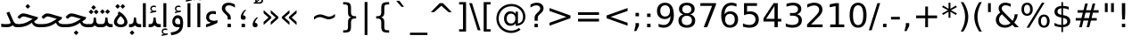 SplineFontDB: 3.0
FontName: Vazir
FullName: Vazir
FamilyName: Vazir
Weight: Regular
Copyright: Copyright (c) 2003 by Bitstream, Inc. All Rights Reserved.\nDejaVu changes are in public domain\nCopyright (c) 2015 by Saber Rastikerdar. All Rights Reserved.
Version: 1.12
ItalicAngle: 0
UnderlinePosition: -100
UnderlineWidth: 100
Ascent: 1536
Descent: 512
InvalidEm: 0
LayerCount: 2
Layer: 0 1 "Back" 1
Layer: 1 1 "Fore" 0
XUID: [1021 502 1027637223 11580405]
UniqueID: 4026928
UseUniqueID: 1
FSType: 0
OS2Version: 1
OS2_WeightWidthSlopeOnly: 0
OS2_UseTypoMetrics: 1
CreationTime: 1431850356
ModificationTime: 1449791040
PfmFamily: 33
TTFWeight: 400
TTFWidth: 5
LineGap: 0
VLineGap: 0
Panose: 2 11 6 3 3 8 4 2 2 4
OS2TypoAscent: 2250
OS2TypoAOffset: 0
OS2TypoDescent: -750
OS2TypoDOffset: 0
OS2TypoLinegap: 0
OS2WinAscent: 2250
OS2WinAOffset: 0
OS2WinDescent: 750
OS2WinDOffset: 0
HheadAscent: 2250
HheadAOffset: 0
HheadDescent: -750
HheadDOffset: 0
OS2SubXSize: 1331
OS2SubYSize: 1433
OS2SubXOff: 0
OS2SubYOff: 286
OS2SupXSize: 1331
OS2SupYSize: 1433
OS2SupXOff: 0
OS2SupYOff: 983
OS2StrikeYSize: 102
OS2StrikeYPos: 530
OS2Vendor: 'PfEd'
OS2CodePages: 600001ff.dfff0000
Lookup: 1 0 0 "'case' Case-Sensitive Forms in Latin lookup 0" { "'case' Case-Sensitive Forms in Latin lookup 0 subtable"  } ['case' ('DFLT' <'dflt' > 'latn' <'CAT ' 'ESP ' 'GAL ' 'dflt' > ) ]
Lookup: 6 1 0 "'ccmp' Glyph Composition/Decomposition lookup 2" { "'ccmp' Glyph Composition/Decomposition lookup 2 subtable"  } ['ccmp' ('arab' <'KUR ' 'SND ' 'URD ' 'dflt' > 'hebr' <'dflt' > 'nko ' <'dflt' > ) ]
Lookup: 6 0 0 "'ccmp' Glyph Composition/Decomposition lookup 3" { "'ccmp' Glyph Composition/Decomposition lookup 3 subtable"  } ['ccmp' ('cyrl' <'MKD ' 'SRB ' 'dflt' > 'grek' <'dflt' > 'latn' <'ISM ' 'KSM ' 'LSM ' 'MOL ' 'NSM ' 'ROM ' 'SKS ' 'SSM ' 'dflt' > ) ]
Lookup: 6 0 0 "'ccmp' Glyph Composition/Decomposition lookup 4" { "'ccmp' Glyph Composition/Decomposition lookup 4 contextual 0"  "'ccmp' Glyph Composition/Decomposition lookup 4 contextual 1"  "'ccmp' Glyph Composition/Decomposition lookup 4 contextual 2"  "'ccmp' Glyph Composition/Decomposition lookup 4 contextual 3"  "'ccmp' Glyph Composition/Decomposition lookup 4 contextual 4"  "'ccmp' Glyph Composition/Decomposition lookup 4 contextual 5"  "'ccmp' Glyph Composition/Decomposition lookup 4 contextual 6"  "'ccmp' Glyph Composition/Decomposition lookup 4 contextual 7"  "'ccmp' Glyph Composition/Decomposition lookup 4 contextual 8"  "'ccmp' Glyph Composition/Decomposition lookup 4 contextual 9"  } ['ccmp' ('DFLT' <'dflt' > 'arab' <'KUR ' 'SND ' 'URD ' 'dflt' > 'armn' <'dflt' > 'brai' <'dflt' > 'cans' <'dflt' > 'cher' <'dflt' > 'cyrl' <'MKD ' 'SRB ' 'dflt' > 'geor' <'dflt' > 'grek' <'dflt' > 'hani' <'dflt' > 'hebr' <'dflt' > 'kana' <'dflt' > 'lao ' <'dflt' > 'latn' <'ISM ' 'KSM ' 'LSM ' 'MOL ' 'NSM ' 'ROM ' 'SKS ' 'SSM ' 'dflt' > 'math' <'dflt' > 'nko ' <'dflt' > 'ogam' <'dflt' > 'runr' <'dflt' > 'tfng' <'dflt' > 'thai' <'dflt' > ) ]
Lookup: 1 0 0 "'locl' Localized Forms in Latin lookup 7" { "'locl' Localized Forms in Latin lookup 7 subtable"  } ['locl' ('latn' <'ISM ' 'KSM ' 'LSM ' 'NSM ' 'SKS ' 'SSM ' > ) ]
Lookup: 1 9 0 "'fina' Terminal Forms in Arabic lookup 9" { "'fina' Terminal Forms in Arabic lookup 9 subtable"  } ['fina' ('arab' <'KUR ' 'SND ' 'URD ' 'dflt' > ) ]
Lookup: 1 9 0 "'medi' Medial Forms in Arabic lookup 11" { "'medi' Medial Forms in Arabic lookup 11 subtable"  } ['medi' ('arab' <'KUR ' 'SND ' 'URD ' 'dflt' > ) ]
Lookup: 1 9 0 "'init' Initial Forms in Arabic lookup 13" { "'init' Initial Forms in Arabic lookup 13 subtable"  } ['init' ('arab' <'KUR ' 'SND ' 'URD ' 'dflt' > ) ]
Lookup: 4 1 1 "'rlig' Required Ligatures in Arabic lookup 14" { "'rlig' Required Ligatures in Arabic lookup 14 subtable"  } ['rlig' ('arab' <'KUR ' 'dflt' > ) ]
Lookup: 4 1 1 "'rlig' Required Ligatures in Arabic lookup 15" { "'rlig' Required Ligatures in Arabic lookup 15 subtable"  } ['rlig' ('arab' <'KUR ' 'SND ' 'URD ' 'dflt' > ) ]
Lookup: 4 9 1 "'rlig' Required Ligatures in Arabic lookup 16" { "'rlig' Required Ligatures in Arabic lookup 16 subtable"  } ['rlig' ('arab' <'KUR ' 'SND ' 'URD ' 'dflt' > ) ]
Lookup: 4 9 1 "'liga' Standard Ligatures in Arabic lookup 17" { "'liga' Standard Ligatures in Arabic lookup 17 subtable"  } ['liga' ('arab' <'KUR ' 'SND ' 'URD ' 'dflt' > ) ]
Lookup: 4 1 1 "'liga' Standard Ligatures in Arabic lookup 19" { "'liga' Standard Ligatures in Arabic lookup 19 subtable"  } ['liga' ('arab' <'KUR ' 'SND ' 'URD ' 'dflt' > ) ]
Lookup: 1 1 0 "Single Substitution lookup 31" { "Single Substitution lookup 31 subtable"  } []
Lookup: 1 0 0 "Single Substitution lookup 32" { "Single Substitution lookup 32 subtable"  } []
Lookup: 1 0 0 "Single Substitution lookup 33" { "Single Substitution lookup 33 subtable"  } []
Lookup: 1 0 0 "Single Substitution lookup 34" { "Single Substitution lookup 34 subtable"  } []
Lookup: 1 0 0 "Single Substitution lookup 35" { "Single Substitution lookup 35 subtable"  } []
Lookup: 1 0 0 "Single Substitution lookup 36" { "Single Substitution lookup 36 subtable"  } []
Lookup: 1 0 0 "Single Substitution lookup 37" { "Single Substitution lookup 37 subtable"  } []
Lookup: 1 0 0 "Single Substitution lookup 38" { "Single Substitution lookup 38 subtable"  } []
Lookup: 1 0 0 "Single Substitution lookup 39" { "Single Substitution lookup 39 subtable"  } []
Lookup: 262 1 0 "'mkmk' Mark to Mark in Arabic lookup 0" { "'mkmk' Mark to Mark in Arabic lookup 0 subtable"  } ['mkmk' ('arab' <'KUR ' 'SND ' 'URD ' 'dflt' > ) ]
Lookup: 262 1 0 "'mkmk' Mark to Mark in Arabic lookup 1" { "'mkmk' Mark to Mark in Arabic lookup 1 subtable"  } ['mkmk' ('arab' <'KUR ' 'SND ' 'URD ' 'dflt' > ) ]
Lookup: 262 0 0 "'mkmk' Mark to Mark in Lao lookup 2" { "'mkmk' Mark to Mark in Lao lookup 2 subtable"  } ['mkmk' ('lao ' <'dflt' > ) ]
Lookup: 262 0 0 "'mkmk' Mark to Mark in Lao lookup 3" { "'mkmk' Mark to Mark in Lao lookup 3 subtable"  } ['mkmk' ('lao ' <'dflt' > ) ]
Lookup: 262 4 0 "'mkmk' Mark to Mark lookup 4" { "'mkmk' Mark to Mark lookup 4 anchor 0"  "'mkmk' Mark to Mark lookup 4 anchor 1"  } ['mkmk' ('cyrl' <'MKD ' 'SRB ' 'dflt' > 'grek' <'dflt' > 'latn' <'ISM ' 'KSM ' 'LSM ' 'MOL ' 'NSM ' 'ROM ' 'SKS ' 'SSM ' 'dflt' > ) ]
Lookup: 261 1 0 "'mark' Mark Positioning lookup 5" { "'mark' Mark Positioning lookup 5 subtable"  } ['mark' ('arab' <'KUR ' 'SND ' 'URD ' 'dflt' > 'hebr' <'dflt' > 'nko ' <'dflt' > ) ]
Lookup: 260 1 0 "'mark' Mark Positioning lookup 6" { "'mark' Mark Positioning lookup 6 subtable"  } ['mark' ('arab' <'KUR ' 'SND ' 'URD ' 'dflt' > 'hebr' <'dflt' > 'nko ' <'dflt' > ) ]
Lookup: 260 1 0 "'mark' Mark Positioning lookup 7" { "'mark' Mark Positioning lookup 7 subtable"  } ['mark' ('arab' <'KUR ' 'SND ' 'URD ' 'dflt' > 'hebr' <'dflt' > 'nko ' <'dflt' > ) ]
Lookup: 261 1 0 "'mark' Mark Positioning lookup 8" { "'mark' Mark Positioning lookup 8 subtable"  } ['mark' ('arab' <'KUR ' 'SND ' 'URD ' 'dflt' > 'hebr' <'dflt' > 'nko ' <'dflt' > ) ]
Lookup: 260 1 0 "'mark' Mark Positioning lookup 9" { "'mark' Mark Positioning lookup 9 subtable"  } ['mark' ('arab' <'KUR ' 'SND ' 'URD ' 'dflt' > 'hebr' <'dflt' > 'nko ' <'dflt' > ) ]
Lookup: 260 0 0 "'mark' Mark Positioning in Lao lookup 10" { "'mark' Mark Positioning in Lao lookup 10 subtable"  } ['mark' ('lao ' <'dflt' > ) ]
Lookup: 260 0 0 "'mark' Mark Positioning in Lao lookup 11" { "'mark' Mark Positioning in Lao lookup 11 subtable"  } ['mark' ('lao ' <'dflt' > ) ]
Lookup: 261 0 0 "'mark' Mark Positioning lookup 12" { "'mark' Mark Positioning lookup 12 subtable"  } ['mark' ('cyrl' <'MKD ' 'SRB ' 'dflt' > 'grek' <'dflt' > 'latn' <'ISM ' 'KSM ' 'LSM ' 'MOL ' 'NSM ' 'ROM ' 'SKS ' 'SSM ' 'dflt' > ) ]
Lookup: 260 4 0 "'mark' Mark Positioning lookup 13" { "'mark' Mark Positioning lookup 13 anchor 0"  "'mark' Mark Positioning lookup 13 anchor 1"  "'mark' Mark Positioning lookup 13 anchor 2"  "'mark' Mark Positioning lookup 13 anchor 3"  "'mark' Mark Positioning lookup 13 anchor 4"  "'mark' Mark Positioning lookup 13 anchor 5"  } ['mark' ('cyrl' <'MKD ' 'SRB ' 'dflt' > 'grek' <'dflt' > 'latn' <'ISM ' 'KSM ' 'LSM ' 'MOL ' 'NSM ' 'ROM ' 'SKS ' 'SSM ' 'dflt' > 'tfng' <'dflt' > ) ]
Lookup: 258 0 0 "'kern' Horizontal Kerning in Latin lookup 14" { "'kern' Horizontal Kerning in Latin lookup 14 subtable"  } ['kern' ('latn' <'ISM ' 'KSM ' 'LSM ' 'MOL ' 'NSM ' 'ROM ' 'SKS ' 'SSM ' 'dflt' > ) ]
Lookup: 258 9 0 "'kern' Horizontal Kerning lookup 15" { "'kern' Horizontal Kerning lookup 15-1" [307,30,2] } ['kern' ('DFLT' <'dflt' > 'arab' <'KUR ' 'SND ' 'URD ' 'dflt' > 'armn' <'dflt' > 'brai' <'dflt' > 'cans' <'dflt' > 'cher' <'dflt' > 'cyrl' <'MKD ' 'SRB ' 'dflt' > 'geor' <'dflt' > 'grek' <'dflt' > 'hani' <'dflt' > 'hebr' <'dflt' > 'kana' <'dflt' > 'lao ' <'dflt' > 'latn' <'ISM ' 'KSM ' 'LSM ' 'MOL ' 'NSM ' 'ROM ' 'SKS ' 'SSM ' 'dflt' > 'math' <'dflt' > 'nko ' <'dflt' > 'ogam' <'dflt' > 'runr' <'dflt' > 'tfng' <'dflt' > 'thai' <'dflt' > ) ]
MarkAttachClasses: 5
"MarkClass-1" 307 gravecomb acutecomb uni0302 tildecomb uni0304 uni0305 uni0306 uni0307 uni0308 hookabovecomb uni030A uni030B uni030C uni030D uni030E uni030F uni0310 uni0311 uni0312 uni0313 uni0314 uni0315 uni033D uni033E uni033F uni0340 uni0341 uni0342 uni0343 uni0344 uni0346 uni034A uni034B uni034C uni0351 uni0352 uni0357
"MarkClass-2" 300 uni0316 uni0317 uni0318 uni0319 uni031C uni031D uni031E uni031F uni0320 uni0321 uni0322 dotbelowcomb uni0324 uni0325 uni0326 uni0329 uni032A uni032B uni032C uni032D uni032E uni032F uni0330 uni0331 uni0332 uni0333 uni0339 uni033A uni033B uni033C uni0345 uni0347 uni0348 uni0349 uni034D uni034E uni0353
"MarkClass-3" 7 uni0327
"MarkClass-4" 7 uni0328
DEI: 91125
KernClass2: 53 80 "'kern' Horizontal Kerning in Latin lookup 14 subtable"
 6 hyphen
 1 A
 1 B
 1 C
 12 D Eth Dcaron
 1 F
 8 G Gbreve
 1 H
 1 J
 9 K uniA740
 15 L Lacute Lcaron
 44 O Ograve Oacute Ocircumflex Otilde Odieresis
 1 P
 1 Q
 15 R Racute Rcaron
 17 S Scedilla Scaron
 9 T uniA724
 43 U Ugrave Uacute Ucircumflex Udieresis Uring
 1 V
 1 W
 1 X
 18 Y Yacute Ydieresis
 8 Z Zcaron
 44 e egrave eacute ecircumflex edieresis ecaron
 1 f
 9 k uniA741
 15 n ntilde ncaron
 44 o ograve oacute ocircumflex otilde odieresis
 8 r racute
 1 v
 1 w
 1 x
 18 y yacute ydieresis
 13 guillemotleft
 14 guillemotright
 6 Agrave
 28 Aacute Acircumflex Adieresis
 6 Atilde
 2 AE
 22 Ccedilla Cacute Ccaron
 5 Thorn
 10 germandbls
 3 eth
 14 Amacron Abreve
 7 Aogonek
 6 Dcroat
 4 ldot
 6 rcaron
 6 Tcaron
 7 uni2010
 12 quotedblleft
 12 quotedblbase
 6 hyphen
 6 period
 5 colon
 44 A Agrave Aacute Acircumflex Atilde Adieresis
 1 B
 15 C Cacute Ccaron
 8 D Dcaron
 64 F H K L P R Thorn germandbls Lacute Lcaron Racute Rcaron uniA740
 1 G
 1 J
 44 O Ograve Oacute Ocircumflex Otilde Odieresis
 1 Q
 49 S Sacute Scircumflex Scedilla Scaron Scommaaccent
 8 T Tcaron
 43 U Ugrave Uacute Ucircumflex Udieresis Uring
 1 V
 1 W
 1 X
 18 Y Yacute Ydieresis
 8 Z Zcaron
 8 a aacute
 10 c ccedilla
 3 d q
 15 e eacute ecaron
 1 f
 12 g h m gbreve
 1 i
 1 l
 15 n ntilde ncaron
 8 o oacute
 15 r racute rcaron
 17 s scedilla scaron
 8 t tcaron
 14 u uacute uring
 1 v
 1 w
 1 x
 18 y yacute ydieresis
 13 guillemotleft
 14 guillemotright
 2 AE
 8 Ccedilla
 41 agrave acircumflex atilde adieresis aring
 28 egrave ecircumflex edieresis
 3 eth
 35 ograve ocircumflex otilde odieresis
 28 ugrave ucircumflex udieresis
 22 Amacron Abreve Aogonek
 22 amacron abreve aogonek
 13 cacute ccaron
 68 Ccircumflex Cdotaccent Gcircumflex Gdotaccent Omacron Obreve uni022E
 35 ccircumflex uni01C6 uni021B uni0231
 23 cdotaccent tcommaaccent
 6 dcaron
 6 dcroat
 33 emacron ebreve edotaccent eogonek
 6 Gbreve
 12 Gcommaaccent
 23 iogonek ij rcommaaccent
 28 omacron obreve ohungarumlaut
 13 Ohungarumlaut
 12 Tcommaaccent
 4 Tbar
 43 utilde umacron ubreve uhungarumlaut uogonek
 28 Wcircumflex Wgrave Wdieresis
 28 wcircumflex wacute wdieresis
 18 Ycircumflex Ygrave
 18 ycircumflex ygrave
 15 uni01EA uni01EC
 15 uni01EB uni01ED
 7 uni021A
 7 uni022F
 7 uni0232
 7 uni0233
 6 wgrave
 6 Wacute
 12 quotedblleft
 13 quotedblright
 12 quotedblbase
 0 {} 0 {} 0 {} 0 {} 0 {} 0 {} 0 {} 0 {} 0 {} 0 {} 0 {} 0 {} 0 {} 0 {} 0 {} 0 {} 0 {} 0 {} 0 {} 0 {} 0 {} 0 {} 0 {} 0 {} 0 {} 0 {} 0 {} 0 {} 0 {} 0 {} 0 {} 0 {} 0 {} 0 {} 0 {} 0 {} 0 {} 0 {} 0 {} 0 {} 0 {} 0 {} 0 {} 0 {} 0 {} 0 {} 0 {} 0 {} 0 {} 0 {} 0 {} 0 {} 0 {} 0 {} 0 {} 0 {} 0 {} 0 {} 0 {} 0 {} 0 {} 0 {} 0 {} 0 {} 0 {} 0 {} 0 {} 0 {} 0 {} 0 {} 0 {} 0 {} 0 {} 0 {} 0 {} 0 {} 0 {} 0 {} 0 {} 0 {} 0 {} 0 {} 0 {} 0 {} -90 {} -146 {} 0 {} 0 {} 0 {} 150 {} 229 {} 114 {} 150 {} 0 {} -375 {} 0 {} -239 {} -166 {} -204 {} -484 {} 0 {} 0 {} 0 {} 0 {} 0 {} 0 {} 0 {} 0 {} 0 {} 0 {} 75 {} 0 {} 0 {} 0 {} 0 {} -110 {} 0 {} 0 {} -72 {} 0 {} 0 {} 0 {} 0 {} 0 {} 0 {} 0 {} 75 {} 0 {} -90 {} 0 {} 0 {} 0 {} 0 {} 0 {} 0 {} 0 {} 0 {} 150 {} 0 {} 0 {} 0 {} 0 {} 0 {} 0 {} 0 {} 0 {} 0 {} 0 {} 0 {} 0 {} 0 {} 0 {} 0 {} 0 {} 0 {} 0 {} 0 {} 0 {} 0 {} 0 {} 0 {} -90 {} -72 {} -72 {} 114 {} 0 {} -72 {} 0 {} 0 {} -72 {} 0 {} -72 {} -72 {} 0 {} -319 {} 0 {} -259 {} -222 {} 0 {} -319 {} 0 {} 0 {} -72 {} -72 {} -72 {} -146 {} 0 {} 0 {} 0 {} 0 {} -72 {} 0 {} 0 {} -72 {} 0 {} -239 {} -166 {} 0 {} -276 {} -146 {} 0 {} 0 {} -72 {} 0 {} -72 {} 0 {} -72 {} 0 {} 114 {} 0 {} -72 {} -72 {} -72 {} -72 {} -72 {} -72 {} -72 {} -72 {} 0 {} 0 {} -72 {} -72 {} -319 {} 0 {} 0 {} -222 {} -166 {} -319 {} -276 {} -72 {} -72 {} -319 {} 0 {} -319 {} -276 {} -166 {} -222 {} -528 {} -507 {} 95 {} 0 {} 0 {} 0 {} 0 {} 0 {} 0 {} -72 {} 0 {} 0 {} -72 {} 0 {} -72 {} 0 {} -72 {} 0 {} 0 {} -124 {} -146 {} 0 {} -222 {} 0 {} 0 {} 0 {} 0 {} 0 {} 0 {} 0 {} 0 {} 0 {} 0 {} 0 {} 0 {} 0 {} 0 {} 0 {} 0 {} 0 {} 0 {} 0 {} -124 {} -72 {} 0 {} -72 {} 0 {} 0 {} 0 {} 0 {} 0 {} 0 {} 0 {} 0 {} -72 {} 0 {} 0 {} 0 {} 0 {} 0 {} -72 {} -72 {} 0 {} 0 {} -72 {} 0 {} 0 {} 0 {} -146 {} 0 {} -222 {} 0 {} -72 {} 0 {} 0 {} 0 {} 0 {} 0 {} 0 {} -146 {} -222 {} -222 {} -166 {} 0 {} 0 {} 0 {} 0 {} 0 {} 0 {} 0 {} 0 {} 0 {} 0 {} 0 {} 0 {} 0 {} 0 {} 0 {} 0 {} 0 {} 0 {} 0 {} -72 {} 0 {} 0 {} 0 {} 0 {} 0 {} 0 {} 0 {} 0 {} 0 {} 0 {} 0 {} 0 {} 0 {} 0 {} 0 {} 0 {} 0 {} 0 {} 0 {} -72 {} -72 {} 0 {} 0 {} 0 {} 0 {} 0 {} 0 {} 0 {} 0 {} 0 {} 0 {} 0 {} 0 {} 0 {} 0 {} 0 {} 0 {} 0 {} 0 {} 0 {} 0 {} 0 {} 0 {} 0 {} 0 {} 0 {} 0 {} -72 {} 0 {} 0 {} 0 {} 0 {} 0 {} -72 {} 0 {} 0 {} 0 {} 0 {} 75 {} 0 {} 0 {} 0 {} 0 {} 0 {} -72 {} 0 {} 0 {} 0 {} 0 {} 0 {} 0 {} 0 {} 0 {} 0 {} 0 {} 0 {} -72 {} 0 {} 0 {} -222 {} 0 {} 0 {} 0 {} 0 {} 0 {} 0 {} 0 {} 0 {} 0 {} 0 {} 0 {} 0 {} 0 {} 0 {} 0 {} 0 {} 0 {} 0 {} 0 {} -72 {} -72 {} 0 {} 0 {} 0 {} 0 {} 0 {} 0 {} 0 {} -72 {} 0 {} 0 {} 0 {} 0 {} 0 {} 0 {} 0 {} 0 {} 0 {} 0 {} 0 {} 0 {} 0 {} 0 {} 0 {} 0 {} 0 {} 0 {} -222 {} 0 {} 0 {} 0 {} 0 {} 0 {} -222 {} 0 {} 0 {} 0 {} -90 {} -110 {} -375 {} 0 {} 0 {} -658 {} -319 {} -375 {} 0 {} 0 {} 0 {} 0 {} 0 {} 0 {} 0 {} 0 {} -72 {} -72 {} 0 {} 0 {} 0 {} 0 {} 0 {} 0 {} -375 {} 0 {} 0 {} -222 {} 0 {} 0 {} -299 {} 0 {} 0 {} -146 {} -299 {} 0 {} 0 {} -222 {} 0 {} 0 {} 0 {} -375 {} 0 {} 0 {} 0 {} 0 {} -375 {} -222 {} 0 {} -146 {} -222 {} -375 {} -375 {} 0 {} 0 {} 0 {} 0 {} 0 {} 0 {} -222 {} 0 {} 0 {} -299 {} -146 {} 0 {} -72 {} -72 {} -222 {} 0 {} 0 {} 0 {} -375 {} 0 {} -146 {} -72 {} -146 {} 0 {} -375 {} 0 {} 0 {} -90 {} 0 {} -751 {} 0 {} 0 {} 0 {} 0 {} 0 {} 0 {} 0 {} 0 {} 0 {} 0 {} 0 {} 0 {} 0 {} 0 {} -146 {} 0 {} 0 {} 0 {} 0 {} -204 {} 0 {} 0 {} 0 {} 0 {} 0 {} 0 {} 0 {} 0 {} 0 {} 0 {} 0 {} 0 {} 0 {} 0 {} 0 {} 0 {} 0 {} 0 {} 0 {} -72 {} -72 {} 0 {} 0 {} 0 {} 0 {} 0 {} 0 {} 0 {} 0 {} 0 {} 0 {} 0 {} 0 {} 0 {} 0 {} 0 {} 0 {} 0 {} 0 {} 0 {} 0 {} 0 {} 0 {} 0 {} 0 {} 0 {} 0 {} 0 {} 0 {} 0 {} 0 {} 0 {} 0 {} 0 {} 0 {} 0 {} 0 {} -90 {} -90 {} -110 {} 0 {} 0 {} -72 {} 0 {} 0 {} 0 {} 0 {} 0 {} 0 {} 0 {} 0 {} 0 {} 0 {} 0 {} 0 {} 0 {} 0 {} 0 {} 0 {} 0 {} 0 {} 0 {} 0 {} 0 {} 0 {} 0 {} 0 {} 0 {} 0 {} 0 {} 0 {} 0 {} 0 {} 0 {} 0 {} 0 {} 0 {} 0 {} 0 {} 0 {} 0 {} 0 {} 0 {} 0 {} 0 {} 0 {} 0 {} 0 {} 0 {} 0 {} 0 {} 0 {} 0 {} 0 {} 0 {} 0 {} 0 {} 0 {} 0 {} 0 {} 0 {} 0 {} 0 {} 0 {} 0 {} 0 {} 0 {} 0 {} 0 {} 0 {} 0 {} 0 {} 0 {} 0 {} 0 {} 0 {} 0 {} -146 {} -124 {} -146 {} 0 {} -146 {} 0 {} 0 {} -72 {} 0 {} 0 {} 0 {} 0 {} 0 {} 0 {} 0 {} 0 {} 0 {} 0 {} 0 {} 0 {} 0 {} 0 {} 0 {} 0 {} 0 {} 0 {} 0 {} 0 {} 0 {} 0 {} 0 {} 0 {} 0 {} 0 {} 0 {} 0 {} 0 {} 0 {} 0 {} 0 {} 0 {} 0 {} -72 {} -72 {} 0 {} 0 {} 0 {} 0 {} 0 {} 0 {} 0 {} 0 {} 0 {} 0 {} 0 {} 0 {} 0 {} 0 {} 0 {} 0 {} 0 {} 0 {} 0 {} 0 {} 0 {} 0 {} 0 {} 0 {} 0 {} 0 {} 0 {} 0 {} 0 {} 0 {} 0 {} 0 {} 0 {} 0 {} 0 {} 0 {} -146 {} -124 {} -222 {} 0 {} -430 {} 0 {} 0 {} -72 {} 0 {} -222 {} 0 {} 0 {} 0 {} 0 {} -222 {} 0 {} 0 {} -319 {} -110 {} 0 {} -146 {} 0 {} -146 {} 0 {} -72 {} 0 {} 0 {} -204 {} 0 {} 0 {} 0 {} 0 {} 0 {} -204 {} 0 {} 0 {} 0 {} -204 {} 0 {} 0 {} 0 {} -299 {} -259 {} 0 {} 0 {} -222 {} -72 {} -204 {} 0 {} -204 {} -204 {} 0 {} 0 {} 0 {} 0 {} 0 {} 0 {} 0 {} 0 {} 0 {} 0 {} 0 {} 0 {} 0 {} 0 {} 0 {} 0 {} 0 {} 0 {} 0 {} 0 {} 0 {} 0 {} 0 {} 0 {} 0 {} 0 {} 0 {} 0 {} 0 {} -124 {} -124 {} 0 {} 0 {} -72 {} 0 {} 0 {} 95 {} 0 {} 0 {} 0 {} 0 {} 0 {} 0 {} -146 {} 0 {} 0 {} -562 {} -204 {} -449 {} -375 {} 0 {} -543 {} 0 {} 0 {} 0 {} 0 {} -72 {} 0 {} 0 {} 0 {} 0 {} 0 {} -72 {} 0 {} 0 {} 0 {} -72 {} 0 {} 0 {} 0 {} -375 {} 0 {} 0 {} 0 {} 0 {} 0 {} -72 {} 0 {} -72 {} -72 {} 0 {} 0 {} 0 {} 0 {} 0 {} 0 {} 0 {} 0 {} 0 {} 0 {} 0 {} 0 {} 0 {} 0 {} 0 {} 0 {} 0 {} 0 {} 0 {} 0 {} 0 {} 0 {} 0 {} 0 {} 0 {} 0 {} 0 {} 0 {} 0 {} -829 {} -1074 {} 0 {} 0 {} 114 {} -166 {} -72 {} -72 {} 0 {} 0 {} 0 {} 0 {} 0 {} 0 {} 0 {} 0 {} 0 {} 0 {} 0 {} -72 {} 0 {} -259 {} -222 {} 0 {} 0 {} 0 {} 0 {} 0 {} 0 {} 0 {} 0 {} 0 {} 0 {} 0 {} 0 {} 0 {} 0 {} 0 {} 0 {} 0 {} 0 {} 0 {} -72 {} 0 {} 0 {} 0 {} 0 {} 0 {} 0 {} 0 {} 0 {} 0 {} 0 {} 0 {} 0 {} 0 {} 0 {} 0 {} 0 {} 0 {} 0 {} 0 {} 0 {} 0 {} 0 {} 0 {} 0 {} 0 {} 0 {} 0 {} 0 {} 0 {} 0 {} 0 {} 0 {} 0 {} 0 {} 0 {} 0 {} 0 {} -90 {} -72 {} -375 {} 0 {} -90 {} -640 {} 0 {} -259 {} 0 {} 0 {} 0 {} 0 {} 0 {} 0 {} 0 {} 0 {} 0 {} 0 {} 0 {} 0 {} 0 {} 0 {} -90 {} 0 {} -184 {} 0 {} 0 {} -146 {} 0 {} 0 {} -90 {} 0 {} -72 {} -146 {} -72 {} -72 {} 0 {} -72 {} 0 {} 0 {} 0 {} 0 {} -72 {} 0 {} 0 {} 0 {} -184 {} -146 {} 0 {} -146 {} -72 {} 0 {} 0 {} 0 {} 0 {} 0 {} 0 {} 0 {} 0 {} 0 {} 0 {} 0 {} 0 {} 0 {} 0 {} 0 {} 0 {} 0 {} 0 {} 0 {} 0 {} 0 {} 0 {} 0 {} 0 {} 0 {} 0 {} 0 {} 0 {} 0 {} 75 {} 75 {} -658 {} 0 {} 114 {} 0 {} 0 {} 0 {} 0 {} 0 {} 0 {} 0 {} 0 {} 0 {} 0 {} 0 {} 0 {} 0 {} 0 {} 0 {} 0 {} 0 {} 0 {} 0 {} 0 {} 0 {} 0 {} 0 {} 0 {} 0 {} 0 {} 0 {} 0 {} 0 {} 0 {} 0 {} 0 {} 0 {} 0 {} 0 {} 0 {} 0 {} 0 {} 0 {} 0 {} 0 {} 0 {} 0 {} 0 {} 0 {} 0 {} 0 {} 0 {} 0 {} 0 {} 0 {} 0 {} 0 {} 0 {} 0 {} 0 {} 0 {} 0 {} 0 {} 0 {} 0 {} 0 {} 0 {} 0 {} 0 {} 0 {} 0 {} 0 {} 0 {} 0 {} 0 {} 0 {} 0 {} 0 {} 0 {} -90 {} -72 {} -259 {} 0 {} -166 {} -146 {} -124 {} -166 {} 0 {} -204 {} 0 {} 0 {} 0 {} 0 {} 0 {} 0 {} 0 {} -299 {} 0 {} -222 {} -166 {} 0 {} -259 {} 0 {} -90 {} 0 {} 0 {} -184 {} 0 {} 0 {} 0 {} 0 {} 0 {} -184 {} 0 {} 0 {} 0 {} -184 {} 0 {} 0 {} 0 {} -222 {} -222 {} -72 {} 0 {} -204 {} -90 {} -184 {} 0 {} -184 {} -184 {} 0 {} 0 {} 0 {} 0 {} 0 {} 0 {} 0 {} 0 {} 0 {} 0 {} 0 {} 0 {} 0 {} 0 {} 0 {} 0 {} 0 {} 0 {} 0 {} 0 {} 0 {} 0 {} 0 {} 0 {} 0 {} 0 {} 0 {} 0 {} 0 {} -299 {} -259 {} -72 {} 0 {} 0 {} 0 {} 0 {} 75 {} 0 {} 0 {} 0 {} 0 {} 0 {} 0 {} 0 {} 0 {} 0 {} 0 {} 0 {} 0 {} 0 {} 0 {} 0 {} 0 {} 0 {} 0 {} 0 {} 0 {} 0 {} 0 {} 0 {} 0 {} 0 {} 0 {} 0 {} 0 {} 0 {} 0 {} 0 {} 0 {} 0 {} 0 {} 0 {} 0 {} 0 {} 0 {} 0 {} 0 {} 0 {} 0 {} 0 {} 0 {} 0 {} 0 {} 0 {} 0 {} 0 {} 0 {} 0 {} 0 {} 0 {} 0 {} 0 {} 0 {} 0 {} 0 {} 0 {} 0 {} 0 {} 0 {} 0 {} 0 {} 0 {} 0 {} 0 {} 0 {} 0 {} 0 {} 0 {} 0 {} 0 {} 0 {} 0 {} 0 {} -375 {} -484 {} -449 {} -319 {} 0 {} -239 {} 0 {} 0 {} 0 {} 0 {} 0 {} 0 {} 0 {} -72 {} 0 {} 0 {} 0 {} 0 {} 0 {} 0 {} -678 {} -695 {} 0 {} -695 {} 0 {} 0 {} -124 {} 0 {} 0 {} -695 {} -601 {} -678 {} 0 {} -623 {} 0 {} -678 {} 0 {} -640 {} -375 {} -222 {} 0 {} -239 {} -477 {} -575 {} 0 {} -535 {} -559 {} 0 {} 0 {} -695 {} 0 {} 0 {} 0 {} 0 {} 0 {} 0 {} 0 {} 0 {} 0 {} 0 {} 0 {} 0 {} 0 {} 0 {} 0 {} 0 {} 0 {} 0 {} 0 {} 0 {} 0 {} 0 {} 0 {} 0 {} 0 {} 0 {} 0 {} -90 {} -528 {} 0 {} 0 {} 0 {} 0 {} 0 {} 0 {} 0 {} 0 {} 0 {} 0 {} 0 {} 0 {} 0 {} 0 {} 0 {} 0 {} 0 {} 0 {} 0 {} 0 {} -72 {} 0 {} 0 {} 0 {} 0 {} 0 {} 0 {} 0 {} 0 {} 0 {} 0 {} 0 {} 0 {} 0 {} 0 {} 0 {} 0 {} 0 {} 0 {} 0 {} 0 {} 0 {} 0 {} 0 {} 0 {} 0 {} 0 {} 0 {} 0 {} 0 {} 0 {} 0 {} 0 {} 0 {} 0 {} 0 {} 0 {} 0 {} 0 {} 0 {} 0 {} 0 {} 0 {} 0 {} 0 {} 0 {} 0 {} 0 {} 0 {} 0 {} 0 {} 0 {} 0 {} 0 {} 0 {} 0 {} 0 {} 0 {} 0 {} 0 {} 0 {} -239 {} -528 {} -334 {} -259 {} 0 {} 0 {} 0 {} 0 {} 0 {} 0 {} -72 {} 0 {} 0 {} 0 {} 0 {} 0 {} 0 {} 0 {} 0 {} 0 {} -319 {} 0 {} 0 {} -319 {} 0 {} 0 {} -90 {} 0 {} 0 {} -319 {} 0 {} 0 {} 0 {} -276 {} 0 {} 0 {} 0 {} -110 {} -355 {} -222 {} 0 {} 0 {} -319 {} -319 {} 0 {} -319 {} -276 {} 0 {} 0 {} 0 {} 0 {} 0 {} 0 {} 0 {} 0 {} 0 {} 0 {} 0 {} 0 {} 0 {} 0 {} 0 {} 0 {} 0 {} 0 {} 0 {} 0 {} 0 {} 0 {} 0 {} 0 {} 0 {} 0 {} 0 {} 0 {} 0 {} 0 {} 0 {} -562 {} 0 {} -166 {} -471 {} -239 {} -222 {} 0 {} 0 {} 0 {} 0 {} 0 {} 0 {} 0 {} 0 {} 0 {} 0 {} 0 {} 0 {} 0 {} 0 {} 0 {} 0 {} -259 {} 0 {} 0 {} -239 {} 0 {} 0 {} -90 {} 0 {} 0 {} -239 {} -184 {} 0 {} 0 {} -146 {} 0 {} 0 {} 0 {} -72 {} -222 {} -72 {} 0 {} 0 {} -259 {} -239 {} 0 {} -239 {} -146 {} 0 {} 0 {} 0 {} 0 {} 0 {} 0 {} 0 {} 0 {} 0 {} 0 {} 0 {} 0 {} 0 {} 0 {} 0 {} 0 {} 0 {} 0 {} 0 {} 0 {} 0 {} 0 {} 0 {} 0 {} 0 {} 0 {} 0 {} 0 {} 0 {} -72 {} 0 {} -528 {} 0 {} -204 {} 0 {} 0 {} 0 {} 0 {} -299 {} 0 {} 0 {} 0 {} 0 {} -259 {} 0 {} 0 {} -72 {} 0 {} 0 {} 0 {} 0 {} 0 {} 0 {} 0 {} 0 {} 0 {} -184 {} 0 {} 0 {} 0 {} 0 {} 0 {} 0 {} 0 {} 0 {} 0 {} 0 {} 0 {} 0 {} 0 {} 0 {} -222 {} 0 {} 0 {} -299 {} 0 {} -184 {} 0 {} 0 {} 0 {} 0 {} 0 {} 0 {} 0 {} 0 {} 0 {} 0 {} 0 {} 0 {} 0 {} 0 {} 0 {} 0 {} 0 {} 0 {} 0 {} 0 {} 0 {} 0 {} 0 {} 0 {} 0 {} 0 {} 0 {} 0 {} 0 {} 0 {} 0 {} 0 {} -319 {} -166 {} -90 {} 0 {} -484 {} -829 {} -543 {} -319 {} 0 {} -222 {} 0 {} 0 {} 0 {} 0 {} -222 {} 0 {} 0 {} 0 {} 0 {} 0 {} 0 {} 0 {} 0 {} 0 {} -562 {} 0 {} 0 {} -543 {} 0 {} 0 {} -146 {} 0 {} 0 {} -543 {} 0 {} 0 {} 0 {} -471 {} 0 {} 0 {} 0 {} 0 {} -449 {} -299 {} 0 {} -222 {} -562 {} -543 {} 0 {} -543 {} -471 {} 0 {} 0 {} 0 {} 0 {} 0 {} 0 {} 0 {} 0 {} 0 {} 0 {} 0 {} 0 {} 0 {} 0 {} 0 {} 0 {} 0 {} 0 {} 0 {} 0 {} 0 {} 0 {} 0 {} 0 {} 0 {} 0 {} 0 {} 0 {} 0 {} -222 {} -72 {} -528 {} 0 {} -72 {} 0 {} 0 {} 0 {} 0 {} 0 {} 0 {} 0 {} 0 {} 0 {} 0 {} 0 {} 0 {} 0 {} 0 {} 0 {} 0 {} 0 {} 0 {} 0 {} 0 {} 0 {} 0 {} 0 {} 0 {} 0 {} 0 {} 0 {} 0 {} 0 {} 0 {} 0 {} 0 {} 0 {} 0 {} 0 {} 0 {} 0 {} 0 {} 0 {} 0 {} 0 {} 0 {} 0 {} 0 {} 0 {} 0 {} 0 {} 0 {} 0 {} 0 {} 0 {} 0 {} 0 {} 0 {} 0 {} 0 {} 0 {} 0 {} 0 {} 0 {} 0 {} 0 {} 0 {} 0 {} 0 {} 0 {} 0 {} 0 {} 0 {} 0 {} 0 {} 0 {} 0 {} 0 {} 0 {} -72 {} -72 {} -72 {} 0 {} 0 {} 0 {} 0 {} 0 {} 0 {} 0 {} 0 {} 0 {} 0 {} 0 {} 0 {} 0 {} 0 {} 0 {} 0 {} 0 {} 0 {} 0 {} 0 {} 0 {} 0 {} 0 {} 0 {} 0 {} 0 {} 0 {} 0 {} 0 {} 0 {} 0 {} 0 {} 0 {} 0 {} 0 {} 0 {} 0 {} -72 {} 0 {} 0 {} 0 {} 0 {} 0 {} 0 {} 0 {} 0 {} 0 {} 0 {} 0 {} 0 {} 0 {} 0 {} 0 {} 0 {} 0 {} 0 {} 0 {} 0 {} 0 {} 0 {} 0 {} 0 {} 0 {} 0 {} 0 {} 0 {} 0 {} 0 {} 0 {} 0 {} 0 {} 0 {} 0 {} 0 {} 0 {} 0 {} 0 {} 0 {} 0 {} 0 {} 0 {} -222 {} -299 {} -146 {} 0 {} 0 {} 0 {} 0 {} 0 {} 0 {} 0 {} 0 {} 0 {} 0 {} 0 {} 0 {} 0 {} 0 {} 0 {} 0 {} 0 {} 0 {} 0 {} 0 {} 0 {} 0 {} 0 {} 0 {} 0 {} 0 {} 0 {} 0 {} 0 {} -72 {} 0 {} 0 {} -72 {} 0 {} -72 {} -146 {} -72 {} 0 {} 0 {} 0 {} 0 {} 0 {} 0 {} 0 {} 0 {} 0 {} 0 {} 0 {} 0 {} 0 {} 0 {} 0 {} 0 {} 0 {} 0 {} 0 {} 0 {} 0 {} 0 {} 0 {} 0 {} 0 {} 0 {} 0 {} 0 {} 0 {} 0 {} 0 {} 0 {} 0 {} 0 {} 0 {} 0 {} 131 {} 0 {} -471 {} 0 {} 0 {} 0 {} 0 {} 0 {} 0 {} 0 {} 0 {} 0 {} 0 {} 0 {} 0 {} 0 {} 0 {} 0 {} 0 {} 0 {} 0 {} 0 {} 0 {} 0 {} -72 {} 0 {} 0 {} -146 {} 0 {} 0 {} 0 {} 0 {} 0 {} -146 {} 0 {} 0 {} 0 {} -124 {} 0 {} 0 {} 0 {} -146 {} 0 {} 0 {} 0 {} 0 {} -72 {} -146 {} 0 {} -146 {} -124 {} 0 {} 0 {} 0 {} 0 {} 0 {} 0 {} 0 {} 0 {} 0 {} 0 {} 0 {} 0 {} 0 {} 0 {} 0 {} 0 {} 0 {} 0 {} 0 {} 0 {} 0 {} 0 {} 0 {} 0 {} 0 {} 0 {} 0 {} 0 {} 0 {} 0 {} 0 {} 0 {} 0 {} 0 {} 0 {} 0 {} 0 {} 0 {} 0 {} 0 {} 0 {} 0 {} 0 {} 0 {} 0 {} 0 {} 0 {} 0 {} 0 {} 0 {} 0 {} 0 {} 0 {} 0 {} 0 {} 0 {} 0 {} 0 {} 0 {} 0 {} 0 {} 0 {} 0 {} 0 {} 0 {} 0 {} 0 {} 0 {} 0 {} 0 {} 0 {} 0 {} 0 {} 0 {} 0 {} 0 {} 0 {} 0 {} 0 {} 0 {} 0 {} 0 {} 0 {} 0 {} 0 {} 0 {} 0 {} 0 {} 0 {} 0 {} 0 {} 0 {} 0 {} 0 {} 0 {} 0 {} 0 {} 0 {} 0 {} 0 {} 0 {} 0 {} 0 {} 0 {} 0 {} 0 {} 0 {} 0 {} 0 {} -299 {} -222 {} -184 {} 0 {} 75 {} -72 {} 0 {} 0 {} 0 {} 0 {} 0 {} 0 {} 0 {} 0 {} 0 {} 0 {} 0 {} 0 {} 0 {} 0 {} 0 {} 0 {} 0 {} 0 {} 0 {} 0 {} 0 {} 0 {} 0 {} 0 {} 0 {} 0 {} 0 {} 0 {} 0 {} 0 {} 0 {} 0 {} 0 {} 0 {} -124 {} 0 {} 0 {} 0 {} 0 {} 0 {} 0 {} 0 {} 0 {} 0 {} 0 {} 0 {} 0 {} 0 {} 0 {} 0 {} 0 {} 0 {} 0 {} 0 {} 0 {} 0 {} 0 {} 0 {} 0 {} 0 {} 0 {} 0 {} 0 {} 0 {} 0 {} 0 {} 0 {} 0 {} 0 {} 0 {} 0 {} 0 {} 0 {} 0 {} -299 {} -146 {} -259 {} 0 {} -259 {} -375 {} -72 {} 0 {} 0 {} 0 {} 0 {} 0 {} 0 {} 0 {} 0 {} 0 {} 0 {} 0 {} 0 {} 0 {} 0 {} 0 {} 0 {} 0 {} 0 {} -90 {} -72 {} -90 {} 0 {} -72 {} 0 {} 0 {} -72 {} -90 {} -72 {} 0 {} 0 {} 0 {} 0 {} 0 {} -110 {} 0 {} -146 {} 0 {} 0 {} 0 {} 0 {} -90 {} 0 {} -90 {} 0 {} 0 {} 0 {} -90 {} 0 {} 0 {} 0 {} 144 {} 0 {} 0 {} 0 {} 0 {} 0 {} 0 {} 0 {} 0 {} 0 {} 0 {} 0 {} 0 {} 0 {} 0 {} 0 {} 0 {} 0 {} 0 {} 0 {} 0 {} 0 {} 0 {} 0 {} 172 {} -623 {} 0 {} -110 {} -319 {} -222 {} 0 {} 0 {} 0 {} 0 {} 0 {} 0 {} 0 {} 0 {} 0 {} 0 {} 0 {} 0 {} 0 {} 0 {} 0 {} 0 {} 0 {} 0 {} 0 {} 0 {} 0 {} 0 {} 0 {} 0 {} 0 {} 0 {} 0 {} 0 {} 0 {} 0 {} 0 {} 0 {} 0 {} 0 {} 0 {} -72 {} -72 {} 0 {} 0 {} 0 {} 0 {} 0 {} 0 {} 0 {} 0 {} 0 {} 0 {} 0 {} 0 {} 0 {} 0 {} 0 {} 0 {} 0 {} 0 {} 0 {} 0 {} 0 {} 0 {} 0 {} 0 {} 0 {} 0 {} 0 {} 0 {} 0 {} 0 {} 0 {} 0 {} 0 {} 0 {} 0 {} 0 {} 0 {} -72 {} -543 {} 0 {} 0 {} -375 {} -222 {} 0 {} 0 {} 0 {} 0 {} 0 {} 0 {} 0 {} 0 {} 0 {} 0 {} 0 {} 0 {} 0 {} 0 {} 0 {} 0 {} 0 {} 0 {} 0 {} 0 {} 0 {} 0 {} 0 {} 0 {} 0 {} 0 {} 0 {} 0 {} 0 {} 0 {} 0 {} 0 {} 0 {} 0 {} 0 {} -72 {} -72 {} 0 {} 0 {} 0 {} 0 {} 0 {} 0 {} 0 {} 0 {} 0 {} 0 {} 0 {} 0 {} 0 {} 0 {} 0 {} 0 {} 0 {} 0 {} 0 {} 0 {} 0 {} 0 {} 0 {} 0 {} 0 {} 0 {} 0 {} 0 {} 0 {} 0 {} 0 {} 0 {} 0 {} 0 {} 0 {} 0 {} 0 {} 0 {} -430 {} 0 {} 0 {} 0 {} 0 {} 0 {} 0 {} 0 {} 0 {} 0 {} 0 {} 0 {} 0 {} 0 {} 0 {} 0 {} 0 {} 0 {} 0 {} 0 {} 0 {} 0 {} 0 {} -72 {} 0 {} -124 {} 0 {} 0 {} 0 {} 0 {} 0 {} -124 {} 0 {} 0 {} 0 {} 0 {} 0 {} 0 {} 0 {} 0 {} 0 {} 0 {} 0 {} 0 {} 0 {} -124 {} 0 {} -124 {} 0 {} 0 {} 0 {} -72 {} 0 {} 0 {} 0 {} 0 {} 0 {} 0 {} 0 {} 0 {} 0 {} 0 {} 0 {} 0 {} 0 {} 0 {} 0 {} 0 {} 0 {} 0 {} 0 {} 0 {} 0 {} 0 {} 0 {} 0 {} 0 {} 0 {} 0 {} 0 {} 0 {} 0 {} -72 {} -582 {} -299 {} 0 {} 0 {} 0 {} 0 {} 0 {} 0 {} 0 {} 0 {} 0 {} 0 {} 0 {} 0 {} 0 {} 0 {} 0 {} 0 {} 0 {} 0 {} 0 {} 0 {} 0 {} 0 {} 0 {} 0 {} 0 {} 0 {} 0 {} 0 {} 0 {} 0 {} 0 {} 0 {} 0 {} 0 {} 0 {} -72 {} -72 {} 0 {} 0 {} 0 {} 0 {} 0 {} 0 {} 0 {} 0 {} 0 {} 0 {} 0 {} 0 {} 0 {} 0 {} 0 {} 0 {} 0 {} 0 {} 0 {} 0 {} 0 {} 0 {} 0 {} 0 {} 0 {} 0 {} 0 {} 0 {} 0 {} 0 {} 0 {} 0 {} 0 {} 0 {} 0 {} 0 {} 0 {} 0 {} -601 {} 0 {} 0 {} 0 {} 0 {} 0 {} -72 {} -72 {} -72 {} 0 {} -72 {} -72 {} 0 {} 0 {} 0 {} -222 {} 0 {} -222 {} -72 {} 0 {} -299 {} 0 {} 0 {} 0 {} 0 {} 0 {} 0 {} 0 {} 0 {} 0 {} 0 {} 0 {} 0 {} 0 {} 0 {} 0 {} -72 {} -72 {} 0 {} -72 {} 0 {} 0 {} 301 {} -72 {} 0 {} 0 {} 0 {} 0 {} 0 {} 0 {} 0 {} 0 {} 0 {} 0 {} 0 {} 0 {} 0 {} 0 {} -72 {} 0 {} 0 {} 0 {} 0 {} 0 {} 0 {} 0 {} 0 {} 0 {} 0 {} 0 {} 0 {} 0 {} 0 {} 0 {} 0 {} 0 {} 0 {} 0 {} 0 {} 0 {} 0 {} 0 {} 0 {} 0 {} 0 {} -146 {} -146 {} -72 {} -72 {} 0 {} 0 {} -72 {} -72 {} 0 {} 0 {} -375 {} 0 {} -355 {} -222 {} -222 {} -449 {} 0 {} 0 {} 0 {} 0 {} 0 {} 0 {} 0 {} 0 {} 0 {} 0 {} 0 {} 0 {} 0 {} 0 {} 0 {} -72 {} -72 {} 0 {} -72 {} 0 {} 0 {} 0 {} -72 {} 0 {} 0 {} 0 {} 0 {} 0 {} 0 {} 0 {} 0 {} 0 {} 0 {} 0 {} 0 {} 0 {} 0 {} 0 {} 0 {} 0 {} 0 {} 0 {} 0 {} 0 {} 0 {} 0 {} 0 {} 0 {} 0 {} 0 {} 0 {} 0 {} 0 {} 0 {} 0 {} 0 {} 0 {} 0 {} 0 {} 0 {} 0 {} -90 {} -72 {} -72 {} 114 {} 0 {} -72 {} 0 {} 0 {} -72 {} 0 {} -72 {} -72 {} 0 {} -319 {} 0 {} -259 {} -222 {} 0 {} -319 {} 0 {} 0 {} -72 {} -72 {} -72 {} -146 {} 0 {} 0 {} 0 {} 0 {} -72 {} 0 {} 0 {} -72 {} 0 {} -239 {} -166 {} 0 {} -276 {} -146 {} 0 {} 0 {} -72 {} 0 {} -72 {} 0 {} -72 {} 0 {} 114 {} 0 {} -72 {} -72 {} 0 {} -72 {} -72 {} 0 {} -72 {} -72 {} 0 {} 0 {} -72 {} -72 {} -319 {} 0 {} 0 {} -222 {} -166 {} -319 {} -276 {} 0 {} 0 {} 0 {} -72 {} 0 {} 0 {} 0 {} 0 {} -528 {} -507 {} 95 {} 0 {} -90 {} -72 {} -72 {} 114 {} 0 {} -72 {} 0 {} 0 {} -72 {} 0 {} -72 {} -72 {} 0 {} -319 {} 0 {} -259 {} -222 {} 0 {} -319 {} 0 {} 0 {} -72 {} -72 {} -72 {} -146 {} 0 {} 0 {} 0 {} 0 {} -72 {} 0 {} 0 {} -72 {} 0 {} -239 {} -166 {} 0 {} -276 {} -146 {} 0 {} 0 {} -72 {} 0 {} -72 {} 0 {} -72 {} 0 {} 114 {} 0 {} -72 {} -72 {} 0 {} -72 {} -72 {} 0 {} -72 {} -72 {} 0 {} 0 {} -72 {} -72 {} -319 {} 0 {} 0 {} -222 {} -166 {} -319 {} -276 {} 0 {} 0 {} 0 {} -72 {} 0 {} 0 {} 0 {} -222 {} -528 {} -507 {} 95 {} 0 {} -90 {} -72 {} -72 {} 114 {} 0 {} -72 {} 0 {} 0 {} -72 {} 0 {} -72 {} -72 {} 0 {} -319 {} 0 {} -259 {} -222 {} 0 {} -319 {} 0 {} 0 {} -72 {} -72 {} -72 {} -146 {} 0 {} 0 {} 0 {} 0 {} -72 {} 0 {} 0 {} -72 {} 0 {} -239 {} -166 {} 0 {} -276 {} -146 {} 0 {} 0 {} -72 {} 0 {} -72 {} 0 {} -72 {} 0 {} 114 {} 0 {} -72 {} -72 {} 0 {} -72 {} -72 {} 0 {} -72 {} -72 {} 0 {} 0 {} -72 {} -72 {} -319 {} 0 {} 0 {} -222 {} -166 {} -319 {} -276 {} 0 {} 0 {} 0 {} 0 {} 0 {} 0 {} 0 {} -222 {} -528 {} -507 {} 95 {} 0 {} 0 {} 0 {} 0 {} 0 {} 0 {} 0 {} 0 {} 0 {} 0 {} 0 {} 0 {} 0 {} 0 {} 0 {} 0 {} 0 {} 0 {} 0 {} 0 {} 0 {} 0 {} 0 {} 0 {} 0 {} 0 {} 0 {} 0 {} 0 {} 0 {} 0 {} 0 {} 0 {} 0 {} 0 {} 0 {} 0 {} 0 {} 0 {} 0 {} 0 {} 0 {} 0 {} 0 {} 0 {} 0 {} 0 {} 0 {} 0 {} 0 {} 0 {} 0 {} 0 {} 0 {} 0 {} 0 {} 0 {} 0 {} 0 {} 0 {} 0 {} 0 {} 0 {} 0 {} 0 {} 0 {} 0 {} 0 {} 0 {} 0 {} 0 {} 0 {} 0 {} 0 {} 0 {} 0 {} 0 {} -166 {} -184 {} -222 {} 0 {} 0 {} 0 {} 0 {} 0 {} 0 {} 0 {} 0 {} 0 {} 0 {} 0 {} 0 {} 0 {} 0 {} 0 {} 0 {} 0 {} 0 {} 0 {} -72 {} 0 {} 0 {} 0 {} 0 {} 0 {} 0 {} 0 {} 0 {} 0 {} 0 {} 0 {} 0 {} 0 {} 0 {} 0 {} 0 {} 0 {} 0 {} 0 {} -72 {} -72 {} 0 {} 0 {} 0 {} 0 {} 0 {} 0 {} 0 {} 0 {} 0 {} 0 {} 0 {} 0 {} 0 {} 0 {} 0 {} 0 {} 0 {} 0 {} 0 {} 0 {} 0 {} 0 {} 0 {} 0 {} 0 {} 0 {} 0 {} 0 {} 0 {} 0 {} 0 {} 0 {} 0 {} 0 {} 0 {} 0 {} 0 {} 75 {} 0 {} 0 {} 0 {} -299 {} -146 {} 0 {} 0 {} 0 {} 0 {} 0 {} 0 {} 0 {} 0 {} 0 {} 0 {} 0 {} 0 {} 0 {} 0 {} 0 {} 0 {} 0 {} 0 {} 0 {} 0 {} 0 {} 0 {} 0 {} 0 {} 0 {} 0 {} 0 {} 0 {} 0 {} 0 {} 0 {} 0 {} 0 {} 0 {} 0 {} 0 {} 0 {} 0 {} 0 {} 0 {} 0 {} 0 {} 0 {} 0 {} 0 {} 0 {} 0 {} 0 {} 0 {} 0 {} 0 {} 0 {} 0 {} 0 {} 0 {} 0 {} 0 {} 0 {} 0 {} 0 {} 0 {} 0 {} 0 {} 0 {} 0 {} 0 {} 0 {} 0 {} 0 {} 0 {} 0 {} 0 {} 0 {} -72 {} 0 {} -375 {} 0 {} 75 {} 0 {} 0 {} 0 {} 0 {} 0 {} 0 {} 0 {} 0 {} 0 {} 0 {} 0 {} 0 {} 0 {} 0 {} 0 {} 0 {} 0 {} 0 {} 0 {} 0 {} 0 {} 0 {} 0 {} 0 {} 0 {} 0 {} 0 {} 0 {} 0 {} 0 {} 0 {} 0 {} 0 {} 0 {} 0 {} 0 {} 0 {} 0 {} 0 {} 0 {} 0 {} 0 {} 0 {} 0 {} 0 {} 0 {} 0 {} 0 {} 0 {} 0 {} 0 {} 0 {} 0 {} 0 {} 0 {} 0 {} 0 {} 0 {} 0 {} 0 {} 0 {} 0 {} 0 {} 0 {} 0 {} 0 {} 0 {} 0 {} 0 {} 0 {} 0 {} 0 {} 0 {} 0 {} 0 {} -222 {} -222 {} -166 {} 0 {} 0 {} 0 {} 0 {} 0 {} 0 {} 0 {} 0 {} 0 {} 0 {} 0 {} 0 {} 0 {} 0 {} 0 {} 0 {} 0 {} 0 {} 0 {} 0 {} 0 {} 0 {} 0 {} 0 {} 0 {} 0 {} 0 {} 0 {} 0 {} 0 {} 0 {} 0 {} 0 {} 0 {} 0 {} 0 {} 0 {} 0 {} 0 {} 0 {} 0 {} 0 {} 0 {} 0 {} 0 {} 0 {} 0 {} 0 {} 0 {} 0 {} 0 {} 0 {} 0 {} 0 {} 0 {} 0 {} 0 {} 0 {} 0 {} 0 {} 0 {} 0 {} 0 {} 0 {} 0 {} 0 {} 0 {} 0 {} 0 {} 0 {} 0 {} 0 {} 0 {} 0 {} 0 {} 0 {} 0 {} -184 {} -222 {} -146 {} 0 {} -90 {} -72 {} -72 {} 114 {} 0 {} -72 {} 0 {} 0 {} -72 {} 0 {} -72 {} -72 {} 0 {} -319 {} 0 {} -259 {} -222 {} 0 {} -319 {} 0 {} 0 {} -72 {} -72 {} -72 {} -146 {} 0 {} 0 {} 0 {} 0 {} -72 {} 0 {} 0 {} -72 {} 0 {} -239 {} -166 {} 0 {} -276 {} -146 {} 0 {} 0 {} 0 {} 0 {} -72 {} 0 {} -72 {} 0 {} 114 {} 0 {} 0 {} -72 {} 0 {} -72 {} -72 {} -72 {} -72 {} 0 {} 0 {} 0 {} -72 {} -72 {} -319 {} 0 {} 0 {} -222 {} -166 {} -319 {} -276 {} 0 {} 0 {} 0 {} -72 {} 0 {} 0 {} 0 {} -222 {} -528 {} -508 {} 95 {} 0 {} -90 {} -72 {} -72 {} 114 {} 0 {} -72 {} 0 {} 0 {} -72 {} 0 {} -72 {} -72 {} 0 {} -319 {} 0 {} -259 {} -222 {} 0 {} -319 {} 0 {} 0 {} -72 {} -72 {} -72 {} -146 {} 0 {} 0 {} 0 {} 0 {} -72 {} 0 {} 0 {} -72 {} 0 {} -239 {} -166 {} 0 {} 0 {} -146 {} 0 {} 0 {} 0 {} 0 {} -72 {} 0 {} -72 {} 0 {} 114 {} 0 {} 0 {} -72 {} 0 {} -72 {} -72 {} -72 {} -72 {} 0 {} 0 {} 0 {} -72 {} 0 {} -319 {} 0 {} 0 {} -222 {} -166 {} -319 {} 0 {} 0 {} 0 {} 0 {} -72 {} 0 {} 0 {} 0 {} -222 {} -528 {} -508 {} 95 {} 0 {} 0 {} 0 {} 0 {} -72 {} 0 {} 0 {} 0 {} 0 {} 0 {} 0 {} 0 {} 0 {} 0 {} 0 {} 0 {} -72 {} 0 {} 0 {} -222 {} 0 {} 0 {} 0 {} 0 {} 0 {} 0 {} 0 {} 0 {} 0 {} 0 {} 0 {} 0 {} 0 {} 0 {} 0 {} 0 {} 0 {} 0 {} 0 {} -72 {} -72 {} 0 {} 0 {} 0 {} 0 {} 0 {} 0 {} 0 {} 0 {} 0 {} 0 {} 0 {} 0 {} 0 {} 0 {} 0 {} 0 {} 0 {} 0 {} 0 {} 0 {} 0 {} 0 {} 0 {} 0 {} 0 {} 0 {} 0 {} 0 {} 0 {} 0 {} 0 {} 0 {} 0 {} 0 {} 0 {} 0 {} -90 {} -110 {} -375 {} 0 {} 0 {} 0 {} 0 {} 0 {} 0 {} 0 {} 0 {} 0 {} 0 {} 0 {} 0 {} 0 {} 0 {} 0 {} 0 {} 0 {} 0 {} 0 {} 0 {} 0 {} 0 {} 0 {} 0 {} 0 {} 0 {} 0 {} 0 {} -385 {} 0 {} 0 {} 0 {} 0 {} 0 {} 0 {} 0 {} 0 {} 0 {} 0 {} 0 {} 0 {} 0 {} 0 {} 0 {} 0 {} 0 {} 0 {} 0 {} 0 {} 0 {} 0 {} 0 {} 0 {} 0 {} 0 {} 0 {} 0 {} 0 {} 0 {} 0 {} 0 {} 0 {} 0 {} 0 {} 0 {} 0 {} 0 {} 0 {} 0 {} 0 {} 0 {} 0 {} 0 {} 0 {} 0 {} 0 {} 0 {} 0 {} 0 {} 0 {} 0 {} -259 {} -375 {} -72 {} 0 {} 0 {} 0 {} 0 {} 0 {} 0 {} 0 {} 0 {} 0 {} 0 {} 0 {} 0 {} 0 {} 0 {} 0 {} 0 {} 0 {} 0 {} -90 {} -72 {} -90 {} 0 {} -72 {} 0 {} 0 {} -72 {} -90 {} -72 {} 0 {} 0 {} 0 {} 0 {} 0 {} -110 {} 0 {} -146 {} 0 {} 0 {} 0 {} 0 {} -90 {} 0 {} -90 {} 0 {} 0 {} 0 {} -90 {} 0 {} 0 {} 0 {} -72 {} 0 {} 0 {} 0 {} 0 {} 0 {} 0 {} 0 {} 0 {} 0 {} 0 {} 0 {} 0 {} 0 {} 0 {} 0 {} 0 {} 0 {} 0 {} 0 {} 0 {} 0 {} 0 {} 0 {} 172 {} -623 {} 0 {} -375 {} -484 {} -449 {} -319 {} 0 {} -239 {} 0 {} 0 {} 0 {} 0 {} 0 {} 0 {} 0 {} -72 {} 0 {} 0 {} 0 {} 0 {} 0 {} 0 {} -678 {} -695 {} 0 {} -695 {} 0 {} 0 {} -124 {} 0 {} 0 {} -695 {} -601 {} -678 {} 0 {} -623 {} 0 {} -678 {} 0 {} -640 {} -375 {} -222 {} 0 {} -239 {} -678 {} -695 {} 0 {} -695 {} -623 {} 0 {} 0 {} -695 {} 0 {} 0 {} 0 {} 0 {} 0 {} 0 {} 0 {} 0 {} 0 {} 0 {} 0 {} 0 {} 0 {} 0 {} 0 {} 0 {} 0 {} 0 {} 0 {} 0 {} 0 {} 0 {} 0 {} 0 {} 0 {} 0 {} 0 {} -90 {} -528 {} 0 {} 0 {} 0 {} 0 {} -90 {} -146 {} 0 {} 0 {} 0 {} 150 {} 229 {} 114 {} 150 {} 0 {} -375 {} 0 {} -239 {} -166 {} -204 {} -484 {} 0 {} 0 {} 0 {} 0 {} 0 {} 0 {} 0 {} 0 {} 0 {} 0 {} 75 {} 0 {} 0 {} 0 {} 0 {} -110 {} 0 {} 0 {} -72 {} 0 {} 0 {} 0 {} 0 {} 0 {} 0 {} 0 {} 75 {} 0 {} 0 {} 0 {} 0 {} 0 {} 0 {} 0 {} 0 {} 0 {} 0 {} 150 {} 0 {} 0 {} 0 {} 0 {} 0 {} 0 {} 0 {} 0 {} 0 {} 0 {} 0 {} 0 {} 0 {} 0 {} 0 {} 0 {} 0 {} 0 {} 0 {} 0 {} 0 {} 0 {} 0 {} 0 {} 0 {} 0 {} -528 {} -124 {} -146 {} -124 {} -124 {} -146 {} -124 {} -146 {} -146 {} 0 {} 0 {} 0 {} 0 {} 0 {} -239 {} 0 {} -72 {} 0 {} 0 {} 0 {} 0 {} -146 {} 0 {} 0 {} 0 {} -222 {} -299 {} -222 {} 0 {} 0 {} 0 {} -146 {} -146 {} 0 {} -146 {} 0 {} 0 {} -772 {} -146 {} 0 {} 0 {} -146 {} -299 {} 0 {} 0 {} 0 {} 0 {} 0 {} 0 {} 0 {} 0 {} 0 {} 0 {} -146 {} 0 {} 0 {} 0 {} 0 {} 0 {} 0 {} 0 {} 0 {} 0 {} 0 {} 0 {} 0 {} 0 {} 0 {} 0 {} 0 {} 0 {} 0 {} 0 {} 0 {} 0 {} 0 {} 0 {} 0 {} 0 {} 0 {} 75 {} -146 {} -222 {} -146 {} -146 {} -146 {} 95 {} -222 {} -222 {} 0 {} -562 {} 0 {} -751 {} -507 {} -146 {} -751 {} 0 {} 0 {} 0 {} 0 {} 0 {} -72 {} 0 {} 0 {} 0 {} -146 {} -146 {} -146 {} 0 {} 0 {} 0 {} -471 {} -392 {} 0 {} -222 {} 0 {} 0 {} 75 {} -222 {} 0 {} 0 {} -146 {} -146 {} 0 {} 0 {} 0 {} 0 {} 0 {} 0 {} 0 {} 0 {} 0 {} 0 {} -146 {} 0 {} 0 {} 0 {} 0 {} 0 {} 0 {} 0 {} 0 {} 0 {} 0 {} 0 {} 0 {} 0 {} 0 {} 0 {} 0 {} 0 {} 0 {} 0 {} 0 {} 0 {} 0 {}
ChainSub2: class "'ccmp' Glyph Composition/Decomposition lookup 4 contextual 9" 3 3 1 1
  Class: 7 uni02E9
  Class: 39 uni02E5.1 uni02E6.1 uni02E7.1 uni02E8.1
  BClass: 7 uni02E9
  BClass: 39 uni02E5.1 uni02E6.1 uni02E7.1 uni02E8.1
 1 1 0
  ClsList: 1
  BClsList: 2
  FClsList:
 1
  SeqLookup: 0 "Single Substitution lookup 39"
  ClassNames: "0" "1" "2"
  BClassNames: "0" "1" "2"
  FClassNames: "0"
EndFPST
ChainSub2: class "'ccmp' Glyph Composition/Decomposition lookup 4 contextual 8" 3 3 1 1
  Class: 7 uni02E8
  Class: 39 uni02E5.2 uni02E6.2 uni02E7.2 uni02E9.2
  BClass: 7 uni02E8
  BClass: 39 uni02E5.2 uni02E6.2 uni02E7.2 uni02E9.2
 1 1 0
  ClsList: 1
  BClsList: 2
  FClsList:
 1
  SeqLookup: 0 "Single Substitution lookup 39"
  ClassNames: "0" "1" "2"
  BClassNames: "0" "1" "2"
  FClassNames: "0"
EndFPST
ChainSub2: class "'ccmp' Glyph Composition/Decomposition lookup 4 contextual 7" 3 3 1 1
  Class: 7 uni02E7
  Class: 39 uni02E5.3 uni02E6.3 uni02E8.3 uni02E9.3
  BClass: 7 uni02E7
  BClass: 39 uni02E5.3 uni02E6.3 uni02E8.3 uni02E9.3
 1 1 0
  ClsList: 1
  BClsList: 2
  FClsList:
 1
  SeqLookup: 0 "Single Substitution lookup 39"
  ClassNames: "0" "1" "2"
  BClassNames: "0" "1" "2"
  FClassNames: "0"
EndFPST
ChainSub2: class "'ccmp' Glyph Composition/Decomposition lookup 4 contextual 6" 3 3 1 1
  Class: 7 uni02E6
  Class: 39 uni02E5.4 uni02E7.4 uni02E8.4 uni02E9.4
  BClass: 7 uni02E6
  BClass: 39 uni02E5.4 uni02E7.4 uni02E8.4 uni02E9.4
 1 1 0
  ClsList: 1
  BClsList: 2
  FClsList:
 1
  SeqLookup: 0 "Single Substitution lookup 39"
  ClassNames: "0" "1" "2"
  BClassNames: "0" "1" "2"
  FClassNames: "0"
EndFPST
ChainSub2: class "'ccmp' Glyph Composition/Decomposition lookup 4 contextual 5" 3 3 1 1
  Class: 7 uni02E5
  Class: 39 uni02E6.5 uni02E7.5 uni02E8.5 uni02E9.5
  BClass: 7 uni02E5
  BClass: 39 uni02E6.5 uni02E7.5 uni02E8.5 uni02E9.5
 1 1 0
  ClsList: 1
  BClsList: 2
  FClsList:
 1
  SeqLookup: 0 "Single Substitution lookup 39"
  ClassNames: "0" "1" "2"
  BClassNames: "0" "1" "2"
  FClassNames: "0"
EndFPST
ChainSub2: class "'ccmp' Glyph Composition/Decomposition lookup 4 contextual 4" 3 1 3 2
  Class: 7 uni02E9
  Class: 31 uni02E5 uni02E6 uni02E7 uni02E8
  FClass: 7 uni02E9
  FClass: 31 uni02E5 uni02E6 uni02E7 uni02E8
 1 0 1
  ClsList: 1
  BClsList:
  FClsList: 1
 1
  SeqLookup: 0 "Single Substitution lookup 38"
 1 0 1
  ClsList: 2
  BClsList:
  FClsList: 1
 1
  SeqLookup: 0 "Single Substitution lookup 38"
  ClassNames: "0" "1" "2"
  BClassNames: "0"
  FClassNames: "0" "1" "2"
EndFPST
ChainSub2: class "'ccmp' Glyph Composition/Decomposition lookup 4 contextual 3" 3 1 3 2
  Class: 7 uni02E8
  Class: 31 uni02E5 uni02E6 uni02E7 uni02E9
  FClass: 7 uni02E8
  FClass: 31 uni02E5 uni02E6 uni02E7 uni02E9
 1 0 1
  ClsList: 1
  BClsList:
  FClsList: 1
 1
  SeqLookup: 0 "Single Substitution lookup 37"
 1 0 1
  ClsList: 2
  BClsList:
  FClsList: 1
 1
  SeqLookup: 0 "Single Substitution lookup 37"
  ClassNames: "0" "1" "2"
  BClassNames: "0"
  FClassNames: "0" "1" "2"
EndFPST
ChainSub2: class "'ccmp' Glyph Composition/Decomposition lookup 4 contextual 2" 3 1 3 2
  Class: 7 uni02E7
  Class: 31 uni02E5 uni02E6 uni02E8 uni02E9
  FClass: 7 uni02E7
  FClass: 31 uni02E5 uni02E6 uni02E8 uni02E9
 1 0 1
  ClsList: 1
  BClsList:
  FClsList: 1
 1
  SeqLookup: 0 "Single Substitution lookup 36"
 1 0 1
  ClsList: 2
  BClsList:
  FClsList: 1
 1
  SeqLookup: 0 "Single Substitution lookup 36"
  ClassNames: "0" "1" "2"
  BClassNames: "0"
  FClassNames: "0" "1" "2"
EndFPST
ChainSub2: class "'ccmp' Glyph Composition/Decomposition lookup 4 contextual 1" 3 1 3 2
  Class: 7 uni02E6
  Class: 31 uni02E5 uni02E7 uni02E8 uni02E9
  FClass: 7 uni02E6
  FClass: 31 uni02E5 uni02E7 uni02E8 uni02E9
 1 0 1
  ClsList: 1
  BClsList:
  FClsList: 1
 1
  SeqLookup: 0 "Single Substitution lookup 35"
 1 0 1
  ClsList: 2
  BClsList:
  FClsList: 1
 1
  SeqLookup: 0 "Single Substitution lookup 35"
  ClassNames: "0" "1" "2"
  BClassNames: "0"
  FClassNames: "0" "1" "2"
EndFPST
ChainSub2: class "'ccmp' Glyph Composition/Decomposition lookup 4 contextual 0" 3 1 3 2
  Class: 7 uni02E5
  Class: 31 uni02E6 uni02E7 uni02E8 uni02E9
  FClass: 7 uni02E5
  FClass: 31 uni02E6 uni02E7 uni02E8 uni02E9
 1 0 1
  ClsList: 1
  BClsList:
  FClsList: 1
 1
  SeqLookup: 0 "Single Substitution lookup 34"
 1 0 1
  ClsList: 2
  BClsList:
  FClsList: 1
 1
  SeqLookup: 0 "Single Substitution lookup 34"
  ClassNames: "0" "1" "2"
  BClassNames: "0"
  FClassNames: "0" "1" "2"
EndFPST
ChainSub2: class "'ccmp' Glyph Composition/Decomposition lookup 3 subtable" 5 5 5 6
  Class: 91 i j iogonek uni0249 uni0268 uni029D uni03F3 uni0456 uni0458 uni1E2D uni1ECB uni2148 uni2149
  Class: 363 gravecomb acutecomb uni0302 tildecomb uni0304 uni0305 uni0306 uni0307 uni0308 hookabovecomb uni030A uni030B uni030C uni030D uni030E uni030F uni0310 uni0311 uni0312 uni0313 uni0314 uni033D uni033E uni033F uni0340 uni0341 uni0342 uni0343 uni0344 uni0346 uni034A uni034B uni034C uni0351 uni0352 uni0357 uni0483 uni0484 uni0485 uni0486 uni20D0 uni20D1 uni20D6 uni20D7
  Class: 1071 A B C D E F G H I J K L M N O P Q R S T U V W X Y Z b d f h k l t Agrave Aacute Acircumflex Atilde Adieresis Aring AE Ccedilla Egrave Eacute Ecircumflex Edieresis Igrave Iacute Icircumflex Idieresis Eth Ntilde Ograve Oacute Ocircumflex Otilde Odieresis Oslash Ugrave Uacute Ucircumflex Udieresis Yacute Thorn germandbls Amacron Abreve Aogonek Cacute Ccircumflex Cdotaccent Ccaron Dcaron Dcroat Emacron Ebreve Edotaccent Eogonek Ecaron Gcircumflex Gbreve Gdotaccent Gcommaaccent Hcircumflex hcircumflex Hbar hbar Itilde Imacron Ibreve Iogonek Idotaccent IJ Jcircumflex Kcommaaccent Lacute lacute Lcommaaccent lcommaaccent Lcaron lcaron Ldot ldot Lslash lslash Nacute Ncommaaccent Ncaron Eng Omacron Obreve Ohungarumlaut OE Racute Rcommaaccent Rcaron Sacute Scircumflex Scedilla Scaron Tcommaaccent Tcaron Tbar Utilde Umacron Ubreve Uring Uhungarumlaut Uogonek Wcircumflex Ycircumflex Ydieresis Zacute Zdotaccent Zcaron longs uni0186 uni0190 florin uni0194 uni01B7 uni01B8 uni01CD uni01CF uni01D0 uni01D1 uni01D3 uni01E2 uni01EA uni01EC Scommaaccent uni021A uni022E uni0232
  Class: 316 uni0316 uni0317 uni0318 uni0319 uni031C uni031D uni031E uni031F uni0320 uni0321 uni0322 dotbelowcomb uni0324 uni0325 uni0326 uni0327 uni0328 uni0329 uni032A uni032B uni032C uni032D uni032E uni032F uni0330 uni0331 uni0332 uni0333 uni0339 uni033A uni033B uni033C uni0345 uni0347 uni0348 uni0349 uni034D uni034E uni0353
  BClass: 91 i j iogonek uni0249 uni0268 uni029D uni03F3 uni0456 uni0458 uni1E2D uni1ECB uni2148 uni2149
  BClass: 363 gravecomb acutecomb uni0302 tildecomb uni0304 uni0305 uni0306 uni0307 uni0308 hookabovecomb uni030A uni030B uni030C uni030D uni030E uni030F uni0310 uni0311 uni0312 uni0313 uni0314 uni033D uni033E uni033F uni0340 uni0341 uni0342 uni0343 uni0344 uni0346 uni034A uni034B uni034C uni0351 uni0352 uni0357 uni0483 uni0484 uni0485 uni0486 uni20D0 uni20D1 uni20D6 uni20D7
  BClass: 1071 A B C D E F G H I J K L M N O P Q R S T U V W X Y Z b d f h k l t Agrave Aacute Acircumflex Atilde Adieresis Aring AE Ccedilla Egrave Eacute Ecircumflex Edieresis Igrave Iacute Icircumflex Idieresis Eth Ntilde Ograve Oacute Ocircumflex Otilde Odieresis Oslash Ugrave Uacute Ucircumflex Udieresis Yacute Thorn germandbls Amacron Abreve Aogonek Cacute Ccircumflex Cdotaccent Ccaron Dcaron Dcroat Emacron Ebreve Edotaccent Eogonek Ecaron Gcircumflex Gbreve Gdotaccent Gcommaaccent Hcircumflex hcircumflex Hbar hbar Itilde Imacron Ibreve Iogonek Idotaccent IJ Jcircumflex Kcommaaccent Lacute lacute Lcommaaccent lcommaaccent Lcaron lcaron Ldot ldot Lslash lslash Nacute Ncommaaccent Ncaron Eng Omacron Obreve Ohungarumlaut OE Racute Rcommaaccent Rcaron Sacute Scircumflex Scedilla Scaron Tcommaaccent Tcaron Tbar Utilde Umacron Ubreve Uring Uhungarumlaut Uogonek Wcircumflex Ycircumflex Ydieresis Zacute Zdotaccent Zcaron longs uni0186 uni0190 florin uni0194 uni01B7 uni01B8 uni01CD uni01CF uni01D0 uni01D1 uni01D3 uni01E2 uni01EA uni01EC Scommaaccent uni021A uni022E uni0232
  BClass: 316 uni0316 uni0317 uni0318 uni0319 uni031C uni031D uni031E uni031F uni0320 uni0321 uni0322 dotbelowcomb uni0324 uni0325 uni0326 uni0327 uni0328 uni0329 uni032A uni032B uni032C uni032D uni032E uni032F uni0330 uni0331 uni0332 uni0333 uni0339 uni033A uni033B uni033C uni0345 uni0347 uni0348 uni0349 uni034D uni034E uni0353
  FClass: 91 i j iogonek uni0249 uni0268 uni029D uni03F3 uni0456 uni0458 uni1E2D uni1ECB uni2148 uni2149
  FClass: 363 gravecomb acutecomb uni0302 tildecomb uni0304 uni0305 uni0306 uni0307 uni0308 hookabovecomb uni030A uni030B uni030C uni030D uni030E uni030F uni0310 uni0311 uni0312 uni0313 uni0314 uni033D uni033E uni033F uni0340 uni0341 uni0342 uni0343 uni0344 uni0346 uni034A uni034B uni034C uni0351 uni0352 uni0357 uni0483 uni0484 uni0485 uni0486 uni20D0 uni20D1 uni20D6 uni20D7
  FClass: 1071 A B C D E F G H I J K L M N O P Q R S T U V W X Y Z b d f h k l t Agrave Aacute Acircumflex Atilde Adieresis Aring AE Ccedilla Egrave Eacute Ecircumflex Edieresis Igrave Iacute Icircumflex Idieresis Eth Ntilde Ograve Oacute Ocircumflex Otilde Odieresis Oslash Ugrave Uacute Ucircumflex Udieresis Yacute Thorn germandbls Amacron Abreve Aogonek Cacute Ccircumflex Cdotaccent Ccaron Dcaron Dcroat Emacron Ebreve Edotaccent Eogonek Ecaron Gcircumflex Gbreve Gdotaccent Gcommaaccent Hcircumflex hcircumflex Hbar hbar Itilde Imacron Ibreve Iogonek Idotaccent IJ Jcircumflex Kcommaaccent Lacute lacute Lcommaaccent lcommaaccent Lcaron lcaron Ldot ldot Lslash lslash Nacute Ncommaaccent Ncaron Eng Omacron Obreve Ohungarumlaut OE Racute Rcommaaccent Rcaron Sacute Scircumflex Scedilla Scaron Tcommaaccent Tcaron Tbar Utilde Umacron Ubreve Uring Uhungarumlaut Uogonek Wcircumflex Ycircumflex Ydieresis Zacute Zdotaccent Zcaron longs uni0186 uni0190 florin uni0194 uni01B7 uni01B8 uni01CD uni01CF uni01D0 uni01D1 uni01D3 uni01E2 uni01EA uni01EC Scommaaccent uni021A uni022E uni0232
  FClass: 316 uni0316 uni0317 uni0318 uni0319 uni031C uni031D uni031E uni031F uni0320 uni0321 uni0322 dotbelowcomb uni0324 uni0325 uni0326 uni0327 uni0328 uni0329 uni032A uni032B uni032C uni032D uni032E uni032F uni0330 uni0331 uni0332 uni0333 uni0339 uni033A uni033B uni033C uni0345 uni0347 uni0348 uni0349 uni034D uni034E uni0353
 1 0 1
  ClsList: 1
  BClsList:
  FClsList: 2
 1
  SeqLookup: 0 "Single Substitution lookup 33"
 1 0 2
  ClsList: 1
  BClsList:
  FClsList: 4 2
 1
  SeqLookup: 0 "Single Substitution lookup 33"
 1 0 3
  ClsList: 1
  BClsList:
  FClsList: 4 4 2
 1
  SeqLookup: 0 "Single Substitution lookup 33"
 1 1 0
  ClsList: 2
  BClsList: 3
  FClsList:
 1
  SeqLookup: 0 "Single Substitution lookup 32"
 1 2 0
  ClsList: 2
  BClsList: 4 3
  FClsList:
 1
  SeqLookup: 0 "Single Substitution lookup 32"
 1 3 0
  ClsList: 2
  BClsList: 4 4 3
  FClsList:
 1
  SeqLookup: 0 "Single Substitution lookup 32"
  ClassNames: "0" "1" "2" "3" "4"
  BClassNames: "0" "1" "2" "3" "4"
  FClassNames: "0" "1" "2" "3" "4"
EndFPST
ChainSub2: class "'ccmp' Glyph Composition/Decomposition lookup 2 subtable" 3 1 3 1
  Class: 7 uni05E2
  Class: 95 uni05B0 uni05B1 uni05B2 uni05B3 uni05B4 uni05B5 uni05B6 uni05B7 uni05B8 uni05BB uni05BD uni05C7
  FClass: 7 uni05E2
  FClass: 95 uni05B0 uni05B1 uni05B2 uni05B3 uni05B4 uni05B5 uni05B6 uni05B7 uni05B8 uni05BB uni05BD uni05C7
 1 0 1
  ClsList: 1
  BClsList:
  FClsList: 2
 1
  SeqLookup: 0 "Single Substitution lookup 31"
  ClassNames: "0" "1" "2"
  BClassNames: "0"
  FClassNames: "0" "1" "2"
EndFPST
TtTable: prep
PUSHW_1
 640
NPUSHB
 255
 251
 254
 3
 250
 20
 3
 249
 37
 3
 248
 50
 3
 247
 150
 3
 246
 14
 3
 245
 254
 3
 244
 254
 3
 243
 37
 3
 242
 14
 3
 241
 150
 3
 240
 37
 3
 239
 138
 65
 5
 239
 254
 3
 238
 150
 3
 237
 150
 3
 236
 250
 3
 235
 250
 3
 234
 254
 3
 233
 58
 3
 232
 66
 3
 231
 254
 3
 230
 50
 3
 229
 228
 83
 5
 229
 150
 3
 228
 138
 65
 5
 228
 83
 3
 227
 226
 47
 5
 227
 250
 3
 226
 47
 3
 225
 254
 3
 224
 254
 3
 223
 50
 3
 222
 20
 3
 221
 150
 3
 220
 254
 3
 219
 18
 3
 218
 125
 3
 217
 187
 3
 216
 254
 3
 214
 138
 65
 5
 214
 125
 3
 213
 212
 71
 5
 213
 125
 3
 212
 71
 3
 211
 210
 27
 5
 211
 254
 3
 210
 27
 3
 209
 254
 3
 208
 254
 3
 207
 254
 3
 206
 254
 3
 205
 150
 3
 204
 203
 30
 5
 204
 254
 3
 203
 30
 3
 202
 50
 3
 201
 254
 3
 198
 133
 17
 5
 198
 28
 3
 197
 22
 3
 196
 254
 3
 195
 254
 3
 194
 254
 3
 193
 254
 3
 192
 254
 3
 191
 254
 3
 190
 254
 3
 189
 254
 3
 188
 254
 3
 187
 254
 3
 186
 17
 3
 185
 134
 37
 5
 185
 254
 3
 184
 183
 187
 5
 184
 254
 3
 183
 182
 93
 5
 183
 187
 3
 183
 128
 4
 182
 181
 37
 5
 182
 93
NPUSHB
 255
 3
 182
 64
 4
 181
 37
 3
 180
 254
 3
 179
 150
 3
 178
 254
 3
 177
 254
 3
 176
 254
 3
 175
 254
 3
 174
 100
 3
 173
 14
 3
 172
 171
 37
 5
 172
 100
 3
 171
 170
 18
 5
 171
 37
 3
 170
 18
 3
 169
 138
 65
 5
 169
 250
 3
 168
 254
 3
 167
 254
 3
 166
 254
 3
 165
 18
 3
 164
 254
 3
 163
 162
 14
 5
 163
 50
 3
 162
 14
 3
 161
 100
 3
 160
 138
 65
 5
 160
 150
 3
 159
 254
 3
 158
 157
 12
 5
 158
 254
 3
 157
 12
 3
 156
 155
 25
 5
 156
 100
 3
 155
 154
 16
 5
 155
 25
 3
 154
 16
 3
 153
 10
 3
 152
 254
 3
 151
 150
 13
 5
 151
 254
 3
 150
 13
 3
 149
 138
 65
 5
 149
 150
 3
 148
 147
 14
 5
 148
 40
 3
 147
 14
 3
 146
 250
 3
 145
 144
 187
 5
 145
 254
 3
 144
 143
 93
 5
 144
 187
 3
 144
 128
 4
 143
 142
 37
 5
 143
 93
 3
 143
 64
 4
 142
 37
 3
 141
 254
 3
 140
 139
 46
 5
 140
 254
 3
 139
 46
 3
 138
 134
 37
 5
 138
 65
 3
 137
 136
 11
 5
 137
 20
 3
 136
 11
 3
 135
 134
 37
 5
 135
 100
 3
 134
 133
 17
 5
 134
 37
 3
 133
 17
 3
 132
 254
 3
 131
 130
 17
 5
 131
 254
 3
 130
 17
 3
 129
 254
 3
 128
 254
 3
 127
 254
 3
NPUSHB
 255
 126
 125
 125
 5
 126
 254
 3
 125
 125
 3
 124
 100
 3
 123
 84
 21
 5
 123
 37
 3
 122
 254
 3
 121
 254
 3
 120
 14
 3
 119
 12
 3
 118
 10
 3
 117
 254
 3
 116
 250
 3
 115
 250
 3
 114
 250
 3
 113
 250
 3
 112
 254
 3
 111
 254
 3
 110
 254
 3
 108
 33
 3
 107
 254
 3
 106
 17
 66
 5
 106
 83
 3
 105
 254
 3
 104
 125
 3
 103
 17
 66
 5
 102
 254
 3
 101
 254
 3
 100
 254
 3
 99
 254
 3
 98
 254
 3
 97
 58
 3
 96
 250
 3
 94
 12
 3
 93
 254
 3
 91
 254
 3
 90
 254
 3
 89
 88
 10
 5
 89
 250
 3
 88
 10
 3
 87
 22
 25
 5
 87
 50
 3
 86
 254
 3
 85
 84
 21
 5
 85
 66
 3
 84
 21
 3
 83
 1
 16
 5
 83
 24
 3
 82
 20
 3
 81
 74
 19
 5
 81
 254
 3
 80
 11
 3
 79
 254
 3
 78
 77
 16
 5
 78
 254
 3
 77
 16
 3
 76
 254
 3
 75
 74
 19
 5
 75
 254
 3
 74
 73
 16
 5
 74
 19
 3
 73
 29
 13
 5
 73
 16
 3
 72
 13
 3
 71
 254
 3
 70
 150
 3
 69
 150
 3
 68
 254
 3
 67
 2
 45
 5
 67
 250
 3
 66
 187
 3
 65
 75
 3
 64
 254
 3
 63
 254
 3
 62
 61
 18
 5
 62
 20
 3
 61
 60
 15
 5
 61
 18
 3
 60
 59
 13
 5
 60
NPUSHB
 255
 15
 3
 59
 13
 3
 58
 254
 3
 57
 254
 3
 56
 55
 20
 5
 56
 250
 3
 55
 54
 16
 5
 55
 20
 3
 54
 53
 11
 5
 54
 16
 3
 53
 11
 3
 52
 30
 3
 51
 13
 3
 50
 49
 11
 5
 50
 254
 3
 49
 11
 3
 48
 47
 11
 5
 48
 13
 3
 47
 11
 3
 46
 45
 9
 5
 46
 16
 3
 45
 9
 3
 44
 50
 3
 43
 42
 37
 5
 43
 100
 3
 42
 41
 18
 5
 42
 37
 3
 41
 18
 3
 40
 39
 37
 5
 40
 65
 3
 39
 37
 3
 38
 37
 11
 5
 38
 15
 3
 37
 11
 3
 36
 254
 3
 35
 254
 3
 34
 15
 3
 33
 1
 16
 5
 33
 18
 3
 32
 100
 3
 31
 250
 3
 30
 29
 13
 5
 30
 100
 3
 29
 13
 3
 28
 17
 66
 5
 28
 254
 3
 27
 250
 3
 26
 66
 3
 25
 17
 66
 5
 25
 254
 3
 24
 100
 3
 23
 22
 25
 5
 23
 254
 3
 22
 1
 16
 5
 22
 25
 3
 21
 254
 3
 20
 254
 3
 19
 254
 3
 18
 17
 66
 5
 18
 254
 3
 17
 2
 45
 5
 17
 66
 3
 16
 125
 3
 15
 100
 3
 14
 254
 3
 13
 12
 22
 5
 13
 254
 3
 12
 1
 16
 5
 12
 22
 3
 11
 254
 3
 10
 16
 3
 9
 254
 3
 8
 2
 45
 5
 8
 254
 3
 7
 20
 3
 6
 100
 3
 4
 1
 16
 5
 4
 254
 3
NPUSHB
 21
 3
 2
 45
 5
 3
 254
 3
 2
 1
 16
 5
 2
 45
 3
 1
 16
 3
 0
 254
 3
 1
PUSHW_1
 356
SCANCTRL
SCANTYPE
SVTCA[x-axis]
CALL
CALL
CALL
CALL
CALL
CALL
CALL
CALL
CALL
CALL
CALL
CALL
CALL
CALL
CALL
CALL
CALL
CALL
CALL
CALL
CALL
CALL
CALL
CALL
CALL
CALL
CALL
CALL
CALL
CALL
CALL
CALL
CALL
CALL
CALL
CALL
CALL
CALL
CALL
CALL
CALL
CALL
CALL
CALL
CALL
CALL
CALL
CALL
CALL
CALL
CALL
CALL
CALL
CALL
CALL
CALL
CALL
CALL
CALL
CALL
CALL
CALL
CALL
CALL
CALL
CALL
CALL
CALL
CALL
CALL
CALL
CALL
CALL
CALL
CALL
CALL
CALL
CALL
CALL
CALL
CALL
CALL
CALL
CALL
CALL
CALL
CALL
CALL
CALL
CALL
CALL
CALL
CALL
CALL
CALL
CALL
CALL
CALL
CALL
CALL
CALL
CALL
CALL
CALL
CALL
CALL
CALL
CALL
CALL
CALL
CALL
CALL
CALL
CALL
CALL
CALL
CALL
CALL
CALL
CALL
CALL
CALL
CALL
CALL
CALL
CALL
CALL
CALL
CALL
CALL
CALL
CALL
CALL
CALL
CALL
CALL
CALL
CALL
CALL
CALL
CALL
CALL
CALL
CALL
CALL
CALL
CALL
CALL
CALL
CALL
CALL
CALL
CALL
CALL
CALL
CALL
CALL
CALL
CALL
CALL
CALL
CALL
CALL
CALL
CALL
SVTCA[y-axis]
CALL
CALL
CALL
CALL
CALL
CALL
CALL
CALL
CALL
CALL
CALL
CALL
CALL
CALL
CALL
CALL
CALL
CALL
CALL
CALL
CALL
CALL
CALL
CALL
CALL
CALL
CALL
CALL
CALL
CALL
CALL
CALL
CALL
CALL
CALL
CALL
CALL
CALL
CALL
CALL
CALL
CALL
CALL
CALL
CALL
CALL
CALL
CALL
CALL
CALL
CALL
CALL
CALL
CALL
CALL
CALL
CALL
CALL
CALL
CALL
CALL
CALL
CALL
CALL
CALL
CALL
CALL
CALL
CALL
CALL
CALL
CALL
CALL
CALL
CALL
CALL
CALL
CALL
CALL
CALL
CALL
CALL
CALL
CALL
CALL
CALL
CALL
CALL
CALL
CALL
CALL
CALL
CALL
CALL
CALL
CALL
CALL
CALL
CALL
CALL
CALL
CALL
CALL
CALL
CALL
CALL
CALL
CALL
CALL
CALL
CALL
CALL
CALL
CALL
CALL
CALL
CALL
CALL
CALL
CALL
CALL
CALL
CALL
CALL
CALL
CALL
CALL
CALL
CALL
CALL
CALL
CALL
CALL
CALL
CALL
CALL
CALL
CALL
CALL
CALL
CALL
CALL
CALL
CALL
CALL
CALL
CALL
CALL
CALL
CALL
CALL
CALL
CALL
CALL
CALL
CALL
CALL
SCVTCI
EndTTInstrs
TtTable: fpgm
PUSHB_8
 7
 6
 5
 4
 3
 2
 1
 0
FDEF
DUP
SRP0
PUSHB_1
 2
CINDEX
MD[grid]
ABS
PUSHB_1
 64
LTEQ
IF
DUP
MDRP[min,grey]
EIF
POP
ENDF
FDEF
PUSHB_1
 2
CINDEX
MD[grid]
ABS
PUSHB_1
 64
LTEQ
IF
DUP
MDRP[min,grey]
EIF
POP
ENDF
FDEF
DUP
SRP0
SPVTL[orthog]
DUP
PUSHB_1
 0
LT
PUSHB_1
 13
JROF
DUP
PUSHW_1
 -1
LT
IF
SFVTCA[y-axis]
ELSE
SFVTCA[x-axis]
EIF
PUSHB_1
 5
JMPR
PUSHB_1
 3
CINDEX
SFVTL[parallel]
PUSHB_1
 4
CINDEX
SWAP
MIRP[black]
DUP
PUSHB_1
 0
LT
PUSHB_1
 13
JROF
DUP
PUSHW_1
 -1
LT
IF
SFVTCA[y-axis]
ELSE
SFVTCA[x-axis]
EIF
PUSHB_1
 5
JMPR
PUSHB_1
 3
CINDEX
SFVTL[parallel]
MIRP[black]
ENDF
FDEF
MPPEM
LT
IF
DUP
PUSHB_1
 253
RCVT
WCVTP
EIF
POP
ENDF
FDEF
PUSHB_1
 2
CINDEX
RCVT
ADD
WCVTP
ENDF
FDEF
MPPEM
GTEQ
IF
PUSHB_1
 2
CINDEX
PUSHB_1
 2
CINDEX
RCVT
WCVTP
EIF
POP
POP
ENDF
FDEF
RCVT
WCVTP
ENDF
FDEF
PUSHB_1
 2
CINDEX
PUSHB_1
 2
CINDEX
MD[grid]
PUSHB_1
 5
CINDEX
PUSHB_1
 5
CINDEX
MD[grid]
ADD
PUSHB_1
 32
MUL
ROUND[Grey]
DUP
ROLL
SRP0
ROLL
SWAP
MSIRP[no-rp0]
ROLL
SRP0
NEG
MSIRP[no-rp0]
ENDF
EndTTInstrs
ShortTable: cvt  257
  309
  184
  203
  203
  193
  170
  156
  422
  184
  102
  0
  113
  203
  160
  690
  133
  117
  184
  195
  459
  393
  557
  203
  166
  240
  211
  170
  135
  203
  938
  1024
  330
  51
  203
  0
  217
  1282
  244
  340
  180
  156
  313
  276
  313
  1798
  1024
  1102
  1204
  1106
  1208
  1255
  1229
  55
  1139
  1229
  1120
  1139
  307
  930
  1366
  1446
  1366
  1337
  965
  530
  201
  31
  184
  479
  115
  186
  1001
  819
  956
  1092
  1038
  223
  973
  938
  229
  938
  1028
  0
  203
  143
  164
  123
  184
  20
  367
  127
  635
  594
  143
  199
  1485
  154
  154
  111
  203
  205
  414
  467
  240
  186
  387
  213
  152
  772
  584
  158
  469
  193
  203
  246
  131
  852
  639
  0
  819
  614
  211
  199
  164
  205
  143
  154
  115
  1024
  1493
  266
  254
  555
  164
  180
  156
  0
  98
  156
  0
  29
  813
  1493
  1493
  1493
  1520
  127
  123
  84
  164
  1720
  1556
  1827
  467
  184
  203
  166
  451
  492
  1683
  160
  211
  860
  881
  987
  389
  1059
  1192
  1096
  143
  313
  276
  313
  864
  143
  1493
  410
  1556
  1827
  1638
  377
  1120
  1120
  1120
  1147
  156
  0
  631
  1120
  426
  233
  1120
  1890
  123
  197
  127
  635
  0
  180
  594
  1485
  102
  188
  102
  119
  1552
  205
  315
  389
  905
  143
  123
  0
  29
  205
  1866
  1071
  156
  156
  0
  1917
  111
  0
  111
  821
  106
  111
  123
  174
  178
  45
  918
  143
  635
  246
  131
  852
  1591
  1526
  143
  156
  1249
  614
  143
  397
  758
  205
  836
  41
  102
  1262
  115
  0
  5120
  150
  27
  1403
EndShort
ShortTable: maxp 16
  1
  0
  6241
  852
  43
  104
  12
  2
  16
  153
  8
  0
  1045
  534
  8
  4
EndShort
LangName: 1033 "" "" "" "Vazir Regular 1.12" "" "Version 1.12" "" "" "DejaVu fonts team - Redesigned by Saber Rastikerdar" "" "" "" "" "Changes to Arabic glyphs by me are under SIL Open Font License 1.1+AAoACgAA-Fonts are (c) Bitstream (see below). DejaVu changes are in public domain. +AAoACgAA-Bitstream Vera Fonts Copyright+AAoA-------------------------------+AAoACgAA-Copyright (c) 2003 by Bitstream, Inc. All Rights Reserved. Bitstream Vera is+AAoA-a trademark of Bitstream, Inc.+AAoACgAA-Permission is hereby granted, free of charge, to any person obtaining a copy+AAoA-of the fonts accompanying this license (+ACIA-Fonts+ACIA) and associated+AAoA-documentation files (the +ACIA-Font Software+ACIA), to reproduce and distribute the+AAoA-Font Software, including without limitation the rights to use, copy, merge,+AAoA-publish, distribute, and/or sell copies of the Font Software, and to permit+AAoA-persons to whom the Font Software is furnished to do so, subject to the+AAoA-following conditions:+AAoACgAA-The above copyright and trademark notices and this permission notice shall+AAoA-be included in all copies of one or more of the Font Software typefaces.+AAoACgAA-The Font Software may be modified, altered, or added to, and in particular+AAoA-the designs of glyphs or characters in the Fonts may be modified and+AAoA-additional glyphs or characters may be added to the Fonts, only if the fonts+AAoA-are renamed to names not containing either the words +ACIA-Bitstream+ACIA or the word+AAoAIgAA-Vera+ACIA.+AAoACgAA-This License becomes null and void to the extent applicable to Fonts or Font+AAoA-Software that has been modified and is distributed under the +ACIA-Bitstream+AAoA-Vera+ACIA names.+AAoACgAA-The Font Software may be sold as part of a larger software package but no+AAoA-copy of one or more of the Font Software typefaces may be sold by itself.+AAoACgAA-THE FONT SOFTWARE IS PROVIDED +ACIA-AS IS+ACIA, WITHOUT WARRANTY OF ANY KIND, EXPRESS+AAoA-OR IMPLIED, INCLUDING BUT NOT LIMITED TO ANY WARRANTIES OF MERCHANTABILITY,+AAoA-FITNESS FOR A PARTICULAR PURPOSE AND NONINFRINGEMENT OF COPYRIGHT, PATENT,+AAoA-TRADEMARK, OR OTHER RIGHT. IN NO EVENT SHALL BITSTREAM OR THE GNOME+AAoA-FOUNDATION BE LIABLE FOR ANY CLAIM, DAMAGES OR OTHER LIABILITY, INCLUDING+AAoA-ANY GENERAL, SPECIAL, INDIRECT, INCIDENTAL, OR CONSEQUENTIAL DAMAGES,+AAoA-WHETHER IN AN ACTION OF CONTRACT, TORT OR OTHERWISE, ARISING FROM, OUT OF+AAoA-THE USE OR INABILITY TO USE THE FONT SOFTWARE OR FROM OTHER DEALINGS IN THE+AAoA-FONT SOFTWARE.+AAoACgAA-Except as contained in this notice, the names of Gnome, the Gnome+AAoA-Foundation, and Bitstream Inc., shall not be used in advertising or+AAoA-otherwise to promote the sale, use or other dealings in this Font Software+AAoA-without prior written authorization from the Gnome Foundation or Bitstream+AAoA-Inc., respectively. For further information, contact: fonts at gnome dot+AAoA-org. " "http://scripts.sil.org/OFL_web - http://dejavu.sourceforge.net/wiki/index.php/License" "" "Vazir" "Regular"
GaspTable: 2 8 2 65535 3 0
MATH:ScriptPercentScaleDown: 80
MATH:ScriptScriptPercentScaleDown: 60
MATH:DelimitedSubFormulaMinHeight: 6139
MATH:DisplayOperatorMinHeight: 4024
MATH:MathLeading: 0 
MATH:AxisHeight: 1282 
MATH:AccentBaseHeight: 2241 
MATH:FlattenedAccentBaseHeight: 2981 
MATH:SubscriptShiftDown: 0 
MATH:SubscriptTopMax: 2241 
MATH:SubscriptBaselineDropMin: 0 
MATH:SuperscriptShiftUp: 0 
MATH:SuperscriptShiftUpCramped: 0 
MATH:SuperscriptBottomMin: 2241 
MATH:SuperscriptBaselineDropMax: 0 
MATH:SubSuperscriptGapMin: 719 
MATH:SuperscriptBottomMaxWithSubscript: 2241 
MATH:SpaceAfterScript: 169 
MATH:UpperLimitGapMin: 0 
MATH:UpperLimitBaselineRiseMin: 0 
MATH:LowerLimitGapMin: 0 
MATH:LowerLimitBaselineDropMin: 0 
MATH:StackTopShiftUp: 0 
MATH:StackTopDisplayStyleShiftUp: 0 
MATH:StackBottomShiftDown: 0 
MATH:StackBottomDisplayStyleShiftDown: 0 
MATH:StackGapMin: 539 
MATH:StackDisplayStyleGapMin: 1257 
MATH:StretchStackTopShiftUp: 0 
MATH:StretchStackBottomShiftDown: 0 
MATH:StretchStackGapAboveMin: 0 
MATH:StretchStackGapBelowMin: 0 
MATH:FractionNumeratorShiftUp: 0 
MATH:FractionNumeratorDisplayStyleShiftUp: 0 
MATH:FractionDenominatorShiftDown: 0 
MATH:FractionDenominatorDisplayStyleShiftDown: 0 
MATH:FractionNumeratorGapMin: 180 
MATH:FractionNumeratorDisplayStyleGapMin: 539 
MATH:FractionRuleThickness: 180 
MATH:FractionDenominatorGapMin: 180 
MATH:FractionDenominatorDisplayStyleGapMin: 539 
MATH:SkewedFractionHorizontalGap: 0 
MATH:SkewedFractionVerticalGap: 0 
MATH:OverbarVerticalGap: 539 
MATH:OverbarRuleThickness: 180 
MATH:OverbarExtraAscender: 180 
MATH:UnderbarVerticalGap: 539 
MATH:UnderbarRuleThickness: 180 
MATH:UnderbarExtraDescender: 180 
MATH:RadicalVerticalGap: 180 
MATH:RadicalDisplayStyleVerticalGap: 740 
MATH:RadicalRuleThickness: 180 
MATH:RadicalExtraAscender: 180 
MATH:RadicalKernBeforeDegree: 1134 
MATH:RadicalKernAfterDegree: -4539 
MATH:RadicalDegreeBottomRaisePercent: 121
MATH:MinConnectorOverlap: 40
Encoding: UnicodeBmp
Compacted: 1
UnicodeInterp: none
NameList: Adobe Glyph List
DisplaySize: -48
AntiAlias: 1
FitToEm: 1
WinInfo: 25 25 13
BeginPrivate: 6
BlueScale 8 0.039625
StdHW 5 [162]
StdVW 5 [163]
StemSnapH 9 [162 225]
StemSnapV 13 [156 163 226]
ExpansionFactor 4 0.06
EndPrivate
Grid
-2048 -303.44631958 m 0
 4096 -303.44631958 l 1024
-5935.87 3994.3 m 0
 11871.8 3994.3 l 1024
-5935.87 5361.63 m 0
 11871.8 5361.63 l 1024
-5935.87 4186.06 m 0
 11871.8 4186.06 l 1024
-5935.87 4394.33 m 0
 11871.8 4394.33 l 1024
EndSplineSet
AnchorClass2: "Anchor-0" "'mkmk' Mark to Mark in Arabic lookup 0 subtable" "Anchor-1" "'mkmk' Mark to Mark in Arabic lookup 1 subtable" "Anchor-2" "'mkmk' Mark to Mark in Lao lookup 2 subtable" "Anchor-3" "'mkmk' Mark to Mark in Lao lookup 3 subtable" "Anchor-4" "'mkmk' Mark to Mark lookup 4 anchor 0" "Anchor-5" "'mkmk' Mark to Mark lookup 4 anchor 1" "Anchor-6" "'mark' Mark Positioning lookup 5 subtable" "Anchor-7" "'mark' Mark Positioning lookup 6 subtable" "Anchor-8" "'mark' Mark Positioning lookup 7 subtable" "Anchor-9" "'mark' Mark Positioning lookup 8 subtable" "Anchor-10" "'mark' Mark Positioning lookup 9 subtable" "Anchor-11" "'mark' Mark Positioning in Lao lookup 10 subtable" "Anchor-12" "'mark' Mark Positioning in Lao lookup 11 subtable" "Anchor-13" "'mark' Mark Positioning lookup 12 subtable" "Anchor-14" "'mark' Mark Positioning lookup 13 anchor 0" "Anchor-15" "'mark' Mark Positioning lookup 13 anchor 1" "Anchor-16" "'mark' Mark Positioning lookup 13 anchor 2" "Anchor-17" "'mark' Mark Positioning lookup 13 anchor 3" "Anchor-18" "'mark' Mark Positioning lookup 13 anchor 4" "Anchor-19" "'mark' Mark Positioning lookup 13 anchor 5" 
BeginChars: 65562 336

StartChar: space
Encoding: 32 32 0
Width: 600
GlyphClass: 2
Flags: W
LayerCount: 2
EndChar

StartChar: exclam
Encoding: 33 33 1
Width: 771
GlyphClass: 2
Flags: W
LayerCount: 2
Fore
SplineSet
290.46 198.76 m 5,0,-1
 481.28 198.76 l 5,1,-1
 481.28 -5.49316e-06 l 5,2,-1
 290.46 -5.49316e-06 l 5,3,-1
 290.46 198.76 l 5,0,-1
290.46 1403.42 m 1,4,-1
 481.28 1403.42 l 1,5,-1
 481.28 787.72 l 1,6,-1
 462.48 452.14 l 1,7,-1
 310.2 452.14 l 1,8,-1
 290.46 787.72 l 1,9,-1
 290.46 1403.42 l 1,4,-1
EndSplineSet
EndChar

StartChar: quotedbl
Encoding: 34 34 2
Width: 885
GlyphClass: 2
Flags: W
LayerCount: 2
Fore
SplineSet
344.98 1403.42 m 1,0,-1
 344.98 881.72 l 1,1,-1
 185.18 881.72 l 1,2,-1
 185.18 1403.42 l 1,3,-1
 344.98 1403.42 l 1,0,-1
700.3 1403.42 m 1,4,-1
 700.3 881.72 l 1,5,-1
 540.5 881.72 l 1,6,-1
 540.5 1403.42 l 1,7,-1
 700.3 1403.42 l 1,4,-1
EndSplineSet
EndChar

StartChar: numbersign
Encoding: 35 35 3
Width: 1613
GlyphClass: 2
Flags: W
LayerCount: 2
Fore
SplineSet
984.18 846.94 m 1,0,-1
 710.64 846.94 l 1,1,-1
 631.68 532.98 l 1,2,-1
 907.1 532.98 l 1,3,-1
 984.18 846.94 l 1,0,-1
843.18 1381.8 m 1,4,-1
 745.42 991.7 l 1,5,-1
 1019.9 991.7 l 1,6,-1
 1118.6 1381.8 l 1,7,-1
 1269 1381.8 l 1,8,-1
 1172.18 991.7 l 1,9,-1
 1465.46 991.7 l 1,10,-1
 1465.46 846.94 l 1,11,-1
 1135.52 846.94 l 1,12,-1
 1058.44 532.98 l 1,13,-1
 1357.36 532.98 l 1,14,-1
 1357.36 389.16 l 1,15,-1
 1021.78 389.16 l 1,16,-1
 924.02 3.41797e-05 l 1,17,-1
 773.62 3.41797e-05 l 1,18,-1
 870.44 389.16 l 1,19,-1
 595.02 389.16 l 1,20,-1
 498.2 3.41797e-05 l 1,21,-1
 346.86 3.41797e-05 l 1,22,-1
 444.62 389.16 l 1,23,-1
 148.52 389.16 l 1,24,-1
 148.52 532.98 l 1,25,-1
 479.4 532.98 l 1,26,-1
 558.36 846.94 l 1,27,-1
 255.68 846.94 l 1,28,-1
 255.68 991.7 l 1,29,-1
 595.02 991.7 l 1,30,-1
 690.9 1381.8 l 1,31,-1
 843.18 1381.8 l 1,4,-1
EndSplineSet
EndChar

StartChar: dollar
Encoding: 36 36 4
Width: 1224
GlyphClass: 2
Flags: W
LayerCount: 2
Fore
SplineSet
650.48 -282.94 m 1,0,-1
 556.48 -282.94 l 1,1,-1
 555.54 -2.44141e-06 l 1,2,3
 456.84 1.87988 456.84 1.87988 358.14 23.0303 c 128,-1,4
 259.44 44.1797 259.44 44.1797 159.8 86.4805 c 1,5,-1
 159.8 255.68 l 1,6,7
 255.68 195.52 255.68 195.52 353.91 164.969 c 128,-1,8
 452.14 134.419 452.14 134.419 556.48 133.479 c 1,9,-1
 556.48 562.12 l 1,10,11
 348.74 595.96 348.74 595.96 254.27 676.799 c 128,-1,12
 159.8 757.64 159.8 757.64 159.8 898.64 c 0,13,14
 159.8 1051.86 159.8 1051.86 262.26 1140.22 c 128,-1,15
 364.72 1228.58 364.72 1228.58 556.48 1241.74 c 1,16,-1
 556.48 1462.64 l 1,17,-1
 650.48 1462.64 l 1,18,-1
 650.48 1244.56 l 1,19,20
 737.9 1240.8 737.9 1240.8 819.68 1226.23 c 128,-1,21
 901.46 1211.66 901.46 1211.66 979.48 1186.28 c 1,22,-1
 979.48 1021.78 l 1,23,24
 901.46 1061.26 901.46 1061.26 819.21 1082.88 c 128,-1,25
 736.96 1104.5 736.96 1104.5 650.48 1108.26 c 1,26,-1
 650.48 706.88 l 1,27,28
 863.86 673.979 863.86 673.979 964.44 589.38 c 128,-1,29
 1065.02 504.78 1065.02 504.78 1065.02 358.14 c 0,30,31
 1065.02 199.28 1065.02 199.28 958.33 107.63 c 128,-1,32
 851.64 15.98 851.64 15.98 650.48 1.87952 c 1,33,-1
 650.48 -282.94 l 1,0,-1
556.48 723.8 m 1,34,-1
 556.48 1109.2 l 1,35,36
 447.44 1096.98 447.44 1096.98 390.1 1047.16 c 128,-1,37
 332.76 997.34 332.76 997.34 332.76 914.62 c 0,38,39
 332.76 833.78 332.76 833.78 385.87 788.66 c 128,-1,40
 438.98 743.54 438.98 743.54 556.48 723.8 c 1,34,-1
650.48 543.32 m 1,41,-1
 650.48 136.3 l 1,42,43
 769.86 152.28 769.86 152.28 830.49 203.98 c 128,-1,44
 891.12 255.68 891.12 255.68 891.12 340.28 c 0,45,46
 891.12 423 891.12 423 833.31 471.88 c 128,-1,47
 775.5 520.76 775.5 520.76 650.48 543.32 c 1,41,-1
EndSplineSet
EndChar

StartChar: percent
Encoding: 37 37 5
Width: 1829
GlyphClass: 2
Flags: W
LayerCount: 2
Fore
SplineSet
1399.66 617.58 m 0,0,1
 1317.88 617.58 1317.88 617.58 1271.35 548.02 c 128,-1,2
 1224.82 478.46 1224.82 478.46 1224.82 354.38 c 0,3,4
 1224.82 232.18 1224.82 232.18 1271.35 162.15 c 128,-1,5
 1317.88 92.1201 1317.88 92.1201 1399.66 92.1201 c 0,6,7
 1479.56 92.1201 1479.56 92.1201 1526.09 162.15 c 128,-1,8
 1572.62 232.18 1572.62 232.18 1572.62 354.38 c 0,9,10
 1572.62 477.52 1572.62 477.52 1526.09 547.55 c 128,-1,11
 1479.56 617.58 1479.56 617.58 1399.66 617.58 c 0,0,1
1399.66 736.96 m 0,12,13
 1548.18 736.96 1548.18 736.96 1635.6 633.56 c 128,-1,14
 1723.02 530.16 1723.02 530.16 1723.02 354.38 c 128,-1,15
 1723.02 178.6 1723.02 178.6 1635.13 75.67 c 128,-1,16
 1547.24 -27.26 1547.24 -27.26 1399.66 -27.26 c 0,17,18
 1249.26 -27.26 1249.26 -27.26 1161.84 75.67 c 128,-1,19
 1074.42 178.6 1074.42 178.6 1074.42 354.38 c 0,20,21
 1074.42 531.1 1074.42 531.1 1162.31 634.03 c 128,-1,22
 1250.2 736.96 1250.2 736.96 1399.66 736.96 c 0,12,13
429.58 1309.42 m 128,-1,24
 348.74 1309.42 348.74 1309.42 302.21 1239.39 c 128,-1,25
 255.68 1169.36 255.68 1169.36 255.68 1047.16 c 0,26,27
 255.68 923.08 255.68 923.08 301.74 853.52 c 128,-1,28
 347.8 783.96 347.8 783.96 429.58 783.96 c 128,-1,29
 511.36 783.96 511.36 783.96 557.89 853.52 c 128,-1,30
 604.42 923.08 604.42 923.08 604.42 1047.16 c 0,31,32
 604.42 1168.42 604.42 1168.42 557.42 1238.92 c 128,-1,23
 510.42 1309.42 510.42 1309.42 429.58 1309.42 c 128,-1,24
1278.4 1428.8 m 1,33,-1
 1428.8 1428.8 l 1,34,-1
 550.84 -27.26 l 1,35,-1
 400.44 -27.26 l 1,36,-1
 1278.4 1428.8 l 1,33,-1
429.58 1428.8 m 128,-1,38
 578.1 1428.8 578.1 1428.8 666.46 1325.87 c 128,-1,39
 754.82 1222.94 754.82 1222.94 754.82 1047.16 c 0,40,41
 754.82 869.5 754.82 869.5 666.93 767.04 c 128,-1,42
 579.04 664.58 579.04 664.58 429.58 664.58 c 128,-1,43
 280.12 664.58 280.12 664.58 193.17 767.51 c 128,-1,44
 106.22 870.44 106.22 870.44 106.22 1047.16 c 0,45,46
 106.22 1222 106.22 1222 193.64 1325.4 c 128,-1,37
 281.06 1428.8 281.06 1428.8 429.58 1428.8 c 128,-1,38
EndSplineSet
EndChar

StartChar: ampersand
Encoding: 38 38 6
Width: 1501
GlyphClass: 2
Flags: W
LayerCount: 2
Fore
SplineSet
468.12 754.82 m 1,0,1
 382.58 678.68 382.58 678.68 342.63 603.01 c 128,-1,2
 302.68 527.34 302.68 527.34 302.68 444.62 c 0,3,4
 302.68 307.38 302.68 307.38 402.32 216.2 c 128,-1,5
 501.96 125.02 501.96 125.02 652.36 125.02 c 0,6,7
 741.66 125.02 741.66 125.02 819.68 154.63 c 128,-1,8
 897.7 184.24 897.7 184.24 966.32 244.4 c 1,9,-1
 468.12 754.82 l 1,0,1
600.66 860.1 m 2,10,-1
 1078.18 371.3 l 1,11,12
 1133.64 454.96 1133.64 454.96 1164.66 550.37 c 128,-1,13
 1195.68 645.78 1195.68 645.78 1201.32 752.94 c 1,14,-1
 1376.16 752.94 l 1,15,16
 1364.88 628.86 1364.88 628.86 1316 507.6 c 128,-1,17
 1267.12 386.34 1267.12 386.34 1179.7 267.9 c 1,18,-1
 1441.96 -6.10352e-06 l 1,19,-1
 1205.08 -6.10352e-06 l 1,20,-1
 1070.66 138.18 l 1,21,22
 972.9 54.5195 972.9 54.5195 865.74 13.63 c 128,-1,23
 758.58 -27.2597 758.58 -27.2597 635.44 -27.2597 c 0,24,25
 408.9 -27.2597 408.9 -27.2597 265.08 101.99 c 128,-1,26
 121.26 231.24 121.26 231.24 121.26 433.34 c 0,27,28
 121.26 553.66 121.26 553.66 184.24 659.41 c 128,-1,29
 247.22 765.16 247.22 765.16 373.18 858.22 c 1,30,31
 328.06 917.44 328.06 917.44 304.56 976.19 c 128,-1,32
 281.06 1034.94 281.06 1034.94 281.06 1091.34 c 0,33,34
 281.06 1243.62 281.06 1243.62 385.4 1336.21 c 128,-1,35
 489.74 1428.8 489.74 1428.8 662.7 1428.8 c 0,36,37
 740.72 1428.8 740.72 1428.8 818.27 1411.88 c 128,-1,38
 895.82 1394.96 895.82 1394.96 975.72 1361.12 c 1,39,-1
 975.72 1190.04 l 1,40,41
 893.94 1234.22 893.94 1234.22 819.68 1257.25 c 128,-1,42
 745.42 1280.28 745.42 1280.28 681.5 1280.28 c 0,43,44
 582.8 1280.28 582.8 1280.28 521.23 1228.11 c 128,-1,45
 459.66 1175.94 459.66 1175.94 459.66 1093.22 c 0,46,47
 459.66 1045.28 459.66 1045.28 487.39 996.87 c 128,-1,48
 515.12 948.46 515.12 948.46 600.66 860.1 c 2,10,-1
EndSplineSet
EndChar

StartChar: quotesingle
Encoding: 39 39 7
Width: 529
GlyphClass: 2
Flags: W
LayerCount: 2
Fore
SplineSet
344.98 1403.42 m 1,0,-1
 344.98 881.72 l 1,1,-1
 185.18 881.72 l 1,2,-1
 185.18 1403.42 l 1,3,-1
 344.98 1403.42 l 1,0,-1
EndSplineSet
EndChar

StartChar: parenleft
Encoding: 40 40 8
Width: 751
GlyphClass: 2
Flags: W
GlyphCompositionVertical: 3  uni239D%0,0,44,2703 uni239C%1,44,44,2731 uni239B%0,44,0,2740
LayerCount: 2
Fore
SplineSet
596.9 1460.76 m 0,0,1
 470.94 1244.56 470.94 1244.56 409.84 1033.06 c 128,-1,2
 348.74 821.56 348.74 821.56 348.74 604.42 c 128,-1,3
 348.74 387.28 348.74 387.28 410.31 174.37 c 128,-1,4
 471.88 -38.5399 471.88 -38.5399 596.9 -253.8 c 1,5,-1
 446.5 -253.8 l 1,6,7
 305.5 -32.9 305.5 -32.9 235.47 180.48 c 128,-1,8
 165.44 393.86 165.44 393.86 165.44 604.42 c 0,9,10
 165.44 814.04 165.44 814.04 235 1026.48 c 128,-1,11
 304.56 1238.92 304.56 1238.92 446.5 1460.76 c 1,12,-1
 596.9 1460.76 l 0,0,1
EndSplineSet
EndChar

StartChar: parenright
Encoding: 41 41 9
Width: 751
GlyphClass: 2
Flags: W
GlyphCompositionVertical: 3  uni23A0%0,0,44,2703 uni239F%1,44,44,2731 uni239E%0,44,0,2740
LayerCount: 2
Fore
SplineSet
154.16 1460.76 m 1,0,-1
 304.56 1460.76 l 1,1,2
 445.56 1238.92 445.56 1238.92 515.59 1026.48 c 128,-1,3
 585.62 814.04 585.62 814.04 585.62 604.42 c 0,4,5
 585.62 393.86 585.62 393.86 515.59 180.48 c 128,-1,6
 445.56 -32.9 445.56 -32.9 304.56 -253.8 c 1,7,-1
 154.16 -253.8 l 1,8,9
 279.18 -38.54 279.18 -38.54 340.75 174.37 c 128,-1,10
 402.32 387.28 402.32 387.28 402.32 604.42 c 128,-1,11
 402.32 821.56 402.32 821.56 340.75 1033.06 c 128,-1,12
 279.18 1244.56 279.18 1244.56 154.16 1460.76 c 1,0,-1
EndSplineSet
EndChar

StartChar: asterisk
Encoding: 42 42 10
Width: 962
GlyphClass: 2
Flags: W
LayerCount: 2
Fore
SplineSet
905.22 1172.18 m 1,0,-1
 567.76 989.82 l 1,1,-1
 905.22 806.52 l 1,2,-1
 850.7 714.4 l 1,3,-1
 534.86 905.22 l 1,4,-1
 534.86 550.84 l 1,5,-1
 427.7 550.84 l 1,6,-1
 427.7 905.22 l 1,7,-1
 111.86 714.4 l 1,8,-1
 57.3397 806.52 l 1,9,-1
 394.8 989.82 l 1,10,-1
 57.3397 1172.18 l 1,11,-1
 111.86 1265.24 l 1,12,-1
 427.7 1074.42 l 1,13,-1
 427.7 1428.8 l 1,14,-1
 534.86 1428.8 l 1,15,-1
 534.86 1074.42 l 1,16,-1
 850.7 1265.24 l 1,17,-1
 905.22 1172.18 l 1,0,-1
EndSplineSet
EndChar

StartChar: plus
Encoding: 43 43 11
Width: 1613
GlyphClass: 2
Flags: W
LayerCount: 2
Fore
SplineSet
885.48 1206.96 m 1,0,-1
 885.48 683.38 l 1,1,-1
 1409.06 683.38 l 1,2,-1
 1409.06 523.58 l 1,3,-1
 885.48 523.58 l 1,4,-1
 885.48 -4.39453e-05 l 1,5,-1
 727.56 -4.39453e-05 l 1,6,-1
 727.56 523.58 l 1,7,-1
 203.98 523.58 l 1,8,-1
 203.98 683.38 l 1,9,-1
 727.56 683.38 l 1,10,-1
 727.56 1206.96 l 1,11,-1
 885.48 1206.96 l 1,0,-1
EndSplineSet
EndChar

StartChar: comma
Encoding: 44 44 12
Width: 611
GlyphClass: 2
Flags: W
LayerCount: 2
Fore
SplineSet
225.6 238.76 m 1,0,-1
 423.94 238.76 l 1,1,-1
 423.94 77.08 l 1,2,-1
 269.78 -223.72 l 1,3,-1
 148.52 -223.72 l 1,4,-1
 225.6 77.08 l 1,5,-1
 225.6 238.76 l 1,0,-1
EndSplineSet
EndChar

StartChar: hyphen
Encoding: 45 45 13
Width: 694
GlyphClass: 2
Flags: W
LayerCount: 2
Fore
SplineSet
94 604.42 m 1,0,-1
 600.66 604.42 l 1,1,-1
 600.66 450.26 l 1,2,-1
 94 450.26 l 1,3,-1
 94 604.42 l 1,0,-1
EndSplineSet
EndChar

StartChar: period
Encoding: 46 46 14
Width: 496
GlyphClass: 2
Flags: W
LayerCount: 2
Fore
SplineSet
148.99 198.76 m 5,0,-1
 347.33 198.76 l 5,1,-1
 347.33 -5.49316e-06 l 5,2,-1
 148.99 -5.49316e-06 l 5,3,-1
 148.99 198.76 l 5,0,-1
EndSplineSet
EndChar

StartChar: slash
Encoding: 47 47 15
Width: 648
GlyphClass: 2
Flags: W
LayerCount: 2
Fore
SplineSet
488.8 1403.42 m 1,0,-1
 648.6 1403.42 l 1,1,-1
 159.8 -178.6 l 1,2,-1
 -2.74658e-05 -178.6 l 1,3,-1
 488.8 1403.42 l 1,0,-1
EndSplineSet
EndChar

StartChar: colon
Encoding: 58 58 16
Width: 648
GlyphClass: 2
Flags: W
LayerCount: 2
Fore
SplineSet
225.6 198.76 m 1,0,-1
 423.94 198.76 l 1,1,-1
 423.94 -5.49316e-06 l 1,2,-1
 225.6 -5.49316e-06 l 1,3,-1
 225.6 198.76 l 1,0,-1
225.6 795.46 m 5,4,-1
 423.94 795.46 l 5,5,-1
 423.94 596.7 l 5,6,-1
 225.6 596.7 l 5,7,-1
 225.6 795.46 l 5,4,-1
EndSplineSet
EndChar

StartChar: semicolon
Encoding: 59 59 17
Width: 648
GlyphClass: 2
Flags: W
LayerCount: 2
Fore
SplineSet
225.6 835.46 m 1,0,-1
 423.94 835.46 l 1,1,-1
 423.94 636.7 l 1,2,-1
 225.6 636.7 l 1,3,-1
 225.6 835.46 l 1,0,-1
225.6 238.76 m 1,4,-1
 423.94 238.76 l 1,5,-1
 423.94 77.08 l 1,6,-1
 269.78 -223.72 l 1,7,-1
 148.52 -223.72 l 1,8,-1
 225.6 77.08 l 1,9,-1
 225.6 238.76 l 1,4,-1
EndSplineSet
EndChar

StartChar: less
Encoding: 60 60 18
Width: 1613
GlyphClass: 2
Flags: W
LayerCount: 2
Fore
SplineSet
1409.06 947.52 m 1,0,-1
 438.98 602.54 l 1,1,-1
 1409.06 259.44 l 1,2,-1
 1409.06 88.36 l 1,3,-1
 203.98 525.46 l 1,4,-1
 203.98 681.5 l 1,5,-1
 1409.06 1118.6 l 1,6,-1
 1409.06 947.52 l 1,0,-1
EndSplineSet
EndChar

StartChar: equal
Encoding: 61 61 19
Width: 1613
GlyphClass: 2
Flags: W
GlyphCompositionHorizontal: 2  equal%0,0,44,1433 equal%1,44,0,1433
LayerCount: 2
Fore
SplineSet
203.98 874.2 m 1,0,-1
 1409.06 874.2 l 1,1,-1
 1409.06 716.28 l 1,2,-1
 203.98 716.28 l 1,3,-1
 203.98 874.2 l 1,0,-1
203.98 490.68 m 1,4,-1
 1409.06 490.68 l 1,5,-1
 1409.06 330.88 l 1,6,-1
 203.98 330.88 l 1,7,-1
 203.98 490.68 l 1,4,-1
EndSplineSet
EndChar

StartChar: greater
Encoding: 62 62 20
Width: 1613
GlyphClass: 2
Flags: W
LayerCount: 2
Fore
SplineSet
203.98 947.52 m 1,0,-1
 203.98 1118.6 l 1,1,-1
 1409.06 681.5 l 1,2,-1
 1409.06 525.46 l 1,3,-1
 203.98 88.36 l 1,4,-1
 203.98 259.44 l 1,5,-1
 1172.18 602.54 l 1,6,-1
 203.98 947.52 l 1,0,-1
EndSplineSet
EndChar

StartChar: question
Encoding: 63 63 21
Width: 1021
GlyphClass: 2
Flags: W
LayerCount: 2
Fore
SplineSet
367.54 198.76 m 5,0,-1
 558.36 198.76 l 5,1,-1
 558.36 -5.49316e-06 l 5,2,-1
 367.54 -5.49316e-06 l 5,3,-1
 367.54 198.76 l 5,0,-1
552.72 376.94 m 5,4,-1
 373.18 376.94 l 5,5,-1
 373.18 521.7 l 6,6,7
 373.18 616.64 373.18 616.64 399.5 677.74 c 132,-1,8
 425.82 738.84 425.82 738.84 510.42 819.68 c 5,9,-1
 595.02 903.34 l 5,10,11
 648.6 953.16 648.6 953.16 672.57 997.34 c 132,-1,12
 696.54 1041.52 696.54 1041.52 696.54 1087.58 c 4,13,14
 696.54 1171.24 696.54 1171.24 634.97 1222.94 c 132,-1,15
 573.4 1274.64 573.4 1274.64 471.88 1274.64 c 4,16,17
 397.62 1274.64 397.62 1274.64 313.49 1241.74 c 132,-1,18
 229.36 1208.84 229.36 1208.84 138.18 1145.86 c 5,19,-1
 138.18 1322.58 l 5,20,21
 226.54 1376.16 226.54 1376.16 317.25 1402.48 c 132,-1,22
 407.96 1428.8 407.96 1428.8 504.78 1428.8 c 4,23,24
 677.74 1428.8 677.74 1428.8 782.55 1337.62 c 132,-1,25
 887.36 1246.44 887.36 1246.44 887.36 1096.98 c 4,26,27
 887.36 1025.54 887.36 1025.54 853.52 961.15 c 132,-1,28
 819.68 896.76 819.68 896.76 735.08 815.92 c 5,29,-1
 652.36 735.08 l 6,30,31
 608.18 690.9 608.18 690.9 589.85 665.99 c 132,-1,32
 571.52 641.08 571.52 641.08 564 617.58 c 4,33,34
 558.36 597.84 558.36 597.84 555.54 569.64 c 132,-1,35
 552.72 541.44 552.72 541.44 552.72 492.56 c 6,36,-1
 552.72 376.94 l 5,4,-1
EndSplineSet
EndChar

StartChar: at
Encoding: 64 64 22
Width: 1925
GlyphClass: 2
Flags: W
LayerCount: 2
Fore
SplineSet
716.28 504.78 m 0,0,1
 716.28 370.36 716.28 370.36 783.02 293.75 c 128,-1,2
 849.76 217.14 849.76 217.14 966.32 217.14 c 0,3,4
 1081.94 217.14 1081.94 217.14 1148.21 294.22 c 128,-1,5
 1214.48 371.3 1214.48 371.3 1214.48 504.78 c 0,6,7
 1214.48 636.38 1214.48 636.38 1146.8 713.93 c 128,-1,8
 1079.12 791.48 1079.12 791.48 964.44 791.48 c 0,9,10
 850.7 791.48 850.7 791.48 783.49 714.4 c 128,-1,11
 716.28 637.32 716.28 637.32 716.28 504.78 c 0,0,1
1228.58 223.72 m 1,12,13
 1172.18 151.34 1172.18 151.34 1099.33 117.03 c 128,-1,14
 1026.48 82.7197 1026.48 82.7197 929.66 82.7197 c 0,15,16
 767.98 82.7197 767.98 82.7197 666.93 199.75 c 128,-1,17
 565.88 316.78 565.88 316.78 565.88 504.78 c 128,-1,18
 565.88 692.78 565.88 692.78 667.4 810.28 c 128,-1,19
 768.92 927.78 768.92 927.78 929.66 927.78 c 0,20,21
 1026.48 927.78 1026.48 927.78 1099.8 892.53 c 128,-1,22
 1173.12 857.28 1173.12 857.28 1228.58 785.84 c 1,23,-1
 1228.58 908.98 l 1,24,-1
 1363 908.98 l 1,25,-1
 1363 217.14 l 1,26,27
 1500.24 237.82 1500.24 237.82 1577.79 342.63 c 128,-1,28
 1655.34 447.44 1655.34 447.44 1655.34 613.82 c 0,29,30
 1655.34 714.4 1655.34 714.4 1625.73 802.76 c 128,-1,31
 1596.12 891.12 1596.12 891.12 1535.96 966.32 c 0,32,33
 1438.2 1089.46 1438.2 1089.46 1297.67 1154.79 c 128,-1,34
 1157.14 1220.12 1157.14 1220.12 991.7 1220.12 c 0,35,36
 876.08 1220.12 876.08 1220.12 769.86 1189.57 c 128,-1,37
 663.64 1159.02 663.64 1159.02 573.4 1098.86 c 1,38,39
 425.82 1002.98 425.82 1002.98 342.63 847.41 c 128,-1,40
 259.44 691.84 259.44 691.84 259.44 510.42 c 0,41,42
 259.44 360.96 259.44 360.96 313.49 230.3 c 128,-1,43
 367.54 99.6396 367.54 99.6396 470 -0.000378418 c 1,44,45
 568.7 -97.7602 568.7 -97.7602 698.42 -148.99 c 128,-1,46
 828.14 -200.22 828.14 -200.22 975.72 -200.22 c 0,47,48
 1096.98 -200.22 1096.98 -200.22 1214.01 -159.33 c 128,-1,49
 1331.04 -118.44 1331.04 -118.44 1428.8 -42.3004 c 1,50,-1
 1513.4 -146.64 l 1,51,52
 1395.9 -237.82 1395.9 -237.82 1257.25 -286.23 c 128,-1,53
 1118.6 -334.64 1118.6 -334.64 975.72 -334.64 c 0,54,55
 801.82 -334.64 801.82 -334.64 647.66 -273.07 c 128,-1,56
 493.5 -211.5 493.5 -211.5 373.18 -94.0004 c 128,-1,57
 252.86 23.4996 252.86 23.4996 189.88 178.13 c 128,-1,58
 126.9 332.76 126.9 332.76 126.9 510.42 c 0,59,60
 126.9 681.5 126.9 681.5 190.82 836.6 c 128,-1,61
 254.74 991.7 254.74 991.7 373.18 1109.2 c 0,62,63
 494.44 1228.58 494.44 1228.58 653.3 1292.03 c 128,-1,64
 812.16 1355.48 812.16 1355.48 989.82 1355.48 c 0,65,66
 1189.1 1355.48 1189.1 1355.48 1359.71 1273.7 c 128,-1,67
 1530.32 1191.92 1530.32 1191.92 1645.94 1041.52 c 0,68,69
 1716.44 949.399 1716.44 949.399 1753.57 841.299 c 128,-1,70
 1790.7 733.199 1790.7 733.199 1790.7 617.579 c 0,71,72
 1790.7 370.359 1790.7 370.359 1641.24 227.479 c 128,-1,73
 1491.78 84.5995 1491.78 84.5995 1228.58 78.9595 c 1,74,-1
 1228.58 223.72 l 1,12,13
EndSplineSet
EndChar

StartChar: bracketleft
Encoding: 91 91 23
Width: 751
GlyphClass: 2
Flags: W
GlyphCompositionVertical: 3  uni23A3%0,0,44,2703 uni23A2%1,44,44,2731 uni23A1%0,44,0,2699
LayerCount: 2
Fore
SplineSet
165.44 1462.64 m 1,0,-1
 564 1462.64 l 1,1,-1
 564 1328.22 l 1,2,-1
 338.4 1328.22 l 1,3,-1
 338.4 -119.38 l 1,4,-1
 564 -119.38 l 1,5,-1
 564 -253.8 l 1,6,-1
 165.44 -253.8 l 1,7,-1
 165.44 1462.64 l 1,0,-1
EndSplineSet
EndChar

StartChar: backslash
Encoding: 92 92 24
Width: 648
GlyphClass: 2
Flags: W
LayerCount: 2
Fore
SplineSet
159.8 1403.42 m 1,0,-1
 648.6 -178.6 l 1,1,-1
 488.8 -178.6 l 1,2,-1
 -1.2207e-05 1403.42 l 1,3,-1
 159.8 1403.42 l 1,0,-1
EndSplineSet
EndChar

StartChar: bracketright
Encoding: 93 93 25
Width: 751
GlyphClass: 2
Flags: W
GlyphCompositionVertical: 3  uni23A6%0,0,44,2687 uni23A5%1,44,44,2713 uni23A4%0,44,0,2699
LayerCount: 2
Fore
SplineSet
585.62 1462.64 m 1,0,-1
 585.62 -253.8 l 1,1,-1
 187.06 -253.8 l 1,2,-1
 187.06 -119.38 l 1,3,-1
 411.72 -119.38 l 1,4,-1
 411.72 1328.22 l 1,5,-1
 187.06 1328.22 l 1,6,-1
 187.06 1462.64 l 1,7,-1
 585.62 1462.64 l 1,0,-1
EndSplineSet
EndChar

StartChar: asciicircum
Encoding: 94 94 26
Width: 1613
GlyphClass: 2
Flags: W
LayerCount: 2
Fore
SplineSet
898.64 1403.42 m 1,0,-1
 1409.06 879.84 l 1,1,-1
 1220.12 879.84 l 1,2,-1
 806.52 1251.14 l 1,3,-1
 392.92 879.84 l 1,4,-1
 203.98 879.84 l 1,5,-1
 714.4 1403.42 l 1,6,-1
 898.64 1403.42 l 1,0,-1
EndSplineSet
EndChar

StartChar: underscore
Encoding: 95 95 27
Width: 962
GlyphClass: 2
Flags: W
GlyphCompositionHorizontal: 2  underscore%0,0,44,1188 underscore%1,44,0,1188
LayerCount: 2
Fore
SplineSet
981.36 -319.6 m 1,0,-1
 981.36 -454.02 l 1,1,-1
 -18.8 -454.02 l 1,2,-1
 -18.8 -319.6 l 1,3,-1
 981.36 -319.6 l 1,0,-1
EndSplineSet
EndChar

StartChar: grave
Encoding: 96 96 28
Width: 962
GlyphClass: 2
Flags: W
LayerCount: 2
Fore
SplineSet
344.98 1539.72 m 1,0,-1
 610.06 1188.16 l 1,1,-1
 466.24 1188.16 l 1,2,-1
 159.8 1539.72 l 1,3,-1
 344.98 1539.72 l 1,0,-1
EndSplineSet
EndChar

StartChar: braceleft
Encoding: 123 123 29
Width: 1224
GlyphClass: 2
Flags: W
GlyphCompositionVertical: 5  uni23A9%0,0,44,2700 uni23AA%1,44,44,2742 uni23A8%0,44,44,2727 uni23AA%1,44,44,2742 uni23A7%0,44,0,2719
LayerCount: 2
Fore
SplineSet
984.18 -178.6 m 1,0,-1
 984.18 -313.96 l 1,1,-1
 925.9 -313.96 l 2,2,3
 691.84 -313.96 691.84 -313.96 612.41 -244.4 c 128,-1,4
 532.98 -174.84 532.98 -174.84 532.98 32.9 c 2,5,-1
 532.98 257.56 l 2,6,7
 532.98 399.5 532.98 399.5 482.22 454.02 c 128,-1,8
 431.46 508.54 431.46 508.54 297.98 508.54 c 2,9,-1
 240.64 508.54 l 1,10,-1
 240.64 642.96 l 1,11,-1
 297.98 642.96 l 2,12,13
 432.4 642.96 432.4 642.96 482.69 697.01 c 128,-1,14
 532.98 751.06 532.98 751.06 532.98 891.12 c 2,15,-1
 532.98 1116.72 l 2,16,17
 532.98 1324.46 532.98 1324.46 612.41 1393.55 c 128,-1,18
 691.84 1462.64 691.84 1462.64 925.9 1462.64 c 2,19,-1
 984.18 1462.64 l 1,20,-1
 984.18 1328.22 l 1,21,-1
 920.26 1328.22 l 2,22,23
 787.72 1328.22 787.72 1328.22 747.3 1286.86 c 128,-1,24
 706.88 1245.5 706.88 1245.5 706.88 1112.96 c 2,25,-1
 706.88 879.84 l 2,26,27
 706.88 732.26 706.88 732.26 664.11 665.52 c 128,-1,28
 621.34 598.78 621.34 598.78 517.94 575.28 c 1,29,30
 622.28 549.9 622.28 549.9 664.58 483.16 c 128,-1,31
 706.88 416.42 706.88 416.42 706.88 269.78 c 2,32,-1
 706.88 36.6598 l 2,33,34
 706.88 -95.8801 706.88 -95.8801 747.3 -137.24 c 128,-1,35
 787.72 -178.6 787.72 -178.6 920.26 -178.6 c 2,36,-1
 984.18 -178.6 l 1,0,-1
EndSplineSet
EndChar

StartChar: bar
Encoding: 124 124 30
Width: 648
GlyphClass: 2
Flags: W
GlyphCompositionVertical: 2  bar%0,0,44,2287 bar%1,44,0,2287
LayerCount: 2
Fore
SplineSet
404.2 1471.1 m 1,0,-1
 404.2 -454.02 l 1,1,-1
 244.4 -454.02 l 1,2,-1
 244.4 1471.1 l 1,3,-1
 404.2 1471.1 l 1,0,-1
EndSplineSet
EndChar

StartChar: braceright
Encoding: 125 125 31
Width: 1224
GlyphClass: 2
Flags: W
GlyphCompositionVertical: 5  uni23AD%0,0,44,2700 uni23AA%1,44,44,2742 uni23AC%0,44,44,2727 uni23AA%1,44,44,2742 uni23AB%0,44,0,2719
LayerCount: 2
Fore
SplineSet
240.64 -178.6 m 1,0,-1
 306.44 -178.6 l 2,1,2
 438.04 -178.6 438.04 -178.6 477.99 -138.18 c 128,-1,3
 517.94 -97.7598 517.94 -97.7598 517.94 36.66 c 2,4,-1
 517.94 269.78 l 2,5,6
 517.94 416.42 517.94 416.42 560.24 483.16 c 128,-1,7
 602.54 549.9 602.54 549.9 706.88 575.28 c 1,8,9
 602.54 598.78 602.54 598.78 560.24 665.52 c 128,-1,10
 517.94 732.26 517.94 732.26 517.94 879.84 c 2,11,-1
 517.94 1112.96 l 2,12,13
 517.94 1246.44 517.94 1246.44 477.99 1287.33 c 128,-1,14
 438.04 1328.22 438.04 1328.22 306.44 1328.22 c 2,15,-1
 240.64 1328.22 l 1,16,-1
 240.64 1462.64 l 1,17,-1
 299.86 1462.64 l 2,18,19
 533.92 1462.64 533.92 1462.64 612.41 1393.55 c 128,-1,20
 690.9 1324.46 690.9 1324.46 690.9 1116.72 c 2,21,-1
 690.9 891.12 l 2,22,23
 690.9 751.06 690.9 751.06 741.66 697.01 c 128,-1,24
 792.42 642.96 792.42 642.96 925.9 642.96 c 2,25,-1
 984.18 642.96 l 1,26,-1
 984.18 508.54 l 1,27,-1
 925.9 508.54 l 2,28,29
 792.42 508.54 792.42 508.54 741.66 454.02 c 128,-1,30
 690.9 399.5 690.9 399.5 690.9 257.56 c 2,31,-1
 690.9 32.9003 l 2,32,33
 690.9 -174.84 690.9 -174.84 612.41 -244.4 c 128,-1,34
 533.92 -313.96 533.92 -313.96 299.86 -313.96 c 2,35,-1
 240.64 -313.96 l 1,36,-1
 240.64 -178.6 l 1,0,-1
EndSplineSet
EndChar

StartChar: asciitilde
Encoding: 126 126 32
Width: 1613
GlyphClass: 2
Flags: W
LayerCount: 2
Fore
SplineSet
1409.06 767.98 m 1,0,-1
 1409.06 600.66 l 1,1,2
 1310.36 526.4 1310.36 526.4 1226.23 494.44 c 128,-1,3
 1142.1 462.48 1142.1 462.48 1050.92 462.48 c 0,4,5
 947.52 462.48 947.52 462.48 810.28 517.94 c 0,6,7
 799.94 521.7 799.94 521.7 795.24 523.58 c 0,8,9
 788.66 526.4 788.66 526.4 774.56 531.1 c 0,10,11
 628.86 589.38 628.86 589.38 540.5 589.38 c 0,12,13
 457.78 589.38 457.78 589.38 376.94 553.19 c 128,-1,14
 296.1 517 296.1 517 203.98 438.98 c 1,15,-1
 203.98 606.3 l 1,16,17
 302.68 680.56 302.68 680.56 386.81 712.99 c 128,-1,18
 470.94 745.42 470.94 745.42 562.12 745.42 c 0,19,20
 665.52 745.42 665.52 745.42 803.7 689.02 c 0,21,22
 813.1 685.26 813.1 685.26 817.8 683.38 c 0,23,24
 825.32 680.56 825.32 680.56 838.48 675.86 c 0,25,26
 984.18 617.58 984.18 617.58 1072.54 617.58 c 0,27,28
 1153.38 617.58 1153.38 617.58 1232.81 653.3 c 128,-1,29
 1312.24 689.02 1312.24 689.02 1409.06 767.98 c 1,0,-1
EndSplineSet
EndChar

StartChar: uni00A0
Encoding: 160 160 33
Width: 600
GlyphClass: 2
Flags: W
LayerCount: 2
EndChar

StartChar: afii57388
Encoding: 1548 1548 34
Width: 664
VWidth: 2054
GlyphClass: 2
Flags: W
LayerCount: 2
Fore
SplineSet
355.818 0 m 4,0,1
 243.533 0 243.533 0 220 110 c 4,2,3
 209.1 160.95 209.1 160.95 228.857 247 c 4,4,5
 265.432 406.292 265.432 406.292 435.857 568 c 5,6,-1
 542.392 568 l 5,7,8
 364.725 423 364.725 423 353.857 252 c 5,9,10
 506.726 254.051 506.726 254.051 497.818 99.0693 c 4,11,12
 492.191 0 492.191 0 355.818 0 c 4,0,1
EndSplineSet
EndChar

StartChar: uni0615
Encoding: 1557 1557 35
Width: 0
VWidth: 2186
GlyphClass: 4
Flags: W
AnchorPoint: "Anchor-10" 547.84 1279.5 mark 0
AnchorPoint: "Anchor-9" 547.84 1279.5 mark 0
AnchorPoint: "Anchor-1" 547.84 1975 basemark 0
AnchorPoint: "Anchor-1" 547.84 1279.5 mark 0
LayerCount: 2
Fore
SplineSet
466.096 1456.96 m 1,0,-1
 552.12 1456.96 l 2,1,2
 639.138 1456.96 639.138 1456.96 665.862 1472.75 c 0,3,4
 697.288 1492.32 697.288 1492.32 713.059 1508.3 c 128,-1,5
 728.83 1524.27 728.83 1524.27 728.83 1541.65 c 0,6,7
 728.83 1583.09 728.83 1583.09 689.03 1604.94 c 1,8,9
 681.399 1607.6 681.399 1607.6 672.751 1605.46 c 128,-1,10
 664.102 1603.31 664.102 1603.31 640.309 1592.64 c 128,-1,11
 616.515 1581.97 616.515 1581.97 601.865 1576.19 c 0,12,13
 543.049 1552.44 543.049 1552.44 483.147 1478.12 c 2,14,-1
 466.096 1456.96 l 1,0,-1
576.73 1374.89 m 2,15,-1
 282.64 1374.89 l 1,16,-1
 282.64 1456.96 l 1,17,-1
 369.31 1456.96 l 1,18,-1
 369.31 1883.89 l 1,19,-1
 452.45 1883.89 l 1,20,-1
 452.45 1497.67 l 1,21,-1
 477.109 1547.67 l 2,22,23
 513.381 1621.22 513.381 1621.22 619.878 1662.18 c 0,24,25
 682.718 1686.12 682.718 1686.12 752.956 1660.03 c 0,26,27
 814.11 1636.51 814.11 1636.51 814.11 1557.7 c 0,28,29
 814.11 1466.67 814.11 1466.67 750.648 1417.09 c 0,30,31
 696.384 1374.89 696.384 1374.89 576.73 1374.89 c 2,15,-1
EndSplineSet
EndChar

StartChar: uni061B
Encoding: 1563 1563 36
Width: 654
VWidth: 2054
GlyphClass: 2
Flags: W
LayerCount: 2
Fore
SplineSet
246.596 198.76 m 5,0,-1
 444.936 198.76 l 5,1,-1
 444.936 0 l 5,2,-1
 246.596 0 l 5,3,-1
 246.596 198.76 l 5,0,-1
338.676 433.611 m 0,4,5
 226.39 433.611 226.39 433.611 202.857 543.611 c 0,6,7
 191.957 594.561 191.957 594.561 211.715 680.611 c 0,8,9
 248.289 839.903 248.289 839.903 418.715 1001.61 c 1,10,-1
 525.249 1001.61 l 1,11,12
 347.582 856.611 347.582 856.611 336.715 685.611 c 1,13,14
 489.583 687.663 489.583 687.663 480.676 532.681 c 0,15,16
 475.048 433.611 475.048 433.611 338.676 433.611 c 0,4,5
EndSplineSet
EndChar

StartChar: uni061F
Encoding: 1567 1567 37
Width: 1021
GlyphClass: 2
Flags: W
LayerCount: 2
Fore
SplineSet
658 198.76 m 5,0,-1
 658 -0 l 5,1,-1
 467.18 -0 l 5,2,-1
 467.18 198.76 l 5,3,-1
 658 198.76 l 5,0,-1
472.82 449.94 m 5,4,-1
 472.82 492.56 l 6,5,6
 472.82 509.608 472.82 509.608 470 569.64 c 4,7,8
 468.487 593.266 468.487 593.266 461.54 617.58 c 4,9,10
 454.02 641.08 454.02 641.08 435.69 665.99 c 4,11,12
 414.729 694.475 414.729 694.475 373.18 735.08 c 6,13,-1
 290.46 815.92 l 5,14,15
 205.86 896.76 205.86 896.76 172.02 961.15 c 132,-1,16
 138.18 1025.54 138.18 1025.54 138.18 1096.98 c 4,17,18
 138.18 1246.44 138.18 1246.44 242.99 1337.62 c 132,-1,19
 347.8 1428.8 347.8 1428.8 520.76 1428.8 c 4,20,21
 617.58 1428.8 617.58 1428.8 708.29 1402.48 c 132,-1,22
 799 1376.16 799 1376.16 887.36 1322.58 c 5,23,-1
 887.36 1145.86 l 5,24,25
 796.18 1208.84 796.18 1208.84 712.05 1241.74 c 132,-1,26
 627.92 1274.64 627.92 1274.64 553.66 1274.64 c 4,27,28
 452.14 1274.64 452.14 1274.64 390.57 1222.94 c 132,-1,29
 329 1171.24 329 1171.24 329 1087.58 c 4,30,31
 329 1041.52 329 1041.52 352.97 997.34 c 132,-1,32
 376.94 953.16 376.94 953.16 430.52 903.34 c 5,33,-1
 515.12 819.68 l 5,34,35
 608.834 730.131 608.834 730.131 626.04 677.74 c 4,36,37
 652.36 597.599 652.36 597.599 652.36 521.7 c 6,38,-1
 652.36 449.94 l 5,39,-1
 472.82 449.94 l 5,4,-1
EndSplineSet
EndChar

StartChar: uni0621
Encoding: 1569 1569 38
Width: 846
VWidth: 2186
GlyphClass: 2
Flags: W
AnchorPoint: "Anchor-7" 442 -172 basechar 0
AnchorPoint: "Anchor-10" 388.5 1250.5 basechar 0
LayerCount: 2
Fore
SplineSet
100.41 2.60156 m 5,0,-1
 100.41 164.498 l 5,1,2
 261.135 205 261.135 205 390.476 272.824 c 5,3,4
 235.367 299.615 235.367 299.615 169.135 384 c 4,5,6
 107.135 462.993 107.135 462.993 107.135 576 c 4,7,8
 107.135 783.951 107.135 783.951 263.289 879.463 c 4,9,10
 423.027 977.888 423.027 977.888 668.26 921.98 c 5,11,-1
 668.26 751.792 l 5,12,13
 569.881 780.36 569.881 780.36 499.047 778.336 c 4,14,15
 277.71 773.998 277.71 773.998 277.71 564.192 c 4,16,17
 277.71 422.085 277.71 422.085 471.135 384 c 4,18,19
 581.662 362.237 581.662 362.237 663.135 386 c 4,20,21
 711.135 400 711.135 400 753.86 425.141 c 5,22,-1
 753.86 256.611 l 5,23,24
 744.308 241.071 744.308 241.071 446.49 111.913 c 4,25,26
 214.534 20.8809 214.534 20.8809 100.41 2.60156 c 5,0,-1
EndSplineSet
EndChar

StartChar: uni0622
Encoding: 1570 1570 39
Width: 597
VWidth: 2186
GlyphClass: 3
Flags: W
AnchorPoint: "Anchor-10" 273.317 1867 basechar 0
AnchorPoint: "Anchor-7" 257.317 -226.5 basechar 0
LayerCount: 2
Fore
Refer: 44 1575 N 1 0 0 1 54 0 2
Refer: 83 1619 N 1 0 0 1 -119.522 262.5 2
LCarets2: 1 0
Ligature2: "'liga' Standard Ligatures in Arabic lookup 19 subtable" uni0627 uni0653
Substitution2: "'fina' Terminal Forms in Arabic lookup 9 subtable" uniFE82
EndChar

StartChar: uni0623
Encoding: 1571 1571 40
Width: 493
VWidth: 2186
GlyphClass: 3
Flags: W
AnchorPoint: "Anchor-10" 243.95 1999.5 basechar 0
AnchorPoint: "Anchor-7" 229.95 -87.5 basechar 0
LayerCount: 2
Fore
Refer: 84 1620 N 1 0 0 1 -303.89 174.3 2
Refer: 44 1575 N 1 0 0 1 0 0 2
LCarets2: 1 0
Ligature2: "'liga' Standard Ligatures in Arabic lookup 19 subtable" uni0627 uni0654
Substitution2: "'fina' Terminal Forms in Arabic lookup 9 subtable" uniFE84
EndChar

StartChar: afii57412
Encoding: 1572 1572 41
Width: 875
VWidth: 2186
GlyphClass: 3
Flags: W
AnchorPoint: "Anchor-10" 488.5 1444 basechar 0
AnchorPoint: "Anchor-7" 440 -609.5 basechar 0
LayerCount: 2
Fore
Refer: 84 1620 N 1 0 0 1 -59.34 -490.5 2
Refer: 72 1608 N 1 0 0 1 0 0 2
LCarets2: 1 0
Ligature2: "'liga' Standard Ligatures in Arabic lookup 19 subtable" uni0648 uni0654
Substitution2: "'fina' Terminal Forms in Arabic lookup 9 subtable" uniFE86
EndChar

StartChar: uni0625
Encoding: 1573 1573 42
Width: 493
VWidth: 2186
GlyphClass: 3
Flags: W
AnchorPoint: "Anchor-10" 229.95 1539 basechar 0
AnchorPoint: "Anchor-7" 241.95 -593 basechar 0
LayerCount: 2
Fore
Refer: 85 1621 S 1 0 0 1 -305.89 0 2
Refer: 44 1575 N 1 0 0 1 0 0 2
LCarets2: 1 0
Ligature2: "'liga' Standard Ligatures in Arabic lookup 19 subtable" uni0627 uni0655
Substitution2: "'fina' Terminal Forms in Arabic lookup 9 subtable" uniFE88
EndChar

StartChar: afii57414
Encoding: 1574 1574 43
Width: 1389
VWidth: 2186
GlyphClass: 3
Flags: W
AnchorPoint: "Anchor-10" 523 1488.5 basechar 0
AnchorPoint: "Anchor-7" 656 -435.5 basechar 0
LayerCount: 2
Fore
Refer: 84 1620 N 1 0 0 1 -12.84 -481.5 2
Refer: 73 1609 N 1 0 0 1 0 0 2
LCarets2: 1 0
Ligature2: "'liga' Standard Ligatures in Arabic lookup 19 subtable" uni064A uni0654
Substitution2: "'init' Initial Forms in Arabic lookup 13 subtable" uniFE8B
Substitution2: "'medi' Medial Forms in Arabic lookup 11 subtable" uniFE8C
Substitution2: "'fina' Terminal Forms in Arabic lookup 9 subtable" uniFE8A
EndChar

StartChar: uni0627
Encoding: 1575 1575 44
Width: 493
VWidth: 2186
GlyphClass: 2
Flags: W
AnchorPoint: "Anchor-10" 237.5 1532 basechar 0
AnchorPoint: "Anchor-7" 240.5 -235.5 basechar 0
LayerCount: 2
Fore
SplineSet
163.06 1400.96 m 1,0,-1
 329.94 1400.96 l 1,1,-1
 329.94 1.5 l 1,2,-1
 163.06 1.5 l 1,3,-1
 163.06 1400.96 l 1,0,-1
EndSplineSet
Substitution2: "'fina' Terminal Forms in Arabic lookup 9 subtable" uniFE8E
EndChar

StartChar: uni0628
Encoding: 1576 1576 45
Width: 1727
VWidth: 2186
GlyphClass: 2
Flags: W
AnchorPoint: "Anchor-10" 775 977.5 basechar 0
AnchorPoint: "Anchor-7" 401.3 -284.34 basechar 0
LayerCount: 2
Fore
Refer: 102 1646 N 1 0 0 1 0 0 2
Refer: 293 -1 N 1.07 0 0 1.07 807.05 -404.84 2
Substitution2: "'fina' Terminal Forms in Arabic lookup 9 subtable" uniFE90
Substitution2: "'medi' Medial Forms in Arabic lookup 11 subtable" uniFE92
Substitution2: "'init' Initial Forms in Arabic lookup 13 subtable" uniFE91
EndChar

StartChar: uni0629
Encoding: 1577 1577 46
Width: 951
VWidth: 2186
GlyphClass: 2
Flags: W
AnchorPoint: "Anchor-10" 322.5 1495.5 basechar 0
AnchorPoint: "Anchor-7" 348 -231 basechar 0
LayerCount: 2
Fore
Refer: 71 1607 N 1 0 0 1 0 0 2
Refer: 294 -1 N 1.07 0 0 1.07 234.5 1125.5 2
Substitution2: "'fina' Terminal Forms in Arabic lookup 9 subtable" uniFE94
EndChar

StartChar: uni062A
Encoding: 1578 1578 47
Width: 1727
VWidth: 2186
GlyphClass: 2
Flags: W
AnchorPoint: "Anchor-10" 827.69 1271.92 basechar 0
AnchorPoint: "Anchor-7" 531 -237 basechar 0
LayerCount: 2
Fore
Refer: 102 1646 N 1 0 0 1 0 0 2
Refer: 294 -1 N 1.07 0 0 1.07 645.69 847.92 2
Substitution2: "'fina' Terminal Forms in Arabic lookup 9 subtable" uniFE96
Substitution2: "'medi' Medial Forms in Arabic lookup 11 subtable" uniFE98
Substitution2: "'init' Initial Forms in Arabic lookup 13 subtable" uniFE97
EndChar

StartChar: uni062B
Encoding: 1579 1579 48
Width: 1727
VWidth: 2186
GlyphClass: 2
Flags: W
AnchorPoint: "Anchor-10" 839.3 1454.66 basechar 0
AnchorPoint: "Anchor-7" 507 -241 basechar 0
LayerCount: 2
Fore
Refer: 102 1646 N 1 0 0 1 0 0 2
Refer: 295 -1 N 1.07 0 0 1.07 661.3 796.16 2
Substitution2: "'fina' Terminal Forms in Arabic lookup 9 subtable" uniFE9A
Substitution2: "'medi' Medial Forms in Arabic lookup 11 subtable" uniFE9C
Substitution2: "'init' Initial Forms in Arabic lookup 13 subtable" uniFE9B
EndChar

StartChar: uni062C
Encoding: 1580 1580 49
Width: 1318
VWidth: 2186
GlyphClass: 2
Flags: W
AnchorPoint: "Anchor-10" 530.5 1180.5 basechar 0
AnchorPoint: "Anchor-7" 478.84 -676 basechar 0
LayerCount: 2
Fore
Refer: 50 1581 N 1 0 0 1 0 0 2
Refer: 293 -1 N 1.07 0 0 1.07 645.25 -37.75 2
Substitution2: "'fina' Terminal Forms in Arabic lookup 9 subtable" uniFE9E
Substitution2: "'medi' Medial Forms in Arabic lookup 11 subtable" uniFEA0
Substitution2: "'init' Initial Forms in Arabic lookup 13 subtable" uniFE9F
EndChar

StartChar: uni062D
Encoding: 1581 1581 50
Width: 1318
VWidth: 2186
GlyphClass: 2
Flags: W
AnchorPoint: "Anchor-10" 455.5 1203.5 basechar 0
AnchorPoint: "Anchor-7" 395.84 -670.5 basechar 0
LayerCount: 2
Fore
SplineSet
805 532 m 28,0,1
 705 511 705 511 606 465 c 132,-1,2
 507 419 507 419 426.137695312 332.145507812 c 4,3,4
 345 245 345 245 312 124.486328125 c 4,5,6
 296 66 296 66 296.009765625 16.89453125 c 4,7,8
 296 -153 296 -153 414 -245 c 4,9,10
 527 -333 527 -333 748.86328125 -333.24609375 c 4,11,12
 971 -333 971 -333 1226.40039062 -203.669921875 c 5,13,-1
 1226.40039062 -371.6171875 l 5,14,15
 1025 -488 1025 -488 713.297851562 -488.41796875 c 4,16,17
 437 -488 437 -488 290 -357 c 4,18,19
 136 -219 136 -219 135.594726562 9.5439453125 c 4,20,21
 136 259 136 259 327 447 c 4,22,23
 501 618 501 618 748.65625 651.203125 c 5,24,25
 528 734 528 734 441.270507812 733.616210938 c 4,26,27
 383 734 383 734 331.1796875 694.89453125 c 4,28,29
 279 656 279 656 217 584 c 5,30,-1
 91.1884765625 690.55078125 l 5,31,32
 214 848 214 848 301.03515625 885.6640625 c 4,33,34
 355 909 355 909 419.18359375 909.284179688 c 4,35,36
 532 909 532 909 666.788085938 865.5390625 c 4,37,38
 687 859 687 859 803.623046875 816.236328125 c 4,39,40
 920 774 920 774 961.052734375 758.915039062 c 4,41,42
 1075 718 1075 718 1112.76074219 703.713867188 c 5,43,-1
 1109.12011719 562.655273438 l 5,44,45
 1098 563 1098 563 1075.22949219 563.174804688 c 4,46,47
 950 563 950 563 805 532 c 28,0,1
EndSplineSet
Substitution2: "'fina' Terminal Forms in Arabic lookup 9 subtable" uniFEA2
Substitution2: "'medi' Medial Forms in Arabic lookup 11 subtable" uniFEA4
Substitution2: "'init' Initial Forms in Arabic lookup 13 subtable" uniFEA3
EndChar

StartChar: uni062E
Encoding: 1582 1582 51
Width: 1318
VWidth: 2186
GlyphClass: 2
Flags: W
AnchorPoint: "Anchor-10" 551.5 1469 basechar 0
AnchorPoint: "Anchor-7" 437.84 -709 basechar 0
LayerCount: 2
Fore
Refer: 50 1581 N 1 0 0 1 0 0 2
Refer: 293 -1 N 1.07 0 0 1.07 508.25 1107 2
Substitution2: "'fina' Terminal Forms in Arabic lookup 9 subtable" uniFEA6
Substitution2: "'medi' Medial Forms in Arabic lookup 11 subtable" uniFEA8
Substitution2: "'init' Initial Forms in Arabic lookup 13 subtable" uniFEA7
EndChar

StartChar: uni062F
Encoding: 1583 1583 52
Width: 902
VWidth: 2186
GlyphClass: 2
Flags: W
AnchorPoint: "Anchor-10" 285.58 1117.5 basechar 0
AnchorPoint: "Anchor-7" 330.5 -248 basechar 0
LayerCount: 2
Fore
SplineSet
550.075 198.582 m 0,0,1
 651.389739976 221.13251241 651.389739976 221.13251241 651.389739976 313.894090486 c 0,2,3
 651.389739976 343.416089531 651.389739976 343.416089531 639.935 378.469 c 0,4,5
 575.978 569.941 575.978 569.941 261.321 756.854 c 1,6,-1
 355.106 898.924 l 1,7,8
 812.585903178 625.911531561 812.585903178 625.911531561 812.585903178 304.815067173 c 0,9,10
 812.585903178 201.83361296 812.585903178 201.83361296 751.853 134.607 c 0,11,12
 632.55147817 3.70082720443 632.55147817 3.70082720443 400.571140172 3.70082720443 c 0,13,14
 178.142166617 3.70082720443 178.142166617 3.70082720443 92.75 21.8193 c 1,15,-1
 92.75 201.331 l 1,16,17
 233.636792962 178.323894555 233.636792962 178.323894555 350.875050587 178.323894555 c 0,18,19
 460.886472392 178.323894555 460.886472392 178.323894555 550.075 198.582 c 0,0,1
EndSplineSet
Substitution2: "'fina' Terminal Forms in Arabic lookup 9 subtable" uniFEAA
EndChar

StartChar: uni0630
Encoding: 1584 1584 53
Width: 902
VWidth: 2186
GlyphClass: 2
Flags: W
AnchorPoint: "Anchor-10" 310 1511.13 basechar 0
AnchorPoint: "Anchor-7" 373.5 -237 basechar 0
LayerCount: 2
Fore
Refer: 52 1583 N 1 0 0 1 0 0 2
Refer: 293 -1 N 1.07 0 0 1.07 245.75 1173.13 2
Substitution2: "'fina' Terminal Forms in Arabic lookup 9 subtable" uniFEAC
EndChar

StartChar: uni0631
Encoding: 1585 1585 54
Width: 788
VWidth: 2186
GlyphClass: 2
Flags: W
AnchorPoint: "Anchor-10" 372.7 798.348 basechar 0
AnchorPoint: "Anchor-7" 371.291 -646.16 basechar 0
LayerCount: 2
Fore
SplineSet
545.470200934 159.634027804 m 4,0,1
 545.470200934 308.18364153 545.470200934 308.18364153 453.275 441.023 c 1,2,-1
 599.998 518.564 l 1,3,4
 710.618060962 354.222716857 710.618060962 354.222716857 710.618060962 161.043999476 c 0,5,6
 710.618060962 -398.585585057 710.618060962 -398.585585057 30.0469 -465.593 c 1,7,-1
 0.650391 -302.476 l 1,8,9
 545.470200934 -257.638238221 545.470200934 -257.638238221 545.470200934 159.634027804 c 4,0,1
EndSplineSet
Kerns2: 54 0 "'kern' Horizontal Kerning lookup 15-1" 55 0 "'kern' Horizontal Kerning lookup 15-1" 108 0 "'kern' Horizontal Kerning lookup 15-1" 131 0 "'kern' Horizontal Kerning lookup 15-1" 133 0 "'kern' Horizontal Kerning lookup 15-1"
PairPos2: "'kern' Horizontal Kerning lookup 15-1" uniFEDF dx=-110 dy=0 dh=-110 dv=0 dx=0 dy=0 dh=0 dv=0
PairPos2: "'kern' Horizontal Kerning lookup 15-1" uniFBAC dx=-110 dy=0 dh=-110 dv=0 dx=0 dy=0 dh=0 dv=0
PairPos2: "'kern' Horizontal Kerning lookup 15-1" uniFB90 dx=-110 dy=0 dh=-110 dv=0 dx=0 dy=0 dh=0 dv=0
PairPos2: "'kern' Horizontal Kerning lookup 15-1" uni06A9 dx=-110 dy=0 dh=-110 dv=0 dx=0 dy=0 dh=0 dv=0
PairPos2: "'kern' Horizontal Kerning lookup 15-1" uni0649 dx=-70 dy=0 dh=-70 dv=0 dx=0 dy=0 dh=0 dv=0
PairPos2: "'kern' Horizontal Kerning lookup 15-1" uni0647 dx=-110 dy=0 dh=-110 dv=0 dx=0 dy=0 dh=0 dv=0
PairPos2: "'kern' Horizontal Kerning lookup 15-1" uniFEE7 dx=-110 dy=0 dh=-110 dv=0 dx=0 dy=0 dh=0 dv=0
PairPos2: "'kern' Horizontal Kerning lookup 15-1" uniFEE3 dx=-110 dy=0 dh=-110 dv=0 dx=0 dy=0 dh=0 dv=0
PairPos2: "'kern' Horizontal Kerning lookup 15-1" uni0645 dx=-110 dy=0 dh=-110 dv=0 dx=0 dy=0 dh=0 dv=0
PairPos2: "'kern' Horizontal Kerning lookup 15-1" uni0644 dx=-70 dy=0 dh=-70 dv=0 dx=0 dy=0 dh=0 dv=0
PairPos2: "'kern' Horizontal Kerning lookup 15-1" uniFEDB dx=-110 dy=0 dh=-110 dv=0 dx=0 dy=0 dh=0 dv=0
PairPos2: "'kern' Horizontal Kerning lookup 15-1" uniFED7 dx=-110 dy=0 dh=-110 dv=0 dx=0 dy=0 dh=0 dv=0
PairPos2: "'kern' Horizontal Kerning lookup 15-1" uni0642 dx=-70 dy=0 dh=-70 dv=0 dx=0 dy=0 dh=0 dv=0
PairPos2: "'kern' Horizontal Kerning lookup 15-1" uniFED3 dx=-110 dy=0 dh=-110 dv=0 dx=0 dy=0 dh=0 dv=0
PairPos2: "'kern' Horizontal Kerning lookup 15-1" uni0641 dx=-110 dy=0 dh=-110 dv=0 dx=0 dy=0 dh=0 dv=0
PairPos2: "'kern' Horizontal Kerning lookup 15-1" uniFECF dx=-110 dy=0 dh=-110 dv=0 dx=0 dy=0 dh=0 dv=0
PairPos2: "'kern' Horizontal Kerning lookup 15-1" uniFECB dx=-110 dy=0 dh=-110 dv=0 dx=0 dy=0 dh=0 dv=0
PairPos2: "'kern' Horizontal Kerning lookup 15-1" uniFEC7 dx=-110 dy=0 dh=-110 dv=0 dx=0 dy=0 dh=0 dv=0
PairPos2: "'kern' Horizontal Kerning lookup 15-1" uni0638 dx=-110 dy=0 dh=-110 dv=0 dx=0 dy=0 dh=0 dv=0
PairPos2: "'kern' Horizontal Kerning lookup 15-1" uniFEC3 dx=-110 dy=0 dh=-110 dv=0 dx=0 dy=0 dh=0 dv=0
PairPos2: "'kern' Horizontal Kerning lookup 15-1" uni0637 dx=-110 dy=0 dh=-110 dv=0 dx=0 dy=0 dh=0 dv=0
PairPos2: "'kern' Horizontal Kerning lookup 15-1" uniFEBF dx=-110 dy=0 dh=-110 dv=0 dx=0 dy=0 dh=0 dv=0
PairPos2: "'kern' Horizontal Kerning lookup 15-1" uni0636 dx=-110 dy=0 dh=-110 dv=0 dx=0 dy=0 dh=0 dv=0
PairPos2: "'kern' Horizontal Kerning lookup 15-1" uniFEBB dx=-110 dy=0 dh=-110 dv=0 dx=0 dy=0 dh=0 dv=0
PairPos2: "'kern' Horizontal Kerning lookup 15-1" uni0635 dx=-110 dy=0 dh=-110 dv=0 dx=0 dy=0 dh=0 dv=0
PairPos2: "'kern' Horizontal Kerning lookup 15-1" uniFEB7 dx=-110 dy=0 dh=-110 dv=0 dx=0 dy=0 dh=0 dv=0
PairPos2: "'kern' Horizontal Kerning lookup 15-1" uni0634 dx=-110 dy=0 dh=-110 dv=0 dx=0 dy=0 dh=0 dv=0
PairPos2: "'kern' Horizontal Kerning lookup 15-1" uniFEB3 dx=-110 dy=0 dh=-110 dv=0 dx=0 dy=0 dh=0 dv=0
PairPos2: "'kern' Horizontal Kerning lookup 15-1" uni0633 dx=-110 dy=0 dh=-110 dv=0 dx=0 dy=0 dh=0 dv=0
PairPos2: "'kern' Horizontal Kerning lookup 15-1" uni0630 dx=-110 dy=0 dh=-110 dv=0 dx=0 dy=0 dh=0 dv=0
PairPos2: "'kern' Horizontal Kerning lookup 15-1" uni062F dx=-110 dy=0 dh=-110 dv=0 dx=0 dy=0 dh=0 dv=0
PairPos2: "'kern' Horizontal Kerning lookup 15-1" uniFEA7 dx=-70 dy=0 dh=-70 dv=0 dx=0 dy=0 dh=0 dv=0
PairPos2: "'kern' Horizontal Kerning lookup 15-1" uniFEA3 dx=-70 dy=0 dh=-70 dv=0 dx=0 dy=0 dh=0 dv=0
PairPos2: "'kern' Horizontal Kerning lookup 15-1" uniFE9F dx=-70 dy=0 dh=-70 dv=0 dx=0 dy=0 dh=0 dv=0
PairPos2: "'kern' Horizontal Kerning lookup 15-1" uniFE9B dx=-110 dy=0 dh=-110 dv=0 dx=0 dy=0 dh=0 dv=0
PairPos2: "'kern' Horizontal Kerning lookup 15-1" uni062B dx=-110 dy=0 dh=-110 dv=0 dx=0 dy=0 dh=0 dv=0
PairPos2: "'kern' Horizontal Kerning lookup 15-1" uniFE97 dx=-110 dy=0 dh=-110 dv=0 dx=0 dy=0 dh=0 dv=0
PairPos2: "'kern' Horizontal Kerning lookup 15-1" uni062A dx=-110 dy=0 dh=-110 dv=0 dx=0 dy=0 dh=0 dv=0
PairPos2: "'kern' Horizontal Kerning lookup 15-1" uni0629 dx=-110 dy=0 dh=-110 dv=0 dx=0 dy=0 dh=0 dv=0
PairPos2: "'kern' Horizontal Kerning lookup 15-1" uniFE91 dx=-70 dy=0 dh=-70 dv=0 dx=0 dy=0 dh=0 dv=0
PairPos2: "'kern' Horizontal Kerning lookup 15-1" uni0628 dx=-110 dy=0 dh=-110 dv=0 dx=0 dy=0 dh=0 dv=0
PairPos2: "'kern' Horizontal Kerning lookup 15-1" uni0627 dx=-110 dy=0 dh=-110 dv=0 dx=0 dy=0 dh=0 dv=0
PairPos2: "'kern' Horizontal Kerning lookup 15-1" uni0622 dx=-110 dy=0 dh=-110 dv=0 dx=0 dy=0 dh=0 dv=0
PairPos2: "'kern' Horizontal Kerning lookup 15-1" uniFB94 dx=-110 dy=0 dh=-110 dv=0 dx=0 dy=0 dh=0 dv=0
PairPos2: "'kern' Horizontal Kerning lookup 15-1" afii57509 dx=-110 dy=0 dh=-110 dv=0 dx=0 dy=0 dh=0 dv=0
PairPos2: "'kern' Horizontal Kerning lookup 15-1" uniFB56 dx=-110 dy=0 dh=-110 dv=0 dx=0 dy=0 dh=0 dv=0
PairPos2: "'kern' Horizontal Kerning lookup 15-1" afii57506 dx=-110 dy=0 dh=-110 dv=0 dx=0 dy=0 dh=0 dv=0
Substitution2: "'fina' Terminal Forms in Arabic lookup 9 subtable" uniFEAE
EndChar

StartChar: uni0632
Encoding: 1586 1586 55
Width: 788
VWidth: 2186
GlyphClass: 2
Flags: W
AnchorPoint: "Anchor-10" 358.81 1240.43 basechar 0
AnchorPoint: "Anchor-7" 346 -692.5 basechar 0
LayerCount: 2
Fore
Refer: 54 1585 N 1 0 0 1 0 0 2
Refer: 293 -1 N 1.07 0 0 1.07 389.56 831.43 2
Kerns2: 54 0 "'kern' Horizontal Kerning lookup 15-1" 55 0 "'kern' Horizontal Kerning lookup 15-1" 108 0 "'kern' Horizontal Kerning lookup 15-1" 131 0 "'kern' Horizontal Kerning lookup 15-1" 133 0 "'kern' Horizontal Kerning lookup 15-1" 185 0 "'kern' Horizontal Kerning lookup 15-1"
PairPos2: "'kern' Horizontal Kerning lookup 15-1" uni0644 dx=-70 dy=0 dh=-70 dv=0 dx=0 dy=0 dh=0 dv=0
PairPos2: "'kern' Horizontal Kerning lookup 15-1" uniFE9B dx=-110 dy=0 dh=-110 dv=0 dx=0 dy=0 dh=0 dv=0
PairPos2: "'kern' Horizontal Kerning lookup 15-1" uniFEDF dx=-110 dy=0 dh=-110 dv=0 dx=0 dy=0 dh=0 dv=0
PairPos2: "'kern' Horizontal Kerning lookup 15-1" uniFBAC dx=-110 dy=0 dh=-110 dv=0 dx=0 dy=0 dh=0 dv=0
PairPos2: "'kern' Horizontal Kerning lookup 15-1" uniFB90 dx=-110 dy=0 dh=-110 dv=0 dx=0 dy=0 dh=0 dv=0
PairPos2: "'kern' Horizontal Kerning lookup 15-1" uni06A9 dx=-110 dy=0 dh=-110 dv=0 dx=0 dy=0 dh=0 dv=0
PairPos2: "'kern' Horizontal Kerning lookup 15-1" uni0649 dx=-70 dy=0 dh=-70 dv=0 dx=0 dy=0 dh=0 dv=0
PairPos2: "'kern' Horizontal Kerning lookup 15-1" uni0647 dx=-110 dy=0 dh=-110 dv=0 dx=0 dy=0 dh=0 dv=0
PairPos2: "'kern' Horizontal Kerning lookup 15-1" uniFEE7 dx=-110 dy=0 dh=-110 dv=0 dx=0 dy=0 dh=0 dv=0
PairPos2: "'kern' Horizontal Kerning lookup 15-1" uniFEE3 dx=-110 dy=0 dh=-110 dv=0 dx=0 dy=0 dh=0 dv=0
PairPos2: "'kern' Horizontal Kerning lookup 15-1" uni0645 dx=-110 dy=0 dh=-110 dv=0 dx=0 dy=0 dh=0 dv=0
PairPos2: "'kern' Horizontal Kerning lookup 15-1" uniFEDB dx=-110 dy=0 dh=-110 dv=0 dx=0 dy=0 dh=0 dv=0
PairPos2: "'kern' Horizontal Kerning lookup 15-1" uniFED7 dx=-110 dy=0 dh=-110 dv=0 dx=0 dy=0 dh=0 dv=0
PairPos2: "'kern' Horizontal Kerning lookup 15-1" uni0642 dx=-55 dy=0 dh=-55 dv=0 dx=0 dy=0 dh=0 dv=0
PairPos2: "'kern' Horizontal Kerning lookup 15-1" uniFED3 dx=-110 dy=0 dh=-110 dv=0 dx=0 dy=0 dh=0 dv=0
PairPos2: "'kern' Horizontal Kerning lookup 15-1" uni0641 dx=-110 dy=0 dh=-110 dv=0 dx=0 dy=0 dh=0 dv=0
PairPos2: "'kern' Horizontal Kerning lookup 15-1" uniFECF dx=-110 dy=0 dh=-110 dv=0 dx=0 dy=0 dh=0 dv=0
PairPos2: "'kern' Horizontal Kerning lookup 15-1" uniFECB dx=-110 dy=0 dh=-110 dv=0 dx=0 dy=0 dh=0 dv=0
PairPos2: "'kern' Horizontal Kerning lookup 15-1" uniFEC7 dx=-110 dy=0 dh=-110 dv=0 dx=0 dy=0 dh=0 dv=0
PairPos2: "'kern' Horizontal Kerning lookup 15-1" uni0638 dx=-110 dy=0 dh=-110 dv=0 dx=0 dy=0 dh=0 dv=0
PairPos2: "'kern' Horizontal Kerning lookup 15-1" uniFEC3 dx=-110 dy=0 dh=-110 dv=0 dx=0 dy=0 dh=0 dv=0
PairPos2: "'kern' Horizontal Kerning lookup 15-1" uni0637 dx=-110 dy=0 dh=-110 dv=0 dx=0 dy=0 dh=0 dv=0
PairPos2: "'kern' Horizontal Kerning lookup 15-1" uniFEBF dx=-110 dy=0 dh=-110 dv=0 dx=0 dy=0 dh=0 dv=0
PairPos2: "'kern' Horizontal Kerning lookup 15-1" uni0636 dx=-110 dy=0 dh=-110 dv=0 dx=0 dy=0 dh=0 dv=0
PairPos2: "'kern' Horizontal Kerning lookup 15-1" uniFEBB dx=-110 dy=0 dh=-110 dv=0 dx=0 dy=0 dh=0 dv=0
PairPos2: "'kern' Horizontal Kerning lookup 15-1" uni0635 dx=-110 dy=0 dh=-110 dv=0 dx=0 dy=0 dh=0 dv=0
PairPos2: "'kern' Horizontal Kerning lookup 15-1" uniFEB7 dx=-110 dy=0 dh=-110 dv=0 dx=0 dy=0 dh=0 dv=0
PairPos2: "'kern' Horizontal Kerning lookup 15-1" uni0634 dx=-110 dy=0 dh=-110 dv=0 dx=0 dy=0 dh=0 dv=0
PairPos2: "'kern' Horizontal Kerning lookup 15-1" uniFEB3 dx=-110 dy=0 dh=-110 dv=0 dx=0 dy=0 dh=0 dv=0
PairPos2: "'kern' Horizontal Kerning lookup 15-1" uni0633 dx=-110 dy=0 dh=-110 dv=0 dx=0 dy=0 dh=0 dv=0
PairPos2: "'kern' Horizontal Kerning lookup 15-1" uni0630 dx=-70 dy=0 dh=-70 dv=0 dx=0 dy=0 dh=0 dv=0
PairPos2: "'kern' Horizontal Kerning lookup 15-1" uni062F dx=-70 dy=0 dh=-70 dv=0 dx=0 dy=0 dh=0 dv=0
PairPos2: "'kern' Horizontal Kerning lookup 15-1" uniFEA7 dx=-70 dy=0 dh=-70 dv=0 dx=0 dy=0 dh=0 dv=0
PairPos2: "'kern' Horizontal Kerning lookup 15-1" uniFEA3 dx=-70 dy=0 dh=-70 dv=0 dx=0 dy=0 dh=0 dv=0
PairPos2: "'kern' Horizontal Kerning lookup 15-1" uniFE9F dx=-70 dy=0 dh=-70 dv=0 dx=0 dy=0 dh=0 dv=0
PairPos2: "'kern' Horizontal Kerning lookup 15-1" uni062B dx=-110 dy=0 dh=-110 dv=0 dx=0 dy=0 dh=0 dv=0
PairPos2: "'kern' Horizontal Kerning lookup 15-1" uniFE97 dx=-110 dy=0 dh=-110 dv=0 dx=0 dy=0 dh=0 dv=0
PairPos2: "'kern' Horizontal Kerning lookup 15-1" uni062A dx=-110 dy=0 dh=-110 dv=0 dx=0 dy=0 dh=0 dv=0
PairPos2: "'kern' Horizontal Kerning lookup 15-1" uni0629 dx=-110 dy=0 dh=-110 dv=0 dx=0 dy=0 dh=0 dv=0
PairPos2: "'kern' Horizontal Kerning lookup 15-1" uni0628 dx=-110 dy=0 dh=-110 dv=0 dx=0 dy=0 dh=0 dv=0
PairPos2: "'kern' Horizontal Kerning lookup 15-1" uni0627 dx=-110 dy=0 dh=-110 dv=0 dx=0 dy=0 dh=0 dv=0
PairPos2: "'kern' Horizontal Kerning lookup 15-1" uni0622 dx=-110 dy=0 dh=-110 dv=0 dx=0 dy=0 dh=0 dv=0
PairPos2: "'kern' Horizontal Kerning lookup 15-1" uniFB94 dx=-110 dy=0 dh=-110 dv=0 dx=0 dy=0 dh=0 dv=0
PairPos2: "'kern' Horizontal Kerning lookup 15-1" afii57509 dx=-110 dy=0 dh=-110 dv=0 dx=0 dy=0 dh=0 dv=0
PairPos2: "'kern' Horizontal Kerning lookup 15-1" uniFB56 dx=-110 dy=0 dh=-110 dv=0 dx=0 dy=0 dh=0 dv=0
PairPos2: "'kern' Horizontal Kerning lookup 15-1" afii57506 dx=-110 dy=0 dh=-110 dv=0 dx=0 dy=0 dh=0 dv=0
Substitution2: "'fina' Terminal Forms in Arabic lookup 9 subtable" uniFEB0
EndChar

StartChar: uni0633
Encoding: 1587 1587 56
Width: 2375
VWidth: 2186
GlyphClass: 2
Flags: W
AnchorPoint: "Anchor-10" 547.51 851.5 basechar 0
AnchorPoint: "Anchor-7" 432.5 -693.03 basechar 0
LayerCount: 2
Fore
SplineSet
1459.83117649 1.55597814569 m 0,0,1
 1313.28757445 1.55597814569 1313.28757445 1.55597814569 1263 79.2012 c 1,2,3
 1236 -107 1236 -107 1174 -212.799 c 0,4,5
 1040 -440 1040 -440 702.823886975 -439.837626609 c 2,6,-1
 702.146585813 -439.837799672 l 2,7,8
 384.84278099 -439.837799672 384.84278099 -439.837799672 237.421390495 -287.918899836 c 128,-1,9
 90 -136 90 -136 90 97 c 128,-1,10
 90 330 90 330 196 518.201 c 1,11,-1
 365 468.201 l 1,12,13
 273.478873239 246.312095775 273.478873239 246.312095775 273.478873239 84.5130978873 c 128,-1,14
 273.478873239 -77.2859 273.478873239 -77.2859 380.23943662 -170.14295 c 128,-1,15
 487 -263 487 -263 705.265553583 -263.011025217 c 0,16,17
 990 -263 990 -263 1068 -51.4189 c 0,18,19
 1102.70254958 43.1890745042 1102.70254958 43.1890745042 1102.70254958 182.116148967 c 128,-1,20
 1102.70254958 321.04322343 1102.70254958 321.04322343 1020.37 550.36 c 1,21,-1
 1189.07 550.36 l 1,22,23
 1218 435 1218 435 1256.53 342.478 c 0,24,25
 1326 176 1326 176 1489.17699246 176.144212881 c 0,26,27
 1652 176 1652 176 1654.36 550.36 c 1,28,-1
 1775.12 550.36 l 1,29,30
 1775 170 1775 170 1941.80707657 170.083629984 c 0,31,32
 2106.50765642 169.828289954 2106.50765642 169.828289954 2106.50765642 421.32917154 c 0,33,34
 2106.50765642 487.32830272 2106.50765642 487.32830272 2100.73 528.42 c 2,35,-1
 2077.73 692 l 1,36,-1
 2247.61 725 l 1,37,38
 2284 593 2284 593 2284 403 c 128,-1,39
 2284 213 2284 213 2194 106.5 c 128,-1,40
 2104 0 2104 0 1966.95019531 -0.5703125 c 0,41,42
 1785 -0 1785 -0 1718.46 135.354 c 1,43,44
 1675.17984437 1.55597814569 1675.17984437 1.55597814569 1459.83117649 1.55597814569 c 0,0,1
EndSplineSet
Substitution2: "'fina' Terminal Forms in Arabic lookup 9 subtable" uniFEB2
Substitution2: "'medi' Medial Forms in Arabic lookup 11 subtable" uniFEB4
Substitution2: "'init' Initial Forms in Arabic lookup 13 subtable" uniFEB3
EndChar

StartChar: uni0634
Encoding: 1588 1588 57
Width: 2376
VWidth: 2186
GlyphClass: 2
Flags: W
AnchorPoint: "Anchor-10" 642 851.5 basechar 0
AnchorPoint: "Anchor-7" 496 -665.5 basechar 0
LayerCount: 2
Fore
Refer: 56 1587 N 1 0 0 1 0 0 2
Refer: 295 -1 N 1.07 0 0 1.07 1453.38 836.99 2
Substitution2: "'fina' Terminal Forms in Arabic lookup 9 subtable" uniFEB6
Substitution2: "'medi' Medial Forms in Arabic lookup 11 subtable" uniFEB8
Substitution2: "'init' Initial Forms in Arabic lookup 13 subtable" uniFEB7
EndChar

StartChar: uni0635
Encoding: 1589 1589 58
Width: 2376
VWidth: 2186
GlyphClass: 2
Flags: W
AnchorPoint: "Anchor-10" 481.84 851.5 basechar 0
AnchorPoint: "Anchor-7" 431.84 -667.5 basechar 0
LayerCount: 2
Fore
SplineSet
706.868662107 -271.607014206 m 0,0,1
 1002 -272 1002 -272 1079.95 -43.4023 c 0,2,3
 1104 27 1104 27 1103.95 171.44435 c 128,-1,4
 1104 316 1104 316 1062.78 464 c 1,5,-1
 1216.08 464 l 1,6,7
 1233 344 1233 344 1315.11 277.49 c 1,8,9
 1430.52802267 471.443746128 1430.52802267 471.443746128 1527.62988281 575.583984375 c 4,10,11
 1748 813 1748 813 1960.38684532 812.925469921 c 0,12,13
 2285 813 2285 813 2284.8 434.455 c 0,14,15
 2285.00185119 241.227905083 2285.00185119 241.227905083 2104.69362708 124.790132506 c 0,16,17
 1911.29669122 0.548180763891 1911.29669122 0.548180763891 1660.94 -0.0654297 c 2,18,-1
 1420.28027344 -0.6552734375 l 2,19,20
 1420 -1 1420 -1 1419.55032564 -0.656881840325 c 0,21,22
 1342 -1 1342 -1 1287.71 72.54 c 1,23,-1
 1263.95 70.5977 l 1,24,25
 1237 -115 1237 -115 1174.95 -221.402 c 0,26,27
 1042 -448 1042 -448 714 -448 c 128,-1,28
 386 -448 386 -448 238.442210315 -296.421478876 c 0,29,30
 91 -144 91 -144 91 89 c 128,-1,31
 91 322 91 322 196.95 509.598 c 1,32,-1
 365.95 459.598 l 1,33,34
 274 237 274 237 274.012083508 76.1523877085 c 0,35,36
 274 -85 274 -85 380.781552771 -178.247100149 c 0,37,38
 488 -272 488 -272 706.868662107 -271.607014206 c 0,0,1
1425.49 187.744 m 1,39,-1
 1612.46 187.744 l 2,40,41
 1793.14 187.744 1793.14 187.744 1941.425 256.6065 c 128,-1,42
 2089.71 325.469 2089.71 325.469 2109.62 444.86 c 0,43,44
 2121.0100177 521.614119301 2121.0100177 521.614119301 2080.98227165 577.157404054 c 128,-1,45
 2040.9545256 632.700688806 2040.9545256 632.700688806 1932.01846976 632.700688806 c 128,-1,46
 1823.08241391 632.700688806 1823.08241391 632.700688806 1714.64 542.532 c 1,47,48
 1557.68 409.275 1557.68 409.275 1437.22 207.405 c 2,49,-1
 1425.49 187.744 l 1,39,-1
EndSplineSet
Substitution2: "'fina' Terminal Forms in Arabic lookup 9 subtable" uniFEBA
Substitution2: "'medi' Medial Forms in Arabic lookup 11 subtable" uniFEBC
Substitution2: "'init' Initial Forms in Arabic lookup 13 subtable" uniFEBB
EndChar

StartChar: uni0636
Encoding: 1590 1590 59
Width: 2376
VWidth: 2186
GlyphClass: 2
Flags: W
AnchorPoint: "Anchor-10" 642 851.5 basechar 0
AnchorPoint: "Anchor-7" 519 -636.5 basechar 0
LayerCount: 2
Fore
Refer: 58 1589 N 1 0 0 1 0 0 2
Refer: 293 -1 N 1.07 0 0 1.07 1809.25 1117.5 2
Substitution2: "'fina' Terminal Forms in Arabic lookup 9 subtable" uniFEBE
Substitution2: "'medi' Medial Forms in Arabic lookup 11 subtable" uniFEC0
Substitution2: "'init' Initial Forms in Arabic lookup 13 subtable" uniFEBF
EndChar

StartChar: uni0637
Encoding: 1591 1591 60
Width: 1520
VWidth: 2186
GlyphClass: 2
Flags: W
AnchorPoint: "Anchor-10" 314.72 1527.47 basechar 0
AnchorPoint: "Anchor-7" 596.72 -285 basechar 0
LayerCount: 2
Fore
SplineSet
582.295 190.009 m 1,0,-1
 769.264 190.009 l 2,1,2
 949.94 190.009 949.94 190.009 1098.22 258.867 c 128,-1,3
 1246.5 327.725 1246.5 327.725 1266.43 447.116 c 0,4,5
 1277.82973634 523.872224752 1277.82973634 523.872224752 1237.79586811 579.418340576 c 128,-1,6
 1197.76199988 634.964456399 1197.76199988 634.964456399 1088.82646468 634.964456399 c 128,-1,7
 979.890929478 634.964456399 979.890929478 634.964456399 871.456 544.802 c 1,8,9
 714.447 411.491 714.447 411.491 594.026 209.67 c 2,10,-1
 582.295 190.009 l 1,0,-1
827.048 5.82812 m 2,11,-1
 270.218 0.5 l 1,12,-1
 91.75 0.5 l 1,13,-1
 91.75 179.38 l 1,14,-1
 287.28 179.38 l 1,15,-1
 287.28 1398.89 l 1,16,-1
 454.16 1398.89 l 1,17,-1
 454.16 253.824 l 1,18,-1
 478.629 299.68 l 2,19,20
 671.329 660.809 671.329 660.809 931.549 783.293 c 4,21,22
 1014.52307896 822.069815041 1014.52307896 822.069815041 1094.46703661 822.069815041 c 128,-1,23
 1174.41099427 822.069815041 1174.41099427 822.069815041 1251.15 790.323 c 0,24,25
 1428.76 716.246 1428.76 716.246 1428.76 446.639 c 0,26,27
 1428.76 260.074 1428.76 260.074 1259.34 134.208875 c 128,-1,28
 1089.92 8.34375 1089.92 8.34375 827.048 5.82812 c 2,11,-1
EndSplineSet
Substitution2: "'fina' Terminal Forms in Arabic lookup 9 subtable" uniFEC2
Substitution2: "'medi' Medial Forms in Arabic lookup 11 subtable" uniFEC4
Substitution2: "'init' Initial Forms in Arabic lookup 13 subtable" uniFEC3
EndChar

StartChar: uni0638
Encoding: 1592 1592 61
Width: 1520
VWidth: 2186
GlyphClass: 2
Flags: W
AnchorPoint: "Anchor-7" 551.72 -273 basechar 0
AnchorPoint: "Anchor-10" 314.72 1533.47 basechar 0
LayerCount: 2
Fore
Refer: 60 1591 N 1 0 0 1 0 0 2
Refer: 293 -1 N 1.07 0 0 1.07 897.38 1120.93 2
Substitution2: "'fina' Terminal Forms in Arabic lookup 9 subtable" uniFEC6
Substitution2: "'medi' Medial Forms in Arabic lookup 11 subtable" uniFEC8
Substitution2: "'init' Initial Forms in Arabic lookup 13 subtable" uniFEC7
EndChar

StartChar: uni0639
Encoding: 1593 1593 62
Width: 1224
VWidth: 2186
GlyphClass: 2
Flags: W
AnchorPoint: "Anchor-10" 445.325 1392.51 basechar 0
AnchorPoint: "Anchor-7" 345.235 -725.76 basechar 0
LayerCount: 2
Fore
SplineSet
1133.52 -223.854 m 1,0,-1
 1133 -401 l 1,1,2
 913.463539991 -505.679636561 913.463539991 -505.679636561 627.603791805 -505.679636561 c 0,3,4
 319.055156659 -505.679636561 319.055156659 -505.679636561 182.582 -339.232 c 0,5,6
 80.1217376969 -215.291872873 80.1217376969 -215.291872873 80.1217376969 -32.2818218987 c 0,7,8
 80.1217376969 257.555911505 80.1217376969 257.555911505 424.301 484.784 c 1,9,10
 370 490 370 490 308.254 537.018 c 4,11,12
 197.983656256 621.859554498 197.983656256 621.859554498 197.983656256 784.849068346 c 0,13,14
 197.983656256 1030.42896681 197.983656256 1030.42896681 433.753 1102.16 c 0,15,16
 487.602261127 1118.36664335 487.602261127 1118.36664335 546.534497169 1118.36664335 c 0,17,18
 676.108113376 1118.36664335 676.108113376 1118.36664335 830.254 1040.02 c 1,19,-1
 789.481 901.547 l 1,20,21
 666.379957892 961.238584066 666.379957892 961.238584066 570.849299264 961.238584066 c 0,22,23
 548.825472148 961.238584066 548.825472148 961.238584066 528.267 958.066 c 0,24,25
 357 931 357 931 356.88 778.72 c 0,26,27
 357 660 357 660 446.254 615.018 c 4,28,29
 493 592 493 592 523.61 588.04 c 1,30,-1
 948.04 626.871 l 1,31,-1
 948.04 456.208 l 1,32,33
 671 429 671 429 512.929 338.253 c 0,34,35
 255.115086697 189.886933682 255.115086697 189.886933682 255.115086697 -20.0958560898 c 0,36,37
 255.115086697 -176.347853169 255.115086697 -176.347853169 365.285844642 -258.749387644 c 128,-1,38
 475.456602586 -341.15092212 475.456602586 -341.15092212 637.496830715 -341.15092212 c 0,39,40
 906.553282646 -341.15092212 906.553282646 -341.15092212 1133.52 -223.854 c 1,0,-1
EndSplineSet
Substitution2: "'fina' Terminal Forms in Arabic lookup 9 subtable" uniFECA
Substitution2: "'medi' Medial Forms in Arabic lookup 11 subtable" uniFECC
Substitution2: "'init' Initial Forms in Arabic lookup 13 subtable" uniFECB
EndChar

StartChar: uni063A
Encoding: 1594 1594 63
Width: 1224
VWidth: 2186
GlyphClass: 2
Flags: W
AnchorPoint: "Anchor-10" 403.5 1655.5 basechar 0
AnchorPoint: "Anchor-7" 285.89 -670.5 basechar 0
LayerCount: 2
Fore
Refer: 62 1593 N 1 0 0 1 0 0 2
Refer: 293 -1 N 1.07 0 0 1.07 452.25 1303.5 2
Substitution2: "'fina' Terminal Forms in Arabic lookup 9 subtable" uniFECE
Substitution2: "'medi' Medial Forms in Arabic lookup 11 subtable" uniFED0
Substitution2: "'init' Initial Forms in Arabic lookup 13 subtable" uniFECF
EndChar

StartChar: afii57440
Encoding: 1600 1600 64
Width: 642
VWidth: 2186
GlyphClass: 2
Flags: W
AnchorPoint: "Anchor-10" 321 1279.5 basechar 0
AnchorPoint: "Anchor-7" 321 -111.5 basechar 0
LayerCount: 2
Fore
SplineSet
-8.40039 0 m 1,0,-1
 -8.40039 178.979 l 1,1,-1
 650.4 178.979 l 5,2,-1
 650.4 0 l 1,3,-1
 -8.40039 0 l 1,0,-1
EndSplineSet
EndChar

StartChar: uni0641
Encoding: 1601 1601 65
Width: 1745
VWidth: 2186
GlyphClass: 2
Flags: W
AnchorPoint: "Anchor-10" 576 1257.5 basechar 0
AnchorPoint: "Anchor-7" 502 -247.5 basechar 0
LayerCount: 2
Fore
Refer: 109 1697 N 1 0 0 1 0 0 2
Refer: 293 -1 S 1.07 0 0 1.07 1258.07 1272.49 2
Substitution2: "'fina' Terminal Forms in Arabic lookup 9 subtable" uniFED2
Substitution2: "'medi' Medial Forms in Arabic lookup 11 subtable" uniFED4
Substitution2: "'init' Initial Forms in Arabic lookup 13 subtable" uniFED3
EndChar

StartChar: uni0642
Encoding: 1602 1602 66
Width: 1462
VWidth: 2186
GlyphClass: 2
Flags: W
AnchorPoint: "Anchor-10" 358 1307.5 basechar 0
AnchorPoint: "Anchor-7" 298 -537 basechar 0
LayerCount: 2
Fore
Refer: 103 1647 N 1 0 0 1 0 0 2
Refer: 294 -1 N 1.07 0 0 1.07 806.5 1083 2
Substitution2: "'fina' Terminal Forms in Arabic lookup 9 subtable" uniFED6
Substitution2: "'medi' Medial Forms in Arabic lookup 11 subtable" uniFED8
Substitution2: "'init' Initial Forms in Arabic lookup 13 subtable" uniFED7
EndChar

StartChar: uni0643
Encoding: 1603 1603 67
Width: 1734
VWidth: 2186
GlyphClass: 2
Flags: W
AnchorPoint: "Anchor-10" 531 1399.5 basechar 0
AnchorPoint: "Anchor-7" 509 -242.5 basechar 0
LayerCount: 2
Fore
SplineSet
1049.77 1191.37 m 1,0,-1
 1049.77 1129.46 l 1,1,2
 977.53 1124.56 977.53 1124.56 938.37 1110.13 c 0,3,4
 844.33 1074.87 844.33 1074.87 844.33 1030.55 c 0,5,6
 844.33 996.128 844.33 996.128 861.977 973.438 c 0,7,8
 877.961 952.126 877.961 952.126 956.02 940.646 c 0,9,10
 1006.93 933.158 1006.93 933.158 1032.99 909.356 c 128,-1,11
 1059.05 885.555 1059.05 885.555 1059.05 843.298 c 0,12,13
 1059.05 744.281 1059.05 744.281 967.3 692.399 c 0,14,15
 897.305 652.814 897.305 652.814 801.689 651.929 c 0,16,17
 738.676 651.929 738.676 651.929 684.148 661.5 c 1,18,-1
 684.148 729.882 l 1,19,20
 748.203 721.158 748.203 721.158 792.059 721.158 c 0,21,22
 865.923 721.158 865.923 721.158 913.305 739.814 c 0,23,24
 994.45 770.977 994.45 770.977 994.45 821.898 c 0,25,26
 994.45 878.181 994.45 878.181 900.736 893.454 c 0,27,28
 842.307 902.357 842.307 902.357 810.391 935.003 c 0,29,30
 778.093 968.039 778.093 968.039 779.375 1027.02 c 0,31,32
 781.326 1105.92 781.326 1105.92 854.637 1143.07 c 0,33,34
 937.89 1185.19 937.89 1185.19 1049.77 1191.37 c 1,0,-1
803.912 179.813 m 0,35,36
 1008.99 173.801 1008.99 173.801 1130.62 186.432 c 0,37,38
 1444.07 218.981 1444.07 218.981 1461.64 386.571 c 0,39,40
 1467.43 441.814 l 2,41,-1
 1467.43 1400.96 l 1,42,-1
 1638.3 1400.96 l 5,43,-1
 1638.3 411.814 l 2,44,45
 1638.3 393.987 1638.3 393.987 1635.64 355.166 c 0,46,47
 1620.76 138.003 1620.76 138.003 1327.64 46.5039 c 0,48,49
 1178.57 -0.0298237 1178.57 -0.0298237 911 2 c 24,50,51
 569.769 4.81854 569.769 4.81854 449.861 38.4805 c 0,52,53
 126.648 130.551 126.648 130.551 92 457 c 0,54,55
 79.4531 575.45 79.4531 575.45 128 709 c 1,56,-1
 290.912 676.955 l 1,57,58
 257.862 536.48 257.862 536.48 267 478 c 0,59,60
 300.288 257.155 300.288 257.155 525 203 c 0,61,62
 595.911 185.911 595.911 185.911 803.912 179.813 c 0,35,36
EndSplineSet
Substitution2: "'fina' Terminal Forms in Arabic lookup 9 subtable" uniFEDA
Substitution2: "'medi' Medial Forms in Arabic lookup 11 subtable" uniFEDC
Substitution2: "'init' Initial Forms in Arabic lookup 13 subtable" uniFEDB
EndChar

StartChar: uni0644
Encoding: 1604 1604 68
Width: 1263
VWidth: 2186
GlyphClass: 2
Flags: W
AnchorPoint: "Anchor-10" 439.01 1074.5 basechar 0
AnchorPoint: "Anchor-7" 407.15 -511.616 basechar 0
LayerCount: 2
Fore
SplineSet
969.47 164.241 m 0,0,1
 969.40464497 164.485594675 969.40464497 164.485594675 969.40464497 185.080134615 c 128,-1,2
 969.40464497 205.674674556 969.40464497 205.674674556 971.91 451.32 c 1,3,-1
 971.91 1399.03 l 1,4,-1
 1137.79 1399.03 l 1,5,-1
 1137.79 451.32 l 18,6,7
 1137.80603636 200.556403636 1137.80603636 200.556403636 1135.46 195.191 c 1,8,9
 1131 -55 1131 -55 1001.70523845 -198.773257844 c 128,-1,10
 872.410211402 -342.546810922 872.410211402 -342.546810922 621.696122666 -342.546810922 c 0,11,12
 381.479163585 -342.546810922 381.479163585 -342.546810922 236.239581792 -216.273405461 c 128,-1,13
 91 -90 91 -90 91.2025809677 158.69088852 c 0,14,15
 91 289 91 289 136.823 404.99 c 1,16,-1
 296.222 372.975 l 1,17,18
 259 249 259 249 259.151627961 166.239218124 c 0,19,20
 259 -1 259 -1 363.96 -98.4141 c 0,21,22
 444.999643405 -173.999667404 444.999643405 -173.999667404 598.92687714 -173.999667404 c 0,23,24
 968.676092029 -173.999267944 968.676092029 -173.999267944 969.47 164.241 c 0,0,1
EndSplineSet
Substitution2: "'fina' Terminal Forms in Arabic lookup 9 subtable" uniFEDE
Substitution2: "'medi' Medial Forms in Arabic lookup 11 subtable" uniFEE0
Substitution2: "'init' Initial Forms in Arabic lookup 13 subtable" uniFEDF
EndChar

StartChar: uni0645
Encoding: 1605 1605 69
Width: 1079
VWidth: 2186
GlyphClass: 2
Flags: W
AnchorPoint: "Anchor-10" 586.5 1103.31 basechar 0
AnchorPoint: "Anchor-7" 169.631 -602.952 basechar 0
LayerCount: 2
Fore
SplineSet
443.680664062 402.72265625 m 1,0,1
 452.12748503 392.534673972 452.12748503 392.534673972 582.862087995 384.234192099 c 128,-1,2
 713.59669096 375.933710227 713.59669096 375.933710227 743.524914128 375.933710227 c 128,-1,3
 773.453137297 375.933710227 773.453137297 375.933710227 786.186523438 379.615234375 c 0,4,5
 829.544417881 390.766423314 829.544417881 390.766423314 829.544417881 438.535240993 c 0,6,7
 829.544417881 452.909967358 829.544417881 452.909967358 825.618164062 470.600585938 c 0,8,9
 788.936523438 633.631835938 788.936523438 633.631835938 658.271484375 679.084960938 c 0,10,11
 620.220368078 692.197233725 620.220368078 692.197233725 588.302182538 692.197233725 c 0,12,13
 527.779353644 692.197233725 527.779353644 692.197233725 484.912345557 639.117580581 c 128,-1,14
 442.045337469 586.037927437 442.045337469 586.037927437 442.045337469 454.263818823 c 0,15,16
 442.045337469 429.752030157 442.045337469 429.752030157 443.680664062 402.72265625 c 1,0,1
91 -38 m 2,17,18
 91 338.50918197 91 338.50918197 282.780273438 370.986328125 c 1,19,20
 282.616579186 381.122931625 282.616579186 381.122931625 282.616579186 391.050412874 c 0,21,22
 282.616579186 671.029721082 282.616579186 671.029721082 412.815429688 784.677734375 c 0,23,24
 489.164766853 851.795220219 489.164766853 851.795220219 571.895342026 851.795220219 c 128,-1,25
 654.6259172 851.795220219 654.6259172 851.795220219 734.079101562 817.173828125 c 0,26,27
 920 736 920 736 974.830078125 476.638671875 c 4,28,29
 982.835302046 438.754051052 982.835302046 438.754051052 982.835302046 405.795576489 c 0,30,31
 982.835302046 283.683113282 982.835302046 283.683113282 869.170898438 227.357421875 c 0,32,33
 835 211 835 211 744.646748789 210.611978935 c 24,34,-1
 384.97022513 228.200942344 l 24,35,36
 330 228 330 228 286 144 c 0,37,38
 257 87 257 87 257 -52 c 2,39,-1
 257 -472 l 1,40,-1
 91 -472 l 1,41,-1
 91 -38 l 2,17,18
EndSplineSet
Substitution2: "'init' Initial Forms in Arabic lookup 13 subtable" uniFEE3
Substitution2: "'medi' Medial Forms in Arabic lookup 11 subtable" uniFEE4
Substitution2: "'fina' Terminal Forms in Arabic lookup 9 subtable" uniFEE2
EndChar

StartChar: uni0646
Encoding: 1606 1606 70
Width: 1433
VWidth: 2186
GlyphClass: 2
Flags: W
AnchorPoint: "Anchor-10" 654.845 1270.57 basechar 0
AnchorPoint: "Anchor-7" 471.5 -541 basechar 0
LayerCount: 2
Fore
Refer: 112 1722 N 1 0 0 1 0 0 2
Refer: 293 -1 N 1.07 0 0 1.07 630.595 760.574 2
Substitution2: "'fina' Terminal Forms in Arabic lookup 9 subtable" uniFEE6
Substitution2: "'medi' Medial Forms in Arabic lookup 11 subtable" uniFEE8
Substitution2: "'init' Initial Forms in Arabic lookup 13 subtable" uniFEE7
EndChar

StartChar: uni0647
Encoding: 1607 1607 71
Width: 951
VWidth: 2186
GlyphClass: 2
Flags: W
AnchorPoint: "Anchor-10" 438.924 1154.58 basechar 0
AnchorPoint: "Anchor-7" 337.864 -240.56 basechar 0
LayerCount: 2
Fore
SplineSet
485.788287965 159.539543726 m 1,0,1
 682.704278722 159.539543726 682.704278722 159.539543726 682.704278722 312.729103792 c 0,2,3
 682.704278722 472.571114482 682.704278722 472.571114482 469 648 c 5,4,5
 267.682248913 436.086577803 267.682248913 436.086577803 267.682248913 330.331738939 c 0,6,7
 267.682248913 165.095051599 267.682248913 165.095051599 485.788287965 159.539543726 c 1,0,1
87.2027607354 302.774895643 m 0,8,9
 87 453 87 453 260 656 c 8,10,11
 349 768 l 1,12,-1
 295 801 l 1,13,-1
 388 915 l 1,14,15
 678 749 678 749 804.318 500.457 c 0,16,17
 865 381 865 381 864.617317109 286.874019062 c 0,18,19
 865 141 865 141 720 53 c 0,20,21
 640 4 640 4 492.055377002 4.39363206029 c 0,22,23
 339 4 339 4 259.998 43.4404 c 0,24,25
 87 128 87 128 87.2027607354 302.774895643 c 0,8,9
EndSplineSet
Substitution2: "'fina' Terminal Forms in Arabic lookup 9 subtable" uniFEEA
Substitution2: "'medi' Medial Forms in Arabic lookup 11 subtable" uniFEEC
Substitution2: "'init' Initial Forms in Arabic lookup 13 subtable" uniFEEB
EndChar

StartChar: uni0648
Encoding: 1608 1608 72
Width: 875
VWidth: 2186
GlyphClass: 2
Flags: W
AnchorPoint: "Anchor-10" 404.282 1037.17 basechar 0
AnchorPoint: "Anchor-7" 383.191 -667.443 basechar 0
LayerCount: 2
Fore
SplineSet
615.3035301 263.163381865 m 0,0,1
 615.3035301 406.695856911 615.3035301 406.695856911 575.065167309 466.993688701 c 128,-1,2
 534.826804519 527.29152049 534.826804519 527.29152049 469.135275264 527.29152049 c 128,-1,3
 403.443746009 527.29152049 403.443746009 527.29152049 360.984738556 479.488275473 c 128,-1,4
 318.525731104 431.685030456 318.525731104 431.685030456 318.525731104 335.638209444 c 0,5,6
 318.525731104 175.074026167 318.525731104 175.074026167 499.181697438 175.074026167 c 0,7,8
 545.223313666 175.074026167 545.223313666 175.074026167 612.685546875 185.936523438 c 1,9,10
 615.3035301 232.248143934 615.3035301 232.248143934 615.3035301 263.163381865 c 0,0,1
505.955805913 3.09449307658 m 2,11,-1
 461.076344437 2.72370457332 l 1,12,13
 305.814423111 2.72370457332 305.814423111 2.72370457332 233.936861417 99.8768172635 c 128,-1,14
 162.059299722 197.029929954 162.059299722 197.029929954 162.059299722 324.694051191 c 0,15,16
 162.059299722 473.585168643 162.059299722 473.585168643 250.75181783 585.608990572 c 128,-1,17
 339.444335938 697.6328125 339.444335938 697.6328125 476.801757812 697.6328125 c 0,18,19
 664.126953125 697.6328125 664.126953125 697.6328125 739.537109375 518.7734375 c 0,20,21
 781.997520308 418.232095664 781.997520308 418.232095664 782.005614171 273.327488003 c 128,-1,22
 782.013708034 128.422880341 782.013708034 128.422880341 761.390625 10.4423828125 c 0,23,24
 724.1328125 -194.711914062 724.1328125 -194.711914062 553.825195312 -318.036132812 c 128,-1,25
 383.517578125 -441.360351562 383.517578125 -441.360351562 99.0634765625 -465.0859375 c 1,26,-1
 70.197265625 -302.811523438 l 1,27,28
 496.88671875 -264.358398438 496.88671875 -264.358398438 588.318359375 0.4912109375 c 1,29,30
 556.789720135 3.09449307658 556.789720135 3.09449307658 505.955805913 3.09449307658 c 2,11,-1
EndSplineSet
Substitution2: "'fina' Terminal Forms in Arabic lookup 9 subtable" uniFEEE
EndChar

StartChar: uni0649
Encoding: 1609 1609 73
Width: 1389
VWidth: 2186
GlyphClass: 2
Flags: W
AnchorPoint: "Anchor-10" 475.847 1056.66 basechar 0
AnchorPoint: "Anchor-7" 455.548 -509.146 basechar 0
LayerCount: 2
Fore
SplineSet
1157.15039062 109.745117188 m 4,0,1
 1161.48730469 125.190429688 1161.48730469 125.190429688 1161.48730469 137.248046875 c 4,2,3
 1161.48730469 178.124023438 1161.48730469 178.124023438 1111.63964844 180.0546875 c 4,4,5
 1089 180.931640625 1089 180.931640625 1038.12597656 182.1171875 c 132,-1,6
 987.251953125 183.302734375 987.251953125 183.302734375 949.657226562 186.079101562 c 4,7,8
 812.934570312 196.540039062 812.934570312 196.540039062 759.295898438 266.466796875 c 4,9,10
 730.001953125 305.211914062 730.001953125 305.211914062 730.001953125 358.139648438 c 4,11,12
 730.001953125 542.770507812 730.001953125 542.770507812 874.978515625 654.260742188 c 4,13,14
 987.565429688 740.84375 987.565429688 740.84375 1177.95605469 740.84375 c 4,15,16
 1218.39453125 740.84375 1218.39453125 740.84375 1262.28027344 736.887695312 c 5,17,-1
 1262.28027344 563.138671875 l 5,18,19
 1246.05859375 563.514648438 1246.05859375 563.514648438 1230.58203125 563.514648438 c 4,20,21
 912.104492188 563.514648438 912.104492188 563.514648438 912.104492188 408.389648438 c 4,22,23
 912.104492188 366.9921875 912.104492188 366.9921875 937.723632812 354.092773438 c 4,24,25
 960.5078125 342.62109375 960.5078125 342.62109375 995.444335938 343.974609375 c 132,-1,26
 1030.38183594 345.328125 1030.38183594 345.328125 1080.46679688 345.328125 c 4,27,28
 1315.47363281 345.328125 1315.47363281 345.328125 1315.47363281 155.084960938 c 4,29,30
 1315.47363281 -22.00390625 1315.47363281 -22.00390625 1170.71972656 -154.93359375 c 4,31,32
 989.130859375 -320.733398438 989.130859375 -320.733398438 690.096679688 -320.733398438 c 4,33,34
 279.203125 -320.733398438 279.203125 -320.733398438 141.430664062 -47.8056640625 c 4,35,36
 91.73046875 50.44921875 91.73046875 50.44921875 91.73046875 194.341796875 c 4,37,38
 91.73046875 436.711914062 91.73046875 436.711914062 226.965820312 686.134765625 c 5,39,-1
 396.6484375 627.103515625 l 5,40,41
 268.012695312 405.184570312 268.012695312 405.184570312 268.012695312 195.274414062 c 4,42,43
 268.012695312 -143.13671875 268.012695312 -143.13671875 689.225585938 -143.13671875 c 4,44,45
 863.53515625 -143.13671875 863.53515625 -143.13671875 969.25390625 -89.4013671875 c 4,46,47
 1122 -11.763671875 1122 -11.763671875 1157.15039062 109.745117188 c 4,0,1
EndSplineSet
Substitution2: "'fina' Terminal Forms in Arabic lookup 9 subtable" uniFEF0
Substitution2: "'medi' Medial Forms in Arabic lookup 11 subtable" uniFBE9
Substitution2: "'init' Initial Forms in Arabic lookup 13 subtable" uniFBE8
EndChar

StartChar: uni064A
Encoding: 1610 1610 74
Width: 1389
VWidth: 2186
GlyphClass: 2
Flags: W
AnchorPoint: "Anchor-10" 527 974.759 basechar 0
AnchorPoint: "Anchor-7" 147 -680 basechar 0
LayerCount: 2
Fore
Refer: 73 1609 N 1 0 0 1 0 0 2
Refer: 294 -1 N 1.07 0 0 1.07 452 -634.5 2
Substitution2: "'fina' Terminal Forms in Arabic lookup 9 subtable" uniFEF2
Substitution2: "'medi' Medial Forms in Arabic lookup 11 subtable" uniFEF4
Substitution2: "'init' Initial Forms in Arabic lookup 13 subtable" uniFEF3
EndChar

StartChar: uni064B
Encoding: 1611 1611 75
Width: 0
VWidth: 2186
GlyphClass: 4
Flags: W
AnchorPoint: "Anchor-10" 547.84 1041.5 mark 0
AnchorPoint: "Anchor-9" 547.84 1041.5 mark 0
AnchorPoint: "Anchor-1" 547.84 1576.5 basemark 0
AnchorPoint: "Anchor-1" 547.84 1041.5 mark 0
LayerCount: 2
Fore
SplineSet
269.4 977.41 m 5,0,-1
 269.4 1104.48 l 5,1,-1
 827.28 1332.79 l 5,2,-1
 827.28 1205.72 l 5,3,-1
 269.4 977.41 l 5,0,-1
269.4 1234.21 m 5,4,-1
 269.4 1361.28 l 5,5,-1
 827.28 1589.59 l 5,6,-1
 827.28 1462.52 l 5,7,-1
 269.4 1234.21 l 5,4,-1
EndSplineSet
EndChar

StartChar: uni064C
Encoding: 1612 1612 76
Width: 0
VWidth: 2186
GlyphClass: 4
Flags: W
AnchorPoint: "Anchor-10" 554.386 1155.44 mark 0
AnchorPoint: "Anchor-9" 554.386 1155.44 mark 0
AnchorPoint: "Anchor-1" 546.386 1810.94 basemark 0
AnchorPoint: "Anchor-1" 554.386 1155.44 mark 0
LayerCount: 2
Fore
SplineSet
567.219 1298.72 m 0,0,1
 608.391 1338.78 608.391 1338.78 631.845 1385.69 c 2,2,-1
 639.364 1400.73 l 1,3,-1
 622.913 1404.22 l 2,4,5
 589.558 1411.29 589.558 1411.29 566.532 1424.31 c 0,6,7
 457.736 1481.73 457.736 1481.73 457.736 1574.47 c 0,8,9
 457.736 1661.08 457.736 1661.08 526.365 1712.8 c 0,10,11
 552.86 1732.67 552.86 1732.67 615.937 1732.67 c 0,12,13
 688.759 1732.67 688.759 1732.67 727.738 1694.66 c 0,14,15
 782.696 1640.71 782.696 1640.71 782.696 1561.63 c 0,16,17
 782.696 1521.9 782.696 1521.9 770.46 1483.15 c 2,18,-1
 765.402 1467.14 l 1,19,-1
 782.175 1466.26 l 2,20,21
 802.247 1465.2 802.247 1465.2 817.806 1465.17 c 0,22,23
 831.205 1464.45 831.205 1464.45 845.826 1464.2 c 1,24,-1
 845.826 1372.44 l 1,25,26
 806.232 1372.69 806.232 1372.69 788.381 1374.48 c 2,27,-1
 723.27 1380.74 l 1,28,-1
 719.537 1371.99 l 2,29,30
 692.652 1308.91 692.652 1308.91 614.12 1227.24 c 1,31,32
 527.043 1139.14 527.043 1139.14 431.896 1139.14 c 0,33,34
 319.02 1139.14 319.02 1139.14 262.205 1295.39 c 0,35,36
 247.89 1334.51 247.89 1334.51 246.994 1442.7 c 1,37,-1
 317.299 1442.7 l 1,38,39
 318.143 1347.11 318.143 1347.11 331.307 1318.59 c 0,40,41
 372.26 1230.84 372.26 1230.84 431.896 1230.84 c 0,42,43
 497.076 1230.84 497.076 1230.84 567.219 1298.72 c 0,0,1
669.292 1482.64 m 1,44,-1
 680.316 1508.36 l 2,45,46
 690.996 1533.28 690.996 1533.28 690.996 1561.63 c 0,47,48
 690.996 1604.15 690.996 1604.15 668.07 1623.02 c 0,49,50
 646.28 1640.97 646.28 1640.97 620.217 1640.97 c 0,51,52
 591.787 1640.97 591.787 1640.97 575.875 1628.63 c 0,53,54
 551.576 1610.34 551.576 1610.34 551.576 1574.47 c 0,55,56
 551.576 1526.08 551.576 1526.08 607.898 1503.55 c 0,57,58
 629.803 1494.79 629.803 1494.79 658.123 1486.08 c 2,59,-1
 669.292 1482.64 l 1,44,-1
EndSplineSet
EndChar

StartChar: uni064D
Encoding: 1613 1613 77
Width: 0
VWidth: 2186
GlyphClass: 4
Flags: W
AnchorPoint: "Anchor-7" 531.84 75.5 mark 0
AnchorPoint: "Anchor-6" 531.84 75.5 mark 0
AnchorPoint: "Anchor-0" 547.84 -439.5 basemark 0
AnchorPoint: "Anchor-0" 531.84 75.5 mark 0
LayerCount: 2
Fore
SplineSet
270.96 -512.18 m 5,0,-1
 270.96 -385.109 l 5,1,-1
 828.84 -156.8 l 5,2,-1
 828.84 -283.87 l 5,3,-1
 270.96 -512.18 l 5,0,-1
270.96 -255.38 m 5,4,-1
 270.96 -128.31 l 5,5,-1
 828.84 100 l 5,6,-1
 828.84 -27.0703 l 5,7,-1
 270.96 -255.38 l 5,4,-1
EndSplineSet
EndChar

StartChar: uni064E
Encoding: 1614 1614 78
Width: 0
VWidth: 2186
GlyphClass: 4
Flags: W
AnchorPoint: "Anchor-10" 517.84 1279.5 mark 0
AnchorPoint: "Anchor-9" 517.84 1279.5 mark 0
AnchorPoint: "Anchor-1" 517.84 1600.5 basemark 0
AnchorPoint: "Anchor-1" 517.84 1279.5 mark 0
LayerCount: 2
Fore
SplineSet
237.4 1237.41 m 1,0,-1
 237.4 1364.48 l 1,1,-1
 795.28 1592.79 l 5,2,-1
 795.28 1465.72 l 1,3,-1
 237.4 1237.41 l 1,0,-1
EndSplineSet
EndChar

StartChar: uni064F
Encoding: 1615 1615 79
Width: 0
VWidth: 2186
GlyphClass: 4
Flags: W
AnchorPoint: "Anchor-10" 531.84 1205.5 mark 0
AnchorPoint: "Anchor-9" 531.84 1205.5 mark 0
AnchorPoint: "Anchor-1" 547.84 1825 basemark 0
AnchorPoint: "Anchor-1" 531.84 1205.5 mark 0
LayerCount: 2
Fore
SplineSet
594.529 1426.81 m 6,0,1
 586.598 1428.57 586.598 1428.57 567.734 1438.5 c 4,2,3
 459.19 1494.78 459.19 1494.78 459.19 1588.53 c 4,4,5
 459.19 1675.14 459.19 1675.14 527.819 1726.86 c 4,6,7
 554.314 1746.73 554.314 1746.73 617.39 1746.73 c 4,8,9
 690.212 1746.73 690.212 1746.73 729.192 1708.72 c 4,10,11
 784.15 1654.77 784.15 1654.77 784.15 1575.69 c 4,12,13
 784.15 1543.43 784.15 1543.43 769.757 1497.16 c 6,14,-1
 764.821 1481.3 l 5,15,-1
 781.407 1480.32 l 6,16,17
 799.81 1479.24 799.81 1479.24 819.259 1478.7 c 4,18,19
 832.229 1478.34 832.229 1478.34 847.28 1478.21 c 5,20,-1
 847.28 1386.53 l 5,21,22
 817.029 1386.85 817.029 1386.85 789.455 1388.57 c 4,23,24
 757.6 1390.7 757.6 1390.7 727.915 1393.88 c 6,25,-1
 720.312 1394.69 l 5,26,-1
 715.905 1388.44 l 6,27,28
 671.45 1325.37 671.45 1325.37 599.88 1281.81 c 4,29,30
 398.294 1157.85 398.294 1157.85 248.4 1152.36 c 5,31,-1
 248.4 1244.01 l 5,32,33
 408.671 1248.65 408.671 1248.65 554.781 1363.22 c 4,34,35
 580.142 1383.07 580.142 1383.07 601.135 1405.16 c 6,36,-1
 616.962 1421.83 l 5,37,-1
 594.529 1426.81 l 6,0,1
670.746 1496.7 m 5,38,-1
 681.77 1522.42 l 6,39,40
 692.45 1547.34 692.45 1547.34 692.45 1575.69 c 4,41,42
 692.45 1618.21 692.45 1618.21 669.524 1637.08 c 4,43,44
 647.734 1655.03 647.734 1655.03 621.67 1655.03 c 4,45,46
 593.241 1655.03 593.241 1655.03 577.329 1642.69 c 4,47,48
 553.03 1624.4 553.03 1624.4 553.03 1588.53 c 4,49,50
 553.03 1540.14 553.03 1540.14 609.352 1517.61 c 4,51,52
 631.256 1508.85 631.256 1508.85 659.577 1500.14 c 6,53,-1
 670.746 1496.7 l 5,38,-1
EndSplineSet
EndChar

StartChar: uni0650
Encoding: 1616 1616 80
Width: 0
VWidth: 2186
GlyphClass: 4
Flags: W
AnchorPoint: "Anchor-7" 467.84 -12.5 mark 0
AnchorPoint: "Anchor-6" 467.84 -12.5 mark 0
AnchorPoint: "Anchor-0" 556.84 -311.5 basemark 0
AnchorPoint: "Anchor-0" 467.84 -12.5 mark 0
LayerCount: 2
Fore
SplineSet
267.96 -356.836 m 1,0,-1
 267.96 -229.766 l 1,1,-1
 825.84 -1.45605 l 1,2,-1
 825.84 -128.526 l 1,3,-1
 267.96 -356.836 l 1,0,-1
EndSplineSet
EndChar

StartChar: uni0651
Encoding: 1617 1617 81
Width: 0
VWidth: 2186
GlyphClass: 4
Flags: W
AnchorPoint: "Anchor-10" 547.84 1316.5 mark 0
AnchorPoint: "Anchor-9" 547.84 1316.5 mark 0
AnchorPoint: "Anchor-1" 535.84 1818.5 basemark 0
AnchorPoint: "Anchor-1" 547.84 1316.5 mark 0
LayerCount: 2
Fore
SplineSet
507.838 1339.09 m 128,-1,1
 469.58 1294.39 469.58 1294.39 378.78 1294.39 c 0,2,3
 301.302 1294.39 301.302 1294.39 261.261 1355.91 c 0,4,5
 227 1408.31 227 1408.31 227 1486.07 c 0,6,7
 227 1527.41 227 1527.41 242.222 1626.56 c 1,8,-1
 320.73 1626.56 l 1,9,10
 310.14 1502.98 310.14 1502.98 310.14 1459.89 c 0,11,12
 310.14 1394.86 310.14 1394.86 398.84 1393.09 c 0,13,14
 497.128 1391.16 497.128 1391.16 506.266 1518.54 c 0,15,16
 508.184 1545.08 508.184 1545.08 508.4 1680.83 c 1,17,-1
 586.06 1680.83 l 1,18,19
 588.34 1645.85 588.34 1645.85 588.34 1597.53 c 0,20,21
 588.34 1452.09 588.34 1452.09 700.84 1452.09 c 4,22,23
 785.54 1452.09 785.54 1452.09 785.54 1599.06 c 4,24,25
 785.54 1708.64 785.54 1708.64 774.521 1770.1 c 5,26,-1
 857.705 1770.1 l 5,27,28
 868.68 1694.87 868.68 1694.87 868.68 1580.87 c 4,29,30
 868.68 1511.69 868.68 1511.69 841.188 1456.65 c 4,31,32
 796.118 1367.27 796.118 1367.27 722.84 1358.99 c 4,33,34
 657.525 1351.76 657.525 1351.76 616.258 1379.33 c 4,35,36
 556.63 1418.62 556.63 1418.62 554.84 1431.09 c 1,37,38
 546.096 1383.79 546.096 1383.79 507.838 1339.09 c 128,-1,1
EndSplineSet
EndChar

StartChar: uni0652
Encoding: 1618 1618 82
Width: 0
VWidth: 2186
GlyphClass: 4
Flags: W
AnchorPoint: "Anchor-10" 565.84 1128.5 mark 0
AnchorPoint: "Anchor-9" 565.84 1128.5 mark 0
AnchorPoint: "Anchor-1" 551.84 1702 basemark 0
AnchorPoint: "Anchor-1" 565.84 1128.5 mark 0
LayerCount: 2
Fore
SplineSet
674.569 1383.62 m 0,0,1
 674.569 1428.15 674.569 1428.15 643.439 1459.28 c 128,-1,2
 612.312 1490.41 612.312 1490.41 567.126 1490.41 c 0,3,4
 521.285 1490.41 521.285 1490.41 490.485 1459.61 c 128,-1,5
 459.685 1428.81 459.685 1428.81 459.685 1383.62 c 0,6,7
 459.685 1337.78 459.685 1337.78 490.485 1306.98 c 128,-1,8
 521.285 1276.18 521.285 1276.18 567.126 1276.18 c 0,9,10
 612.314 1276.18 612.314 1276.18 643.439 1307.31 c 128,-1,11
 674.569 1338.44 674.569 1338.44 674.569 1383.62 c 0,0,1
750.396 1383.73 m 128,-1,13
 750.396 1306.88 750.396 1306.88 697.316 1253.46 c 128,-1,14
 644.259 1200.07 644.259 1200.07 567.436 1200.07 c 128,-1,15
 490.613 1200.07 490.613 1200.07 437.557 1253.46 c 128,-1,16
 384.476 1306.88 384.476 1306.88 384.476 1383.73 c 128,-1,17
 384.476 1460.56 384.476 1460.56 437.537 1513.63 c 128,-1,18
 490.596 1566.69 490.596 1566.69 567.436 1566.69 c 128,-1,19
 644.276 1566.69 644.276 1566.69 697.335 1513.63 c 128,-1,12
 750.396 1460.56 750.396 1460.56 750.396 1383.73 c 128,-1,13
EndSplineSet
EndChar

StartChar: uni0653
Encoding: 1619 1619 83
Width: 0
VWidth: 2186
GlyphClass: 4
Flags: W
AnchorPoint: "Anchor-10" 442.84 1264.52 mark 0
AnchorPoint: "Anchor-9" 442.84 1264.52 mark 0
AnchorPoint: "Anchor-1" 442.84 1600.5 basemark 0
AnchorPoint: "Anchor-1" 442.84 1264.52 mark 0
LayerCount: 2
Fore
SplineSet
109.638 1365.05 m 5,0,1
 212.289 1479.87 212.289 1479.87 287.73 1453.49 c 4,2,3
 442.183 1397.9 442.183 1397.9 515.207 1405.97 c 4,4,5
 587.354 1413.79 587.354 1413.79 656.914 1479.92 c 5,6,-1
 704.93 1408.22 l 5,7,8
 638 1345 638 1345 559.504 1324.21 c 4,9,10
 474.146693234 1300.37786656 474.146693234 1300.37786656 293.235 1356.78 c 4,11,12
 239.766 1372.07 239.766 1372.07 165.102 1302.38 c 5,13,-1
 109.638 1365.05 l 5,0,1
EndSplineSet
EndChar

StartChar: uni0654
Encoding: 1620 1620 84
Width: 0
VWidth: 2186
GlyphClass: 4
Flags: W
AnchorPoint: "Anchor-10" 547.84 1279.5 mark 0
AnchorPoint: "Anchor-9" 547.84 1279.5 mark 0
AnchorPoint: "Anchor-1" 547.84 1814.5 basemark 0
AnchorPoint: "Anchor-1" 547.84 1279.5 mark 0
LayerCount: 2
Fore
Refer: 105 1652 N 1 0 0 1 227.91 -123.05 2
EndChar

StartChar: uni0655
Encoding: 1621 1621 85
Width: 0
VWidth: 2186
GlyphClass: 4
Flags: W
AnchorPoint: "Anchor-7" 547.84 -4.5 mark 0
AnchorPoint: "Anchor-6" 547.84 -4.5 mark 0
AnchorPoint: "Anchor-0" 547.84 -566.25 basemark 0
AnchorPoint: "Anchor-0" 547.84 -4.5 mark 0
LayerCount: 2
Fore
Refer: 105 1652 N 1 0 0 1 227.91 -1958.1 2
EndChar

StartChar: uni0657
Encoding: 1623 1623 86
Width: 0
VWidth: 2186
GlyphClass: 4
Flags: W
AnchorPoint: "Anchor-10" 547.84 1279.5 mark 0
AnchorPoint: "Anchor-9" 547.84 1279.5 mark 0
AnchorPoint: "Anchor-1" 547.84 1975 basemark 0
AnchorPoint: "Anchor-1" 547.84 1279.5 mark 0
LayerCount: 2
Fore
SplineSet
501.148 1675.55 m 2,0,1
 509.083 1673.79 509.083 1673.79 527.945 1663.86 c 0,2,3
 636.49 1607.58 636.49 1607.58 636.49 1513.83 c 0,4,5
 636.49 1427.22 636.49 1427.22 567.86 1375.5 c 0,6,7
 541.366 1355.63 541.366 1355.63 478.29 1355.63 c 0,8,9
 405.468 1355.63 405.468 1355.63 366.487 1393.64 c 0,10,11
 311.53 1447.59 311.53 1447.59 311.53 1526.67 c 0,12,13
 311.53 1558.94 311.53 1558.94 325.923 1605.2 c 2,14,-1
 330.858 1621.06 l 1,15,-1
 314.272 1622.04 l 2,16,17
 295.871 1623.12 295.871 1623.12 276.421 1623.66 c 0,18,19
 263.452 1624.02 263.452 1624.02 248.4 1624.15 c 1,20,-1
 248.4 1715.83 l 1,21,22
 278.631 1715.51 278.631 1715.51 306.226 1713.79 c 0,23,24
 338.082 1711.66 338.082 1711.66 367.766 1708.48 c 2,25,-1
 375.369 1707.67 l 1,26,-1
 379.775 1713.92 l 2,27,28
 424.231 1776.99 424.231 1776.99 495.801 1820.55 c 0,29,30
 697.387 1944.51 697.387 1944.51 847.28 1950 c 1,31,-1
 847.28 1858.35 l 1,32,33
 687.009 1853.71 687.009 1853.71 540.898 1739.14 c 0,34,35
 515.54 1719.29 515.54 1719.29 494.545 1697.2 c 2,36,-1
 478.72 1680.54 l 1,37,-1
 501.148 1675.55 l 2,0,1
424.935 1605.66 m 1,38,-1
 413.911 1579.94 l 2,39,40
 403.23 1555.02 403.23 1555.02 403.23 1526.67 c 0,41,42
 403.23 1484.16 403.23 1484.16 426.155 1465.28 c 0,43,44
 447.946 1447.33 447.946 1447.33 474.01 1447.33 c 0,45,46
 502.438 1447.33 502.438 1447.33 518.352 1459.67 c 0,47,48
 542.65 1477.96 542.65 1477.96 542.65 1513.83 c 0,49,50
 542.65 1562.22 542.65 1562.22 486.328 1584.75 c 0,51,52
 464.442 1593.51 464.442 1593.51 436.104 1602.22 c 2,53,-1
 424.935 1605.66 l 1,38,-1
EndSplineSet
EndChar

StartChar: uni065A
Encoding: 1626 1626 87
Width: 1095
VWidth: 2186
GlyphClass: 4
Flags: W
AnchorPoint: "Anchor-10" 547.84 1279.5 mark 0
AnchorPoint: "Anchor-9" 547.84 1279.5 mark 0
AnchorPoint: "Anchor-1" 545.7 1761 basemark 0
AnchorPoint: "Anchor-1" 547.84 1279.5 mark 0
LayerCount: 2
Fore
SplineSet
476.032 1358.84 m 1,0,-1
 282.934 1681.66 l 1,1,-1
 401.783 1681.66 l 1,2,-1
 547.84 1462.57 l 1,3,-1
 693.896 1681.66 l 1,4,-1
 812.746 1681.66 l 1,5,-1
 619.646 1358.84 l 1,6,-1
 476.032 1358.84 l 1,0,-1
EndSplineSet
EndChar

StartChar: afii57392
Encoding: 1632 1632 88
Width: 1177
VWidth: 2186
GlyphClass: 2
Flags: W
LayerCount: 2
Fore
SplineSet
502.74 608.61 m 128,-1,1
 502.74 568.984 502.74 568.984 531.157 540.567 c 128,-1,2
 559.574 512.15 559.574 512.15 599.2 512.15 c 128,-1,3
 638.825 512.15 638.825 512.15 667.242 540.567 c 128,-1,4
 695.66 568.985 695.66 568.985 695.66 608.61 c 128,-1,5
 695.66 648.234 695.66 648.234 667.242 676.652 c 128,-1,6
 638.824 705.07 638.824 705.07 599.2 705.07 c 128,-1,7
 559.575 705.07 559.575 705.07 531.157 676.652 c 128,-1,0
 502.74 648.235 502.74 648.235 502.74 608.61 c 128,-1,1
352.267 605.562 m 128,-1,9
 352.267 709.377 352.267 709.377 425.556 783.094 c 128,-1,10
 498.81 856.775 498.81 856.775 601.947 856.775 c 128,-1,11
 705.089 856.775 705.089 856.775 778.339 783.094 c 128,-1,12
 851.626 709.375 851.626 709.375 851.626 605.562 c 128,-1,13
 851.626 501.743 851.626 501.743 778.339 428.031 c 128,-1,14
 705.083 354.351 705.083 354.351 601.947 354.351 c 128,-1,15
 498.809 354.351 498.809 354.351 425.556 428.031 c 128,-1,8
 352.267 501.745 352.267 501.745 352.267 605.562 c 128,-1,9
EndSplineSet
EndChar

StartChar: afii57393
Encoding: 1633 1633 89
Width: 1177
VWidth: 2186
GlyphClass: 2
Flags: W
LayerCount: 2
Fore
SplineSet
735.995 8.5 m 1,0,-1
 569.393 8.5 l 1,1,2
 568.82 454.753 568.82 454.753 523.515 722.9005 c 128,-1,3
 478.21 991.048 478.21 991.048 317.09 1373.5 c 1,4,-1
 498.492 1373.5 l 1,5,6
 625.204 1066.05 625.204 1066.05 702.028 683.021 c 0,7,8
 735.557 520.63 735.557 520.63 735.995 8.5 c 1,0,-1
EndSplineSet
EndChar

StartChar: afii57394
Encoding: 1634 1634 90
Width: 1177
VWidth: 2186
GlyphClass: 2
Flags: W
LayerCount: 2
Fore
SplineSet
430.484 951.048 m 1,0,1
 467.749481332 804.73979019 467.749481332 804.73979019 496.793740666 662.672395095 c 128,-1,2
 525.838 520.605 525.838 520.605 526.275 8.5 c 1,3,-1
 359.672 8.5 l 1,4,5
 359.113 454.721 359.113 454.721 313.8005 722.891 c 128,-1,6
 268.488 991.061 268.488 991.061 107.37 1373.5 c 1,7,-1
 292.076 1373.5 l 1,8,9
 359.331 1215.6 359.331 1215.6 363.137 1208.98 c 0,10,11
 455.028 1039.66 455.028 1039.66 655.574 1038.37 c 128,-1,12
 856.12 1037.08 856.12 1037.08 889.035 1189.01 c 0,13,14
 890.865 1197.46 890.865 1197.46 898.416 1373.5 c 1,15,-1
 1064.53 1373.5 l 1,16,17
 1049.69 1184.08 1049.69 1184.08 1024.48 1108.08 c 0,18,19
 947.197 873.061 947.197 873.061 660.19 873.061 c 0,20,21
 545.41562372 873.061 545.41562372 873.061 430.484 951.048 c 1,0,1
EndSplineSet
EndChar

StartChar: afii57395
Encoding: 1635 1635 91
Width: 1177
VWidth: 2186
GlyphClass: 2
Flags: W
LayerCount: 2
Fore
SplineSet
688.399 971.244 m 1,0,1
 620.835665567 889.617468483 620.835665567 889.617468483 512.449501966 889.617468483 c 0,2,3
 482.353384323 889.617468483 482.353384323 889.617468483 444.501 893.582 c 1,4,5
 454.176 869.291 454.176 869.291 486.768 676.76 c 128,-1,6
 519.36 484.229 519.36 484.229 519.854 8.5 c 1,7,-1
 353.252 8.5 l 1,8,9
 352.693 454.721 352.693 454.721 307.3805 722.891 c 128,-1,10
 262.068 991.061 262.068 991.061 100.95 1373.5 c 1,11,-1
 282.325 1373.5 l 1,12,13
 330.513 1255.7 330.513 1255.7 371.758 1127.85 c 0,14,15
 394.118180659 1058.53673594 394.118180659 1058.53673594 485.853289547 1058.53673594 c 0,16,17
 579.683648942 1058.53673594 579.683648942 1058.53673594 585.432 1154.68 c 0,18,19
 591.453 1278.17 591.453 1278.17 591.844 1373.5 c 1,20,-1
 758.481 1373.5 l 1,21,22
 758.928507759 1144.75539593 758.928507759 1144.75539593 775.19 1115.71 c 0,23,24
 803.923477158 1067.38633135 803.923477158 1067.38633135 868.666122946 1067.38633135 c 128,-1,25
 933.408768734 1067.38633135 933.408768734 1067.38633135 949.674884367 1117.20316568 c 128,-1,26
 965.941 1167.02 965.941 1167.02 966.357 1373.5 c 1,27,-1
 1111.95 1373.5 l 1,28,29
 1111.06 1066.07 1111.06 1066.07 1065 992.918 c 0,30,31
 1001.72 894.46 1001.72 894.46 875.6735 894.46 c 128,-1,32
 749.627 894.46 749.627 894.46 688.399 971.244 c 1,0,1
EndSplineSet
EndChar

StartChar: afii57396
Encoding: 1636 1636 92
Width: 1177
VWidth: 2186
GlyphClass: 2
Flags: W
LayerCount: 2
Fore
SplineSet
963.91 62.7109 m 1,0,1
 804 -2 804 -2 605.367865494 -1.54757217729 c 0,2,3
 201 -2 201 -2 200.25 404.24 c 0,4,5
 200 542 200 542 299.666992188 654.185546875 c 24,6,7
 389 754 389 754 508.735 789.91 c 1,8,9
 280 872 280 872 279.865726355 1088.59295359 c 0,10,11
 280 1375 280 1375 760.839 1379.27 c 1,12,-1
 751.858 1235.39 l 1,13,14
 719 1239 719 1239 661.386262411 1238.78114263 c 0,15,16
 604 1239 604 1239 541.384 1210.87 c 0,17,18
 442 1165 442 1165 442.22998334 1068.26376228 c 0,19,20
 442 943 442 943 567.848 894.981 c 0,21,22
 607 880 607 880 747.77 866.245 c 1,23,-1
 747.77 714.173 l 1,24,25
 592 685 592 685 501.055 625.644 c 0,26,27
 365 536 365 536 364.478515625 409.065429688 c 4,28,29
 364 165 364 165 627.626047658 160.123408474 c 0,30,31
 787 157 787 157 963.91 242.83 c 1,32,-1
 963.91 62.7109 l 1,0,1
EndSplineSet
EndChar

StartChar: afii57397
Encoding: 1637 1637 93
Width: 1177
VWidth: 2186
GlyphClass: 2
Flags: W
LayerCount: 2
Fore
SplineSet
566.70703125 1033.78027344 m 5,0,1
 425 923 425 923 349 777 c 4,2,3
 266.338974732 618.203819881 266.338974732 618.203819881 266.338974732 474.079940043 c 0,4,5
 266.338974732 186.145572583 266.338974732 186.145572583 616.462947257 186.145572583 c 0,6,7
 812.658478729 186.145572583 812.658478729 186.145572583 885 312 c 4,8,9
 920.438875028 373.663642549 920.438875028 373.663642549 920.438875028 435.548976525 c 0,10,11
 920.438875028 664.069432759 920.438875028 664.069432759 804.219437514 816.534716379 c 132,-1,12
 688 969 688 969 566.70703125 1033.78027344 c 5,0,1
374 1180 m 5,13,-1
 473 1330 l 5,14,15
 569 1284 569 1284 730.5 1155 c 132,-1,16
 892 1026 892 1026 987.5 856 c 4,17,18
 1093.42062496 667.45019641 1093.42062496 667.45019641 1093.42062496 461.077864408 c 128,-1,19
 1093.42062496 254.705532406 1093.42062496 254.705532406 999.698 155.195 c 4,20,21
 868.90667599 17.9514046409 868.90667599 17.9514046409 598.013521876 17.9514046409 c 0,22,23
 596.135627295 17.9514046409 596.135627295 17.9514046409 594.251 17.958 c 4,24,25
 316 18 316 18 188.858 155.138 c 4,26,27
 80.4446415834 273.42102089 80.4446415834 273.42102089 80.4446415834 445.879421761 c 0,28,29
 80.4446415834 639.107200198 80.4446415834 639.107200198 188.222320792 838.053600099 c 132,-1,30
 296 1037 296 1037 424.795898438 1148.51074219 c 5,31,-1
 374 1180 l 5,13,-1
EndSplineSet
EndChar

StartChar: afii57398
Encoding: 1638 1638 94
Width: 1177
VWidth: 2186
GlyphClass: 2
Flags: W
LayerCount: 2
Fore
SplineSet
892.247 1370.04 m 1,0,1
 893.315 1062.93 893.315 1062.93 931.881 694.996 c 0,2,3
 962.357 403.903 962.357 403.903 1063.92 8.5 c 1,4,-1
 881.021 8.5 l 1,5,6
 792.369 349.892 792.369 349.892 759.804 697.565 c 0,7,8
 729.72233316 1017.64197322 729.72233316 1017.64197322 727.521 1175.62 c 1,9,10
 610.106309623 1141.4 610.106309623 1141.4 460.1 1141.4 c 4,11,12
 276.589 1141.4 276.589 1141.4 103.95 1191.62 c 1,13,-1
 103.95 1369.49 l 1,14,15
 289.405 1320 289.405 1320 460.1 1320 c 0,16,17
 677.834 1320 677.834 1320 892.247 1370.04 c 1,0,1
EndSplineSet
EndChar

StartChar: afii57399
Encoding: 1639 1639 95
Width: 1177
VWidth: 2186
GlyphClass: 2
Flags: W
LayerCount: 2
Fore
SplineSet
504.29 8.5 m 1,0,1
 484.477 268.8 484.477 268.8 381.562 598.569 c 0,2,3
 217.666 1124.25 217.666 1124.25 85.958 1373.5 c 1,4,-1
 265.854 1373.5 l 1,5,6
 427.62 1046.27 427.62 1046.27 522.5 714.179 c 0,7,8
 573.688 535.013 573.688 535.013 575.71 523.895 c 2,9,-1
 588.5 453.533 l 1,10,-1
 601.29 523.895 l 2,11,12
 603.312 535.014 603.312 535.014 654.5 714.179 c 0,13,14
 749.38 1046.27 749.38 1046.27 911.146 1373.5 c 1,15,-1
 1090.96 1373.5 l 1,16,17
 920.192 1054.99 920.192 1054.99 795.312 598.138 c 0,18,19
 706.193 273.075 706.193 273.075 673.29 8.5 c 1,20,-1
 504.29 8.5 l 1,0,1
EndSplineSet
EndChar

StartChar: afii57400
Encoding: 1640 1640 96
Width: 1177
VWidth: 2186
GlyphClass: 2
Flags: W
LayerCount: 2
Fore
SplineSet
504.29 1373.5 m 1,0,-1
 673.29 1373.5 l 1,1,2
 706.196 1108.92 706.196 1108.92 795.31 783.872 c 0,3,4
 920.195 326.998 920.195 326.998 1090.96 8.5 c 1,5,-1
 911.146 8.5 l 1,6,7
 749.394 335.684 749.394 335.684 654.5 667.821 c 0,8,9
 603.312 846.988 603.312 846.988 601.29 858.105 c 2,10,-1
 588.5 928.467 l 1,11,-1
 575.71 858.105 l 2,12,13
 573.688 846.986 573.688 846.986 522.5 667.821 c 0,14,15
 427.606 335.684 427.606 335.684 265.854 8.5 c 1,16,-1
 85.958 8.5 l 1,17,18
 217.658 257.723 217.658 257.723 381.561 783.427 c 0,19,20
 484.476 1113.2 484.476 1113.2 504.29 1373.5 c 1,0,-1
EndSplineSet
EndChar

StartChar: afii57401
Encoding: 1641 1641 97
Width: 1177
VWidth: 2186
GlyphClass: 2
Flags: W
LayerCount: 2
Fore
SplineSet
752.21 647.29 m 6,0,1
 554.404 647.29 554.404 647.29 470.195 666.02 c 0,2,3
 286.998 707.162 286.998 707.162 207.965 794.351 c 0,4,5
 120 891.393 120 891.393 120 1006.65 c 0,6,7
 120 1160.34 120 1160.34 215.917 1256.33 c 0,8,9
 346.684 1388.2 346.684 1388.2 499.69 1387.2 c 0,10,11
 682.945 1387.2 682.945 1387.2 767.727 1305.45 c 0,12,13
 887.868 1188.57 887.868 1188.57 901.885 1000.34 c 0,14,15
 912.598 855.68 912.598 855.68 931.904 694.794 c 0,16,17
 970.703 372.799 970.703 372.799 1063.93 8.5 c 1,18,-1
 881.426 8.5 l 1,19,20
 786.212 440.811 786.212 440.811 765.135 635.688 c 6,21,-1
 763.88 647.29 l 5,22,-1
 752.21 647.29 l 6,0,1
739.53 814.96 m 5,23,-1
 739.53 921.05 l 2,24,25
 739.53 1047.96 739.53 1047.96 692.94 1111.49 c 0,26,27
 616.674 1218.6 616.674 1218.6 505.04 1217.6 c 0,28,29
 415.265 1217.6 415.265 1217.6 350.496 1155.11 c 0,30,31
 286.6 1093.5 286.6 1093.5 286.6 1012 c 0,32,33
 286.6 944.443 286.6 944.443 356.163 885.514 c 0,34,35
 396.683 853.091 396.683 853.091 478.473 833.508 c 0,36,37
 555.938 814.96 555.938 814.96 726.53 814.96 c 6,38,-1
 739.53 814.96 l 5,23,-1
EndSplineSet
EndChar

StartChar: afii57381
Encoding: 1642 1642 98
Width: 1177
VWidth: 2186
GlyphClass: 2
Flags: W
LayerCount: 2
Fore
SplineSet
839.04 175 m 1,0,-1
 1005.64 175 l 1,1,-1
 1005.64 8.5 l 1,2,-1
 839.04 8.5 l 1,3,-1
 839.04 175 l 1,0,-1
170.29 1373.5 m 1,4,-1
 336.89 1373.5 l 1,5,-1
 336.89 1207 l 1,6,-1
 170.29 1207 l 1,7,-1
 170.29 1373.5 l 1,4,-1
871.394 1373.5 m 1,8,-1
 1013.31 1373.5 l 1,9,-1
 305.606 8.5 l 1,10,-1
 163.693 8.5 l 1,11,-1
 871.394 1373.5 l 1,8,-1
EndSplineSet
EndChar

StartChar: uni066B
Encoding: 1643 1643 99
Width: 711
VWidth: 2186
GlyphClass: 2
Flags: W
LayerCount: 2
Fore
SplineSet
443.218 502.139 m 1,0,-1
 568.799 501.203 l 1,1,2
 342.799 113.203 342.799 113.203 130 -230.265 c 1,3,-1
 1.59766 -228.502 l 1,4,5
 94.7988 -78.7969 94.7988 -78.7969 443.218 502.139 c 1,0,-1
EndSplineSet
EndChar

StartChar: uni066C
Encoding: 1644 1644 100
Width: 696
VWidth: 2186
GlyphClass: 2
Flags: W
LayerCount: 2
Fore
SplineSet
291.2 1580.01 m 1,0,-1
 490.97 1580.01 l 1,1,-1
 490.97 1433.52 l 1,2,-1
 320.557 1102.04 l 1,3,-1
 207.225 1102.04 l 1,4,-1
 291.2 1428.73 l 1,5,-1
 291.2 1580.01 l 1,0,-1
EndSplineSet
EndChar

StartChar: afii63167
Encoding: 1645 1645 101
Width: 1194
VWidth: 2186
GlyphClass: 2
Flags: W
LayerCount: 2
Fore
SplineSet
132.901 794.63 m 1,0,-1
 486.633 794.63 l 1,1,-1
 597.061 1130.84 l 1,2,-1
 707.487 794.63 l 1,3,-1
 1061.22 794.63 l 1,4,-1
 775.453 585.725 l 1,5,-1
 884.797 249.809 l 1,6,-1
 597.061 457.729 l 1,7,-1
 309.323 249.809 l 1,8,-1
 418.667 585.725 l 1,9,-1
 132.901 794.63 l 1,0,-1
EndSplineSet
EndChar

StartChar: uni066E
Encoding: 1646 1646 102
Width: 1727
VWidth: 2186
GlyphClass: 2
Flags: W
AnchorPoint: "Anchor-10" 763.22 1056.5 basechar 0
AnchorPoint: "Anchor-7" 763.22 -174 basechar 0
LayerCount: 2
Fore
SplineSet
1635.87028898 483.097226722 m 4,0,1
 1635.87028898 137.3900783 1635.87028898 137.3900783 1281.62 36.8076 c 4,2,3
 1148.53642947 -0.00106671422421 1148.53642947 -0.00106671422421 893.746748256 -0.00106671422421 c 4,4,5
 588.855890813 -0.00106671422421 588.855890813 -0.00106671422421 439.624 42.8076 c 4,6,7
 89.3772641084 144.906235505 89.3772641084 144.906235505 89.3772641084 499.335444177 c 4,8,9
 89.3772641084 594.762592982 89.3772641084 594.762592982 124.267 713.644 c 5,10,-1
 288.267 677.644 l 5,11,12
 263.948494541 545.948538678 263.948494541 545.948538678 263.948494541 516.310723284 c 4,13,14
 263.948494541 263.363465533 263.948494541 263.363465533 526.267 206.608 c 4,15,16
 649.117914101 180.010686869 649.117914101 180.010686869 829.704563208 180.010686869 c 4,17,18
 1127.79291247 180.010686869 1127.79291247 180.010686869 1200.45 197.561 c 4,19,20
 1462.43112458 260.842511714 1462.43112458 260.842511714 1462.43112458 487.857049077 c 4,21,22
 1462.43112458 548.367509764 1462.43112458 548.367509764 1439 672 c 5,23,-1
 1599.84 705.795 l 5,24,25
 1635.87028898 595.800058212 1635.87028898 595.800058212 1635.87028898 483.097226722 c 4,0,1
EndSplineSet
Substitution2: "'init' Initial Forms in Arabic lookup 13 subtable" uni066E.init
Substitution2: "'medi' Medial Forms in Arabic lookup 11 subtable" uni066E.medi
Substitution2: "'fina' Terminal Forms in Arabic lookup 9 subtable" uni066E.fina
EndChar

StartChar: uni066F
Encoding: 1647 1647 103
Width: 1462
VWidth: 2186
GlyphClass: 2
Flags: W
AnchorPoint: "Anchor-10" 315 1050.5 basechar 0
AnchorPoint: "Anchor-7" 472 -535 basechar 0
LayerCount: 2
Fore
SplineSet
1172.96777344 625.719726562 m 0,0,1
 1142.87873005 703.774052966 1142.87873005 703.774052966 1064.25239233 703.774052966 c 0,2,3
 1063.99253508 703.774052966 1063.99253508 703.774052966 1063.73214767 703.773200395 c 0,4,5
 1009 704 1009 704 963.610699604 640.649334893 c 0,6,7
 918 578 918 578 918.095971054 500.033347534 c 0,8,9
 918 414 918 414 978.01 387.861 c 0,10,11
 1019.23086743 369.345477719 1019.23086743 369.345477719 1077.0664271 369.345477719 c 0,12,13
 1078.14557015 369.345477719 1078.14557015 369.345477719 1079.23049763 369.351923924 c 0,14,15
 1081.03386311 369.341305675 1081.03386311 369.341305675 1082.8433557 369.341305675 c 0,16,17
 1141.00643806 369.341305675 1141.00643806 369.341305675 1205.5 380.312 c 1,18,19
 1205 537 1205 537 1172.96777344 625.719726562 c 0,0,1
1191.93 216.228 m 1,20,21
 1055 205 1055 205 1048.66008159 204.572638713 c 0,22,23
 883 205 883 205 815.896484375 297.20703125 c 0,24,25
 758 376 758 376 757.701190635 476.683769542 c 0,26,27
 758 570 758 570 808.013 679.861 c 0,28,29
 904 892 904 892 1058.08647613 893.576880451 c 0,30,31
 1058.96353835 893.584169323 1058.96353835 893.584169323 1059.84240973 893.584169323 c 0,32,33
 1109.98208322 893.584169323 1109.98208322 893.584169323 1166.01 869.861 c 0,34,35
 1247 836 1247 836 1304.635 717.259 c 0,36,37
 1370.33833766 580.378449089 1370.33833766 580.378449089 1370.33833766 361.391756801 c 0,38,39
 1370.33833766 287.81541491 1370.33833766 287.81541491 1365.17 198.981 c 0,40,41
 1349 -61 1349 -61 1213.58 -207.951 c 0,42,43
 1059 -376 1059 -376 716.293181309 -376.405433841 c 0,44,45
 442 -376 442 -376 266.248281006 -239.468209367 c 0,46,47
 90 -103 90 -103 90.0514145506 161.502004809 c 0,48,49
 90 405 90 405 185.122 615.521 c 1,50,-1
 354.826 581.21 l 1,51,52
 262 363 262 363 261.882294201 196.583824583 c 0,53,54
 262 154 262 154 267.882 115.596 c 0,55,56
 316.922843867 -207.491685 316.922843867 -207.491685 698.604239544 -207.491685 c 0,57,58
 964.507786693 -207.491685 964.507786693 -207.491685 1094.69 -77.4492 c 0,59,60
 1193 20 1193 20 1191.93 216.228 c 1,20,21
EndSplineSet
Substitution2: "'init' Initial Forms in Arabic lookup 13 subtable" uni066F.init
Substitution2: "'medi' Medial Forms in Arabic lookup 11 subtable" uni066F.medi
Substitution2: "'fina' Terminal Forms in Arabic lookup 9 subtable" uni066F.fina
EndChar

StartChar: uni0670
Encoding: 1648 1648 104
Width: 0
VWidth: 2186
GlyphClass: 4
Flags: W
AnchorPoint: "Anchor-10" 547.84 1279.5 mark 0
AnchorPoint: "Anchor-9" 547.84 1279.5 mark 0
AnchorPoint: "Anchor-1" 547.84 1975 basemark 0
AnchorPoint: "Anchor-1" 547.84 1279.5 mark 0
LayerCount: 2
Fore
SplineSet
501.99 1327.81 m 1,0,-1
 501.99 1926.69 l 1,1,-1
 593.69 1926.69 l 1,2,-1
 593.69 1327.81 l 1,3,-1
 501.99 1327.81 l 1,0,-1
EndSplineSet
EndChar

StartChar: uni0674
Encoding: 1652 1652 105
Width: 639
VWidth: 2186
GlyphClass: 2
Flags: W
LayerCount: 2
Fore
SplineSet
143.54 1515.26 m 1,0,-1
 254.306 1540.82 l 1,1,2
 145.68 1590.21 145.68 1590.21 145.68 1692.52 c 0,3,4
 145.68 1778.8 145.68 1778.8 206 1832 c 0,5,6
 256.995 1876.48 256.995 1876.48 343 1877 c 0,7,8
 410.823 1877 410.823 1877 462.08 1846.81 c 1,9,-1
 462.08 1769.8 l 1,10,11
 397.433 1802.12 397.433 1802.12 332 1795 c 0,12,13
 227.549 1783.73 227.549 1783.73 220.26 1701.08 c 0,14,15
 212.646 1612.93 212.646 1612.93 330.161 1577.33 c 0,16,17
 366.368 1566.36 366.368 1566.36 484.55 1593.69 c 1,18,-1
 484.55 1511.4 l 1,19,-1
 143.54 1434.84 l 1,20,-1
 143.54 1515.26 l 1,0,-1
EndSplineSet
EndChar

StartChar: afii57506
Encoding: 1662 1662 106
Width: 1727
VWidth: 2186
GlyphClass: 2
Flags: W
AnchorPoint: "Anchor-10" 849.771 1050.5 basechar 0
AnchorPoint: "Anchor-7" 237.771 -454.5 basechar 0
LayerCount: 2
Fore
Refer: 102 1646 N 1 0 0 1 0 0 2
Refer: 296 -1 S 1.07 0 0 1.07 661.771 -403 2
Substitution2: "'init' Initial Forms in Arabic lookup 13 subtable" uniFB58
Substitution2: "'medi' Medial Forms in Arabic lookup 11 subtable" uniFB59
Substitution2: "'fina' Terminal Forms in Arabic lookup 9 subtable" uniFB57
EndChar

StartChar: afii57507
Encoding: 1670 1670 107
Width: 1318
VWidth: 2186
GlyphClass: 2
Flags: W
AnchorPoint: "Anchor-10" 539.5 1047.5 basechar 0
AnchorPoint: "Anchor-7" 541.84 -652.5 basechar 0
LayerCount: 2
Fore
Refer: 50 1581 N 1 0 0 1 0 0 2
Refer: 296 -1 N 1.07 0 0 1.07 545.34 66 2
Substitution2: "'init' Initial Forms in Arabic lookup 13 subtable" uniFB7C
Substitution2: "'medi' Medial Forms in Arabic lookup 11 subtable" uniFB7D
Substitution2: "'fina' Terminal Forms in Arabic lookup 9 subtable" uniFB7B
EndChar

StartChar: afii57508
Encoding: 1688 1688 108
Width: 788
VWidth: 2186
GlyphClass: 2
Flags: W
AnchorPoint: "Anchor-10" 447 1508 basechar 0
AnchorPoint: "Anchor-7" 491 -543.5 basechar 0
LayerCount: 2
Fore
Refer: 54 1585 N 1 0 0 1 0 0 2
Refer: 295 -1 N 1.07 0 0 1.07 266 823.5 2
Kerns2: 108 0 "'kern' Horizontal Kerning lookup 15-1"
Substitution2: "'fina' Terminal Forms in Arabic lookup 9 subtable" uniFB8B
EndChar

StartChar: uni06A1
Encoding: 1697 1697 109
Width: 1745
VWidth: 2186
GlyphClass: 2
Flags: W
AnchorPoint: "Anchor-10" 517.55 1230.28 basechar 0
AnchorPoint: "Anchor-7" 504.55 -243.88 basechar 0
LayerCount: 2
Fore
SplineSet
1485.63769531 618.802734375 m 4,0,1
 1485.63769531 733.22265625 1485.63769531 733.22265625 1448.49707031 815.262695312 c 132,-1,2
 1411.35546875 897.302734375 1411.35546875 897.302734375 1356.765625 897.302734375 c 132,-1,3
 1302.17578125 897.302734375 1302.17578125 897.302734375 1254.88085938 832.530273438 c 132,-1,4
 1207.5859375 767.756835938 1207.5859375 767.756835938 1207.5859375 690.262695312 c 4,5,6
 1207.5859375 605.778320312 1207.5859375 605.778320312 1267.50976562 578.09375 c 4,7,8
 1307.57714844 559.584960938 1307.57714844 559.584960938 1364.13085938 559.584960938 c 132,-1,9
 1420.68554688 559.584960938 1420.68554688 559.584960938 1484 570.545898438 c 5,10,11
 1485.63769531 595.283203125 1485.63769531 595.283203125 1485.63769531 618.802734375 c 4,0,1
1457.4296875 407.459960938 m 5,12,13
 1345 395 1345 395 1338.76074219 394.80859375 c 4,14,15
 1203 395 1203 395 1127.46777344 470.868164062 c 4,16,17
 1050 549 1050 549 1050.23925781 661.481445312 c 4,18,19
 1051 766 1051 766 1097.50976562 870.09375 c 4,20,21
 1191 1077 1191 1077 1364.47167969 1077.40429688 c 4,22,23
 1539 1077 1539 1077 1605.45019531 894.494140625 c 4,24,25
 1653 763 1653 763 1653.28808594 608.196289062 c 4,26,27
 1653 380 1653 380 1592.66992188 261.784179688 c 4,28,29
 1513 105 1513 105 1316.58007812 46.7060546875 c 4,30,31
 1157 -1 1157 -1 892.55859375 -1.3642578125 c 4,32,33
 586 -1 586 -1 437.865234375 39.419921875 c 4,34,35
 92 136 92 136 91.2744140625 507.1875 c 4,36,37
 91 603 91 603 130 709 c 5,38,-1
 292.912109375 676.955078125 l 5,39,40
 266 567 266 567 265.772460938 528.447265625 c 4,41,42
 266 267 266 267 527 203 c 4,43,44
 576 191 576 191 715.295898438 184.147460938 c 20,45,46
 855 177 855 177 901.383789062 177.295898438 c 4,47,48
 1111 177 1111 177 1275.66503906 225.647460938 c 4,49,50
 1440 274 1440 274 1457.4296875 407.459960938 c 5,12,13
EndSplineSet
Substitution2: "'init' Initial Forms in Arabic lookup 13 subtable" uni06A1.init
Substitution2: "'medi' Medial Forms in Arabic lookup 11 subtable" uni06A1.medi
Substitution2: "'fina' Terminal Forms in Arabic lookup 9 subtable" uni06A1.fina
EndChar

StartChar: uni06A9
Encoding: 1705 1705 110
Width: 1715
VWidth: 2186
GlyphClass: 2
Flags: W
AnchorPoint: "Anchor-10" 387 1207.34 basechar 0
AnchorPoint: "Anchor-7" 490 -250.68 basechar 0
LayerCount: 2
Fore
SplineSet
803.912 179.813 m 24,0,-1
 1074.77 179.004 l 2,1,2
 1380.0878896 178.092075033 1380.0878896 178.092075033 1380.0878896 358.079311593 c 0,3,4
 1380.0878896 463.809944801 1380.0878896 463.809944801 1273.51 546.547 c 2,5,-1
 925.26 816.896 l 2,6,7
 847.397 877.342 847.397 877.342 834.92 949.13 c 0,8,9
 831.9838848 966.020150746 831.9838848 966.020150746 831.9838848 981.831657551 c 0,10,11
 831.9838848 1081.62379483 831.9838848 1081.62379483 948.939 1138.45 c 2,12,-1
 1645.65 1476.96 l 1,13,-1
 1645.65 1300.28 l 1,14,15
 1318.21 1143.14 1318.21 1143.14 990.77 986 c 1,16,17
 1407.91 657.823 1407.91 657.823 1407.91 657.822 c 0,18,19
 1539.42448973 554.619724987 1539.42448973 554.619724987 1539.42448973 370.891990624 c 0,20,21
 1539.42448973 158.116196638 1539.42448973 158.116196638 1408.89 71.999 c 0,22,23
 1299.75 0 1299.75 0 1116.1 0 c 2,24,-1
 776 0 l 24,25,26
 559 3 559 3 425.352 41.4805 c 0,27,28
 89.0522082181 138.063737099 89.0522082181 138.063737099 89.0522082181 510.485230818 c 0,29,30
 89.0522082181 605.179915304 89.0522082181 605.179915304 125 709 c 1,31,-1
 282.912 676.955 l 1,32,33
 261.418420544 558.094498733 261.418420544 558.094498733 261.418420544 503.122573367 c 0,34,35
 261.418420544 266.522436952 261.418420544 266.522436952 525 203 c 4,36,37
 604 184 604 184 803.912 179.813 c 24,0,-1
EndSplineSet
Substitution2: "'init' Initial Forms in Arabic lookup 13 subtable" uniFB90
Substitution2: "'medi' Medial Forms in Arabic lookup 11 subtable" uniFB91
Substitution2: "'fina' Terminal Forms in Arabic lookup 9 subtable" uniFB8F
EndChar

StartChar: afii57509
Encoding: 1711 1711 111
Width: 1715
VWidth: 2186
GlyphClass: 2
Flags: W
AnchorPoint: "Anchor-10" 419 1168.36 basechar 0
AnchorPoint: "Anchor-7" 486 -235 basechar 0
LayerCount: 2
Fore
Refer: 110 1705 N 1 0 0 1 0 0 2
Refer: 307 -1 S 1.07 0 0 1.07 856.9 -179.64 2
Substitution2: "'init' Initial Forms in Arabic lookup 13 subtable" uniFB94
Substitution2: "'medi' Medial Forms in Arabic lookup 11 subtable" uniFB95
Substitution2: "'fina' Terminal Forms in Arabic lookup 9 subtable" uniFB93
EndChar

StartChar: afii57514
Encoding: 1722 1722 112
Width: 1432
VWidth: 2186
GlyphClass: 2
Flags: W
AnchorPoint: "Anchor-10" 643.11 798 basechar 0
AnchorPoint: "Anchor-7" 665.58 -524.02 basechar 0
LayerCount: 2
Fore
SplineSet
1340.54 179.725 m 0,0,1
 1247.3 -318.871 1247.3 -318.871 709.526 -311.411 c 1,2,3
 141.98 -306.894 141.98 -306.894 91.7988 184.801 c 0,4,5
 67.418 423.007 67.418 423.007 182.943 644.253 c 1,6,-1
 342.557 596.132 l 1,7,8
 236.347 334.1 236.347 334.1 262.724 183.41 c 0,9,10
 318.605 -137.721 318.605 -137.721 702.404 -140.521 c 1,11,12
 1158.72 -156.916 1158.72 -156.916 1178.11 323.58 c 0,13,14
 1182.77 441.111 1182.77 441.111 1104.19 685.172 c 1,15,-1
 1267.11 727.597 l 1,16,17
 1382.19 403.666 1382.19 403.666 1340.54 179.725 c 0,0,1
EndSplineSet
Substitution2: "'init' Initial Forms in Arabic lookup 13 subtable" uni06BA.init
Substitution2: "'medi' Medial Forms in Arabic lookup 11 subtable" uni06BA.medi
Substitution2: "'fina' Terminal Forms in Arabic lookup 9 subtable" uniFB9F
EndChar

StartChar: uni06CC
Encoding: 1740 1740 113
Width: 1389
VWidth: 2186
GlyphClass: 2
Flags: W
AnchorPoint: "Anchor-10" 535 798 basechar 0
AnchorPoint: "Anchor-7" 749 -432.5 basechar 0
LayerCount: 2
Fore
Refer: 73 1609 N 1 0 0 1 0 0 2
Substitution2: "'init' Initial Forms in Arabic lookup 13 subtable" uniFBFE
Substitution2: "'medi' Medial Forms in Arabic lookup 11 subtable" uniFBFF
Substitution2: "'fina' Terminal Forms in Arabic lookup 9 subtable" uniFBFD
EndChar

StartChar: afii57534
Encoding: 1749 1749 114
Width: 951
VWidth: 2186
GlyphClass: 2
Flags: W
AnchorPoint: "Anchor-10" 453.5 1159 basechar 0
AnchorPoint: "Anchor-7" 465 -119 basechar 0
LayerCount: 2
Fore
Refer: 71 1607 N 1 0 0 1 0 0 2
Substitution2: "'fina' Terminal Forms in Arabic lookup 9 subtable" uni06D5.fina
EndChar

StartChar: uni06F0
Encoding: 1776 1776 115
Width: 1177
VWidth: 2186
GlyphClass: 2
Flags: W
LayerCount: 2
Fore
Refer: 88 1632 N 1 0 0 1 0 0 2
EndChar

StartChar: uni06F1
Encoding: 1777 1777 116
Width: 1177
VWidth: 2186
GlyphClass: 2
Flags: W
LayerCount: 2
Fore
Refer: 89 1633 N 1 0 0 1 0 0 2
EndChar

StartChar: uni06F2
Encoding: 1778 1778 117
Width: 1177
VWidth: 2186
GlyphClass: 2
Flags: W
LayerCount: 2
Fore
Refer: 90 1634 N 1 0 0 1 0 0 2
EndChar

StartChar: uni06F3
Encoding: 1779 1779 118
Width: 1177
VWidth: 2186
GlyphClass: 2
Flags: W
LayerCount: 2
Fore
Refer: 91 1635 N 1 0 0 1 0 0 2
EndChar

StartChar: uni06F4
Encoding: 1780 1780 119
Width: 1177
VWidth: 2186
GlyphClass: 2
Flags: W
LayerCount: 2
Fore
SplineSet
378.713 1119.61 m 2,0,1
 390.591 1082.79 l 1,2,-1
 403.356 1119.31 l 2,3,4
 475.023 1324.32 475.023 1324.32 617.281 1365.78 c 0,5,6
 766.506 1409.14 766.506 1409.14 962.84 1367.47 c 1,7,-1
 962.84 1227.06 l 1,8,9
 924.694 1239.12 924.694 1239.12 833.56 1250.67 c 0,10,11
 671.896 1271.16 671.896 1271.16 589.383 1186.95 c 0,12,13
 482.345 1078.42 482.345 1078.42 549.067 968.815 c 0,14,15
 597.934 890.097 597.934 890.097 791.249 889.86 c 0,16,17
 845.619 889.811 845.619 889.811 1020.32 915.636 c 1,18,-1
 1022.58 769.774 l 1,19,20
 824.389 743.59 824.389 743.59 761.84 743.59 c 0,21,22
 590.742 743.59 590.742 743.59 487.136 813.076 c 2,23,-1
 452.58 836.254 l 1,24,-1
 467.795 797.526 l 2,25,26
 479.035 768.916 479.035 768.916 492.192 683.668 c 0,27,28
 530.048 438.386 530.048 438.386 526.4 8.5 c 1,29,-1
 359.672 8.5 l 1,30,31
 359.113 454.721 359.113 454.721 319.91 687.807 c 0,32,33
 268.488 991.061 268.488 991.061 107.37 1373.5 c 1,34,-1
 291.455 1373.5 l 1,35,36
 357.88 1184.19 357.88 1184.19 378.713 1119.61 c 2,0,1
EndSplineSet
EndChar

StartChar: uni06F5
Encoding: 1781 1781 120
Width: 1177
VWidth: 2186
GlyphClass: 2
Flags: W
LayerCount: 2
Fore
SplineSet
655.009 312.555 m 2,0,1
 687.107 191 687.107 191 806.03 194.388 c 0,2,3
 1019.49 199.483 1019.49 199.483 923.336 474.313 c 0,4,5
 804.905 810.635 804.905 810.635 588.176 1079.9 c 1,6,7
 366.586 783.527 366.586 783.527 264.815 469.416 c 0,8,9
 239.372 390.888 239.372 390.888 239.327 335.012 c 0,10,11
 239.216 197.945 239.216 197.945 395.245 197.945 c 0,12,13
 496.877 197.945 496.877 197.945 537.245 312.934 c 2,14,-1
 538.419 316.278 l 1,15,-1
 654.026 316.278 l 1,16,-1
 655.009 312.555 l 2,0,1
367.371 8.3643 m 0,17,18
 89.6541 8.36403 89.6541 8.36403 75.007 283.734 c 0,19,20
 55.7766 645.273 55.7766 645.273 544.308 1278.5 c 0,21,22
 591.275 1339.38 591.275 1339.38 640.92 1278.5 c 0,23,24
 1139.76 666.794 1139.76 666.794 1101.98 287.506 c 0,25,26
 1074.8 13.6842 1074.8 13.6842 819.801 8.86533 c 0,27,28
 646.364 5.34656 646.364 5.34656 591.451 157.804 c 1,29,30
 537.529 8.36608 537.529 8.36608 367.371 8.3643 c 0,17,18
EndSplineSet
EndChar

StartChar: uni06F6
Encoding: 1782 1782 121
Width: 1177
VWidth: 2186
GlyphClass: 2
Flags: W
LayerCount: 2
Fore
SplineSet
239.351 8.5 m 5,0,1
 307.948 269.312 307.948 269.312 421.965 455.229 c 4,2,3
 493.637 572.226 493.637 572.226 599.059 661.835 c 6,4,-1
 626.006 684.74 l 5,5,6
 349.096 707.5 349.096 707.5 327.58 989.53 c 4,7,8
 316.047 1154.67 316.047 1154.67 427.081 1272.76 c 4,9,10
 533.808 1386.27 533.808 1386.27 692.08 1387.27 c 4,11,12
 803.106 1387.27 803.106 1387.27 898.64 1355.8 c 5,13,-1
 898.64 1194.44 l 5,14,15
 671.096 1285 671.096 1285 555.096 1172 c 4,16,17
 494.18 1111.51 494.18 1111.51 494.18 1002.37 c 4,18,19
 494.18 914.305 494.18 914.305 557.168 855.899 c 4,20,21
 607.996 808.54 607.996 808.54 723.32 808.54 c 4,22,23
 862.811 808.54 862.811 808.54 962.84 846.188 c 5,24,-1
 962.84 682.217 l 5,25,26
 724.667 602.469 724.667 602.469 604.762 439.74 c 4,27,28
 463.097 246.283 463.097 246.283 404.908 8.5 c 5,29,-1
 239.351 8.5 l 5,0,1
EndSplineSet
EndChar

StartChar: uni06F7
Encoding: 1783 1783 122
Width: 1177
VWidth: 2186
GlyphClass: 2
Flags: W
LayerCount: 2
Fore
Refer: 95 1639 N 1 0 0 1 0 0 2
EndChar

StartChar: uni06F8
Encoding: 1784 1784 123
Width: 1177
VWidth: 2186
GlyphClass: 2
Flags: W
LayerCount: 2
Fore
Refer: 96 1640 N 1 0 0 1 0 0 2
EndChar

StartChar: uni06F9
Encoding: 1785 1785 124
Width: 1177
VWidth: 2186
GlyphClass: 2
Flags: W
LayerCount: 2
Fore
Refer: 97 1641 N 1 0 0 1 0 0 2
EndChar

StartChar: uniFB56
Encoding: 64342 64342 125
Width: 1727
VWidth: 2186
GlyphClass: 2
Flags: W
AnchorPoint: "Anchor-10" 861 1032.5 basechar 0
AnchorPoint: "Anchor-7" 269.58 -507.91 basechar 0
LayerCount: 2
Fore
Refer: 102 1646 N 1 0 0 1 0 0 2
Refer: 296 -1 N 1.07 0 0 1.07 662.58 -404.41 2
EndChar

StartChar: uniFB57
Encoding: 64343 64343 126
Width: 1846
VWidth: 2186
GlyphClass: 2
Flags: W
AnchorPoint: "Anchor-10" 963 1065.5 basechar 0
AnchorPoint: "Anchor-7" 836.96 -778.46 basechar 0
LayerCount: 2
Fore
Refer: 296 -1 S 1.07 0 0 1.07 622.96 -403.96 2
Refer: 297 -1 N 1 0 0 1 0 0 2
EndChar

StartChar: uniFB58
Encoding: 64344 64344 127
Width: 677
VWidth: 2186
GlyphClass: 2
Flags: W
AnchorPoint: "Anchor-7" 453.57 -812.96 basechar 0
AnchorPoint: "Anchor-10" 319.93 1065.5 basechar 0
LayerCount: 2
Fore
Refer: 296 -1 S 1.07 0 0 1.07 80.57 -404.96 2
Refer: 298 -1 N 1 0 0 1 72 0 2
EndChar

StartChar: uniFB59
Encoding: 64345 64345 128
Width: 661
VWidth: 2186
GlyphClass: 2
Flags: W
AnchorPoint: "Anchor-10" 273.93 921.5 basechar 0
AnchorPoint: "Anchor-7" 426.93 -813 basechar 0
LayerCount: 2
Fore
Refer: 299 -1 N 1 0 0 1 0 0 2
Refer: 296 -1 S 1.07 0 0 1.07 50.93 -404 2
EndChar

StartChar: uniFB7A
Encoding: 64378 64378 129
Width: 1318
VWidth: 2186
GlyphClass: 2
Flags: W
AnchorPoint: "Anchor-10" 695.5 1065.5 basechar 0
AnchorPoint: "Anchor-7" 478.84 -685.5 basechar 0
LayerCount: 2
Fore
Refer: 296 -1 N 1.07 0 0 1.07 546.34 69 2
Refer: 50 1581 N 1 0 0 1 0 0 2
EndChar

StartChar: uniFB7B
Encoding: 64379 64379 130
Width: 1358
VWidth: 2186
GlyphClass: 2
Flags: W
AnchorPoint: "Anchor-10" 695.5 1065.5 basechar 0
AnchorPoint: "Anchor-7" 388.84 -664.5 basechar 0
LayerCount: 2
Fore
Refer: 296 -1 N 1.07 0 0 1.07 423.015 14.9799 2
Refer: 202 65186 N 1 0 0 1 0 0 2
EndChar

StartChar: uniFB7C
Encoding: 64380 64380 131
Width: 1289
VWidth: 2186
GlyphClass: 2
Flags: W
AnchorPoint: "Anchor-10" 501 1125.5 basechar 0
AnchorPoint: "Anchor-7" 328.79 -631.38 basechar 0
LayerCount: 2
Fore
Refer: 203 65187 N 1 0 0 1 0 0 2
Refer: 296 -1 S 1.07 0 0 1.07 554.79 -406.38 2
EndChar

StartChar: uniFB7D
Encoding: 64381 64381 132
Width: 1372
VWidth: 2186
GlyphClass: 2
Flags: W
AnchorPoint: "Anchor-10" 498 1119.5 basechar 0
AnchorPoint: "Anchor-7" 260.79 -664.96 basechar 0
LayerCount: 2
Fore
Refer: 204 65188 N 1 0 0 1 0 0 2
Refer: 296 -1 S 1.07 0 0 1.07 505.79 -403.96 2
EndChar

StartChar: uniFB8A
Encoding: 64394 64394 133
Width: 788
VWidth: 2186
GlyphClass: 2
Flags: W
AnchorPoint: "Anchor-10" 354.45 1451.74 basechar 0
AnchorPoint: "Anchor-7" 535 -539.5 basechar 0
LayerCount: 2
Fore
Refer: 295 -1 N 1.07 0 0 1.07 258.45 840.24 2
Refer: 54 1585 N 1 0 0 1 0 0 2
EndChar

StartChar: uniFB8B
Encoding: 64395 64395 134
Width: 936
VWidth: 2186
GlyphClass: 2
Flags: W
AnchorPoint: "Anchor-10" 378.98 1497.37 basechar 0
AnchorPoint: "Anchor-7" 535 -539.5 basechar 0
LayerCount: 2
Fore
Refer: 214 65198 N 1 0 0 1 0 0 2
Refer: 295 -1 N 1.07 0 0 1.07 251.98 849.87 2
EndChar

StartChar: uniFB8E
Encoding: 64398 64398 135
Width: 1664
VWidth: 2186
GlyphClass: 2
Flags: W
AnchorPoint: "Anchor-10" 420 1172.5 basechar 0
AnchorPoint: "Anchor-7" 580 -169 basechar 0
LayerCount: 2
Fore
Refer: 110 1705 N 1 0 0 1 0 0 2
EndChar

StartChar: uniFB8F
Encoding: 64399 64399 136
Width: 1747
VWidth: 2186
GlyphClass: 2
Flags: W
AnchorPoint: "Anchor-10" 433 1179.5 basechar 0
AnchorPoint: "Anchor-7" 510 -205 basechar 0
LayerCount: 2
Fore
SplineSet
1448.63867188 104 m 1,0,1
 1340.73150273 0 1340.73150273 0 1116.1 0 c 2,2,-1
 776 0 l 1,3,4
 559 3 559 3 425.352 41.4805 c 0,5,6
 89.1355932203 137.046840878 89.1355932203 137.046840878 89.1355932203 509.776788279 c 0,7,8
 89.1355932203 604.525423729 89.1355932203 604.525423729 125 709 c 1,9,-1
 282.912 676.955 l 1,10,11
 261.555083746 557.159619014 261.555083746 557.159619014 261.555083746 522.533808092 c 0,12,13
 261.555083746 266.830266053 261.555083746 266.830266053 525 203 c 0,14,15
 604 184 604 184 803.912 179.813 c 1,16,17
 1077.07211281 178.997124038 1077.07211281 178.997124038 1078.59625284 178.997124038 c 0,18,19
 1380.0371098 178.997124038 1380.0371098 178.997124038 1380.0371098 357.85293743 c 0,20,21
 1380.0371098 463.849232283 1380.0371098 463.849232283 1273.51 546.547 c 2,22,-1
 925.26 816.896 l 2,23,24
 831.860452316 889.820686452 831.860452316 889.820686452 831.860452316 985.692948047 c 128,-1,25
 831.860452316 1081.56520964 831.860452316 1081.56520964 948.939 1138.45 c 2,26,-1
 1645.65 1476.96 l 1,27,-1
 1645.65 1300.28 l 5,28,29
 990.77 986 l 1,30,-1
 1407.91 657.822 l 2,31,32
 1541.14533129 552.41108417 1541.14533129 552.41108417 1541.14533129 370.405510919 c 0,33,34
 1541.14533129 328.256618338 1541.14533129 328.256618338 1534 282 c 1,35,36
 1599.07580211 178.879882811 1599.07580211 178.879882811 1717.76953125 178.879882812 c 2,37,-1
 1767.8 178.88 l 1,38,-1
 1767.8 0 l 1,39,-1
 1708.05957031 0 l 2,40,41
 1556 0 1556 0 1448.63867188 104 c 1,0,1
EndSplineSet
EndChar

StartChar: uniFB90
Encoding: 64400 64400 137
Width: 880
VWidth: 2186
GlyphClass: 2
Flags: W
AnchorPoint: "Anchor-10" 225.5 1364 basechar 0
AnchorPoint: "Anchor-7" 279 -239 basechar 0
LayerCount: 2
Fore
Refer: 259 65243 N 1 0 0 1 0 0 2
EndChar

StartChar: uniFB91
Encoding: 64401 64401 138
Width: 941
VWidth: 2186
GlyphClass: 2
Flags: W
AnchorPoint: "Anchor-10" 227.5 1382 basechar 0
AnchorPoint: "Anchor-7" 313 -265 basechar 0
LayerCount: 2
Fore
Refer: 260 65244 N 1 0 0 1 0 0 2
EndChar

StartChar: uniFB92
Encoding: 64402 64402 139
Width: 1715
VWidth: 2186
GlyphClass: 2
Flags: W
AnchorPoint: "Anchor-10" 403 1225.5 basechar 0
AnchorPoint: "Anchor-7" 446 -238 basechar 0
LayerCount: 2
Fore
Refer: 307 -1 S 1.07 0 0 1.07 871.9 -178.99 2
Refer: 110 1705 N 1 0 0 1 0 0 2
EndChar

StartChar: uniFB93
Encoding: 64403 64403 140
Width: 1747
VWidth: 2186
GlyphClass: 2
Flags: W
AnchorPoint: "Anchor-10" 407 1158.5 basechar 0
AnchorPoint: "Anchor-7" 576 -193 basechar 0
LayerCount: 2
Fore
Refer: 136 64399 N 1 0 0 1 0 0 2
Refer: 307 -1 S 1.07 0 0 1.07 861.9 -179.85 2
EndChar

StartChar: uniFB94
Encoding: 64404 64404 141
Width: 880
VWidth: 2186
GlyphClass: 2
Flags: W
AnchorPoint: "Anchor-10" 264.5 1609.57 basechar 0
AnchorPoint: "Anchor-7" 303 -216 basechar 0
LayerCount: 2
Fore
Refer: 137 64400 N 1 0 0 1 0 0 2
Refer: 307 -1 S 1.07 0 0 1.07 41.84 -179.43 2
EndChar

StartChar: uniFB95
Encoding: 64405 64405 142
Width: 941
VWidth: 2186
GlyphClass: 2
Flags: W
AnchorPoint: "Anchor-10" 257.5 1619.22 basechar 0
AnchorPoint: "Anchor-7" 321 -213 basechar 0
LayerCount: 2
Fore
Refer: 138 64401 N 1 0 0 1 0 0 2
Refer: 307 -1 S 1.07 0 0 1.07 31.84 -178.78 2
EndChar

StartChar: uniFB9E
Encoding: 64414 64414 143
Width: 1432
VWidth: 2186
GlyphClass: 2
Flags: W
AnchorPoint: "Anchor-10" 695.5 798 basechar 0
AnchorPoint: "Anchor-7" 805.5 -483 basechar 0
LayerCount: 2
Fore
Refer: 112 1722 N 1 0 0 1 0 51 2
EndChar

StartChar: uniFB9F
Encoding: 64415 64415 144
Width: 1570
VWidth: 2186
GlyphClass: 2
Flags: W
AnchorPoint: "Anchor-10" 618.9 691 basechar 0
AnchorPoint: "Anchor-7" 584.88 -588.5 basechar 0
LayerCount: 2
Fore
SplineSet
261.216796875 143.91796875 m 0,0,1
 260.999723958 -256.50920561 260.999723958 -256.50920561 709.468486188 -256.50920561 c 0,2,3
 937.485839193 -256.50920561 937.485839193 -256.50920561 1038.11035156 -154.858398438 c 0,4,5
 1162 -28 1162 -28 1161.76074219 217.923828125 c 0,6,7
 1162 337 1162 337 1110.5 539.912109375 c 1,8,-1
 1276.70019531 573.153320312 l 1,9,10
 1296 467 1296 467 1321.51953125 354.478515625 c 0,11,12
 1361.91210938 179.379882812 1361.91210938 179.379882812 1511.28027344 179.379882812 c 2,13,-1
 1578.53027344 179.379882812 l 1,14,-1
 1578.53027344 0.5 l 1,15,-1
 1499.4296875 0.5 l 2,16,17
 1498.7584621 0.496960847164 1498.7584621 0.496960847164 1498.08918448 0.496960847164 c 0,18,19
 1388.64922122 0.496960847164 1388.64922122 0.496960847164 1331.29003906 81.759765625 c 1,20,21
 1287 -177 1287 -177 1137.45898438 -300.938476562 c 128,-1,22
 988 -425 988 -425 732.499023438 -424.890625 c 0,23,24
 91.147933314 -425.000145503 91.147933314 -425.000145503 91.147933314 150.194064411 c 0,25,26
 91.147933314 214.351409358 91.147933314 214.351409358 100.073966657 296.675704679 c 128,-1,27
 109 379 109 379 163.477539062 511.052734375 c 1,28,-1
 326.272460938 476.08203125 l 1,29,30
 261 288 261 288 261.216796875 143.91796875 c 0,0,1
EndSplineSet
EndChar

StartChar: uniFBAC
Encoding: 64428 64428 145
Width: 1308
VWidth: 2186
GlyphClass: 2
Flags: W
AnchorPoint: "Anchor-10" 535 1172.5 basechar 0
AnchorPoint: "Anchor-7" 481.5 -165 basechar 0
LayerCount: 2
Fore
Refer: 275 65259 N 1 0 0 1 0 0 2
EndChar

StartChar: uniFBAD
Encoding: 64429 64429 146
Width: 1055
VWidth: 2186
GlyphClass: 2
Flags: W
AnchorPoint: "Anchor-10" 430 1115.5 basechar 0
AnchorPoint: "Anchor-7" 535 -646.5 basechar 0
LayerCount: 2
Fore
Refer: 276 65260 N 1 0 0 1 0 0 2
EndChar

StartChar: uniFBE8
Encoding: 64488 64488 147
Width: 520
VWidth: 2186
GlyphClass: 2
Flags: W
AnchorPoint: "Anchor-10" 261.93 1049.5 basechar 0
AnchorPoint: "Anchor-7" 236.93 -348.5 basechar 0
LayerCount: 2
Fore
SplineSet
390.017 755.01 m 1,0,1
 430.456980518 638.332090771 430.456980518 638.332090771 430.456980518 466.124945341 c 0,2,3
 430.456980518 202.626904461 430.456980518 202.626904461 300.876 91.6904 c 0,4,5
 193.776 0 193.776 0 4.90039 0 c 2,6,-1
 -87.4004 0 l 1,7,-1
 -87.4004 178.98 l 1,8,-1
 13.0498 178.98 l 2,9,10
 155.131831316 178.98 155.131831316 178.98 212.39501981 254.790039191 c 128,-1,11
 269.658208304 330.600078382 269.658208304 330.600078382 269.658208304 456.232198006 c 128,-1,12
 269.658208304 581.86431763 269.658208304 581.86431763 234.11 722.01 c 1,13,-1
 390.017 755.01 l 1,0,1
EndSplineSet
EndChar

StartChar: uniFBE9
Encoding: 64489 64489 148
Width: 657
VWidth: 2186
GlyphClass: 2
Flags: W
AnchorPoint: "Anchor-10" 281.93 969.5 basechar 0
AnchorPoint: "Anchor-7" 263.93 -115.5 basechar 0
LayerCount: 2
Fore
SplineSet
74.9004 0 m 2,0,-1
 -20.400390625 0 l 1,1,-1
 -20.400390625 178.98046875 l 1,2,-1
 28.0498 178.98 l 2,3,4
 139 179 139 179 185.110147586 224.609408877 c 128,-1,5
 231.220295172 270.218817754 231.220295172 270.218817754 239.49 348.31 c 2,6,-1
 262.49 565.5 l 1,7,-1
 379.37 565.5 l 1,8,-1
 402.37 348.31 l 2,9,10
 411 268 411 268 461.511859645 223.489513453 c 128,-1,11
 512.02371929 178.979026906 512.02371929 178.979026906 623.811 178.98 c 2,12,-1
 677.66015625 178.98046875 l 1,13,-1
 677.66015625 0 l 1,14,-1
 564.96 0 l 2,15,16
 417.985048411 -1.42108547152e-14 417.985048411 -1.42108547152e-14 319.807 106.87 c 1,17,18
 224.101775532 0 224.101775532 0 74.9004 0 c 2,0,-1
EndSplineSet
EndChar

StartChar: uniFBFC
Encoding: 64508 64508 149
Width: 1389
VWidth: 2186
GlyphClass: 2
Flags: W
AnchorPoint: "Anchor-10" 559 945 basechar 0
AnchorPoint: "Anchor-7" 368 -498.5 basechar 0
LayerCount: 2
Fore
Refer: 73 1609 N 1 0 0 1 0 0 2
EndChar

StartChar: uniFBFD
Encoding: 64509 64509 150
Width: 1418
VWidth: 2186
GlyphClass: 2
Flags: W
AnchorPoint: "Anchor-10" 608 609.36 basechar 0
AnchorPoint: "Anchor-7" 383 -660.5 basechar 0
LayerCount: 2
Fore
Refer: 280 65264 N 1 0 0 1 0 0 2
EndChar

StartChar: uniFBFE
Encoding: 64510 64510 151
Width: 633
VWidth: 2186
GlyphClass: 2
Flags: W
AnchorPoint: "Anchor-10" 301.93 1025.5 basechar 0
AnchorPoint: "Anchor-7" 250.37 -581.86 basechar 0
LayerCount: 2
Fore
Refer: 147 64488 N 1 0 0 1 56 0 2
Refer: 294 -1 N 1.07 0 0 1.07 34.37 -400.36 2
EndChar

StartChar: uniFBFF
Encoding: 64511 64511 152
Width: 657
VWidth: 2186
GlyphClass: 2
Flags: W
AnchorPoint: "Anchor-10" 271.93 891.5 basechar 0
AnchorPoint: "Anchor-7" 254.91 -583 basechar 0
LayerCount: 2
Fore
Refer: 148 64489 N 1 0 0 1 0 0 2
Refer: 294 -1 N 1.07 0 0 1.07 46.91 -400.5 2
EndChar

StartChar: uniFE70
Encoding: 65136 65136 153
Width: 642
VWidth: 2186
GlyphClass: 3
Flags: W
AnchorPoint: "Anchor-10" 321 1814.5 basechar 0
AnchorPoint: "Anchor-7" 321 -111.5 basechar 0
LayerCount: 2
Fore
Refer: 75 1611 S 1 0 0 1 -226.84 0 2
LCarets2: 1 0
Ligature2: "'liga' Standard Ligatures in Arabic lookup 19 subtable" space uni064B
EndChar

StartChar: uniFE71
Encoding: 65137 65137 154
Width: 642
VWidth: 2186
GlyphClass: 3
Flags: W
AnchorPoint: "Anchor-10" 321 1814.5 basechar 0
AnchorPoint: "Anchor-7" 321 -111.5 basechar 0
LayerCount: 2
Fore
Refer: 64 1600 N 1 0 0 1 0 0 2
Refer: 75 1611 N 1 0 0 1 -226.84 0 2
Ligature2: "'liga' Standard Ligatures in Arabic lookup 19 subtable" uni0640 uni064B
EndChar

StartChar: uniFE72
Encoding: 65138 65138 155
Width: 642
VWidth: 2186
GlyphClass: 3
Flags: W
AnchorPoint: "Anchor-10" 321 1975 basechar 0
AnchorPoint: "Anchor-7" 321 -111.5 basechar 0
LayerCount: 2
Fore
Refer: 76 1612 N 1 0 0 1 -226.84 0 2
Ligature2: "'liga' Standard Ligatures in Arabic lookup 19 subtable" space uni064C
EndChar

StartChar: uniFE73
Encoding: 65139 65139 156
Width: 573
VWidth: 2186
GlyphClass: 2
Flags: W
AnchorPoint: "Anchor-10" 210.79 1279.5 basechar 0
AnchorPoint: "Anchor-7" 210.79 -111.5 basechar 0
LayerCount: 2
Fore
SplineSet
296.23 350.74 m 2,0,1
 296.23 286.506 296.23 286.506 352.468 230.268 c 0,2,3
 403.354 179.38 403.354 179.38 514.67 179.38 c 2,4,-1
 581.92 179.38 l 1,5,-1
 581.92 8.5 l 1,6,-1
 455.82 8.5 l 2,7,8
 309.266 8.5 309.266 8.5 214.633 103.133 c 0,9,10
 125.35 192.415 125.35 192.415 125.35 337.9 c 2,11,-1
 125.35 370.91 l 1,12,-1
 296.23 370.91 l 1,13,-1
 296.23 350.74 l 2,0,1
EndSplineSet
EndChar

StartChar: uniFE74
Encoding: 65140 65140 157
Width: 642
VWidth: 2186
GlyphClass: 3
Flags: W
AnchorPoint: "Anchor-10" 321 1279.5 basechar 0
AnchorPoint: "Anchor-7" 321 -539.5 basechar 0
LayerCount: 2
Fore
Refer: 77 1613 N 1 0 0 1 -226.84 0 2
LCarets2: 1 0
Ligature2: "'liga' Standard Ligatures in Arabic lookup 19 subtable" space uni064D
EndChar

StartChar: uniFE76
Encoding: 65142 65142 158
Width: 642
VWidth: 2186
GlyphClass: 3
Flags: W
AnchorPoint: "Anchor-10" 321 1600.5 basechar 0
AnchorPoint: "Anchor-7" 321 -111.5 basechar 0
LayerCount: 2
Fore
Refer: 78 1614 S 1 0 0 1 -226.84 0 2
LCarets2: 1 0
Ligature2: "'liga' Standard Ligatures in Arabic lookup 19 subtable" space uni064E
EndChar

StartChar: uniFE77
Encoding: 65143 65143 159
Width: 642
VWidth: 2186
GlyphClass: 3
Flags: W
AnchorPoint: "Anchor-10" 321 1600.5 basechar 0
AnchorPoint: "Anchor-7" 321 -111.5 basechar 0
LayerCount: 2
Fore
Refer: 78 1614 N 1 0 0 1 -226.84 0 2
Refer: 64 1600 N 1 0 0 1 0 0 2
LCarets2: 1 0
Ligature2: "'liga' Standard Ligatures in Arabic lookup 19 subtable" uni0640 uni064E
EndChar

StartChar: uniFE78
Encoding: 65144 65144 160
Width: 642
VWidth: 2186
GlyphClass: 3
Flags: W
AnchorPoint: "Anchor-10" 321 1975 basechar 0
AnchorPoint: "Anchor-7" 321 -111.5 basechar 0
LayerCount: 2
Fore
Refer: 79 1615 N 1 0 0 1 -226.84 0 2
Ligature2: "'liga' Standard Ligatures in Arabic lookup 19 subtable" space uni064F
EndChar

StartChar: uniFE79
Encoding: 65145 65145 161
Width: 642
VWidth: 2186
GlyphClass: 3
Flags: W
AnchorPoint: "Anchor-10" 321 1975 basechar 0
AnchorPoint: "Anchor-7" 321 -111.5 basechar 0
LayerCount: 2
Fore
Refer: 79 1615 N 1 0 0 1 -226.84 0 2
Refer: 64 1600 N 1 0 0 1 0 0 2
Ligature2: "'liga' Standard Ligatures in Arabic lookup 19 subtable" uni0640 uni064F
EndChar

StartChar: uniFE7A
Encoding: 65146 65146 162
Width: 642
VWidth: 2186
GlyphClass: 3
Flags: W
AnchorPoint: "Anchor-10" 321 1279.5 basechar 0
AnchorPoint: "Anchor-7" 321 -325.5 basechar 0
LayerCount: 2
Fore
Refer: 80 1616 S 1 0 0 1 -226.84 0 2
LCarets2: 1 0
Ligature2: "'liga' Standard Ligatures in Arabic lookup 19 subtable" space uni0650
EndChar

StartChar: uniFE7B
Encoding: 65147 65147 163
Width: 642
VWidth: 2186
GlyphClass: 3
Flags: W
AnchorPoint: "Anchor-10" 321 1279.5 basechar 0
AnchorPoint: "Anchor-7" 321 -325.5 basechar 0
LayerCount: 2
Fore
Refer: 80 1616 N 1 0 0 1 -226.84 0 2
Refer: 64 1600 N 1 0 0 1 0 0 2
LCarets2: 1 0
Ligature2: "'liga' Standard Ligatures in Arabic lookup 19 subtable" uni0640 uni0650
EndChar

StartChar: uniFE7C
Encoding: 65148 65148 164
Width: 642
VWidth: 2186
GlyphClass: 3
Flags: W
AnchorPoint: "Anchor-10" 321 1921.5 basechar 0
AnchorPoint: "Anchor-7" 321 -111.5 basechar 0
LayerCount: 2
Fore
Refer: 81 1617 N 1 0 0 1 -226.84 0 2
LCarets2: 1 0
Ligature2: "'liga' Standard Ligatures in Arabic lookup 19 subtable" space uni0651
EndChar

StartChar: uniFE7D
Encoding: 65149 65149 165
Width: 642
VWidth: 2186
GlyphClass: 3
Flags: W
AnchorPoint: "Anchor-10" 321 1921.5 basechar 0
AnchorPoint: "Anchor-7" 321 -111.5 basechar 0
LayerCount: 2
Fore
Refer: 81 1617 N 1 0 0 1 -226.84 0 2
Refer: 64 1600 N 1 0 0 1 0 0 2
LCarets2: 1 0
Ligature2: "'liga' Standard Ligatures in Arabic lookup 19 subtable" uni0640 uni0651
EndChar

StartChar: uniFE7E
Encoding: 65150 65150 166
Width: 642
VWidth: 2186
GlyphClass: 3
Flags: W
AnchorPoint: "Anchor-10" 321 1975 basechar 0
AnchorPoint: "Anchor-7" 321 -111.5 basechar 0
LayerCount: 2
Fore
Refer: 82 1618 N 1 0 0 1 -226.84 0 2
LCarets2: 1 0
Ligature2: "'liga' Standard Ligatures in Arabic lookup 19 subtable" space uni0652
EndChar

StartChar: uniFE7F
Encoding: 65151 65151 167
Width: 642
VWidth: 2186
GlyphClass: 3
Flags: W
AnchorPoint: "Anchor-10" 321 1975 basechar 0
AnchorPoint: "Anchor-7" 321 -111.5 basechar 0
LayerCount: 2
Fore
Refer: 64 1600 N 1 0 0 1 0 0 2
Refer: 82 1618 N 1 0 0 1 -226.84 0 2
LCarets2: 1 0
Ligature2: "'liga' Standard Ligatures in Arabic lookup 19 subtable" uni0640 uni0652
EndChar

StartChar: uniFE80
Encoding: 65152 65152 168
Width: 846
VWidth: 2186
GlyphClass: 2
Flags: W
AnchorPoint: "Anchor-10" 481.5 1172.5 basechar 0
AnchorPoint: "Anchor-7" 532 -167 basechar 0
LayerCount: 2
Fore
Refer: 38 1569 N 1 0 0 1 0 0 2
EndChar

StartChar: uniFE81
Encoding: 65153 65153 169
Width: 493
VWidth: 2186
GlyphClass: 2
Flags: W
AnchorPoint: "Anchor-10" 262.95 1916.5 basechar 0
AnchorPoint: "Anchor-7" 229.95 -136.5 basechar 0
LayerCount: 2
Fore
Refer: 83 1619 N 1 0 0 1 -164.89 268.5 2
Refer: 44 1575 N 1 0 0 1 0 0 2
EndChar

StartChar: uniFE82
Encoding: 65154 65154 170
Width: 634
VWidth: 2186
GlyphClass: 2
Flags: W
AnchorPoint: "Anchor-10" 265.95 1898.5 basechar 0
AnchorPoint: "Anchor-7" 304.95 -111.5 basechar 0
LayerCount: 2
Fore
Refer: 182 65166 N 1 0 0 1 0 0 2
Refer: 83 1619 N 1 0 0 1 -115.89 256.5 2
EndChar

StartChar: uniFE83
Encoding: 65155 65155 171
Width: 493
VWidth: 2186
GlyphClass: 2
Flags: W
AnchorPoint: "Anchor-10" 210.95 2086.5 basechar 0
AnchorPoint: "Anchor-7" 249.95 -121.5 basechar 0
LayerCount: 2
Fore
Refer: 84 1620 N 1 0 0 1 -286.89 213.5 2
Refer: 44 1575 N 1 0 0 1 0 0 2
EndChar

StartChar: uniFE84
Encoding: 65156 65156 172
Width: 634
VWidth: 2186
GlyphClass: 2
Flags: W
AnchorPoint: "Anchor-10" 245.95 2089.5 basechar 0
AnchorPoint: "Anchor-7" 304.95 -111.5 basechar 0
LayerCount: 2
Fore
Refer: 182 65166 N 1 0 0 1 0 0 2
Refer: 84 1620 N 1 0 0 1 -242.89 221.5 2
EndChar

StartChar: uniFE85
Encoding: 65157 65157 173
Width: 875
VWidth: 2186
GlyphClass: 2
Flags: W
AnchorPoint: "Anchor-10" 370.5 1420 basechar 0
AnchorPoint: "Anchor-7" 535 -539.5 basechar 0
LayerCount: 2
Fore
Refer: 84 1620 S 1 0 0 1 -132.34 -478.5 2
Refer: 72 1608 N 1 0 0 1 0 0 2
EndChar

StartChar: uniFE86
Encoding: 65158 65158 174
Width: 927
VWidth: 2186
GlyphClass: 2
Flags: W
AnchorPoint: "Anchor-10" 385.5 1421 basechar 0
AnchorPoint: "Anchor-7" 298 -633.5 basechar 0
LayerCount: 2
Fore
Refer: 278 65262 N 1 0 0 1 0 0 2
Refer: 84 1620 N 1 0 0 1 -153.34 -468.5 2
EndChar

StartChar: uniFE87
Encoding: 65159 65159 175
Width: 493
VWidth: 2186
GlyphClass: 2
Flags: W
AnchorPoint: "Anchor-10" 238.95 1563 basechar 0
AnchorPoint: "Anchor-7" 253.95 -643.5 basechar 0
LayerCount: 2
Fore
Refer: 85 1621 N 1 0 0 1 -242.89 0 2
Refer: 44 1575 N 1 0 0 1 0 0 2
EndChar

StartChar: uniFE88
Encoding: 65160 65160 176
Width: 634
VWidth: 2186
GlyphClass: 2
Flags: W
AnchorPoint: "Anchor-10" 271.95 1572 basechar 0
AnchorPoint: "Anchor-7" 298.95 -625.5 basechar 0
LayerCount: 2
Fore
Refer: 182 65166 N 1 0 0 1 0 0 2
Refer: 85 1621 S 1 0 0 1 -230.89 0 2
EndChar

StartChar: uniFE89
Encoding: 65161 65161 177
Width: 1389
VWidth: 2186
GlyphClass: 2
Flags: W
AnchorPoint: "Anchor-10" 514 1428.5 basechar 0
AnchorPoint: "Anchor-7" 749 -432.5 basechar 0
LayerCount: 2
Fore
Refer: 84 1620 S 1 0 0 1 -12.84 -481.5 2
Refer: 73 1609 N 1 0 0 1 0 0 2
EndChar

StartChar: uniFE8A
Encoding: 65162 65162 178
Width: 1418
VWidth: 2186
GlyphClass: 2
Flags: W
AnchorPoint: "Anchor-10" 635 1035 basechar 0
AnchorPoint: "Anchor-7" 698 -588.5 basechar 0
LayerCount: 2
Fore
Refer: 280 65264 N 1 0 0 1 0 0 2
Refer: 84 1620 S 1 0 0 1 90.16 -869 2
EndChar

StartChar: uniFE8B
Encoding: 65163 65163 179
Width: 520
VWidth: 2186
GlyphClass: 2
Flags: W
AnchorPoint: "Anchor-10" 243.93 1480 basechar 0
AnchorPoint: "Anchor-7" 319.93 -111.5 basechar 0
LayerCount: 2
Fore
Refer: 147 64488 N 1 0 0 1 0 0 2
Refer: 84 1620 S 1 0 0 1 -303.91 -388 2
EndChar

StartChar: uniFE8C
Encoding: 65164 65164 180
Width: 657
VWidth: 2186
GlyphClass: 2
Flags: W
AnchorPoint: "Anchor-10" 251.93 1364 basechar 0
AnchorPoint: "Anchor-7" 319.93 -111.5 basechar 0
LayerCount: 2
Fore
Refer: 148 64489 N 1 0 0 1 0 0 2
Refer: 84 1620 S 1 0 0 1 -295.91 -504 2
EndChar

StartChar: uniFE8D
Encoding: 65165 65165 181
Width: 493
VWidth: 2186
GlyphClass: 2
Flags: W
AnchorPoint: "Anchor-10" 236.5 1489 basechar 0
AnchorPoint: "Anchor-7" 236.5 -103.5 basechar 0
LayerCount: 2
Fore
Refer: 44 1575 N 1 0 0 1 0 0 2
EndChar

StartChar: uniFE8E
Encoding: 65166 65166 182
Width: 634
VWidth: 2186
GlyphClass: 2
Flags: W
AnchorPoint: "Anchor-10" 272.95 1525 basechar 0
AnchorPoint: "Anchor-7" 290.95 -239.5 basechar 0
LayerCount: 2
Fore
SplineSet
193.51 408.94 m 2,0,-1
 193.51 1400.03 l 1,1,-1
 360.39 1400.03 l 1,2,-1
 360.39 421.78 l 2,3,4
 360.39 327.759 360.39 327.759 388.795 274.396 c 0,5,6
 439.585 178.98 439.585 178.98 578.83 178.98 c 2,7,-1
 646.08 178.98 l 1,8,-1
 646.08 0 l 1,9,-1
 558.98 0 l 2,10,11
 337.283 1.43562e-05 337.283 1.43562e-05 249 166 c 0,12,13
 193.51 276.795 193.51 276.795 193.51 408.94 c 2,0,-1
EndSplineSet
EndChar

StartChar: uniFE8F
Encoding: 65167 65167 183
Width: 1727
VWidth: 2186
GlyphClass: 2
Flags: W
AnchorPoint: "Anchor-10" 855 1021.5 basechar 0
AnchorPoint: "Anchor-7" 324 -377.86 basechar 0
LayerCount: 2
Fore
Refer: 293 -1 N 1.07 0 0 1.07 804.75 -400.36 2
Refer: 102 1646 N 1 0 0 1 0 0 2
EndChar

StartChar: uniFE90
Encoding: 65168 65168 184
Width: 1846
VWidth: 2186
GlyphClass: 2
Flags: W
AnchorPoint: "Anchor-10" 771 997.5 basechar 0
AnchorPoint: "Anchor-7" 333 -370.13 basechar 0
LayerCount: 2
Fore
Refer: 297 -1 N 1 0 0 1 0 0 2
Refer: 293 -1 N 1.07 0 0 1.07 800.75 -400.63 2
EndChar

StartChar: uniFE91
Encoding: 65169 65169 185
Width: 569
VWidth: 2186
GlyphClass: 2
Flags: W
AnchorPoint: "Anchor-10" 261.93 1063.5 basechar 0
AnchorPoint: "Anchor-7" 244.27 -601.07 basechar 0
LayerCount: 2
Fore
Refer: 298 -1 N 1 0 0 1 0 0 2
Refer: 293 -1 N 1.07 0 0 1.07 130.02 -399.57 2
EndChar

StartChar: uniFE92
Encoding: 65170 65170 186
Width: 617
VWidth: 2186
GlyphClass: 2
Flags: W
AnchorPoint: "Anchor-10" 243.93 1037.5 basechar 0
AnchorPoint: "Anchor-7" 218.93 -601.51 basechar 0
LayerCount: 2
Fore
Refer: 299 -1 N 1 0 0 1 0 0 2
Refer: 293 -1 N 1.07 0 0 1.07 75.68 -399.01 2
EndChar

StartChar: uniFE93
Encoding: 65171 65171 187
Width: 951
VWidth: 2186
GlyphClass: 2
Flags: W
AnchorPoint: "Anchor-10" 299.5 1457.5 basechar 0
AnchorPoint: "Anchor-7" 353 -207 basechar 0
LayerCount: 2
Fore
Refer: 294 -1 N 1.07 0 0 1.07 269.5 1083.5 2
Refer: 71 1607 N 1 0 0 1 0 0 2
EndChar

StartChar: uniFE94
Encoding: 65172 65172 188
Width: 990
VWidth: 2186
GlyphClass: 2
Flags: W
AnchorPoint: "Anchor-10" 390.5 1447.5 basechar 0
AnchorPoint: "Anchor-7" 479 -209 basechar 0
LayerCount: 2
Fore
Refer: 274 65258 N 1 0 0 1 0 0 2
Refer: 294 -1 N 1.07 0 0 1.07 242.5 1038.5 2
EndChar

StartChar: uniFE95
Encoding: 65173 65173 189
Width: 1727
VWidth: 2186
GlyphClass: 2
Flags: W
AnchorPoint: "Anchor-10" 746.06 1229.02 basechar 0
AnchorPoint: "Anchor-7" 519 -209 basechar 0
LayerCount: 2
Fore
Refer: 294 -1 N 1.07 0 0 1.07 647.62 813.22 2
Refer: 102 1646 N 1 0 0 1 0 0 2
EndChar

StartChar: uniFE96
Encoding: 65174 65174 190
Width: 1848
VWidth: 2186
GlyphClass: 2
Flags: W
AnchorPoint: "Anchor-10" 764.65 1215.07 basechar 0
AnchorPoint: "Anchor-7" 591 -221 basechar 0
LayerCount: 2
Fore
Refer: 297 -1 N 1 0 0 1 0 0 2
Refer: 294 -1 N 1.07 0 0 1.07 642.37 813.59 2
EndChar

StartChar: uniFE97
Encoding: 65175 65175 191
Width: 596
VWidth: 2186
GlyphClass: 2
Flags: W
AnchorPoint: "Anchor-10" 228.07 1409.49 basechar 0
AnchorPoint: "Anchor-7" 290.93 -253.5 basechar 0
LayerCount: 2
Fore
Refer: 298 -1 N 1 0 0 1 26 0 2
Refer: 294 -1 N 1.07 0 0 1.07 64.07 1009.49 2
EndChar

StartChar: uniFE98
Encoding: 65176 65176 192
Width: 657
VWidth: 2186
GlyphClass: 2
Flags: W
AnchorPoint: "Anchor-10" 181.93 1216.75 basechar 0
AnchorPoint: "Anchor-7" 265.93 -161.5 basechar 0
LayerCount: 2
Fore
Refer: 148 64489 N 1 0 0 1 0 0 2
Refer: 294 -1 N 1.07 0 0 1.07 27.93 818.75 2
EndChar

StartChar: uniFE99
Encoding: 65177 65177 193
Width: 1727
VWidth: 2186
GlyphClass: 2
Flags: W
AnchorPoint: "Anchor-10" 659 1423.5 basechar 0
AnchorPoint: "Anchor-7" 503 -253 basechar 0
LayerCount: 2
Fore
Refer: 295 -1 N 1.07 0 0 1.07 641 742 2
Refer: 102 1646 N 1 0 0 1 0 0 2
EndChar

StartChar: uniFE9A
Encoding: 65178 65178 194
Width: 1846
VWidth: 2186
GlyphClass: 2
Flags: W
AnchorPoint: "Anchor-10" 690 1412.5 basechar 0
AnchorPoint: "Anchor-7" 503 -285 basechar 0
LayerCount: 2
Fore
Refer: 297 -1 N 1 0 0 1 0 0 2
Refer: 295 -1 N 1.07 0 0 1.07 644 739 2
EndChar

StartChar: uniFE9B
Encoding: 65179 65179 195
Width: 594
VWidth: 2186
GlyphClass: 2
Flags: W
AnchorPoint: "Anchor-10" 167.93 1595.5 basechar 0
AnchorPoint: "Anchor-7" 307.93 -216.5 basechar 0
LayerCount: 2
Fore
Refer: 298 -1 N 1 0 0 1 37 0 2
Refer: 295 -1 N 1.07 0 0 1.07 61.93 955 2
EndChar

StartChar: uniFE9C
Encoding: 65180 65180 196
Width: 657
VWidth: 2186
GlyphClass: 2
Flags: W
AnchorPoint: "Anchor-10" 173.93 1485.61 basechar 0
AnchorPoint: "Anchor-7" 261.93 -241.5 basechar 0
LayerCount: 2
Fore
Refer: 148 64489 N 1 0 0 1 0 0 2
Refer: 295 -1 N 1.07 0 0 1.07 39.93 826.107 2
EndChar

StartChar: uniFE9D
Encoding: 65181 65181 197
Width: 1371
VWidth: 2181
GlyphClass: 2
Flags: W
AnchorPoint: "Anchor-10" 527.5 1060.5 basechar 0
AnchorPoint: "Anchor-7" 424.84 -661.5 basechar 0
LayerCount: 2
Fore
Refer: 293 -1 N 1.07 0 0 1.07 669.25 2.25 2
Refer: 50 1581 N 1 0 0 1 0 0 2
EndChar

StartChar: uniFE9E
Encoding: 65182 65182 198
Width: 1358
VWidth: 2186
GlyphClass: 2
Flags: W
AnchorPoint: "Anchor-10" 463.5 1137.5 basechar 0
AnchorPoint: "Anchor-7" 423.84 -672.5 basechar 0
LayerCount: 2
Fore
Refer: 202 65186 N 1 0 0 1 0 0 2
Refer: 293 -1 N 1.07 0 0 1.07 607.1 -48.97 2
EndChar

StartChar: uniFE9F
Encoding: 65183 65183 199
Width: 1289
VWidth: 2186
GlyphClass: 2
Flags: W
AnchorPoint: "Anchor-10" 459 1092.5 basechar 0
AnchorPoint: "Anchor-7" 793.16 -593.35 basechar 0
LayerCount: 2
Fore
Refer: 203 65187 N 1 0 0 1 0 0 2
Refer: 293 -1 N 1.07 0 0 1.07 554.91 -398.85 2
EndChar

StartChar: uniFEA0
Encoding: 65184 65184 200
Width: 1372
VWidth: 2186
GlyphClass: 2
Flags: W
AnchorPoint: "Anchor-10" 477 1143.5 basechar 0
AnchorPoint: "Anchor-7" 782.16 -548.72 basechar 0
LayerCount: 2
Fore
Refer: 204 65188 N 1 0 0 1 0 0 2
Refer: 293 -1 N 1.07 0 0 1.07 551.91 -398.22 2
EndChar

StartChar: uniFEA1
Encoding: 65185 65185 201
Width: 1318
VWidth: 2181
GlyphClass: 2
Flags: W
AnchorPoint: "Anchor-10" 594.5 1060.5 basechar 0
AnchorPoint: "Anchor-7" 494.84 -660.5 basechar 0
LayerCount: 2
Fore
Refer: 50 1581 N 1 0 0 1 0 0 2
EndChar

StartChar: uniFEA2
Encoding: 65186 65186 202
Width: 1358
VWidth: 2186
GlyphClass: 2
Flags: W
AnchorPoint: "Anchor-10" 623.5 1065.5 basechar 0
AnchorPoint: "Anchor-7" 479.84 -658.64 basechar 0
LayerCount: 2
Fore
SplineSet
1226.40039062 -371.6171875 m 1,0,1
 1025 -488 1025 -488 731 -488 c 128,-1,2
 437 -488 437 -488 286.5 -353.5 c 128,-1,3
 136 -219 136 -219 136 20 c 128,-1,4
 136 259 136 259 318.5 438.5 c 128,-1,5
 501 618 501 618 748.65625 651.203125 c 1,6,7
 528 734 528 734 455.5 734 c 128,-1,8
 383 734 383 734 331 695 c 128,-1,9
 279 656 279 656 217 584 c 1,10,-1
 91.1884765625 690.55078125 l 1,11,12
 214 848 214 848 301.03515625 885.6640625 c 0,13,14
 355 909 355 909 443.5 909 c 128,-1,15
 532 909 532 909 666.788085938 865.5390625 c 0,16,17
 792.699975955 824.803399574 792.699975955 824.803399574 1112.76074219 703.713867188 c 1,18,-1
 1109.12011719 562.655273438 l 1,19,20
 1098 563 1098 563 1059 563 c 128,-1,21
 1020 563 1020 563 956.3203125 543.177734375 c 5,22,23
 1071.87933165 179.379882812 1071.87933165 179.379882812 1340.12988281 179.379882812 c 2,24,-1
 1378.94042969 179.379882812 l 1,25,-1
 1378.94042969 0.5 l 1,26,-1
 1352.50976562 0.5 l 1,27,28
 1011 -1 1011 -1 864.803710938 356.943359375 c 0,29,30
 836 427 836 427 812 515 c 5,31,32
 588.601682957 506.648661045 588.601682957 506.648661045 426.137695312 332.145507812 c 0,33,34
 345 245 345 245 312 124.486328125 c 0,35,36
 296 66 296 66 296.009765625 16.89453125 c 0,37,38
 296 -153 296 -153 411.5 -243 c 128,-1,39
 527 -333 527 -333 749 -333 c 128,-1,40
 971 -333 971 -333 1226.40039062 -203.669921875 c 1,41,-1
 1226.40039062 -371.6171875 l 1,0,1
EndSplineSet
EndChar

StartChar: uniFEA3
Encoding: 65187 65187 203
Width: 1289
VWidth: 2186
GlyphClass: 2
Flags: W
AnchorPoint: "Anchor-10" 462 1101.73 basechar 0
AnchorPoint: "Anchor-7" 582 -246.5 basechar 0
LayerCount: 2
Fore
SplineSet
1160.59 459.516 m 1,0,1
 1128.62 437.328 1128.62 437.328 1008.147 352.2685 c 128,-1,2
 887.674 267.209 887.674 267.209 681.684 149.5 c 0,3,4
 420.059 0 420.059 0 71.2549 0 c 2,5,-1
 -8.40039 0 l 1,6,-1
 -8.40039 178.98 l 1,7,-1
 37.5996 178.98 l 2,8,9
 157.266 178.98 157.266 178.98 307.671 203.513 c 0,10,11
 561.114 244.852 561.114 244.852 883.086 477.117 c 2,12,-1
 904.829 492.802 l 1,13,14
 852.722 495.897 852.722 495.897 649.460169836 561.100240602 c 128,-1,15
 446.198339672 626.303481203 446.198339672 626.303481203 370.957374711 626.303481203 c 0,16,17
 279.038016886 626.303481203 279.038016886 626.303481203 152.93 477.711 c 1,18,-1
 27.1182 584.262 l 1,19,20
 64.0948 635.395 64.0948 635.395 145.0184 715.19 c 4,21,22
 233.858129403 802.790727201 233.858129403 802.790727201 350.68537994 802.790727201 c 128,-1,23
 467.512630478 802.790727201 467.512630478 802.790727201 599.293315239 759.9143636 c 128,-1,24
 731.074 717.038 731.074 717.038 1214.59 577.516 c 1,25,-1
 1160.59 459.516 l 1,0,1
EndSplineSet
EndChar

StartChar: uniFEA4
Encoding: 65188 65188 204
Width: 1372
VWidth: 2186
GlyphClass: 2
Flags: W
AnchorPoint: "Anchor-10" 455 1077.69 basechar 0
AnchorPoint: "Anchor-7" 615 -223.5 basechar 0
LayerCount: 2
Fore
SplineSet
862.27 259.088 m 1,0,1
 768.8 199.828 768.8 199.828 681.684 149.5 c 0,2,3
 422.903 0 422.903 0 71.2549 0 c 2,4,-1
 -8.40039 0 l 1,5,-1
 -8.40039 178.98 l 1,6,-1
 37.5996 178.98 l 2,7,8
 157.266 178.98 157.266 178.98 307.671 203.513 c 0,9,10
 561.114 244.852 561.114 244.852 883.086 477.117 c 2,11,-1
 904.829 492.802 l 1,12,13
 858.44 495.557 858.44 495.557 652.319169836 560.930240602 c 128,-1,14
 446.198339672 626.303481203 446.198339672 626.303481203 370.957374711 626.303481203 c 0,15,16
 279.038016886 626.303481203 279.038016886 626.303481203 152.93 477.711 c 5,17,-1
 27.1182 584.262 l 1,18,19
 56.7698 629.395 56.7698 629.395 154 724.04 c 0,20,21
 238.565318423 802.790727201 238.565318423 802.790727201 353.03897445 802.790727201 c 128,-1,22
 467.512630478 802.790727201 467.512630478 802.790727201 599.293315239 759.9143636 c 128,-1,23
 731.074 717.038 731.074 717.038 1214.59 577.516 c 1,24,-1
 1160.59 459.516 l 1,25,26
 1072.62 397.392 1072.62 397.392 989.27 341.771 c 1,27,28
 1010.15 179.88 1010.15 179.88 1322.32 179.88 c 2,29,-1
 1379.94 179.88 l 1,30,-1
 1379.94 0 l 1,31,-1
 1300.92 0 l 2,32,33
 943.387 0 943.387 0 862.27 259.088 c 1,0,1
EndSplineSet
EndChar

StartChar: uniFEA5
Encoding: 65189 65189 205
Width: 1371
VWidth: 2186
GlyphClass: 2
Flags: W
AnchorPoint: "Anchor-10" 490.5 1455 basechar 0
AnchorPoint: "Anchor-7" 436.84 -686.5 basechar 0
LayerCount: 2
Fore
Refer: 293 -1 S 1.07 0 0 1.07 452.25 1097 2
Refer: 50 1581 N 1 0 0 1 0 0 2
EndChar

StartChar: uniFEA6
Encoding: 65190 65190 206
Width: 1358
VWidth: 2186
GlyphClass: 2
Flags: W
AnchorPoint: "Anchor-10" 486.5 1504 basechar 0
AnchorPoint: "Anchor-7" 431.84 -705.5 basechar 0
LayerCount: 2
Fore
Refer: 202 65186 N 1 0 0 1 0 0 2
Refer: 293 -1 S 1.07 0 0 1.07 510.25 1114 2
EndChar

StartChar: uniFEA7
Encoding: 65191 65191 207
Width: 1289
VWidth: 2186
GlyphClass: 2
Flags: W
AnchorPoint: "Anchor-10" 406.38 1479.14 basechar 0
AnchorPoint: "Anchor-7" 582 -251.5 basechar 0
LayerCount: 2
Fore
Refer: 203 65187 N 1 0 0 1 0 0 2
Refer: 293 -1 N 1.07 0 0 1.07 491.13 1121.14 2
EndChar

StartChar: uniFEA8
Encoding: 65192 65192 208
Width: 1372
VWidth: 2186
GlyphClass: 2
Flags: W
AnchorPoint: "Anchor-10" 478.74 1484.67 basechar 0
AnchorPoint: "Anchor-7" 538 -263.5 basechar 0
LayerCount: 2
Fore
Refer: 204 65188 N 1 0 0 1 0 0 2
Refer: 293 -1 N 1.07 0 0 1.07 542.49 1117.67 2
EndChar

StartChar: uniFEA9
Encoding: 65193 65193 209
Width: 901
VWidth: 2186
GlyphClass: 2
Flags: W
AnchorPoint: "Anchor-10" 299 1153.5 basechar 0
AnchorPoint: "Anchor-7" 335.5 -242 basechar 0
LayerCount: 2
Fore
Refer: 52 1583 N 1 0 0 1 -1 0 2
EndChar

StartChar: uniFEAA
Encoding: 65194 65194 210
Width: 995
VWidth: 2186
GlyphClass: 2
Flags: W
AnchorPoint: "Anchor-10" 441.99 1173.65 basechar 0
AnchorPoint: "Anchor-7" 321.5 -234 basechar 0
LayerCount: 2
Fore
SplineSet
536 456.678 m 2,0,-1
 369.506 839.762 l 1,1,-1
 528.547 907.356 l 1,2,3
 590.2 768.678 590.2 768.678 752.951 393.465 c 0,4,5
 833.97 209.615 833.97 209.615 969.48 179.687 c 2,6,-1
 970.87 179.38 l 1,7,-1
 1010.65 179.38 l 1,8,-1
 1010.65 0.5 l 1,9,-1
 974.439 0.5 l 2,10,11
 812.883 0.500012 812.883 0.500012 734.629 105.374 c 2,12,-1
 724.69 118.694 l 1,13,-1
 714.155 105.84 l 2,14,15
 622.114 -6.46157 622.114 -6.46157 316.052 3.70312 c 0,16,17
 127.272 9.96777 127.272 9.96777 70.75 24.915 c 1,18,-1
 70.75 206.844 l 1,19,20
 211.405 175.266 211.405 175.266 342.734 179.175 c 0,21,22
 516.477 184.045 516.477 184.045 562.55 204.981 c 0,23,24
 625.7 233.678 625.7 233.678 593.7 315.678 c 0,25,26
 572.406 372.911 572.406 372.911 536 456.678 c 2,0,-1
EndSplineSet
EndChar

StartChar: uniFEAB
Encoding: 65195 65195 211
Width: 902
VWidth: 2186
GlyphClass: 2
Flags: W
AnchorPoint: "Anchor-10" 207.72 1457.54 basechar 0
AnchorPoint: "Anchor-7" 409.5 -245 basechar 0
LayerCount: 2
Fore
Refer: 293 -1 N 1.07 0 0 1.07 259.47 1139.54 2
Refer: 52 1583 N 1 0 0 1 0 0 2
EndChar

StartChar: uniFEAC
Encoding: 65196 65196 212
Width: 995
VWidth: 2186
GlyphClass: 2
Flags: W
AnchorPoint: "Anchor-10" 390.24 1538.37 basechar 0
AnchorPoint: "Anchor-7" 413.5 -233 basechar 0
LayerCount: 2
Fore
Refer: 210 65194 N 1 0 0 1 0 0 2
Refer: 293 -1 N 1.07 0 0 1.07 333.99 1183.41 2
EndChar

StartChar: uniFEAD
Encoding: 65197 65197 213
Width: 788
VWidth: 2186
GlyphClass: 2
Flags: W
AnchorPoint: "Anchor-10" 513 834 basechar 0
AnchorPoint: "Anchor-7" 535 -539.5 basechar 0
LayerCount: 2
Fore
Refer: 54 1585 N 1 0 0 1 0 0 2
EndChar

StartChar: uniFEAE
Encoding: 65198 65198 214
Width: 936
VWidth: 2186
GlyphClass: 2
Flags: W
AnchorPoint: "Anchor-10" 489 818 basechar 0
AnchorPoint: "Anchor-7" 383.925 -657.55 basechar 0
LayerCount: 2
Fore
SplineSet
459.247 441.341 m 1,0,-1
 604.247 519.341 l 1,1,2
 615.511 496.341 615.511 496.341 698.514 337.6625 c 128,-1,3
 781.517 178.984 781.517 178.984 927.84 178.98 c 2,4,-1
 945.6 178.98 l 1,5,-1
 945.6 0 l 1,6,-1
 941.99 0 l 2,7,8
 761.952 0 761.952 0 710.247 64.1289 c 5,9,10
 669 -404 669 -404 34.4229 -465.659 c 1,11,-1
 5.42285 -301.659 l 1,12,13
 550.987233732 -255.927978603 550.987233732 -255.927978603 550.987233732 151.623463329 c 4,14,15
 550.987233732 283.67599336 550.987233732 283.67599336 459.247 441.341 c 1,0,-1
EndSplineSet
Kerns2: 54 0 "'kern' Horizontal Kerning lookup 15-1" 55 0 "'kern' Horizontal Kerning lookup 15-1" 108 0 "'kern' Horizontal Kerning lookup 15-1" 131 0 "'kern' Horizontal Kerning lookup 15-1" 133 0 "'kern' Horizontal Kerning lookup 15-1" 185 0 "'kern' Horizontal Kerning lookup 15-1"
PairPos2: "'kern' Horizontal Kerning lookup 15-1" uni0644 dx=-70 dy=0 dh=-70 dv=0 dx=0 dy=0 dh=0 dv=0
PairPos2: "'kern' Horizontal Kerning lookup 15-1" uni0642 dx=-70 dy=0 dh=-70 dv=0 dx=0 dy=0 dh=0 dv=0
PairPos2: "'kern' Horizontal Kerning lookup 15-1" uniFEDF dx=-110 dy=0 dh=-110 dv=0 dx=0 dy=0 dh=0 dv=0
PairPos2: "'kern' Horizontal Kerning lookup 15-1" uniFBAC dx=-110 dy=0 dh=-110 dv=0 dx=0 dy=0 dh=0 dv=0
PairPos2: "'kern' Horizontal Kerning lookup 15-1" uniFB90 dx=-110 dy=0 dh=-110 dv=0 dx=0 dy=0 dh=0 dv=0
PairPos2: "'kern' Horizontal Kerning lookup 15-1" uni06A9 dx=-110 dy=0 dh=-110 dv=0 dx=0 dy=0 dh=0 dv=0
PairPos2: "'kern' Horizontal Kerning lookup 15-1" uni0649 dx=-70 dy=0 dh=-70 dv=0 dx=0 dy=0 dh=0 dv=0
PairPos2: "'kern' Horizontal Kerning lookup 15-1" uni0647 dx=-110 dy=0 dh=-110 dv=0 dx=0 dy=0 dh=0 dv=0
PairPos2: "'kern' Horizontal Kerning lookup 15-1" uniFEE7 dx=-110 dy=0 dh=-110 dv=0 dx=0 dy=0 dh=0 dv=0
PairPos2: "'kern' Horizontal Kerning lookup 15-1" uniFEE3 dx=-110 dy=0 dh=-110 dv=0 dx=0 dy=0 dh=0 dv=0
PairPos2: "'kern' Horizontal Kerning lookup 15-1" uni0645 dx=-110 dy=0 dh=-110 dv=0 dx=0 dy=0 dh=0 dv=0
PairPos2: "'kern' Horizontal Kerning lookup 15-1" uniFEDB dx=-110 dy=0 dh=-110 dv=0 dx=0 dy=0 dh=0 dv=0
PairPos2: "'kern' Horizontal Kerning lookup 15-1" uniFED7 dx=-110 dy=0 dh=-110 dv=0 dx=0 dy=0 dh=0 dv=0
PairPos2: "'kern' Horizontal Kerning lookup 15-1" uniFED3 dx=-110 dy=0 dh=-110 dv=0 dx=0 dy=0 dh=0 dv=0
PairPos2: "'kern' Horizontal Kerning lookup 15-1" uni0641 dx=-110 dy=0 dh=-110 dv=0 dx=0 dy=0 dh=0 dv=0
PairPos2: "'kern' Horizontal Kerning lookup 15-1" uniFECF dx=-110 dy=0 dh=-110 dv=0 dx=0 dy=0 dh=0 dv=0
PairPos2: "'kern' Horizontal Kerning lookup 15-1" uniFECB dx=-110 dy=0 dh=-110 dv=0 dx=0 dy=0 dh=0 dv=0
PairPos2: "'kern' Horizontal Kerning lookup 15-1" uniFEC7 dx=-110 dy=0 dh=-110 dv=0 dx=0 dy=0 dh=0 dv=0
PairPos2: "'kern' Horizontal Kerning lookup 15-1" uni0638 dx=-110 dy=0 dh=-110 dv=0 dx=0 dy=0 dh=0 dv=0
PairPos2: "'kern' Horizontal Kerning lookup 15-1" uniFEC3 dx=-110 dy=0 dh=-110 dv=0 dx=0 dy=0 dh=0 dv=0
PairPos2: "'kern' Horizontal Kerning lookup 15-1" uni0637 dx=-110 dy=0 dh=-110 dv=0 dx=0 dy=0 dh=0 dv=0
PairPos2: "'kern' Horizontal Kerning lookup 15-1" uniFEBF dx=-110 dy=0 dh=-110 dv=0 dx=0 dy=0 dh=0 dv=0
PairPos2: "'kern' Horizontal Kerning lookup 15-1" uni0636 dx=-110 dy=0 dh=-110 dv=0 dx=0 dy=0 dh=0 dv=0
PairPos2: "'kern' Horizontal Kerning lookup 15-1" uniFEBB dx=-110 dy=0 dh=-110 dv=0 dx=0 dy=0 dh=0 dv=0
PairPos2: "'kern' Horizontal Kerning lookup 15-1" uni0635 dx=-110 dy=0 dh=-110 dv=0 dx=0 dy=0 dh=0 dv=0
PairPos2: "'kern' Horizontal Kerning lookup 15-1" uniFEB7 dx=-110 dy=0 dh=-110 dv=0 dx=0 dy=0 dh=0 dv=0
PairPos2: "'kern' Horizontal Kerning lookup 15-1" uni0634 dx=-110 dy=0 dh=-110 dv=0 dx=0 dy=0 dh=0 dv=0
PairPos2: "'kern' Horizontal Kerning lookup 15-1" uniFEB3 dx=-110 dy=0 dh=-110 dv=0 dx=0 dy=0 dh=0 dv=0
PairPos2: "'kern' Horizontal Kerning lookup 15-1" uni0633 dx=-110 dy=0 dh=-110 dv=0 dx=0 dy=0 dh=0 dv=0
PairPos2: "'kern' Horizontal Kerning lookup 15-1" uni0630 dx=-110 dy=0 dh=-110 dv=0 dx=0 dy=0 dh=0 dv=0
PairPos2: "'kern' Horizontal Kerning lookup 15-1" uni062F dx=-110 dy=0 dh=-110 dv=0 dx=0 dy=0 dh=0 dv=0
PairPos2: "'kern' Horizontal Kerning lookup 15-1" uniFEA7 dx=-70 dy=0 dh=-70 dv=0 dx=0 dy=0 dh=0 dv=0
PairPos2: "'kern' Horizontal Kerning lookup 15-1" uniFEA3 dx=-70 dy=0 dh=-70 dv=0 dx=0 dy=0 dh=0 dv=0
PairPos2: "'kern' Horizontal Kerning lookup 15-1" uniFE9F dx=-70 dy=0 dh=-70 dv=0 dx=0 dy=0 dh=0 dv=0
PairPos2: "'kern' Horizontal Kerning lookup 15-1" uniFE9B dx=-110 dy=0 dh=-110 dv=0 dx=0 dy=0 dh=0 dv=0
PairPos2: "'kern' Horizontal Kerning lookup 15-1" uni062B dx=-110 dy=0 dh=-110 dv=0 dx=0 dy=0 dh=0 dv=0
PairPos2: "'kern' Horizontal Kerning lookup 15-1" uniFE97 dx=-110 dy=0 dh=-110 dv=0 dx=0 dy=0 dh=0 dv=0
PairPos2: "'kern' Horizontal Kerning lookup 15-1" uni062A dx=-110 dy=0 dh=-110 dv=0 dx=0 dy=0 dh=0 dv=0
PairPos2: "'kern' Horizontal Kerning lookup 15-1" uni0629 dx=-110 dy=0 dh=-110 dv=0 dx=0 dy=0 dh=0 dv=0
PairPos2: "'kern' Horizontal Kerning lookup 15-1" uni0628 dx=-110 dy=0 dh=-110 dv=0 dx=0 dy=0 dh=0 dv=0
PairPos2: "'kern' Horizontal Kerning lookup 15-1" uni0627 dx=-110 dy=0 dh=-110 dv=0 dx=0 dy=0 dh=0 dv=0
PairPos2: "'kern' Horizontal Kerning lookup 15-1" uni0622 dx=-110 dy=0 dh=-110 dv=0 dx=0 dy=0 dh=0 dv=0
PairPos2: "'kern' Horizontal Kerning lookup 15-1" uniFB94 dx=-110 dy=0 dh=-110 dv=0 dx=0 dy=0 dh=0 dv=0
PairPos2: "'kern' Horizontal Kerning lookup 15-1" afii57509 dx=-110 dy=0 dh=-110 dv=0 dx=0 dy=0 dh=0 dv=0
PairPos2: "'kern' Horizontal Kerning lookup 15-1" uniFB56 dx=-110 dy=0 dh=-110 dv=0 dx=0 dy=0 dh=0 dv=0
PairPos2: "'kern' Horizontal Kerning lookup 15-1" afii57506 dx=-110 dy=0 dh=-110 dv=0 dx=0 dy=0 dh=0 dv=0
EndChar

StartChar: uniFEAF
Encoding: 65199 65199 215
Width: 788
VWidth: 2186
GlyphClass: 2
Flags: W
AnchorPoint: "Anchor-10" 407.95 1239.01 basechar 0
AnchorPoint: "Anchor-7" 451 -623.5 basechar 0
LayerCount: 2
Fore
Refer: 293 -1 N 1.07 0 0 1.07 354.7 815.43 2
Refer: 54 1585 N 1 0 0 1 0 0 2
EndChar

StartChar: uniFEB0
Encoding: 65200 65200 216
Width: 937
VWidth: 2186
GlyphClass: 2
Flags: W
AnchorPoint: "Anchor-10" 365.36 1284.56 basechar 0
AnchorPoint: "Anchor-7" 390.5 -671.5 basechar 0
LayerCount: 2
Fore
Refer: 214 65198 N 1 0 0 1 0.5 0 2
Refer: 293 -1 N 1.07 0 0 1.07 379.11 815.562 2
Kerns2: 54 0 "'kern' Horizontal Kerning lookup 15-1" 55 0 "'kern' Horizontal Kerning lookup 15-1" 108 0 "'kern' Horizontal Kerning lookup 15-1" 131 0 "'kern' Horizontal Kerning lookup 15-1" 133 0 "'kern' Horizontal Kerning lookup 15-1" 185 0 "'kern' Horizontal Kerning lookup 15-1"
PairPos2: "'kern' Horizontal Kerning lookup 15-1" uni0644 dx=-70 dy=0 dh=-70 dv=0 dx=0 dy=0 dh=0 dv=0
PairPos2: "'kern' Horizontal Kerning lookup 15-1" uniFE9B dx=-110 dy=0 dh=-110 dv=0 dx=0 dy=0 dh=0 dv=0
PairPos2: "'kern' Horizontal Kerning lookup 15-1" uniFE97 dx=-110 dy=0 dh=-110 dv=0 dx=0 dy=0 dh=0 dv=0
PairPos2: "'kern' Horizontal Kerning lookup 15-1" uniFEDF dx=-110 dy=0 dh=-110 dv=0 dx=0 dy=0 dh=0 dv=0
PairPos2: "'kern' Horizontal Kerning lookup 15-1" uniFBAC dx=-110 dy=0 dh=-110 dv=0 dx=0 dy=0 dh=0 dv=0
PairPos2: "'kern' Horizontal Kerning lookup 15-1" uniFB90 dx=-110 dy=0 dh=-110 dv=0 dx=0 dy=0 dh=0 dv=0
PairPos2: "'kern' Horizontal Kerning lookup 15-1" uni06A9 dx=-110 dy=0 dh=-110 dv=0 dx=0 dy=0 dh=0 dv=0
PairPos2: "'kern' Horizontal Kerning lookup 15-1" uni0649 dx=-70 dy=0 dh=-70 dv=0 dx=0 dy=0 dh=0 dv=0
PairPos2: "'kern' Horizontal Kerning lookup 15-1" uni0647 dx=-110 dy=0 dh=-110 dv=0 dx=0 dy=0 dh=0 dv=0
PairPos2: "'kern' Horizontal Kerning lookup 15-1" uniFEE7 dx=-110 dy=0 dh=-110 dv=0 dx=0 dy=0 dh=0 dv=0
PairPos2: "'kern' Horizontal Kerning lookup 15-1" uniFEE3 dx=-110 dy=0 dh=-110 dv=0 dx=0 dy=0 dh=0 dv=0
PairPos2: "'kern' Horizontal Kerning lookup 15-1" uni0645 dx=-110 dy=0 dh=-110 dv=0 dx=0 dy=0 dh=0 dv=0
PairPos2: "'kern' Horizontal Kerning lookup 15-1" uniFEDB dx=-110 dy=0 dh=-110 dv=0 dx=0 dy=0 dh=0 dv=0
PairPos2: "'kern' Horizontal Kerning lookup 15-1" uniFED7 dx=-110 dy=0 dh=-110 dv=0 dx=0 dy=0 dh=0 dv=0
PairPos2: "'kern' Horizontal Kerning lookup 15-1" uni0642 dx=-55 dy=0 dh=-55 dv=0 dx=0 dy=0 dh=0 dv=0
PairPos2: "'kern' Horizontal Kerning lookup 15-1" uniFED3 dx=-110 dy=0 dh=-110 dv=0 dx=0 dy=0 dh=0 dv=0
PairPos2: "'kern' Horizontal Kerning lookup 15-1" uni0641 dx=-110 dy=0 dh=-110 dv=0 dx=0 dy=0 dh=0 dv=0
PairPos2: "'kern' Horizontal Kerning lookup 15-1" uniFECF dx=-110 dy=0 dh=-110 dv=0 dx=0 dy=0 dh=0 dv=0
PairPos2: "'kern' Horizontal Kerning lookup 15-1" uniFECB dx=-110 dy=0 dh=-110 dv=0 dx=0 dy=0 dh=0 dv=0
PairPos2: "'kern' Horizontal Kerning lookup 15-1" uniFEC7 dx=-110 dy=0 dh=-110 dv=0 dx=0 dy=0 dh=0 dv=0
PairPos2: "'kern' Horizontal Kerning lookup 15-1" uni0638 dx=-110 dy=0 dh=-110 dv=0 dx=0 dy=0 dh=0 dv=0
PairPos2: "'kern' Horizontal Kerning lookup 15-1" uniFEC3 dx=-110 dy=0 dh=-110 dv=0 dx=0 dy=0 dh=0 dv=0
PairPos2: "'kern' Horizontal Kerning lookup 15-1" uni0637 dx=-110 dy=0 dh=-110 dv=0 dx=0 dy=0 dh=0 dv=0
PairPos2: "'kern' Horizontal Kerning lookup 15-1" uniFEBF dx=-110 dy=0 dh=-110 dv=0 dx=0 dy=0 dh=0 dv=0
PairPos2: "'kern' Horizontal Kerning lookup 15-1" uni0636 dx=-110 dy=0 dh=-110 dv=0 dx=0 dy=0 dh=0 dv=0
PairPos2: "'kern' Horizontal Kerning lookup 15-1" uniFEBB dx=-110 dy=0 dh=-110 dv=0 dx=0 dy=0 dh=0 dv=0
PairPos2: "'kern' Horizontal Kerning lookup 15-1" uni0635 dx=-110 dy=0 dh=-110 dv=0 dx=0 dy=0 dh=0 dv=0
PairPos2: "'kern' Horizontal Kerning lookup 15-1" uniFEB7 dx=-110 dy=0 dh=-110 dv=0 dx=0 dy=0 dh=0 dv=0
PairPos2: "'kern' Horizontal Kerning lookup 15-1" uni0634 dx=-110 dy=0 dh=-110 dv=0 dx=0 dy=0 dh=0 dv=0
PairPos2: "'kern' Horizontal Kerning lookup 15-1" uniFEB3 dx=-110 dy=0 dh=-110 dv=0 dx=0 dy=0 dh=0 dv=0
PairPos2: "'kern' Horizontal Kerning lookup 15-1" uni0633 dx=-110 dy=0 dh=-110 dv=0 dx=0 dy=0 dh=0 dv=0
PairPos2: "'kern' Horizontal Kerning lookup 15-1" uni0630 dx=-110 dy=0 dh=-110 dv=0 dx=0 dy=0 dh=0 dv=0
PairPos2: "'kern' Horizontal Kerning lookup 15-1" uni062F dx=-110 dy=0 dh=-110 dv=0 dx=0 dy=0 dh=0 dv=0
PairPos2: "'kern' Horizontal Kerning lookup 15-1" uniFEA7 dx=-70 dy=0 dh=-70 dv=0 dx=0 dy=0 dh=0 dv=0
PairPos2: "'kern' Horizontal Kerning lookup 15-1" uniFEA3 dx=-70 dy=0 dh=-70 dv=0 dx=0 dy=0 dh=0 dv=0
PairPos2: "'kern' Horizontal Kerning lookup 15-1" uniFE9F dx=-70 dy=0 dh=-70 dv=0 dx=0 dy=0 dh=0 dv=0
PairPos2: "'kern' Horizontal Kerning lookup 15-1" uni062B dx=-110 dy=0 dh=-110 dv=0 dx=0 dy=0 dh=0 dv=0
PairPos2: "'kern' Horizontal Kerning lookup 15-1" uni062A dx=-110 dy=0 dh=-110 dv=0 dx=0 dy=0 dh=0 dv=0
PairPos2: "'kern' Horizontal Kerning lookup 15-1" uni0629 dx=-110 dy=0 dh=-110 dv=0 dx=0 dy=0 dh=0 dv=0
PairPos2: "'kern' Horizontal Kerning lookup 15-1" uni0628 dx=-110 dy=0 dh=-110 dv=0 dx=0 dy=0 dh=0 dv=0
PairPos2: "'kern' Horizontal Kerning lookup 15-1" uni0627 dx=-110 dy=0 dh=-110 dv=0 dx=0 dy=0 dh=0 dv=0
PairPos2: "'kern' Horizontal Kerning lookup 15-1" uni0622 dx=-110 dy=0 dh=-110 dv=0 dx=0 dy=0 dh=0 dv=0
PairPos2: "'kern' Horizontal Kerning lookup 15-1" uniFB94 dx=-110 dy=0 dh=-110 dv=0 dx=0 dy=0 dh=0 dv=0
PairPos2: "'kern' Horizontal Kerning lookup 15-1" afii57509 dx=-110 dy=0 dh=-110 dv=0 dx=0 dy=0 dh=0 dv=0
PairPos2: "'kern' Horizontal Kerning lookup 15-1" uniFB56 dx=-110 dy=0 dh=-110 dv=0 dx=0 dy=0 dh=0 dv=0
PairPos2: "'kern' Horizontal Kerning lookup 15-1" afii57506 dx=-110 dy=0 dh=-110 dv=0 dx=0 dy=0 dh=0 dv=0
EndChar

StartChar: uniFEB1
Encoding: 65201 65201 217
Width: 2376
VWidth: 2186
GlyphClass: 2
Flags: W
AnchorPoint: "Anchor-10" 642 851.5 basechar 0
AnchorPoint: "Anchor-7" 439 -641.5 basechar 0
LayerCount: 2
Fore
Refer: 56 1587 N 1 0 0 1 0 0 2
EndChar

StartChar: uniFEB2
Encoding: 65202 65202 218
Width: 2450
VWidth: 2186
GlyphClass: 2
Flags: W
AnchorPoint: "Anchor-10" 643 886.5 basechar 0
AnchorPoint: "Anchor-7" 431 -639.5 basechar 0
LayerCount: 2
Fore
SplineSet
1264.88 94.0254 m 1,0,1
 1260 -54 1260 -54 1175.88 -197.975 c 0,2,3
 1041 -428 1041 -428 695.88 -424.975 c 0,4,5
 385 -423 385 -423 238.5 -272 c 128,-1,6
 92 -121 92 -121 92 112 c 128,-1,7
 92 345 92 345 197.88 533.025 c 1,8,-1
 366.88 483.025 l 1,9,10
 277 265 277 265 275.5 102 c 128,-1,11
 274 -61 274 -61 379 -152.5 c 128,-1,12
 484 -244 484 -244 688.88 -247.975 c 0,13,14
 993 -255 993 -255 1078.88 -23.9746 c 0,15,16
 1151.04718356 169.779103181 1151.04718356 169.779103181 1026.77 553.676 c 1,17,-1
 1202.3 553.65 l 1,18,19
 1214 515 1214 515 1265.71 330 c 0,20,21
 1307 181 1307 181 1476.29 180.505 c 0,22,23
 1668 181 1668 181 1653.69 543.65 c 1,24,-1
 1775.99 543.65 l 1,25,26
 1788 376 1788 376 1798.39 319.505 c 0,27,28
 1828 166 1828 166 1956.79 170.505 c 0,29,30
 2068.64456293 173.988929217 2068.64456293 173.988929217 2079.42 350.42 c 2,31,-1
 2095.54 614.36 l 1,32,-1
 2214.11 614.36 l 1,33,-1
 2242.87 353.06 l 2,34,35
 2255 247 2255 247 2298.75523281 213.190300266 c 128,-1,36
 2342.51046563 179.380600532 2342.51046563 179.380600532 2449.46 179.38 c 2,37,-1
 2470.33007812 179.379882812 l 5,38,-1
 2470.33007812 0.5 l 5,39,-1
 2420.92 0.5 l 2,40,41
 2233 0 2233 0 2166.21 118.919 c 1,42,43
 2093 -1 2093 -1 1986.66 0 c 0,44,45
 1771 1 1771 1 1710.32 129.891 c 1,46,47
 1652 -1 1652 -1 1480 0 c 128,-1,48
 1308 1 1308 1 1264.88 94.0254 c 1,0,1
EndSplineSet
EndChar

StartChar: uniFEB3
Encoding: 65203 65203 219
Width: 1545
VWidth: 2186
GlyphClass: 2
Flags: W
AnchorPoint: "Anchor-10" 695.5 958.5 basechar 0
AnchorPoint: "Anchor-7" 707.5 -261 basechar 0
LayerCount: 2
Fore
SplineSet
901.31 133.496 m 1,0,1
 859 -0 859 -0 646.221736106 -0.0119011075003 c 0,2,3
 433 -0 433 -0 371.737 120.18 c 1,4,5
 363 102 363 102 285.725 51.207 c 0,6,7
 209 0 209 0 117.7 0 c 2,8,-1
 -8.40039 0 l 1,9,-1
 -8.40039 178.98 l 1,10,-1
 58.8496 178.98 l 2,11,12
 261.451090231 179.000044629 261.451090231 179.000044629 293.623 374.06 c 2,13,-1
 320.014 534.07 l 1,14,-1
 423.645 534.07 l 1,15,-1
 440.169 373.846 l 2,16,17
 461 172 461 172 645.478087992 172.469600123 c 0,18,19
 809.759823185 172.000685544 809.759823185 172.000685544 824.312 300.695 c 2,20,-1
 850.701 534.07 l 1,21,-1
 966.599 534.07 l 1,22,-1
 990.168 322.75 l 2,23,24
 1007 170 1007 170 1141.37661811 169.946500751 c 0,25,26
 1151 170 1151 170 1161.45 170.75 c 0,27,28
 1299 182 1299 182 1297.28545455 436.084909091 c 0,29,30
 1297 473 1297 473 1285.28272727 556.858909091 c 0,31,32
 1273 641 1273 641 1246.76 704 c 1,33,-1
 1402.26 736 l 1,34,35
 1453 618 1453 618 1453.33315624 429.976329151 c 0,36,37
 1454 233 1454 233 1373.52636719 115.225585938 c 0,38,39
 1296 -0 1296 -0 1151.19396144 0.498134272665 c 0,40,41
 944 0 944 0 901.31 133.496 c 1,0,1
EndSplineSet
EndChar

StartChar: uniFEB4
Encoding: 65204 65204 220
Width: 1671
VWidth: 2181
GlyphClass: 2
Flags: W
AnchorPoint: "Anchor-10" 720.5 953.5 basechar 0
AnchorPoint: "Anchor-7" 775.5 -235 basechar 0
LayerCount: 2
Fore
SplineSet
908.334 134.549 m 1,0,1
 866 1 866 1 650.541992188 1.19140625 c 0,2,3
 437 1 437 1 373.053 124.68 c 5,4,5
 292 0 292 0 72.207 0 c 6,6,-1
 -20.2744140625 0 l 1,7,-1
 -20.2744140625 178.978515625 l 1,8,-1
 36.6533 178.979 l 2,9,10
 265.684212306 180.997217283 265.684212306 180.997217283 289.464 330 c 2,11,-1
 322.238 535.36 l 1,12,-1
 421.319 535.36 l 1,13,-1
 444.979 367.08 l 2,14,15
 472 175 472 175 639.858997462 175.496563058 c 0,16,17
 807.738390229 175.0007726 807.738390229 175.0007726 826.884 322.096 c 2,18,-1
 854.642 535.36 l 1,19,-1
 966.502 535.36 l 1,20,-1
 994.702 307.419 l 2,21,22
 1011 176 1011 176 1137.19432028 175.605058374 c 0,23,24
 1261.78152489 175.999308646 1261.78152489 175.999308646 1274.98 333.71 c 2,25,-1
 1297.6 604 l 1,26,-1
 1412.31 604 l 1,27,-1
 1433.24 365.56 l 2,28,29
 1449.63143271 179.88 1449.63143271 179.88 1621.45 179.88 c 2,30,-1
 1682.64 179.88 l 1,31,-1
 1682.64 0 l 1,32,-1
 1576.66 0 l 2,33,34
 1418 0 1418 0 1359.01 125.007 c 1,35,36
 1324 1 1324 1 1143.83007812 1.078125 c 0,37,38
 965 1 965 1 908.334 134.549 c 1,0,1
EndSplineSet
EndChar

StartChar: uniFEB5
Encoding: 65205 65205 221
Width: 2376
VWidth: 2186
GlyphClass: 2
Flags: W
AnchorPoint: "Anchor-10" 642 851.5 basechar 0
AnchorPoint: "Anchor-7" 422 -640.5 basechar 0
LayerCount: 2
Fore
Refer: 295 -1 N 1.07 0 0 1.07 1451.38 828.26 2
Refer: 56 1587 N 1 0 0 1 0 0 2
EndChar

StartChar: uniFEB6
Encoding: 65206 65206 222
Width: 2450
VWidth: 2186
GlyphClass: 2
Flags: W
AnchorPoint: "Anchor-10" 642 851.5 basechar 0
AnchorPoint: "Anchor-7" 472 -645.5 basechar 0
LayerCount: 2
Fore
Refer: 218 65202 N 1 0 0 1 0 0 2
Refer: 295 -1 N 1.07 0 0 1.07 1497.2 826.79 2
EndChar

StartChar: uniFEB7
Encoding: 65207 65207 223
Width: 1545
VWidth: 2186
GlyphClass: 2
Flags: W
AnchorPoint: "Anchor-10" 718.943 1520.86 basechar 0
AnchorPoint: "Anchor-7" 775.5 -237 basechar 0
LayerCount: 2
Fore
Refer: 219 65203 N 1 0 0 1 0 0 2
Refer: 295 -1 N 1.07 0 0 1.07 651.78 834.25 2
EndChar

StartChar: uniFEB8
Encoding: 65208 65208 224
Width: 1671
VWidth: 2186
GlyphClass: 2
Flags: W
AnchorPoint: "Anchor-10" 751.54 1498.12 basechar 0
AnchorPoint: "Anchor-7" 790.5 -255 basechar 0
LayerCount: 2
Fore
Refer: 220 65204 N 1 0 0 1 0 0 2
Refer: 295 -1 N 1.07 0 0 1.07 671.54 830.62 2
EndChar

StartChar: uniFEB9
Encoding: 65209 65209 225
Width: 2376
VWidth: 2186
GlyphClass: 2
Flags: W
AnchorPoint: "Anchor-10" 592 946.5 basechar 0
AnchorPoint: "Anchor-7" 456 -645.5 basechar 0
LayerCount: 2
Fore
Refer: 58 1589 N 1 0 0 1 0 0 2
EndChar

StartChar: uniFEBA
Encoding: 65210 65210 226
Width: 2472
VWidth: 2186
GlyphClass: 2
Flags: W
AnchorPoint: "Anchor-10" 578 986.5 basechar 0
AnchorPoint: "Anchor-7" 417 -728.5 basechar 0
LayerCount: 2
Fore
SplineSet
1264.46 73.0498 m 1,0,1
 1237.46 -112.95 1237.46 -112.95 1175.46 -218.95 c 0,2,3
 1042.65958708 -445.988957751 1042.65958708 -445.988957751 714.551903858 -445.988957751 c 128,-1,4
 386.444220631 -445.988957751 386.444220631 -445.988957751 238.952110315 -293.969478876 c 128,-1,5
 91.46 -141.95 91.46 -141.95 91.46 91.05 c 128,-1,6
 91.46 324.05 91.46 324.05 197.46 512.05 c 1,7,-1
 366.46 462.05 l 1,8,9
 274.481987926 239.258815198 274.481987926 239.258815198 274.481987926 78.2090133465 c 128,-1,10
 274.481987926 -82.8407885048 274.481987926 -82.8407885048 381.38328895 -175.997534729 c 128,-1,11
 488.284589974 -269.154280954 488.284589974 -269.154280954 706.358700069 -269.154280954 c 0,12,13
 1002.21892262 -269.154280954 1002.21892262 -269.154280954 1080.46 -40.9502 c 0,14,15
 1104.46 29.0498 1104.46 29.0498 1104.46 170.5034 c 128,-1,16
 1104.46 311.957 1104.46 311.957 1066.78 464 c 1,17,-1
 1220.08 464 l 1,18,19
 1239 342.183 1239 342.183 1319.11 277.49 c 1,20,21
 1559.49256093 676.045748309 1559.49256093 676.045748309 1769.44944067 765.944784415 c 0,22,23
 1879.56888134 813.09556883 1879.56888134 813.09556883 1967.61515067 813.09556883 c 0,24,25
 2288.8 813.09556883 2288.8 813.09556883 2288.8 434.455 c 0,26,27
 2288.8 343.807 2288.8 343.807 2245.32 270.093 c 1,28,29
 2314 179 2314 179 2456.78 179.38 c 2,30,-1
 2481.1 179.38 l 1,31,-1
 2481.1 0.5 l 1,32,-1
 2397.93 0.5 l 2,33,34
 2246.35 0.5 2246.35 0.5 2127.93 137.588 c 1,35,36
 1912.45 0.541016 1912.45 0.541016 1664.94 -0.0654297 c 2,37,-1
 1424.28 -0.655273 l 2,38,39
 1346.1 -0.84668 1346.1 -0.84668 1291.71 72.54 c 1,40,-1
 1264.46 73.0498 l 1,0,1
1429.49 187.744 m 1,41,-1
 1616.46 187.744 l 2,42,43
 1797.14 187.744 1797.14 187.744 1945.425 256.6065 c 0,44,45
 2116.14310668 335.88677529 2116.14310668 335.88677529 2116.14310668 477.824178783 c 0,46,47
 2116.14310668 533.91801878 2116.14310668 533.91801878 2080.54881614 583.309353793 c 128,-1,48
 2044.9545256 632.700688806 2044.9545256 632.700688806 1936.01846976 632.700688806 c 0,49,50
 1827 633 1827 633 1718.64 542.532 c 28,51,52
 1562 409 1562 409 1429.49 187.744 c 1,41,-1
EndSplineSet
EndChar

StartChar: uniFEBB
Encoding: 65211 65211 227
Width: 1531
VWidth: 2186
GlyphClass: 2
Flags: W
AnchorPoint: "Anchor-10" 548.3 1074.8 basechar 0
AnchorPoint: "Anchor-7" 548.3 -217 basechar 0
LayerCount: 2
Fore
SplineSet
580.668 190.071 m 1,0,-1
 767.638 190.071 l 2,1,2
 948.314 190.071 948.314 190.071 1096.597 258.93 c 0,3,4
 1267.4285988 338.260018019 1267.4285988 338.260018019 1267.4285988 481.213864964 c 0,5,6
 1267.4285988 536.109520364 1267.4285988 536.109520364 1238.04755411 576.880225375 c 0,7,8
 1196 635 1196 635 1087 635 c 152,-1,9
 978 635 978 635 869.821 544.859 c 5,10,11
 712.830000575 411.57275546 712.830000575 411.57275546 580.668 190.071 c 1,0,-1
476.984 315.153 m 1,12,13
 807.058613453 811.576234692 807.058613453 811.576234692 1103.1981582 811.576234692 c 0,14,15
 1439.97 811.576234692 1439.97 811.576234692 1439.97 436.782 c 0,16,17
 1439.97 251.187 1439.97 251.187 1258.69510422 125.591262017 c 128,-1,18
 1077.42020843 -0.00447596559542 1077.42020843 -0.00447596559542 819.691250317 -0.00447596559542 c 0,19,20
 817.895745933 -0.00447596559542 817.895745933 -0.00447596559542 816.097 0.00195312 c 2,21,-1
 628.938 0.670898 l 2,22,23
 452.816038474 1.30039374856 452.816038474 1.30039374856 347.455 166.081 c 1,24,25
 224.706132166 0 224.706132166 0 60.9902 0 c 2,26,-1
 -8.40039 0 l 1,27,-1
 -8.40039 178.98 l 1,28,-1
 2.13965 178.98 l 2,29,30
 218.564352826 178.98 218.564352826 178.98 248.26 391.06 c 2,31,-1
 269.26 541.04 l 1,32,-1
 392.14 541.04 l 1,33,-1
 413.14 431.58 l 2,34,35
 429.293 347.385 429.293 347.385 476.984 315.153 c 1,12,13
EndSplineSet
EndChar

StartChar: uniFEBC
Encoding: 65212 65212 228
Width: 1626
VWidth: 2186
GlyphClass: 2
Flags: W
AnchorPoint: "Anchor-10" 580.5 1139.5 basechar 0
AnchorPoint: "Anchor-7" 608.5 -249 basechar 0
LayerCount: 2
Fore
SplineSet
580.668 190.071 m 1,0,-1
 767.638 190.071 l 2,1,2
 948.314 190.071 948.314 190.071 1096.597 258.93 c 128,-1,3
 1244.88 327.789 1244.88 327.789 1264.81 447.178 c 0,4,5
 1276.1999823 523.937880698 1276.1999823 523.937880698 1238.04755411 576.880225375 c 0,6,7
 1196.14349295 635.028536102 1196.14349295 635.028536102 1087.20620013 635.028536102 c 0,8,9
 978 635 978 635 869.821 544.859 c 28,10,11
 713 412 713 412 580.668 190.071 c 1,0,-1
1439.97 436.782 m 0,12,13
 1439.97 350.604221945 1439.97 350.604221945 1395.73 271.237 c 1,14,15
 1461.39109984 179.38 1461.39109984 179.38 1597.51 179.38 c 2,16,-1
 1634.8 179.38 l 1,17,-1
 1634.8 0.5 l 1,18,-1
 1576.11 0.5 l 2,19,20
 1354.30652736 0.5 1354.30652736 0.5 1280.43 140.833 c 1,21,22
 1077.39180433 0.00153569706998 1077.39180433 0.00153569706998 817.021625704 0.00153569706995 c 0,23,24
 816.559422197 0.00153569706995 816.559422197 0.00153569706995 816.097 0.00195312 c 2,25,-1
 628.938 0.170898 l 2,26,27
 453.436944901 0.329320010792 453.436944901 0.329320010792 347.455 166.081 c 1,28,29
 224.706132166 0 224.706132166 0 60.9902 0 c 2,30,-1
 -8.40039 0 l 1,31,-1
 -8.40039 178.98 l 1,32,-1
 2.13965 178.98 l 2,33,34
 214.15794732 178.98 214.15794732 178.98 246.26 402.06 c 2,35,-1
 266.26 541.04 l 1,36,-1
 393.14 541.04 l 1,37,-1
 412.14 440.58 l 2,38,39
 428.883 352.054 428.883 352.054 476.984 315.153 c 1,40,41
 819 814 819 814 1121.58800383 814.227830958 c 0,42,43
 1439.97 814.227830958 1439.97 814.227830958 1439.97 436.782 c 0,12,13
EndSplineSet
EndChar

StartChar: uniFEBD
Encoding: 65213 65213 229
Width: 2376
VWidth: 2186
GlyphClass: 2
Flags: W
AnchorPoint: "Anchor-10" 642 851.5 basechar 0
AnchorPoint: "Anchor-7" 383 -729.5 basechar 0
LayerCount: 2
Fore
Refer: 293 -1 N 1.07 0 0 1.07 1702.9 1117.65 2
Refer: 58 1589 N 1 0 0 1 0 0 2
EndChar

StartChar: uniFEBE
Encoding: 65214 65214 230
Width: 2472
VWidth: 2186
GlyphClass: 2
Flags: W
AnchorPoint: "Anchor-10" 642 851.5 basechar 0
AnchorPoint: "Anchor-7" 435 -690.5 basechar 0
LayerCount: 2
Fore
Refer: 226 65210 N 1 0 0 1 0 0 2
Refer: 293 -1 N 1.07 0 0 1.07 1695.7 1115.55 2
EndChar

StartChar: uniFEBF
Encoding: 65215 65215 231
Width: 1518
VWidth: 2186
GlyphClass: 2
Flags: W
AnchorPoint: "Anchor-10" 827.945 1489.15 basechar 0
AnchorPoint: "Anchor-7" 592.5 -249 basechar 0
LayerCount: 2
Fore
Refer: 227 65211 N 1 0 0 1 0 0 2
Refer: 293 -1 N 1.07 0 0 1.07 782.695 1115.15 2
EndChar

StartChar: uniFEC0
Encoding: 65216 65216 232
Width: 1626
VWidth: 2186
GlyphClass: 2
Flags: W
AnchorPoint: "Anchor-10" 819.34 1517.54 basechar 0
AnchorPoint: "Anchor-7" 584.5 -245 basechar 0
LayerCount: 2
Fore
Refer: 228 65212 N 1 0 0 1 0 0 2
Refer: 293 -1 N 1.07 0 0 1.07 795.09 1115.54 2
EndChar

StartChar: uniFEC1
Encoding: 65217 65217 233
Width: 1520
VWidth: 2186
GlyphClass: 2
Flags: W
AnchorPoint: "Anchor-7" 459.72 -285 basechar 0
AnchorPoint: "Anchor-10" 287.72 1512.47 basechar 0
LayerCount: 2
Fore
Refer: 60 1591 N 1 0 0 1 0 0 2
EndChar

StartChar: uniFEC2
Encoding: 65218 65218 234
Width: 1629
VWidth: 2186
GlyphClass: 2
Flags: W
AnchorPoint: "Anchor-7" 527.13 -265 basechar 0
AnchorPoint: "Anchor-10" 322.67 1515.79 basechar 0
LayerCount: 2
Fore
SplineSet
581.545 190.009 m 1,0,-1
 768.514 190.009 l 2,1,2
 949.193 190.009 949.193 190.009 1097.4715 258.867 c 128,-1,3
 1245.75 327.725 1245.75 327.725 1265.68 447.116 c 0,4,5
 1277.07973634 523.872224752 1277.07973634 523.872224752 1237.04586811 579.418340576 c 128,-1,6
 1197.01199988 634.964456399 1197.01199988 634.964456399 1088.07646468 634.964456399 c 128,-1,7
 979.140929478 634.964456399 979.140929478 634.964456399 870.706 544.802 c 1,8,9
 713.697 411.491 713.697 411.491 593.276 209.67 c 2,10,-1
 581.545 190.009 l 1,0,-1
1428.00976562 470.638671875 m 4,11,12
 1428 339 1428 339 1360 256 c 1,13,14
 1406 179 1406 179 1608.1 179.38 c 2,15,-1
 1637.9 179.38 l 1,16,-1
 1637.9 0.5 l 1,17,-1
 1549.25 0.5 l 2,18,19
 1325 0 1325 0 1239 123 c 1,20,21
 1074 0 1074 0 826.298 0 c 2,22,-1
 91 0 l 1,23,-1
 91 178.98 l 1,24,-1
 286.53 178.98 l 1,25,-1
 286.53 1399.89 l 1,26,-1
 453.41 1399.89 l 1,27,-1
 453.41 253.824 l 1,28,-1
 477.879 299.68 l 2,29,30
 758 825 758 825 1106.92939056 824.965305791 c 0,31,32
 1428 825 1428 825 1428.00976562 470.638671875 c 4,11,12
EndSplineSet
EndChar

StartChar: uniFEC3
Encoding: 65219 65219 235
Width: 1420
VWidth: 2186
GlyphClass: 2
Flags: W
AnchorPoint: "Anchor-10" 230.57 1518.47 basechar 0
AnchorPoint: "Anchor-7" 400.57 -249 basechar 0
LayerCount: 2
Fore
SplineSet
482.145 190.009 m 1,0,-1
 669.114 190.009 l 2,1,2
 849.793 190.009 849.793 190.009 998.0715 258.867 c 128,-1,3
 1146.35 327.725 1146.35 327.725 1166.28 447.117 c 0,4,5
 1177.67973634 523.872224756 1177.67973634 523.872224756 1137.64576632 579.418481803 c 128,-1,6
 1097.61179631 634.96473885 1097.61179631 634.96473885 988.676448655 634.96473885 c 128,-1,7
 879.741101 634.96473885 879.741101 634.96473885 771.306 544.802 c 1,8,9
 614.297 411.491 614.297 411.491 493.876 209.67 c 2,10,-1
 482.145 190.009 l 1,0,-1
726.898 0 m 2,11,-1
 -8.40039 0 l 1,12,-1
 -8.40039 178.98 l 1,13,-1
 187.13 178.98 l 1,14,-1
 187.13 1399.89 l 1,15,-1
 354.01 1399.89 l 1,16,-1
 354.01 253.825 l 1,17,-1
 378.479 299.68 l 2,18,19
 658.220961166 823.917605157 658.220961166 823.917605157 1002.96229362 823.917605157 c 4,20,21
 1328.61 823.917605157 1328.61 823.917605157 1328.61 446.639 c 0,22,23
 1328.61 260.074 1328.61 260.074 1153.5815 130.037 c 128,-1,24
 978.553 0 978.553 0 726.898 0 c 2,11,-1
EndSplineSet
EndChar

StartChar: uniFEC4
Encoding: 65220 65220 236
Width: 1530
VWidth: 2186
GlyphClass: 2
Flags: W
AnchorPoint: "Anchor-10" 257.27 1528.79 basechar 0
AnchorPoint: "Anchor-7" 538.73 -241 basechar 0
LayerCount: 2
Fore
SplineSet
482.145 190.009 m 1,0,-1
 669.114 190.009 l 2,1,2
 849.793 190.009 849.793 190.009 998.0715 258.867 c 128,-1,3
 1146.35 327.725 1146.35 327.725 1166.28 447.117 c 0,4,5
 1177.67973634 523.872224756 1177.67973634 523.872224756 1137.64576632 579.418481803 c 128,-1,6
 1097.61179631 634.96473885 1097.61179631 634.96473885 988.676448655 634.96473885 c 128,-1,7
 879.741101 634.96473885 879.741101 634.96473885 771.306 544.802 c 1,8,9
 614.297 411.491 614.297 411.491 493.876 209.67 c 2,10,-1
 482.145 190.009 l 1,0,-1
1328.61 446.639 m 0,11,12
 1329 329 1329 329 1277 254 c 1,13,14
 1323 179 1323 179 1508.7 179.38 c 2,15,-1
 1538.5 179.38 l 1,16,-1
 1538.5 0.5 l 1,17,-1
 1449.85 0.5 l 2,18,19
 1223 0 1223 0 1137 122 c 1,20,21
 974 0 974 0 726.898 0 c 2,22,-1
 -8.40039 0 l 1,23,-1
 -8.40039 178.98 l 1,24,-1
 187.13 178.98 l 1,25,-1
 187.13 1400.89 l 1,26,-1
 354.01 1400.89 l 1,27,-1
 354.01 253.825 l 1,28,-1
 378.479 299.68 l 2,29,30
 658 824 658 824 1004.67610487 824.364533107 c 0,31,32
 1327.00402061 823.998860966 1327.00402061 823.998860966 1328.61 446.639 c 0,11,12
EndSplineSet
EndChar

StartChar: uniFEC5
Encoding: 65221 65221 237
Width: 1520
VWidth: 2186
GlyphClass: 2
Flags: W
AnchorPoint: "Anchor-10" 285.72 1525.47 basechar 0
AnchorPoint: "Anchor-7" 487.72 -233 basechar 0
LayerCount: 2
Fore
Refer: 233 65217 N 1 0 0 1 0 0 2
Refer: 293 -1 N 1.07 0 0 1.07 894.38 1117.93 2
EndChar

StartChar: uniFEC6
Encoding: 65222 65222 238
Width: 1629
VWidth: 2186
GlyphClass: 2
Flags: W
AnchorPoint: "Anchor-10" 293.21 1537 basechar 0
AnchorPoint: "Anchor-7" 569.21 -245 basechar 0
LayerCount: 2
Fore
Refer: 234 65218 N 1 0 0 1 0 0 2
Refer: 293 -1 N 1.07 0 0 1.07 890.21 1124.07 2
EndChar

StartChar: uniFEC7
Encoding: 65223 65223 239
Width: 1420
VWidth: 2186
GlyphClass: 2
Flags: W
AnchorPoint: "Anchor-10" 204.73 1530 basechar 0
AnchorPoint: "Anchor-7" 458.73 -245 basechar 0
LayerCount: 2
Fore
Refer: 235 65219 N 1 0 0 1 0 0 2
Refer: 293 -1 N 1.07 0 0 1.07 763.98 1121.01 2
EndChar

StartChar: uniFEC8
Encoding: 65224 65224 240
Width: 1530
VWidth: 2186
GlyphClass: 2
Flags: W
AnchorPoint: "Anchor-10" 266.73 1529 basechar 0
AnchorPoint: "Anchor-7" 546.73 -265 basechar 0
LayerCount: 2
Fore
Refer: 236 65220 N 1 0 0 1 0 0 2
Refer: 293 -1 N 1.07 0 0 1.07 816.28 1117.07 2
EndChar

StartChar: uniFEC9
Encoding: 65225 65225 241
Width: 1293
VWidth: 2181
GlyphClass: 2
Flags: W
AnchorPoint: "Anchor-10" 429.5 1373 basechar 0
AnchorPoint: "Anchor-7" 489.5 -667.5 basechar 0
LayerCount: 2
Fore
Refer: 62 1593 N 1 0 0 1 0 0 2
EndChar

StartChar: uniFECA
Encoding: 65226 65226 242
Width: 1189
VWidth: 2186
GlyphClass: 2
Flags: W
AnchorPoint: "Anchor-10" 568 1065.5 basechar 0
AnchorPoint: "Anchor-7" 399.69 -689.64 basechar 0
LayerCount: 2
Fore
SplineSet
715.402 583.036 m 0,0,1
 715.402 627.039 715.402 627.039 606.635 627.039 c 128,-1,2
 497.869 627.039 497.869 627.039 497.869 583.036 c 0,3,4
 497.869 558.309474481 497.869 558.309474481 606.635 482.832 c 1,5,6
 715.402 558.298480441 715.402 558.298480441 715.402 583.036 c 0,0,1
  Spiro
    606.635 627.039 o
    577.779 625.696 o
    549.52 621.665 o
    510.782 607.048 o
    497.869 583.036 o
    504.246 566.683 o
    523.376 545.904 o
    556.95 518.635 o
    606.635 482.832 v
    656.312 518.624 o
    689.893 545.899 o
    709.025 566.682 o
    715.402 583.036 o
    702.466 607.48 o
    663.66 621.683 o
    634.148 625.7 o
    0 0 z
  EndSpiro
638.216925026 -357.768970491 m 0,7,8
 846.185154465 -357.768970491 846.185154465 -357.768970491 1040.99 -263.318 c 1,9,-1
 1040.99 -430.411 l 1,10,11
 900.091407406 -511.215232271 900.091407406 -511.215232271 624.447832263 -511.215232271 c 0,12,13
 251.823107346 -511.215232271 251.823107346 -511.215232271 137 -294 c 0,14,15
 95.3538450812 -215.216387337 95.3538450812 -215.216387337 95.3538450812 -119.266245584 c 0,16,17
 95.3538450812 113.393746364 95.3538450812 113.393746364 318.043 281.86375 c 0,18,19
 402.662854471 345.880819873 402.662854471 345.880819873 505.902 391.531 c 1,20,21
 419 431 419 431 299.951 517.705 c 4,22,23
 247.67438676 554.669526602 247.67438676 554.669526602 247.67438676 595.671463584 c 128,-1,24
 247.67438676 636.673400566 247.67438676 636.673400566 293.1335 680.9995 c 0,25,26
 412.047832888 796.950035943 412.047832888 796.950035943 595.05351121 796.950035943 c 128,-1,27
 778.059189531 796.950035943 778.059189531 796.950035943 918.209 677.9505 c 0,28,29
 956.87700853 645.117954201 956.87700853 645.117954201 956.87700853 610.836682098 c 128,-1,30
 956.87700853 576.555409994 956.87700853 576.555409994 926.575286617 541.590392917 c 4,31,32
 855 461 855 461 699.277 390.338 c 1,33,34
 848.260729282 219.346600766 848.260729282 219.346600766 953.254087788 189.614876553 c 0,35,36
 989.39709973 179.38 989.39709973 179.38 1049.5 179.38 c 2,37,-1
 1213.7 179.38 l 1,38,-1
 1213.7 0.5 l 1,39,-1
 1066.62 0.5 l 2,40,41
 797 0 797 0 609.777 289.379 c 1,42,43
 409.986549966 206.627930591 409.986549966 206.627930591 333.914923128 109.740886206 c 128,-1,44
 257.843296291 12.8538418213 257.843296291 12.8538418213 257.843296291 -97.9022360931 c 0,45,46
 257.843296291 -314.824907113 257.843296291 -314.824907113 544.541758049 -351.85513618 c 0,47,48
 590.328328724 -357.768970491 590.328328724 -357.768970491 638.216925026 -357.768970491 c 0,7,8
  Spiro
    505.902 391.531 v
    403.367 441.624 o
    299.951 517.705 o
    262.23 558.317 o
    251.613 592.197 o
    293.134 681 o
    399.173 754.879 o
    493.208 786.429 o
    602.069 796.946 o
    710.941 786.425 o
    805.007 754.861 o
    918.209 677.95 o
    955.943 592.197 o
    943.246 563.882 o
    905.154 518.758 o
    815.439 446.344 o
    699.277 390.338 v
    866.401 232.12 o
    1049.5 179.38 [
    1213.7 179.38 v
    1213.7 0.5 v
    1066.62 0.5 ]
    846.377 72.7198 o
    609.777 289.379 v
    439.972 201.599 o
    329.8 104.5 o
    262.69 -44.9298 o
    275 -189 o
    455.58 -333.385 o
    749.9 -350.561 o
    890.308 -321.399 o
    1040.99 -263.318 v
    1040.99 -430.411 v
    912.027 -483.094 o
    745.322 -507.164 o
    377 -480 o
    137 -294 o
    99.8887 -57.9293 o
    192.222 158.5 o
    318.043 281.864 o
    0 0 z
  EndSpiro
EndSplineSet
EndChar

StartChar: uniFECB
Encoding: 65227 65227 243
Width: 1054
VWidth: 2186
GlyphClass: 2
Flags: W
AnchorPoint: "Anchor-10" 373.265 1221.23 basechar 0
AnchorPoint: "Anchor-7" 402.6 -258.5 basechar 0
LayerCount: 2
Fore
SplineSet
279.904 179.013 m 1,0,1
 199 266 199 266 172.181680821 344.704534305 c 0,2,3
 145 423 145 423 145.094518004 499.77544068 c 0,4,5
 145 576 145 576 175.768 642 c 0,6,7
 290 886 290 886 570 886 c 0,8,9
 777 886 777 886 888.961 760.358 c 1,10,-1
 833.768 636.427 l 1,11,12
 732 721 732 721 585.680433179 720.885414614 c 0,13,14
 394 721 394 721 331.768 584 c 0,15,16
 309 533 309 533 308.844233756 474.811248995 c 0,17,18
 309 416 309 416 337.981 349.183 c 0,19,20
 399 211 399 211 560.440429688 210.157226562 c 0,21,22
 580 210 580 210 963 284.427 c 1,23,-1
 963 104.427 l 1,24,25
 557.905917349 -0.0242586889119 557.905917349 -0.0242586889119 356.357 -0.015625 c 2,26,-1
 -8.40039 0 l 1,27,-1
 -8.40039 178.98 l 1,28,-1
 279.904 179.013 l 1,0,1
EndSplineSet
EndChar

StartChar: uniFECC
Encoding: 65228 65228 244
Width: 932
VWidth: 2186
GlyphClass: 2
Flags: W
AnchorPoint: "Anchor-10" 464.58 1065.5 basechar 0
AnchorPoint: "Anchor-7" 449.58 -258.5 basechar 0
LayerCount: 2
Fore
SplineSet
585.187 500.969 m 0,0,1
 585.187 544.003 585.187 544.003 476.42 544.003 c 128,-1,2
 367.654 544.003 367.654 544.003 367.654 500.969 c 0,3,4
 367.654 476.786456806 367.654 476.786456806 476.42 402.971 c 1,5,6
 585.187 476.774284937 585.187 476.774284937 585.187 500.969 c 0,0,1
40.8604 0 m 2,7,-1
 -20.400390625 0 l 1,8,-1
 -20.400390625 178.98046875 l 1,9,-1
 17.3203 178.98 l 2,10,11
 270 179 270 179 375.387 310.146 c 1,12,13
 253 371 253 371 187.093845634 423.239218349 c 128,-1,14
 121.187691268 475.478436697 121.187691268 475.478436697 121.187691268 505.961071923 c 4,15,16
 121.187691268 599.374686048 121.187691268 599.374686048 268.957 669.03 c 0,17,18
 356 710 356 710 472 710 c 128,-1,19
 588 710 588 710 674.791 669.013 c 0,20,21
 825.729385261 598.660030689 825.729385261 598.660030689 825.729385261 509.716117965 c 0,22,23
 825.729385261 488.757039545 825.729385261 488.757039545 772.864 441.294 c 128,-1,24
 720 394 720 394 568.762 308.953 c 1,25,26
 667.077542308 178.933381305 667.077542308 178.933381305 902.861365417 178.933381305 c 0,27,28
 907.326037998 178.933381305 907.326037998 178.933381305 911.84 178.98 c 2,29,-1
 950.559570312 179.379882812 l 1,30,-1
 950.559570312 0.5 l 1,31,-1
 888.3 0.5 l 2,32,33
 887.501063203 0.498465353828 887.501063203 0.498465353828 886.7030532 0.498465353828 c 0,34,35
 627.503020184 0.498465353828 627.503020184 0.498465353828 466.08 162.404 c 1,36,37
 296 0 296 0 40.8604 0 c 2,7,-1
EndSplineSet
EndChar

StartChar: uniFECD
Encoding: 65229 65229 245
Width: 1293
VWidth: 2186
GlyphClass: 2
Flags: W
AnchorPoint: "Anchor-10" 442.5 1645.5 basechar 0
AnchorPoint: "Anchor-7" 440.5 -688.5 basechar 0
LayerCount: 2
Fore
Refer: 293 -1 N 1.07 0 0 1.07 425.25 1282.5 2
Refer: 62 1593 N 1 0 0 1 0 0 2
EndChar

StartChar: uniFECE
Encoding: 65230 65230 246
Width: 1189
VWidth: 2186
GlyphClass: 2
Flags: W
AnchorPoint: "Anchor-10" 512.94 1457.7 basechar 0
AnchorPoint: "Anchor-7" 367.89 -706.5 basechar 0
LayerCount: 2
Fore
Refer: 242 65226 N 1 0 0 1 0 0 2
Refer: 293 -1 N 1.07 0 0 1.07 499.69 1028.7 2
EndChar

StartChar: uniFECF
Encoding: 65231 65231 247
Width: 1054
VWidth: 2186
GlyphClass: 2
Flags: W
AnchorPoint: "Anchor-10" 441.5 1487.5 basechar 0
AnchorPoint: "Anchor-7" 506 -207.5 basechar 0
LayerCount: 2
Fore
Refer: 243 65227 N 1 0 0 1 0 0 2
Refer: 293 -1 N 1.07 0 0 1.07 439.25 1167.5 2
EndChar

StartChar: uniFED0
Encoding: 65232 65232 248
Width: 932
VWidth: 2186
GlyphClass: 2
Flags: W
AnchorPoint: "Anchor-10" 375.58 1334 basechar 0
AnchorPoint: "Anchor-7" 421.58 -186.5 basechar 0
LayerCount: 2
Fore
Refer: 244 65228 N 1 0 0 1 0 0 2
Refer: 293 -1 N 1.07 0 0 1.07 367.33 964 2
EndChar

StartChar: uniFED1
Encoding: 65233 65233 249
Width: 1745
VWidth: 2186
GlyphClass: 2
Flags: W
AnchorPoint: "Anchor-10" 593 1163.5 basechar 0
AnchorPoint: "Anchor-7" 488 -210.5 basechar 0
LayerCount: 2
Fore
Refer: 293 -1 N 1.07 0 0 1.07 1262.75 1293.47 2
Refer: 109 1697 N 1 0 0 1 0 0 2
EndChar

StartChar: uniFED2
Encoding: 65234 65234 250
Width: 1953
VWidth: 2186
GlyphClass: 2
Flags: W
AnchorPoint: "Anchor-10" 749 1172.5 basechar 0
AnchorPoint: "Anchor-7" 556 -228.5 basechar 0
LayerCount: 2
Fore
Refer: 300 -1 N 1 0 0 1 0 0 2
Refer: 293 -1 N 1.07 0 0 1.07 1419.01 1099.34 2
EndChar

StartChar: uniFED3
Encoding: 65235 65235 251
Width: 825
VWidth: 2186
GlyphClass: 2
Flags: W
AnchorPoint: "Anchor-10" 389.88 1561.24 basechar 0
AnchorPoint: "Anchor-7" 423 -223 basechar 0
LayerCount: 2
Fore
Refer: 301 -1 N 1 0 0 1 0 0 2
Refer: 293 -1 N 1.07 0 0 1.07 337.63 1245.24 2
EndChar

StartChar: uniFED4
Encoding: 65236 65236 252
Width: 1108
VWidth: 2186
GlyphClass: 2
Flags: W
AnchorPoint: "Anchor-10" 497.47 1436.65 basechar 0
AnchorPoint: "Anchor-7" 467.26 -162 basechar 0
LayerCount: 2
Fore
Refer: 302 -1 N 1 0 0 1 0 0 2
Refer: 293 -1 N 1.07 0 0 1.07 477.22 1045.65 2
EndChar

StartChar: uniFED5
Encoding: 65237 65237 253
Width: 1462
VWidth: 2186
GlyphClass: 2
Flags: W
AnchorPoint: "Anchor-10" 365 1297.5 basechar 0
AnchorPoint: "Anchor-7" 489 -603 basechar 0
LayerCount: 2
Fore
Refer: 294 -1 N 1.07 0 0 1.07 798.5 1088.28 2
Refer: 103 1647 N 1 0 0 1 0 0 2
EndChar

StartChar: uniFED6
Encoding: 65238 65238 254
Width: 1418
VWidth: 2186
GlyphClass: 2
Flags: W
AnchorPoint: "Anchor-10" 347 1202 basechar 0
AnchorPoint: "Anchor-7" 389 -705.5 basechar 0
LayerCount: 2
Fore
Refer: 303 -1 N 1 0 0 1 0 0 2
Refer: 294 -1 N 1.07 0 0 1.07 758 875.75 2
EndChar

StartChar: uniFED7
Encoding: 65239 65239 255
Width: 825
VWidth: 2186
GlyphClass: 2
Flags: W
AnchorPoint: "Anchor-10" 330.1 1612.44 basechar 0
AnchorPoint: "Anchor-7" 445 -173 basechar 0
LayerCount: 2
Fore
Refer: 304 -1 N 1 0 0 1 0 0 2
Refer: 294 -1 S 1.07 0 0 1.07 188.1 1244.44 2
EndChar

StartChar: uniFED8
Encoding: 65240 65240 256
Width: 1108
VWidth: 2186
GlyphClass: 2
Flags: W
AnchorPoint: "Anchor-10" 434.26 1459.5 basechar 0
AnchorPoint: "Anchor-7" 554.26 -165 basechar 0
LayerCount: 2
Fore
Refer: 305 -1 N 1 0 0 1 0 0 2
Refer: 294 -1 N 1.07 0 0 1.07 324.84 1065.5 2
EndChar

StartChar: uniFED9
Encoding: 65241 65241 257
Width: 1734
VWidth: 2186
GlyphClass: 2
Flags: W
AnchorPoint: "Anchor-10" 625 1404.5 basechar 0
AnchorPoint: "Anchor-7" 464 -238.5 basechar 0
LayerCount: 2
Fore
Refer: 67 1603 N 1 0 0 1 0 0 2
EndChar

StartChar: uniFEDA
Encoding: 65242 65242 258
Width: 1840
VWidth: 2186
GlyphClass: 2
Flags: W
AnchorPoint: "Anchor-10" 539 1372.5 basechar 0
AnchorPoint: "Anchor-7" 790 -218.5 basechar 0
LayerCount: 2
Fore
SplineSet
1050.77 1191.37 m 1,0,-1
 1050.77 1129.46 l 1,1,2
 978.53 1124.56 978.53 1124.56 939.37 1110.13 c 0,3,4
 845.33 1074.87 845.33 1074.87 845.33 1030.55 c 0,5,6
 845.33 996.128 845.33 996.128 862.977 973.438 c 0,7,8
 878.961 952.126 878.961 952.126 957.02 940.646 c 0,9,10
 1007.93 933.158 1007.93 933.158 1033.99 909.356 c 128,-1,11
 1060.05 885.555 1060.05 885.555 1060.05 843.298 c 0,12,13
 1060.05 744.281 1060.05 744.281 968.3 692.399 c 0,14,15
 898.305 652.814 898.305 652.814 802.689 651.929 c 0,16,17
 739.676 651.929 739.676 651.929 685.148 661.5 c 1,18,-1
 685.148 729.882 l 1,19,20
 749.203 721.158 749.203 721.158 793.059 721.158 c 0,21,22
 866.923 721.158 866.923 721.158 914.305 739.814 c 0,23,24
 995.45 770.977 995.45 770.977 995.45 821.898 c 0,25,26
 995.45 878.181 995.45 878.181 901.736 893.454 c 0,27,28
 843.307 902.357 843.307 902.357 811.391 935.003 c 0,29,30
 779.093 968.039 779.093 968.039 780.375 1027.02 c 0,31,32
 782.326 1105.92 782.326 1105.92 855.637 1143.07 c 0,33,34
 938.89 1185.19 938.89 1185.19 1050.77 1191.37 c 1,0,-1
1265.6 29 m 24,35,36
 1097.64 -1.45802 1097.64 -1.45802 911 2 c 24,37,38
 584.952 8.04091 584.952 8.04091 456 44 c 0,39,40
 126.91 135.769 126.91 135.769 92 457 c 0,41,42
 79.4531 575.45 79.4531 575.45 128 709 c 1,43,-1
 290.912 676.955 l 1,44,45
 260.862 521.504 260.862 521.504 267 478 c 0,46,47
 297.342 262.963 297.342 262.963 560 203 c 0,48,49
 643.63 183.908 643.63 183.908 803.912 179.813 c 0,50,51
 1008.99 173.801 1008.99 173.801 1130.62 186.432 c 16,52,53
 1449.43 219.538 1449.43 219.538 1464.6 397.014 c 0,54,55
 1468.43 441.814 1468.43 441.814 1468.43 441.814 c 2,56,-1
 1468.43 1400.96 l 1,57,-1
 1639.3 1400.96 l 5,58,-1
 1639.3 411.814 l 2,59,60
 1639.3 392.914 1639.3 392.914 1636.64 357 c 0,61,62
 1632.98 307.582 1632.98 307.582 1614.6 254.627 c 1,63,64
 1670.38 179.38 1670.38 179.38 1795.97 179.38 c 2,65,-1
 1863.22 179.38 l 1,66,-1
 1863.22 0.5 l 1,67,-1
 1737.12 0.5 l 2,68,69
 1632.92 0.5 1632.92 0.5 1500.6 108.919 c 1,70,71
 1413.53 55.8262 1413.53 55.8262 1265.6 29 c 24,35,36
EndSplineSet
EndChar

StartChar: uniFEDB
Encoding: 65243 65243 259
Width: 880
VWidth: 2186
GlyphClass: 2
Flags: W
AnchorPoint: "Anchor-10" 210.5 1421 basechar 0
AnchorPoint: "Anchor-7" 305 -225 basechar 0
LayerCount: 2
Fore
SplineSet
293.7 0 m 2,0,-1
 -20.400390625 0 l 1,1,-1
 -20.400390625 178.98046875 l 1,2,-1
 252.371 179.004 l 2,3,4
 556.037324004 178.999624862 556.037324004 178.999624862 556.037324004 361.326671366 c 0,5,6
 556.037324004 468.680734178 556.037324004 468.680734178 451.112 546.547 c 2,7,-1
 90.8574 813.896 l 2,8,9
 11.6888896702 872.403051084 11.6888896702 872.403051084 11.6888896702 977.00908045 c 128,-1,10
 11.6888896702 1081.61510982 11.6888896702 1081.61510982 124.539 1136.45 c 2,11,-1
 823.25 1475.96 l 1,12,-1
 823.25 1299.28 l 1,13,14
 496 1142 496 1142 168.371 984 c 1,15,16
 414 802 414 802 585.513 657.823 c 0,17,18
 713.526904338 549.217519993 713.526904338 549.217519993 713.526904338 350.430592373 c 0,19,20
 713.526904338 155.523331835 713.526904338 155.523331835 586.487 71.999 c 0,21,22
 477 0 477 0 293.7 0 c 2,0,-1
EndSplineSet
EndChar

StartChar: uniFEDC
Encoding: 65244 65244 260
Width: 941
VWidth: 2186
GlyphClass: 2
Flags: W
AnchorPoint: "Anchor-10" 218.5 1421 basechar 0
AnchorPoint: "Anchor-7" 321 -291 basechar 0
LayerCount: 2
Fore
SplineSet
629.186523438 106 m 5,0,1
 522.145918994 1.42108547152e-14 522.145918994 1.42108547152e-14 293.7 0 c 2,2,-1
 -20.400390625 0 l 1,3,-1
 -20.400390625 178.98046875 l 1,4,-1
 252.386359427 179.003999889 l 2,5,6
 556.037324004 179.003999889 556.037324004 179.003999889 556.037324004 361.326671366 c 0,7,8
 556.037324004 468.680734178 556.037324004 468.680734178 451.112 546.547 c 2,9,-1
 90.8574 813.896 l 2,10,11
 11.6888896702 872.403051084 11.6888896702 872.403051084 11.6888896702 977.00908045 c 128,-1,12
 11.6888896702 1081.61510982 11.6888896702 1081.61510982 124.539 1136.45 c 2,13,-1
 823.25 1475.96 l 1,14,-1
 823.25 1299.28 l 1,15,16
 168.371 984 l 1,17,18
 414 802 414 802 585.513 657.823 c 0,19,20
 714.273366412 548.848953361 714.273366412 548.848953361 714.273366412 343.098842119 c 0,21,22
 714.273366412 313.174983938 714.273366412 313.174983938 711.549804688 281.204101562 c 1,23,24
 775.760444825 179.379882812 775.760444825 179.379882812 909.745117188 179.379882812 c 2,25,-1
 961.775390625 179.379882812 l 1,26,-1
 961.775390625 0.5 l 1,27,-1
 926.03515625 0.5 l 2,28,29
 725 2.72559752545e-14 725 2.72559752545e-14 629.186523438 106 c 5,0,1
EndSplineSet
EndChar

StartChar: uniFEDD
Encoding: 65245 65245 261
Width: 1263
VWidth: 2186
GlyphClass: 2
Flags: W
AnchorPoint: "Anchor-10" 456.5 1016.5 basechar 0
AnchorPoint: "Anchor-7" 347 -526 basechar 0
LayerCount: 2
Fore
Refer: 68 1604 N 1 0 0 1 0 0 2
EndChar

StartChar: uniFEDE
Encoding: 65246 65246 262
Width: 1402
VWidth: 2186
GlyphClass: 2
Flags: W
AnchorPoint: "Anchor-10" 452.5 885.5 basechar 0
AnchorPoint: "Anchor-7" 366.34 -693.3 basechar 0
LayerCount: 2
Fore
SplineSet
1135.28 405.31 m 2,0,1
 1135.28 179.38 1135.28 179.38 1343.72 179.38 c 2,2,-1
 1410.97 179.38 l 1,3,-1
 1410.97 0.5 l 1,4,-1
 1357.87 0.5 l 6,5,6
 1211 1.19348975147e-14 1211 1.19348975147e-14 1135.82 64.8076 c 1,7,8
 1132 -184 1132 -184 998.5 -328.5 c 128,-1,9
 865 -473 865 -473 623.5 -473 c 128,-1,10
 382 -473 382 -473 236.780453052 -346.743778464 c 128,-1,11
 91.560906105 -220.487556929 91.560906105 -220.487556929 91.560906105 26.4707548365 c 0,12,13
 91.560906105 156.866833775 91.560906105 156.866833775 137.184 274.606 c 1,14,-1
 296.582 242.591 l 1,15,16
 260 118 260 118 259.512613817 35.8560732963 c 0,17,18
 260 -131 260 -131 364.32 -228.798 c 0,19,20
 445.457317765 -304.493713618 445.457317765 -304.493713618 613.211535685 -304.493713618 c 0,21,22
 761.30906689 -304.493713618 761.30906689 -304.493713618 848.766601562 -242 c 0,23,24
 970.072539263 -156.949140769 970.072539263 -156.949140769 969.83 33.8574 c 2,25,-1
 969.4 372.14 l 1,26,-1
 969.4 1400.83 l 1,27,-1
 1135.28 1400.83 l 1,28,-1
 1135.28 405.31 l 2,0,1
EndSplineSet
EndChar

StartChar: uniFEDF
Encoding: 65247 65247 263
Width: 531
VWidth: 2186
GlyphClass: 2
Flags: W
AnchorPoint: "Anchor-10" 297.73 1512 basechar 0
AnchorPoint: "Anchor-7" 238.73 -241.5 basechar 0
LayerCount: 2
Fore
SplineSet
398.17 441.69 m 2,0,1
 398.17 217.852 398.17 217.852 291.885 103.897 c 0,2,3
 194.978 0 194.978 0 61.7002 0 c 2,4,-1
 -54.4004 0 l 1,5,-1
 -54.4004 178.98 l 1,6,-1
 12.8496 178.98 l 2,7,8
 112.597 178.98 112.597 178.98 175.053 257.018 c 0,9,10
 231.29 327.285 231.29 327.285 231.29 454.53 c 2,11,-1
 231.29 1401.03 l 1,12,-1
 398.17 1401.03 l 1,13,-1
 398.17 441.69 l 2,0,1
EndSplineSet
EndChar

StartChar: uniFEE0
Encoding: 65248 65248 264
Width: 650
VWidth: 2186
GlyphClass: 2
Flags: W
AnchorPoint: "Anchor-10" 316.73 1508 basechar 0
AnchorPoint: "Anchor-7" 243.73 -239.5 basechar 0
LayerCount: 2
Fore
SplineSet
316.045 96.1914 m 2,0,1
 229.912 7.80436e-06 229.912 7.80436e-06 80.7002 0 c 2,2,-1
 -45.4004 0 l 1,3,-1
 -45.4004 178.98 l 1,4,-1
 21.8496 178.98 l 2,5,6
 129.024 178.98 129.024 178.98 183.053 230.268 c 0,7,8
 242.29 286.505 242.29 286.505 242.29 405.31 c 2,9,-1
 242.29 1399.96 l 1,10,-1
 409.17 1399.96 l 1,11,-1
 409.17 405.31 l 2,12,13
 409.17 288.506 409.17 288.506 467.407 230.268 c 0,14,15
 518.696 178.98 518.696 178.98 629.61 178.98 c 2,16,-1
 696.86 178.98 l 1,17,-1
 696.86 0 l 1,18,-1
 570.76 0 l 2,19,20
 423.795 1.44583e-05 423.795 1.44583e-05 335.305 96.3145 c 2,21,-1
 325.607 106.87 l 1,22,-1
 316.045 96.1914 l 2,0,1
EndSplineSet
EndChar

StartChar: uniFEE1
Encoding: 65249 65249 265
Width: 1079
VWidth: 2186
GlyphClass: 2
Flags: W
AnchorPoint: "Anchor-10" 544.5 1126 basechar 0
AnchorPoint: "Anchor-7" 142.3 -660 basechar 0
LayerCount: 2
Fore
Refer: 69 1605 S 1 0 0 1 0 0 2
EndChar

StartChar: uniFEE2
Encoding: 65250 65250 266
Width: 1145
VWidth: 2186
GlyphClass: 2
Flags: W
AnchorPoint: "Anchor-10" 530.5 1067 basechar 0
AnchorPoint: "Anchor-7" 170.188 -663.422 basechar 0
LayerCount: 2
Fore
SplineSet
826.100179811 301.094207719 m 0,0,1
 826.100179811 487.813687597 826.100179811 487.813687597 665.5 495.364 c 4,2,3
 642.283158616 496.615791039 642.283158616 496.615791039 622.94150455 496.615791039 c 0,4,5
 529.443159555 496.615791039 529.443159555 496.615791039 526.5 467.364 c 0,6,7
 519.74455992 411.073406992 519.74455992 411.073406992 519.74455992 364.348679372 c 0,8,9
 519.74455992 136.12048644 519.74455992 136.12048644 680.919928744 136.12048644 c 0,10,11
 826.100179811 136.12048644 826.100179811 136.12048644 826.100179811 301.094207719 c 0,0,1
901.5 60 m 1,12,13
 833 -11 833 -11 694.080126441 -11.067980759 c 0,14,15
 378.894853029 -11.0004062492 378.894853029 -11.0004062492 378.894853029 359.116899838 c 0,16,17
 378.894853029 403.855066315 378.894853029 403.855066315 383.5 454 c 1,18,19
 256 439 256 439 256 129 c 2,20,-1
 256 -476 l 1,21,-1
 90 -476 l 1,22,-1
 90 161 l 2,23,24
 90 572 90 572 404.5 627.403 c 0,25,26
 515 647 515 647 609.5 647 c 128,-1,27
 704 647 704 647 799.5 623.766 c 0,28,29
 982.348254252 578.409722471 982.348254252 578.409722471 982.348254252 330.234516364 c 0,30,31
 982.348254252 280.18403888 982.348254252 280.18403888 975 213 c 1,32,33
 998 178 998 178 1126 178 c 2,34,-1
 1163 178 l 1,35,-1
 1163 0 l 1,36,-1
 1112 0 l 2,37,38
 980 0 980 0 901.5 60 c 1,12,13
EndSplineSet
EndChar

StartChar: uniFEE3
Encoding: 65251 65251 267
Width: 911
VWidth: 2186
GlyphClass: 2
Flags: W
AnchorPoint: "Anchor-10" 374.69 916.5 basechar 0
AnchorPoint: "Anchor-7" 380.69 -205.5 basechar 0
LayerCount: 2
Fore
SplineSet
756.834 95.4395 m 0,0,1
 674 4 674 4 533.379 3.9541 c 0,2,3
 336 4 336 4 237.61 89.9062 c 1,4,5
 176 0 176 0 35.9805 0 c 2,6,-1
 -8.40039 0 l 1,7,-1
 -8.40039 178.979 l 1,8,-1
 50.96 178.979 l 2,9,10
 132 179 132 179 142.524 227.288 c 1,11,12
 157 304 157 304 170.829101562 380.489257812 c 0,13,14
 200 550 200 550 282.5 619 c 4,15,16
 376.320727777 697.46824505 376.320727777 697.46824505 488.846748395 697.46824505 c 0,17,18
 601 697 601 697 678.492 638.057 c 24,19,20
 819 532 819 532 819.410466319 295.929196525 c 0,21,22
 819.410466319 164.45268758 819.410466319 164.45268758 756.834 95.4395 c 0,0,1
300.114 223.026 m 1,23,24
 411.945551244 149.281600546 411.945551244 149.281600546 498.730369673 149.281600546 c 128,-1,25
 585.515188101 149.281600546 585.515188101 149.281600546 622.354508326 185.789633004 c 128,-1,26
 659.19382855 222.297665461 659.19382855 222.297665461 659.19382855 293.090587421 c 0,27,28
 659.19382855 320.444195152 659.19382855 320.444195152 654.855 354.035 c 0,29,30
 631.279385266 533.21832226 631.279385266 533.21832226 491.830960153 533.21832226 c 0,31,32
 413.348764833 533.21832226 413.348764833 533.21832226 357.683882417 454.54966113 c 128,-1,33
 302.019 375.881 302.019 375.881 300.114 223.026 c 1,23,24
EndSplineSet
EndChar

StartChar: uniFEE4
Encoding: 65252 65252 268
Width: 1127
VWidth: 2186
GlyphClass: 2
Flags: W
AnchorPoint: "Anchor-10" 486.79 998.5 basechar 0
AnchorPoint: "Anchor-7" 468.79 -224.5 basechar 0
LayerCount: 2
Fore
SplineSet
554.451 159.518 m 0,0,1
 576.15763349 156.184946187 576.15763349 156.184946187 596.058988011 156.184946187 c 0,2,3
 745.606957914 156.184946187 745.606957914 156.184946187 745.606957914 297.814787274 c 0,4,5
 745.606957914 526.455514859 745.606957914 526.455514859 581.150217521 526.455514859 c 0,6,7
 404.244696231 526.455514859 404.244696231 526.455514859 370.147 231.009 c 1,8,9
 436 178 436 178 554.451 159.518 c 0,0,1
593.678 -8.96973 m 1,10,11
 416 -9 416 -9 297.449 94.3047 c 1,12,13
 193 0 193 0 85.5996 0 c 2,14,-1
 -8.40039 0 l 1,15,-1
 -8.40039 178.979 l 1,16,-1
 66.01953125 178.978515625 l 2,17,18
 191 179 191 179 248 405 c 0,19,20
 320.47595321 694.025164647 320.47595321 694.025164647 565.863670499 693.600001102 c 0,21,22
 840 694 840 694 898.27 371.448 c 0,23,24
 932.98375821 179.09 932.98375821 179.09 1074.28 179.09 c 2,25,-1
 1136.18 179.09 l 1,26,-1
 1136.18 0.209961 l 1,27,-1
 1077.4296875 0.2099609375 l 2,28,29
 1077 0 1077 0 1076.68684899 0.104541476223 c 0,30,31
 1076 0 1076 0 1076.02349455 0.209082952446 c 0,32,33
 909 0 909 0 851 100 c 1,34,35
 773 -9 773 -9 593.678 -8.96973 c 1,10,11
EndSplineSet
EndChar

StartChar: uniFEE5
Encoding: 65253 65253 269
Width: 1514
VWidth: 2186
GlyphClass: 2
Flags: W
AnchorPoint: "Anchor-10" 706.68 1136.24 basechar 0
AnchorPoint: "Anchor-7" 463.5 -481 basechar 0
LayerCount: 2
Fore
Refer: 293 -1 N 1.07 0 0 1.07 641.43 742.24 2
Refer: 112 1722 N 1 0 0 1 0 0 2
EndChar

StartChar: uniFEE6
Encoding: 65254 65254 270
Width: 1570
VWidth: 2186
GlyphClass: 2
Flags: W
AnchorPoint: "Anchor-10" 671.27 1106.47 basechar 0
AnchorPoint: "Anchor-7" 406.5 -640.5 basechar 0
LayerCount: 2
Fore
Refer: 144 64415 N 1 0 0 1 0 0 2
Refer: 293 -1 N 1.07 0 0 1.07 633.02 615.47 2
EndChar

StartChar: uniFEE7
Encoding: 65255 65255 271
Width: 568
VWidth: 2186
GlyphClass: 2
Flags: W
AnchorPoint: "Anchor-10" 236.93 1345.53 basechar 0
AnchorPoint: "Anchor-7" 219.93 -275.5 basechar 0
LayerCount: 2
Fore
Refer: 293 -1 N 1.07 0 0 1.07 162.68 989.53 2
Refer: 298 -1 N 1 0 0 1 0 0 2
EndChar

StartChar: uniFEE8
Encoding: 65256 65256 272
Width: 657
VWidth: 2186
GlyphClass: 2
Flags: W
AnchorPoint: "Anchor-10" 257.93 1222.54 basechar 0
AnchorPoint: "Anchor-7" 214.93 -257.5 basechar 0
LayerCount: 2
Fore
Refer: 148 64489 N 1 0 0 1 0 0 2
Refer: 293 -1 N 1.07 0 0 1.07 181.68 820.54 2
EndChar

StartChar: uniFEE9
Encoding: 65257 65257 273
Width: 951
VWidth: 2186
GlyphClass: 2
Flags: W
AnchorPoint: "Anchor-10" 371.5 1257 basechar 0
AnchorPoint: "Anchor-7" 417 -203 basechar 0
LayerCount: 2
Fore
Refer: 71 1607 N 1 0 0 1 0 0 2
EndChar

StartChar: uniFEEA
Encoding: 65258 65258 274
Width: 990
VWidth: 2186
GlyphClass: 2
Flags: W
AnchorPoint: "Anchor-10" 354.95 1113.81 basechar 0
AnchorPoint: "Anchor-7" 360.88 -225 basechar 0
LayerCount: 2
Fore
SplineSet
672.554 105.418 m 0,0,1
 619 173 619 173 587.241 486.843 c 0,2,3
 574.005460009 619.032963834 574.005460009 619.032963834 493.816994847 619.032963834 c 0,4,5
 451.373914606 619.032963834 451.373914606 619.032963834 390.174 582 c 0,6,7
 252.493303786 497.977827378 252.493303786 497.977827378 252.493303786 361.59191636 c 0,8,9
 252.493303786 301.094132383 252.493303786 301.094132383 282 264 c 0,10,11
 341 190 341 190 553.922 186.974 c 1,12,-1
 538.516 30.9287 l 1,13,14
 73.2177449686 45.193327342 73.2177449686 45.193327342 73.2177449686 357.900241574 c 0,15,16
 73.2177449686 539.220883565 73.2177449686 539.220883565 257 686 c 0,17,18
 394.108495597 795.127169965 394.108495597 795.127169965 530.855273692 795.127169965 c 128,-1,19
 667.602051787 795.127169965 667.602051787 795.127169965 722.745 638.158 c 0,20,21
 759 535 759 535 766.516 336.929 c 0,22,23
 771.994685577 179.153045485 771.994685577 179.153045485 978.3 179 c 2,24,-1
 1005.26 178.98 l 1,25,-1
 1005.26 0 l 1,26,-1
 959.34 0 l 2,27,28
 755 0 755 0 672.554 105.418 c 0,0,1
EndSplineSet
EndChar

StartChar: uniFEEB
Encoding: 65259 65259 275
Width: 1308
VWidth: 2186
GlyphClass: 2
Flags: W
AnchorPoint: "Anchor-10" 577.801 1260.23 basechar 0
AnchorPoint: "Anchor-7" 437.542 -228.946 basechar 0
LayerCount: 2
Fore
SplineSet
570 315.75 m 0,0,1
 717.041 446.429 717.041 446.429 636 555.75 c 0,2,3
 566.327 650.914 566.327 650.914 427.823 613.25 c 0,4,5
 312.454 581.877 312.454 581.877 271.911 471.429 c 0,6,7
 212.525 313.317 212.525 313.317 400.822 222.25 c 1,8,9
 512.898 263.785 512.898 263.785 570 315.75 c 0,0,1
464.851 909.412 m 1,10,-1
 566.85 1042.04 l 1,11,12
 786 921.75 786 921.75 932.76 787.338 c 0,13,14
 1156.68 585.028 1156.68 585.028 1188.81 389.209 c 0,15,16
 1240.01 79.0062 1240.01 79.0062 928.993 8.53027 c 0,17,18
 697.887 -43.8387 697.887 -43.8387 439.046 74.4385 c 1,19,20
 276.161 0 276.161 0 9.62988 0 c 2,21,-1
 -8.40039 0 l 1,22,-1
 -8.40039 178.98 l 1,23,-1
 93.0898 178.98 l 2,24,25
 167.176 178.98 167.176 178.98 198.439 179.559 c 1,26,27
 124.644 252.438 124.644 252.438 110.111 335.311 c 0,28,29
 80.9926 504.592 80.9926 504.592 171.053 627.494 c 0,30,31
 253.295 740.357 253.295 740.357 386.641 760 c 0,32,33
 580.695 788.586 580.695 788.586 721.808 669.209 c 1,34,35
 836.763 559.781 836.763 559.781 797.713 393.429 c 0,36,37
 770.323 276.75 770.323 276.75 614.225 181.658 c 1,38,39
 969.808 95.209 969.808 95.209 1026.81 263.209 c 0,40,41
 1081.73 424.415 1081.73 424.415 849.424 639.419 c 0,42,43
 637.742 835.338 637.742 835.338 464.851 909.412 c 1,10,-1
EndSplineSet
EndChar

StartChar: uniFEEC
Encoding: 65260 65260 276
Width: 1055
VWidth: 2186
GlyphClass: 2
Flags: W
AnchorPoint: "Anchor-7" 368.88 -567 basechar 0
AnchorPoint: "Anchor-10" 557.76 1079.74 basechar 0
LayerCount: 2
Fore
SplineSet
352.479 550.576 m 0,0,1
 325.560511733 451.16918056 325.560511733 451.16918056 325.560511733 359.377144541 c 128,-1,2
 325.560511733 267.585108522 325.560511733 267.585108522 337.689 178.957 c 1,3,-1
 396.343 179.715 l 2,4,5
 463.815629227 180.586930595 463.815629227 180.586930595 520.508 247.076 c 1,6,7
 590.688 344.012125 590.688 344.012125 590.688 567.296 c 0,8,9
 590.688 636.01 590.688 636.01 565.999 673.478 c 128,-1,10
 541.312 710.946 541.312 710.946 480.986 710.946 c 0,11,12
 395.325 710.946 395.325 710.946 352.479 550.576 c 0,0,1
186.791 179.037 m 1,13,14
 184 261 184 261 183.602874387 320.39248261 c 0,15,16
 184 577 184 577 232.379 685.394 c 0,17,18
 313 864 313 864 490.968803605 864.009029614 c 0,19,20
 610 864 610 864 678.992028488 780.830198401 c 0,21,22
 740 706 740 706 740 564 c 0,23,24
 740 219 740 219 572.975 72.6113 c 0,25,26
 498 7 498 7 353.094 -0.0957031 c 5,27,28
 354 -204 354 -204 541.131 -293.652 c 1,29,30
 583 -68 583 -68 737.5 66 c 0,31,32
 870.535900597 181.596737597 870.535900597 181.596737597 1018.02 179.979 c 2,33,-1
 1072.63964844 179.379882812 l 1,34,-1
 1072.63964844 0.4990234375 l 1,35,-1
 1035.96 -0.000976562 l 2,36,37
 725 -4 725 -4 664.726 -480.481 c 1,38,39
 373 -461 373 -461 256.353 -257.404 c 0,40,41
 201 -160 201 -160 189.169 0 c 1,42,-1
 -17.9355 -0 l 1,43,-1
 -17.9355 178.979 l 1,44,-1
 186.791 179.037 l 1,13,14
EndSplineSet
EndChar

StartChar: uniFEED
Encoding: 65261 65261 277
Width: 875
VWidth: 2186
GlyphClass: 2
Flags: W
AnchorPoint: "Anchor-10" 377 1140 basechar 0
AnchorPoint: "Anchor-7" 539 -511.5 basechar 0
LayerCount: 2
Fore
Refer: 72 1608 N 1 0 0 1 0 0 2
EndChar

StartChar: uniFEEE
Encoding: 65262 65262 278
Width: 927
VWidth: 2186
GlyphClass: 2
Flags: W
AnchorPoint: "Anchor-10" 395 1064 basechar 0
AnchorPoint: "Anchor-7" 414.515 -665.238 basechar 0
LayerCount: 2
Fore
SplineSet
474.255859375 525.276367188 m 4,0,1
 409.146484375 532.861328125 409.146484375 532.861328125 366.537109375 483.7734375 c 4,2,3
 319.302734375 431.551757812 319.302734375 431.551757812 318.537109375 326.7734375 c 4,4,5
 317.6640625 240.115234375 317.6640625 240.115234375 383.779296875 199.920898438 c 132,-1,6
 449.893554688 159.7265625 449.893554688 159.7265625 604.188476562 184.568359375 c 6,7,-1
 612.685546875 185.936523438 l 5,8,-1
 613.346679688 197.631835938 l 6,9,10
 623.591796875 378.866210938 623.591796875 378.866210938 562.41015625 474.672851562 c 4,11,12
 533.928710938 519.2734375 533.928710938 519.2734375 474.255859375 525.276367188 c 4,0,1
759.764648438 0.5 m 5,13,14
 720.499023438 -189.431640625 720.499023438 -189.431640625 556.928710938 -316.357421875 c 4,15,16
 404.19140625 -434.876953125 404.19140625 -434.876953125 100.063476562 -466.0859375 c 5,17,-1
 70.197265625 -301.811523438 l 5,18,19
 495.0546875 -267.358398438 495.0546875 -267.358398438 587.318359375 0.4912109375 c 5,20,21
 545.217773438 3.98046875 545.217773438 3.98046875 469.119140625 2.79296875 c 4,22,23
 307.805664062 0.0322265625 307.805664062 0.0322265625 228.438476562 107.309570312 c 4,24,25
 157.090820312 203.74609375 157.090820312 203.74609375 162.594726562 347.931640625 c 4,26,27
 168.235351562 483.03125 168.235351562 483.03125 244.928710938 579.141601562 c 4,28,29
 343.271484375 701.6328125 343.271484375 701.6328125 475.801757812 701.6328125 c 4,30,31
 658.3359375 701.6328125 658.3359375 701.6328125 739.537109375 514.7734375 c 4,32,33
 775.188476562 432.735351562 775.188476562 432.735351562 782.013671875 261.369140625 c 4,34,35
 783.640625 218.954101562 783.640625 218.954101562 781.747070312 178.5 c 5,36,-1
 953.66015625 179.379882812 l 5,37,-1
 953.66015625 0.5 l 5,38,-1
 923.98046875 0.5 l 5,39,-1
 759.764648438 0.5 l 5,13,14
EndSplineSet
EndChar

StartChar: uniFEEF
Encoding: 65263 65263 279
Width: 1389
VWidth: 2186
GlyphClass: 2
Flags: W
AnchorPoint: "Anchor-10" 535 798 basechar 0
AnchorPoint: "Anchor-7" 353 -489.5 basechar 0
LayerCount: 2
Fore
Refer: 73 1609 N 1 0 0 1 0 0 2
EndChar

StartChar: uniFEF0
Encoding: 65264 65264 280
Width: 1418
VWidth: 2186
GlyphClass: 2
Flags: W
AnchorPoint: "Anchor-10" 571.73 555.315 basechar 0
AnchorPoint: "Anchor-7" 366.94 -666.88 basechar 0
LayerCount: 2
Fore
SplineSet
265.096679688 20.3583984375 m 4,0,1
 265.096679688 -307.209960938 265.096679688 -307.209960938 657.411132812 -307.209960938 c 4,2,3
 864.627929688 -307.209960938 864.627929688 -307.209960938 1028.00976562 -214.34765625 c 4,4,5
 1147.69824219 -146.2421875 1147.69824219 -146.2421875 1147.69824219 -75.89453125 c 4,6,7
 1147.69824219 -33.5556640625 1147.69824219 -33.5556640625 1092.99023438 0.494140625 c 5,8,-1
 887.66015625 0.689453125 l 5,9,10
 833.719726562 7.1884765625 833.719726562 7.1884765625 812.719726562 88.9892578125 c 132,-1,11
 791.719726562 170.7890625 791.719726562 170.7890625 828.66015625 178.981445312 c 5,12,-1
 1445.88964844 179.379882812 l 5,13,-1
 1445.88964844 0.5 l 5,14,-1
 1249.03027344 0.541015625 l 5,15,16
 1300.26367188 -31.8955078125 1300.26367188 -31.8955078125 1300.26367188 -105.725585938 c 4,17,18
 1300.26367188 -255.864257812 1300.26367188 -255.864257812 1065.50976562 -379.068359375 c 4,19,20
 890.146484375 -471.603515625 890.146484375 -471.603515625 650.208984375 -471.603515625 c 4,21,22
 588.591796875 -471.603515625 588.591796875 -471.603515625 522.716796875 -465.500976562 c 4,23,24
 90.138671875 -426.112304688 90.138671875 -426.112304688 90.138671875 12.271484375 c 4,25,26
 90.138671875 162.75 90.138671875 162.75 161.491210938 346.908203125 c 5,27,-1
 321.2890625 307.793945312 l 5,28,29
 265.096679688 139.25 265.096679688 139.25 265.096679688 20.3583984375 c 4,0,1
EndSplineSet
EndChar

StartChar: uniFEF1
Encoding: 65265 65265 281
Width: 1389
VWidth: 2186
GlyphClass: 2
Flags: W
AnchorPoint: "Anchor-10" 535 798 basechar 0
AnchorPoint: "Anchor-7" 184 -674 basechar 0
LayerCount: 2
Fore
Refer: 294 -1 N 1.07 0 0 1.07 466 -660.5 2
Refer: 73 1609 N 1 0 0 1 0 0 2
EndChar

StartChar: uniFEF2
Encoding: 65266 65266 282
Width: 1418
VWidth: 2186
GlyphClass: 2
Flags: W
AnchorPoint: "Anchor-10" 642 798 basechar 0
AnchorPoint: "Anchor-7" 141 -719.32 basechar 0
LayerCount: 2
Fore
Refer: 294 -1 N 1.07 0 0 1.07 427 -781.82 2
Refer: 280 65264 N 1 0 0 1 0 0 2
EndChar

StartChar: uniFEF3
Encoding: 65267 65267 283
Width: 670
VWidth: 2186
GlyphClass: 2
Flags: W
AnchorPoint: "Anchor-7" 294.25 -593.551 basechar 0
AnchorPoint: "Anchor-10" 344.93 1074.5 basechar 0
LayerCount: 2
Fore
Refer: 294 -1 N 1.07 0 0 1.07 61.25 -402.05 2
Refer: 147 64488 N 1 0 0 1 52 0 2
EndChar

StartChar: uniFEF4
Encoding: 65268 65268 284
Width: 657
VWidth: 2186
GlyphClass: 2
Flags: W
AnchorPoint: "Anchor-10" 285.93 875.5 basechar 0
AnchorPoint: "Anchor-7" 300.93 -599.51 basechar 0
LayerCount: 2
Fore
Refer: 148 64489 N 1 0 0 1 0 0 2
Refer: 294 -1 N 1.07 0 0 1.07 76.93 -400.01 2
EndChar

StartChar: uniFEF5
Encoding: 65269 65269 285
Width: 1116
VWidth: 2186
GlyphClass: 3
Flags: W
AnchorPoint: "Anchor-9" 906.69 1536 baselig 0
AnchorPoint: "Anchor-6" 927.69 -111.5 baselig 0
AnchorPoint: "Anchor-6" 214 -165 baselig 1
AnchorPoint: "Anchor-9" 166.5 1723.5 baselig 1
LayerCount: 2
Fore
Refer: 291 65275 N 1 0 0 1 0 0 2
Refer: 83 1619 N 1 0 0 1 -225.34 138 2
LCarets2: 1 0
Ligature2: "'liga' Standard Ligatures in Arabic lookup 17 subtable" uniFEDF uniFE82
EndChar

StartChar: uniFEF6
Encoding: 65270 65270 286
Width: 1236
VWidth: 2186
GlyphClass: 3
Flags: W
AnchorPoint: "Anchor-9" 879.69 1536 baselig 0
AnchorPoint: "Anchor-6" 927.69 -111.5 baselig 0
AnchorPoint: "Anchor-6" 214 -165 baselig 1
AnchorPoint: "Anchor-9" 228.5 1801.5 baselig 1
LayerCount: 2
Fore
Refer: 292 65276 N 1 0 0 1 0 0 2
Refer: 83 1619 N 1 0 0 1 -207.34 165 2
LCarets2: 1 0
Ligature2: "'liga' Standard Ligatures in Arabic lookup 17 subtable" uniFEE0 uniFE82
EndChar

StartChar: uniFEF7
Encoding: 65271 65271 287
Width: 1116
VWidth: 2186
GlyphClass: 3
Flags: W
AnchorPoint: "Anchor-9" 915.69 1536 baselig 0
AnchorPoint: "Anchor-6" 927.69 -111.5 baselig 0
AnchorPoint: "Anchor-6" 214 -165 baselig 1
AnchorPoint: "Anchor-9" 181.5 1946.9 baselig 1
LayerCount: 2
Fore
Refer: 291 65275 N 1 0 0 1 0 0 2
Refer: 84 1620 N 1 0 0 1 -366.34 111 2
LCarets2: 1 0
Ligature2: "'liga' Standard Ligatures in Arabic lookup 17 subtable" uniFEDF uniFE84
EndChar

StartChar: uniFEF8
Encoding: 65272 65272 288
Width: 1236
VWidth: 2186
GlyphClass: 3
Flags: W
AnchorPoint: "Anchor-9" 894.69 1533 baselig 0
AnchorPoint: "Anchor-6" 927.69 -111.5 baselig 0
AnchorPoint: "Anchor-6" 214 -165 baselig 1
AnchorPoint: "Anchor-9" 163.5 1910.9 baselig 1
LayerCount: 2
Fore
Refer: 292 65276 N 1 0 0 1 0 0 2
Refer: 84 1620 N 1 0 0 1 -384.34 75 2
LCarets2: 1 0
Ligature2: "'liga' Standard Ligatures in Arabic lookup 17 subtable" uniFEE0 uniFE84
EndChar

StartChar: uniFEF9
Encoding: 65273 65273 289
Width: 1116
VWidth: 2186
GlyphClass: 3
Flags: W
AnchorPoint: "Anchor-9" 915.69 1530 baselig 0
AnchorPoint: "Anchor-6" 816.69 -126.5 baselig 0
AnchorPoint: "Anchor-6" 214 -593 baselig 1
AnchorPoint: "Anchor-9" 160.5 1495.5 baselig 1
LayerCount: 2
Fore
Refer: 291 65275 N 1 0 0 1 0 0 2
Refer: 85 1621 N 1 0 0 1 -333.84 0 2
LCarets2: 1 0
Ligature2: "'liga' Standard Ligatures in Arabic lookup 17 subtable" uniFEDF uniFE88
EndChar

StartChar: uniFEFA
Encoding: 65274 65274 290
Width: 1236
VWidth: 2186
GlyphClass: 3
Flags: W
AnchorPoint: "Anchor-9" 882.69 1509 baselig 0
AnchorPoint: "Anchor-6" 777.69 -135.5 baselig 0
AnchorPoint: "Anchor-6" 214 -593 baselig 1
AnchorPoint: "Anchor-9" 157.5 1468.5 baselig 1
LayerCount: 2
Fore
Refer: 292 65276 N 1 0 0 1 0 0 2
Refer: 85 1621 N 1 0 0 1 -333.84 0 2
LCarets2: 1 0
Ligature2: "'liga' Standard Ligatures in Arabic lookup 17 subtable" uniFEE0 uniFE88
EndChar

StartChar: uniFEFB
Encoding: 65275 65275 291
Width: 1116
VWidth: 2186
GlyphClass: 3
Flags: W
AnchorPoint: "Anchor-9" 903.69 1518 baselig 0
AnchorPoint: "Anchor-6" 832.69 -163.5 baselig 0
AnchorPoint: "Anchor-6" 195 -217 baselig 1
AnchorPoint: "Anchor-9" 126.5 1490.5 baselig 1
LayerCount: 2
Fore
SplineSet
994.03 887.88 m 2,0,1
 993.950501611 480.784649865 993.950501611 480.784649865 970.9 380.5 c 0,2,3
 920 152 920 152 745.487 61.4238 c 0,4,5
 607 -11 607 -11 289.908 3.70801 c 0,6,7
 150 10 150 10 91.4023 28.5 c 1,8,-1
 93.3671875 193.99609375 l 1,9,10
 312 143 312 143 399.2265625 156.782226562 c 1,11,-1
 100.451 1295.46 l 1,12,-1
 242.902 1358.89 l 1,13,-1
 562.763671875 174.184570312 l 1,14,15
 811 243 811 243 820.105 503.494 c 0,16,17
 827.798166639 684.340580345 827.798166639 684.340580345 827.951 926.4 c 2,18,-1
 828.25 1399.96 l 1,19,-1
 994.13 1399.96 l 1,20,-1
 994.03 887.88 l 2,0,1
EndSplineSet
LCarets2: 1 0
Ligature2: "'rlig' Required Ligatures in Arabic lookup 16 subtable" uniFEDF uniFE8E
EndChar

StartChar: uniFEFC
Encoding: 65276 65276 292
Width: 1236
VWidth: 2186
GlyphClass: 3
Flags: W
AnchorPoint: "Anchor-9" 882.69 1494 baselig 0
AnchorPoint: "Anchor-6" 805.69 -186.5 baselig 0
AnchorPoint: "Anchor-6" 170 -240 baselig 1
AnchorPoint: "Anchor-9" 112.5 1444.5 baselig 1
LayerCount: 2
Fore
SplineSet
726.85 154.056 m 0,0,1
 589 1 589 1 333.99 0.5 c 0,2,3
 163 0 163 0 119.08 10.0127 c 1,4,-1
 119.08 189.019 l 1,5,6
 365 142 365 142 429 169 c 5,7,-1
 91.7588 1283.99 l 1,8,-1
 238.457 1346.99 l 1,9,-1
 584.37890625 236.850585938 l 5,10,11
 708 316 708 316 758 476 c 0,12,13
 792.997470347 591.891168815 792.997470347 591.891168815 793.05 926.4 c 2,14,-1
 793.25 1400.11 l 1,15,-1
 959.13 1400.11 l 1,16,-1
 959.13 637.5 l 2,17,18
 959 466 959 466 996.46 356.561 c 0,19,20
 1056.87043777 179.38 1056.87043777 179.38 1193.59 179.38 c 2,21,-1
 1261.94 179.38 l 1,22,-1
 1261.94 0.5 l 1,23,-1
 1194.91 0.5 l 2,24,25
 900 0 900 0 861 367 c 1,26,27
 818 255 818 255 726.85 154.056 c 0,0,1
EndSplineSet
LCarets2: 1 0
Ligature2: "'rlig' Required Ligatures in Arabic lookup 16 subtable" uniFEE0 uniFE8E
EndChar

StartChar: arabic_dot
Encoding: 65536 -1 293
Width: 150
GlyphClass: 2
Flags: W
LayerCount: 2
Fore
SplineSet
74.5 210.84 m 5,0,-1
 202.84 82.5 l 5,1,-1
 74.5 -45.8398 l 5,2,-1
 -53.8398 82.5 l 5,3,-1
 74.5 210.84 l 5,0,-1
EndSplineSet
EndChar

StartChar: arabic_2dots
Encoding: 65537 -1 294
Width: 400
GlyphClass: 2
Flags: W
LayerCount: 2
Fore
SplineSet
337.25 210.84 m 1,0,-1
 465.59 82.5 l 1,1,-1
 337.25 -45.8398 l 1,2,-1
 208.91 82.5 l 1,3,-1
 337.25 210.84 l 1,0,-1
62.75 210.84 m 1,4,-1
 191.09 82.5 l 1,5,-1
 62.75 -45.8398 l 1,6,-1
 -65.5898 82.5 l 1,7,-1
 62.75 210.84 l 1,4,-1
EndSplineSet
EndChar

StartChar: arabic_3dots
Encoding: 65538 -1 295
Width: 400
GlyphClass: 2
Flags: W
LayerCount: 2
Fore
SplineSet
197 439.59 m 5,0,-1
 325.34 311.25 l 5,1,-1
 197 182.91 l 1,2,-1
 68.6602 311.25 l 1,3,-1
 197 439.59 l 5,0,-1
337.25 197.09 m 1,4,-1
 465.59 68.75 l 1,5,-1
 337.25 -59.5898 l 1,6,-1
 208.91 68.75 l 1,7,-1
 337.25 197.09 l 1,4,-1
62.75 197.09 m 1,8,-1
 191.09 68.75 l 1,9,-1
 62.75 -59.5898 l 1,10,-1
 -65.5898 68.75 l 1,11,-1
 62.75 197.09 l 1,8,-1
EndSplineSet
EndChar

StartChar: arabic_3dots_a
Encoding: 65539 -1 296
Width: 400
GlyphClass: 2
Flags: W
LayerCount: 2
Fore
SplineSet
197 -18.624 m 5,0,-1
 325.34 -146.965 l 5,1,-1
 197 -275.305 l 5,2,-1
 68.6602 -146.965 l 5,3,-1
 197 -18.624 l 5,0,-1
337.25 222.004 m 1,4,-1
 465.59 93.665 l 1,5,-1
 337.25 -34.6758 l 1,6,-1
 208.91 93.665 l 1,7,-1
 337.25 222.004 l 1,4,-1
62.75 222.004 m 1,8,-1
 191.09 93.665 l 1,9,-1
 62.75 -34.6758 l 1,10,-1
 -65.5898 93.665 l 1,11,-1
 62.75 222.004 l 1,8,-1
EndSplineSet
EndChar

StartChar: uni066E.fina
Encoding: 65540 -1 297
Width: 1846
VWidth: 2186
GlyphClass: 2
Flags: W
AnchorPoint: "Anchor-10" 703 1065.5 basechar 0
AnchorPoint: "Anchor-7" 703 -174 basechar 0
LayerCount: 2
Fore
SplineSet
1579.84 547.795 m 1,0,1
 1599 287 1599 287 1672.7 225.726 c 0,2,3
 1727.5502718 179.38 1727.5502718 179.38 1835.97 179.38 c 2,4,-1
 1901.17 179.38 l 1,5,-1
 1901.17 0.5 l 1,6,-1
 1791.03 0.5 l 2,7,8
 1582 0 1582 0 1508.39 179.066 c 5,9,10
 1451 89 1451 89 1310.42480469 35.5498046875 c 4,11,12
 1225.25876712 4.17632097962 1225.25876712 4.17632097962 1036.5325 3.283205 c 0,13,14
 841 2 841 2 828.217826715 2.11581520573 c 0,15,16
 583 2 583 2 449 40 c 0,17,18
 88 144 88 144 89.588659782 498.442508303 c 0,19,20
 90 595 90 595 126.267 715.644 c 1,21,-1
 286.267 679.644 l 1,22,23
 264 566 264 566 263.818218366 529.685830973 c 0,24,25
 264 267 264 267 526.267 208.608 c 0,26,27
 650 181 650 181 896.943208418 180.885693525 c 0,28,29
 1361 181 1361 181 1423.38 328 c 0,30,31
 1458 410 1458 410 1461.45 547.795 c 1,32,-1
 1579.84 547.795 l 1,0,1
EndSplineSet
EndChar

StartChar: uni066E.init
Encoding: 65541 -1 298
Width: 520
VWidth: 2186
GlyphClass: 2
Flags: W
AnchorPoint: "Anchor-10" 319.93 1065.5 basechar 0
AnchorPoint: "Anchor-7" 319.93 -111.5 basechar 0
LayerCount: 2
Fore
Refer: 147 64488 N 1 0 0 1 0 0 2
EndChar

StartChar: uni066E.medi
Encoding: 65542 -1 299
Width: 657
VWidth: 2186
GlyphClass: 2
Flags: W
AnchorPoint: "Anchor-10" 319.93 1065.5 basechar 0
AnchorPoint: "Anchor-7" 319.93 -111.5 basechar 0
LayerCount: 2
Fore
Refer: 148 64489 N 1 0 0 1 0 0 2
EndChar

StartChar: uni06A1.fina
Encoding: 65543 -1 300
Width: 1953
VWidth: 2186
GlyphClass: 2
Flags: W
AnchorPoint: "Anchor-10" 606 1172.5 basechar 0
AnchorPoint: "Anchor-7" 713 -218.5 basechar 0
LayerCount: 2
Fore
SplineSet
1299.49 522.578 m 128,-1,1
 1299.49 441.708 1299.49 441.708 1356.71 384.485 c 128,-1,2
 1413.94 327.258 1413.94 327.258 1494.81 327.258 c 128,-1,3
 1575.67 327.258 1575.67 327.258 1632.9 384.485 c 128,-1,4
 1690.13 441.709 1690.13 441.709 1690.13 522.578 c 128,-1,5
 1690.13 603.447 1690.13 603.447 1632.9 660.671 c 128,-1,6
 1575.67 717.896 1575.67 717.896 1494.81 717.896 c 128,-1,7
 1413.94 717.896 1413.94 717.896 1356.71 660.671 c 128,-1,0
 1299.49 603.448 1299.49 603.448 1299.49 522.578 c 128,-1,1
1503.58 127.369 m 1,8,9
 1381 70 1381 70 1264.2893714 34.7866657646 c 0,10,11
 1148 -0 1148 -0 867.013808471 -0.0467684708614 c 128,-1,12
 586 -0 586 -0 445.512 38.4014 c 0,13,14
 91 135 91 135 89.4232295321 506.289287032 c 0,15,16
 89 603 89 603 128 709 c 1,17,-1
 290.912 676.955 l 1,18,19
 265 554 265 554 265.317742074 519.637006338 c 0,20,21
 265 254 265 254 535 203 c 0,22,23
 661 179 661 179 841.552303881 178.972386997 c 128,-1,24
 1022 179 1022 179 1126.97229958 189.186693499 c 0,25,26
 1232 199 1232 199 1316.28 226.827 c 1,27,28
 1257 269 1257 269 1221.34 314.836 c 0,29,30
 1138 422 1138 422 1138.34671688 534.611001711 c 0,31,32
 1138 598 1138 598 1164.79 663.665 c 1,33,34
 1226 798 1226 798 1366.04 846.496 c 0,35,36
 1431 869 1431 869 1506.84447722 869.350420428 c 0,37,38
 1600 870 1600 870 1673.80957031 830.853515625 c 4,39,40
 1843 742 1843 742 1843.53972627 523.920216087 c 0,41,42
 1844 367 1844 367 1694.5 255.712 c 1,43,44
 1770.62105016 179.38 1770.62105016 179.38 1901.89 179.38 c 2,45,-1
 1967.6 179.38 l 1,46,-1
 1967.6 0.5 l 1,47,-1
 1837.22 0.5 l 2,48,49
 1662 0 1662 0 1503.58 127.369 c 1,8,9
EndSplineSet
EndChar

StartChar: uni06A1.init
Encoding: 65544 -1 301
Width: 825
VWidth: 2186
GlyphClass: 2
Flags: W
AnchorPoint: "Anchor-10" 405.53 1221.5 basechar 0
AnchorPoint: "Anchor-7" 380.53 -165 basechar 0
LayerCount: 2
Fore
SplineSet
537.697265625 782.704101562 m 0,0,1
 502.341820314 861.015991857 502.341820314 861.015991857 431.462229754 860.754927098 c 0,2,3
 377 861 377 861 331.340035593 797.63183894 c 0,4,5
 286 735 286 735 285.823971054 657.016347534 c 0,6,7
 286 527 286 527 446.956280192 526.334923924 c 0,8,9
 506 526 506 526 573.229 537.295 c 1,10,11
 573 701 573 701 537.697265625 782.704101562 c 0,0,1
559.658 373.21 m 1,12,-1
 423.389 361.604 l 2,13,14
 419.466409707 361.542239997 419.466409707 361.542239997 415.592766494 361.542239997 c 0,15,16
 256.141175703 361.542239997 256.141175703 361.542239997 179.626 466.189 c 0,17,18
 123.800786622 542.152218885 123.800786622 542.152218885 123.800786622 635.33824673 c 128,-1,19
 123.800786622 728.524274575 123.800786622 728.524274575 173.741 836.844 c 0,20,21
 271.775135354 1050.60719526 271.775135354 1050.60719526 430.868373621 1050.60719526 c 0,22,23
 591.666456066 1050.60719526 591.666456066 1050.60719526 678.679 861.245 c 0,24,25
 735.027842946 739.101490842 735.027842946 739.101490842 735.027842946 552.310861541 c 0,26,27
 735.027842946 240.627016367 735.027842946 240.627016367 592.513921473 120.313508184 c 128,-1,28
 450 0 450 0 196.23 0 c 2,29,-1
 -8.40039 0 l 1,30,-1
 -8.40039 178.98 l 1,31,-1
 82 178.98 l 2,32,33
 330 179 330 179 401.759 205.177 c 0,34,35
 543 256 543 256 559.658 373.21 c 1,12,-1
-8.40039 178.98 m 1025,36,-1
EndSplineSet
EndChar

StartChar: uni06A1.medi
Encoding: 65545 -1 302
Width: 1108
VWidth: 2186
GlyphClass: 2
Flags: W
AnchorPoint: "Anchor-10" 554.26 1012 basechar 0
AnchorPoint: "Anchor-7" 554.26 -165 basechar 0
LayerCount: 2
Fore
SplineSet
387.752 481.126 m 132,-1,1
 387.752 413.568 387.752 413.568 436.733 365.688 c 4,2,3
 485.924 317.603 485.924 317.603 555.553 317.603 c 132,-1,4
 625.18 317.603 625.18 317.603 674.371 365.688 c 4,5,6
 723.352 413.567 723.352 413.567 723.352 481.126 c 132,-1,7
 723.352 548.681 723.352 548.681 674.371 596.56 c 4,8,9
 625.178 644.646 625.178 644.646 555.553 644.646 c 132,-1,10
 485.926 644.646 485.926 644.646 436.733 596.56 c 4,11,0
 387.752 548.683 387.752 548.683 387.752 481.126 c 132,-1,1
720.76 767.327 m 0,12,13
 858.797 688.998 858.797 688.998 880.994 570.324 c 0,14,15
 901.039 462.133 901.039 462.133 868.556 368.43 c 0,16,17
 834.54 270.305 834.54 270.305 719.26 194.772 c 1,18,19
 762.092 178.227 762.092 178.227 994.03 178.98 c 2,20,-1
 1116.92 179.38 l 1,21,-1
 1116.92 0.5 l 1,22,-1
 857.73 0 l 2,23,24
 708.248 -0.288364 708.248 -0.288364 554.26 106.635 c 1,25,26
 391.346 0 391.346 0 251.79 0 c 2,27,-1
 -8.40039 0 l 1,28,-1
 -8.40039 178.98 l 1,29,-1
 114.49 178.98 l 2,30,31
 307.4 178.98 307.4 178.98 377.26 205.962 c 1,32,33
 288.013 264.651 288.013 264.651 244.969 364.021 c 0,34,35
 203.239 460.357 203.239 460.357 235.654 570.314 c 1,36,37
 275.011 716.776 275.011 716.776 414.9 773.922 c 0,38,39
 477.935 799.671 477.935 799.671 558.326 799.671 c 0,40,41
 663.381 799.671 663.381 799.671 720.76 767.327 c 0,12,13
EndSplineSet
EndChar

StartChar: uni066F.fina
Encoding: 65546 -1 303
Width: 1405
VWidth: 2186
GlyphClass: 2
Flags: W
AnchorPoint: "Anchor-10" 353 905 basechar 0
AnchorPoint: "Anchor-7" 452.645 -585.82 basechar 0
LayerCount: 2
Fore
SplineSet
1124.45800781 424.975585938 m 4,0,1
 1093 502 1093 502 1015.22226486 502.029130083 c 4,2,3
 961 502 961 502 915.100699604 438.905793157 c 4,4,5
 870 376 870 376 869.585971054 298.290340566 c 4,6,7
 870 212 870 212 929.5 186.117 c 4,8,9
 971 168 971 168 1030.71549763 167.607923924 c 4,10,11
 1090 168 1090 168 1156.99 178.568 c 5,12,13
 1157 345 1157 345 1124.45800781 424.975585938 c 4,0,1
265.173589337 65.417606329 m 4,14,15
 265 -332 265 -332 721.145462532 -331.464668233 c 4,16,17
 927 -331 927 -331 1030.58903273 -235.653834116 c 4,18,19
 1134 -140 1134 -140 1143.41992188 2.4833984375 c 5,20,-1
 1007.15 2.87793 l 28,21,22
 838 6 838 6 763.383 107.463 c 4,23,24
 707 184 707 184 706.510272496 277.703368825 c 4,25,26
 707 371 707 371 755.5 478.117 c 4,27,28
 854 693 854 693 1007.6322325 692.274645092 c 4,29,30
 1192 691 1192 691 1262.69042969 525.8984375 c 4,31,32
 1312.50546485 408.811942872 1312.50546485 408.811942872 1318.08007812 216.940429688 c 6,33,-1
 1319.15 180.115 l 21,34,35
 1319.7103139 179.38 1319.7103139 179.38 1385.55 179.38 c 6,36,-1
 1440.96 179.38 l 5,37,-1
 1440.96 0.5 l 5,38,-1
 1309.78 0.5 l 5,39,40
 1296 -222 1296 -222 1128 -372.816 c 4,41,42
 994 -493 994 -493 725.176351872 -493.132488149 c 4,43,44
 401 -493 401 -493 245.750410782 -345.528008286 c 4,45,46
 90 -198 90 -198 90.1944681849 53.5716238443 c 4,47,48
 90 267 90 267 188.565 466.784 c 5,49,-1
 351.536 426.435 l 5,50,51
 265 202 265 202 265.173589337 65.417606329 c 4,14,15
EndSplineSet
EndChar

StartChar: uni066F.init
Encoding: 65547 -1 304
Width: 753
VWidth: 2186
GlyphClass: 2
Flags: W
AnchorPoint: "Anchor-10" 400 1355.5 basechar 0
AnchorPoint: "Anchor-7" 535 -165 basechar 0
LayerCount: 2
Fore
Refer: 301 -1 N 1 0 0 1 0 0 2
EndChar

StartChar: uni066F.medi
Encoding: 65548 -1 305
Width: 1108
VWidth: 2186
GlyphClass: 2
Flags: W
AnchorPoint: "Anchor-10" 554.26 1012 basechar 0
AnchorPoint: "Anchor-7" 554.26 -165 basechar 0
LayerCount: 2
Fore
Refer: 302 -1 N 1 0 0 1 0 0 2
EndChar

StartChar: arabic_ring
Encoding: 65549 -1 306
Width: 438
GlyphClass: 2
Flags: W
LayerCount: 2
Fore
SplineSet
316 220 m 0,0,1
 316 260 316 260 288 288 c 0,2,3
 260 317 260 317 219 317 c 128,-1,4
 178 317 178 317 150 289 c 128,-1,5
 122 261 122 261 122 220 c 0,6,7
 122 178 122 178 150 150 c 0,8,9
 178 123 178 123 219 123 c 128,-1,10
 260 123 260 123 288 151 c 128,-1,11
 316 179 316 179 316 220 c 0,0,1
438 220 m 128,-1,13
 438 128 438 128 375 64 c 0,14,15
 311 0 311 0 219 0 c 128,-1,16
 127 0 127 0 64 64 c 0,17,18
 0 128 0 128 0 220 c 128,-1,19
 0 312 0 312 64 376 c 0,20,21
 127 439 127 439 219 439 c 128,-1,22
 311 439 311 439 375 376 c 1,23,12
 438 312 438 312 438 220 c 128,-1,13
EndSplineSet
EndChar

StartChar: arabic_gaf_bar
Encoding: 65550 -1 307
Width: 738
GlyphClass: 2
Flags: W
LayerCount: 2
Fore
SplineSet
728 1686 m 1,0,-1
 0 1333 l 1,1,-1
 0 1442 l 1,2,-1
 728 1795 l 1,3,-1
 728 1686 l 1,0,-1
EndSplineSet
EndChar

StartChar: uni06D5.fina
Encoding: 65551 -1 308
Width: 990
VWidth: 2186
GlyphClass: 2
Flags: W
AnchorPoint: "Anchor-10" 588.5 905 basechar 0
AnchorPoint: "Anchor-7" 535 -165 basechar 0
LayerCount: 2
Fore
Refer: 274 65258 N 1 0 0 1 0 0 2
EndChar

StartChar: uni0651064B
Encoding: 65552 -1 309
Width: 0
VWidth: 2186
GlyphClass: 4
Flags: W
AnchorPoint: "Anchor-10" 575.84 649.5 mark 0
AnchorPoint: "Anchor-9" 575.84 649.5 mark 0
AnchorPoint: "Anchor-1" 545.84 1740.5 basemark 0
AnchorPoint: "Anchor-1" 575.84 649.5 mark 0
LayerCount: 2
Fore
Refer: 75 1611 S 1 0 0 1 25 145 2
Refer: 81 1617 N 1 0 0 1 25 -627 2
LCarets2: 1 0
Ligature2: "'rlig' Required Ligatures in Arabic lookup 15 subtable" uni0651 uni064B
Ligature2: "'rlig' Required Ligatures in Arabic lookup 15 subtable" uni064B uni0651
EndChar

StartChar: uni0651064C
Encoding: 65553 -1 310
Width: 0
VWidth: 2186
GlyphClass: 4
Flags: W
AnchorPoint: "Anchor-10" 570.84 719.5 mark 0
AnchorPoint: "Anchor-9" 570.84 719.5 mark 0
AnchorPoint: "Anchor-1" 546.84 1850.5 basemark 0
AnchorPoint: "Anchor-1" 570.84 719.5 mark 0
LayerCount: 2
Fore
Refer: 76 1612 S 1 0 0 1 14 11 2
Refer: 81 1617 S 1 0 0 1 14 -623 2
LCarets2: 1 0
Ligature2: "'rlig' Required Ligatures in Arabic lookup 15 subtable" uni0651 uni064C
Ligature2: "'rlig' Required Ligatures in Arabic lookup 15 subtable" uni064C uni0651
EndChar

StartChar: uni064B0651
Encoding: 65554 -1 311
Width: 0
VWidth: 2186
GlyphClass: 4
Flags: W
AnchorPoint: "Anchor-10" 533.84 696.5 mark 0
AnchorPoint: "Anchor-9" 533.84 696.5 mark 0
AnchorPoint: "Anchor-1" 527.84 1920.5 basemark 0
AnchorPoint: "Anchor-1" 533.84 696.5 mark 0
LayerCount: 2
Fore
Refer: 81 1617 S 1 0 0 1 -20 -1 2
Refer: 75 1611 N 1 0 0 1 -20 -319 2
LCarets2: 1 0
Ligature2: "'rlig' Required Ligatures in Arabic lookup 14 subtable" uni0651 uni064D
Ligature2: "'rlig' Required Ligatures in Arabic lookup 14 subtable" uni064D uni0651
EndChar

StartChar: uni0651064E
Encoding: 65555 -1 312
Width: 0
VWidth: 2186
GlyphClass: 4
Flags: W
AnchorPoint: "Anchor-10" 583.84 865.5 mark 0
AnchorPoint: "Anchor-9" 583.84 865.5 mark 0
AnchorPoint: "Anchor-1" 577.84 1661.5 basemark 0
AnchorPoint: "Anchor-1" 583.84 865.5 mark 0
LayerCount: 2
Fore
Refer: 78 1614 S 1 0 0 1 30 61 2
Refer: 81 1617 N 1 0 0 1 30 -450 2
LCarets2: 1 0
Ligature2: "'rlig' Required Ligatures in Arabic lookup 15 subtable" uni0651 uni064E
Ligature2: "'rlig' Required Ligatures in Arabic lookup 15 subtable" uni064E uni0651
EndChar

StartChar: uni0651064F
Encoding: 65556 -1 313
Width: 0
VWidth: 2186
GlyphClass: 4
Flags: W
AnchorPoint: "Anchor-10" 562.84 740.5 mark 0
AnchorPoint: "Anchor-9" 562.84 740.5 mark 0
AnchorPoint: "Anchor-1" 562.84 1866.5 basemark 0
AnchorPoint: "Anchor-1" 562.84 740.5 mark 0
LayerCount: 2
Fore
Refer: 79 1615 S 1 0 0 1 15 -12 2
Refer: 81 1617 S 1 0 0 1 15 -593 2
LCarets2: 1 0
Ligature2: "'rlig' Required Ligatures in Arabic lookup 15 subtable" uni0651 uni064F
Ligature2: "'rlig' Required Ligatures in Arabic lookup 15 subtable" uni064F uni0651
EndChar

StartChar: uni064E0651
Encoding: 65557 -1 314
Width: 0
VWidth: 2186
GlyphClass: 4
Flags: W
AnchorPoint: "Anchor-10" 624.84 948.5 mark 0
AnchorPoint: "Anchor-9" 624.84 948.5 mark 0
AnchorPoint: "Anchor-1" 563.84 1797.5 basemark 0
AnchorPoint: "Anchor-1" 624.84 948.5 mark 0
LayerCount: 2
Fore
Refer: 81 1617 N 1 0 0 1 16 -52.0001 2
Refer: 78 1614 N 1 0 0 1 80 -349 2
LCarets2: 1 0
Ligature2: "'rlig' Required Ligatures in Arabic lookup 14 subtable" uni0651 uni0650
Ligature2: "'rlig' Required Ligatures in Arabic lookup 14 subtable" uni0650 uni0651
EndChar

StartChar: uni0654064E
Encoding: 65558 -1 315
Width: 0
VWidth: 2186
GlyphClass: 4
Flags: W
AnchorPoint: "Anchor-10" 546.84 883.5 mark 0
AnchorPoint: "Anchor-9" 546.84 883.5 mark 0
AnchorPoint: "Anchor-1" 526.84 1660.5 basemark 0
AnchorPoint: "Anchor-1" 546.84 883.5 mark 0
LayerCount: 2
Fore
Refer: 78 1614 S 1 0 0 1 -21 60 2
Refer: 84 1620 N 1 0 0 1 -4 -426 2
LCarets2: 1 0
Ligature2: "'rlig' Required Ligatures in Arabic lookup 15 subtable" uni0654 uni064E
Ligature2: "'rlig' Required Ligatures in Arabic lookup 15 subtable" uni064E uni0654
EndChar

StartChar: uni0654064F
Encoding: 65559 -1 316
Width: 0
VWidth: 2186
GlyphClass: 4
Flags: W
AnchorPoint: "Anchor-10" 564.84 712.5 mark 0
AnchorPoint: "Anchor-9" 564.84 712.5 mark 0
AnchorPoint: "Anchor-1" 540.84 1828.5 basemark 0
AnchorPoint: "Anchor-1" 564.84 712.5 mark 0
LayerCount: 2
Fore
Refer: 79 1615 N 1 0 0 1 5 -17 2
Refer: 84 1620 S 1 0 0 1 5 -582 2
LCarets2: 1 0
Ligature2: "'rlig' Required Ligatures in Arabic lookup 15 subtable" uni0654 uni064F
Ligature2: "'rlig' Required Ligatures in Arabic lookup 15 subtable" uni064F uni0654
EndChar

StartChar: uni066E.init.math
Encoding: 65560 -1 317
Width: 877
VWidth: 2186
GlyphClass: 2
Flags: W
LayerCount: 2
Fore
SplineSet
577.471 95.876 m 0,0,1
 504.315 8.5 504.315 8.5 342.4 8.5 c 2,2,-1
 -8.40039 8.5 l 1,3,-1
 -8.40039 179.38 l 1,4,-1
 283.55 179.38 l 2,5,6
 394.865 179.38 394.865 179.38 445.752 230.268 c 0,7,8
 501.99 286.505 501.99 286.505 501.99 405.31 c 2,9,-1
 501.99 624.5 l 1,10,-1
 672.87 624.5 l 1,11,-1
 672.87 405.31 l 2,12,13
 672.87 209.942 672.87 209.942 577.471 95.876 c 0,0,1
EndSplineSet
EndChar

StartChar: guillemotleft
Encoding: 171 171 318
Width: 1180
VWidth: 0
Flags: W
LayerCount: 2
Fore
SplineSet
997.34 995.46 m 1,0,-1
 997.34 815.92 l 1,1,-1
 714.4 564 l 1,2,-1
 997.34 312.08 l 1,3,-1
 997.34 132.54 l 1,4,-1
 556.48 525.46 l 1,5,-1
 556.48 602.54 l 1,6,-1
 997.34 995.46 l 1,0,-1
589.38 995.46 m 1,7,-1
 589.38 815.92 l 1,8,-1
 306.44 564 l 1,9,-1
 589.38 312.08 l 1,10,-1
 589.38 132.54 l 1,11,-1
 148.52 525.46 l 1,12,-1
 148.52 602.54 l 1,13,-1
 589.38 995.46 l 1,7,-1
EndSplineSet
EndChar

StartChar: guillemotright
Encoding: 187 187 319
Width: 1094
VWidth: 0
Flags: W
LayerCount: 2
Fore
SplineSet
181.42 995.46 m 1,0,-1
 622.28 602.54 l 1,1,-1
 622.28 525.46 l 1,2,-1
 181.42 132.54 l 1,3,-1
 181.42 312.08 l 1,4,-1
 464.36 564 l 1,5,-1
 181.42 815.92 l 1,6,-1
 181.42 995.46 l 1,0,-1
589.38 995.46 m 1,7,-1
 1030.24 602.54 l 1,8,-1
 1030.24 525.46 l 1,9,-1
 589.38 132.54 l 1,10,-1
 589.38 312.08 l 1,11,-1
 872.32 564 l 1,12,-1
 589.38 815.92 l 1,13,-1
 589.38 995.46 l 1,7,-1
EndSplineSet
EndChar

StartChar: zero
Encoding: 48 48 320
Width: 1223
Flags: W
LayerCount: 2
Fore
SplineSet
611.94 1278.4 m 0,0,1
 465.3 1278.4 465.3 1278.4 391.51 1134.11 c 128,-1,2
 317.72 989.82 317.72 989.82 317.72 700.3 c 0,3,4
 317.72 411.72 317.72 411.72 391.51 267.43 c 128,-1,5
 465.3 123.14 465.3 123.14 611.94 123.14 c 0,6,7
 759.52 123.14 759.52 123.14 833.31 267.43 c 128,-1,8
 907.1 411.72 907.1 411.72 907.1 700.3 c 0,9,10
 907.1 989.82 907.1 989.82 833.31 1134.11 c 128,-1,11
 759.52 1278.4 759.52 1278.4 611.94 1278.4 c 0,0,1
611.94 1428.8 m 128,-1,13
 847.88 1428.8 847.88 1428.8 972.43 1242.21 c 128,-1,14
 1096.98 1055.62 1096.98 1055.62 1096.98 700.3 c 0,15,16
 1096.98 345.92 1096.98 345.92 972.43 159.33 c 128,-1,17
 847.88 -27.2599 847.88 -27.2599 611.94 -27.2599 c 128,-1,18
 376 -27.2599 376 -27.2599 251.45 159.33 c 128,-1,19
 126.9 345.92 126.9 345.92 126.9 700.3 c 0,20,21
 126.9 1055.62 126.9 1055.62 251.45 1242.21 c 128,-1,12
 376 1428.8 376 1428.8 611.94 1428.8 c 128,-1,13
EndSplineSet
EndChar

StartChar: one
Encoding: 49 49 321
Width: 1223
Flags: W
LayerCount: 2
Fore
SplineSet
238.76 159.8 m 1,0,-1
 548.96 159.8 l 1,1,-1
 548.96 1230.46 l 1,2,-1
 211.5 1162.78 l 1,3,-1
 211.5 1335.74 l 1,4,-1
 547.08 1403.42 l 1,5,-1
 736.96 1403.42 l 1,6,-1
 736.96 159.8 l 1,7,-1
 1047.16 159.8 l 1,8,-1
 1047.16 4.88281e-05 l 1,9,-1
 238.76 4.88281e-05 l 1,10,-1
 238.76 159.8 l 1,0,-1
EndSplineSet
EndChar

StartChar: two
Encoding: 50 50 322
Width: 1223
Flags: W
LayerCount: 2
Fore
SplineSet
369.42 159.8 m 1,0,-1
 1032.12 159.8 l 1,1,-1
 1032.12 3.05176e-06 l 1,2,-1
 141 3.05176e-06 l 1,3,-1
 141 159.8 l 1,4,5
 249.1 271.66 249.1 271.66 435.69 460.13 c 128,-1,6
 622.28 648.6 622.28 648.6 670.22 703.12 c 0,7,8
 761.4 805.58 761.4 805.58 797.59 876.55 c 128,-1,9
 833.78 947.52 833.78 947.52 833.78 1016.14 c 0,10,11
 833.78 1128 833.78 1128 755.29 1198.5 c 128,-1,12
 676.8 1269 676.8 1269 550.84 1269 c 0,13,14
 461.54 1269 461.54 1269 362.37 1237.98 c 128,-1,15
 263.2 1206.96 263.2 1206.96 150.4 1143.98 c 1,16,-1
 150.4 1335.74 l 1,17,18
 265.08 1381.8 265.08 1381.8 364.72 1405.3 c 128,-1,19
 464.36 1428.8 464.36 1428.8 547.08 1428.8 c 0,20,21
 765.16 1428.8 765.16 1428.8 894.88 1319.76 c 128,-1,22
 1024.6 1210.72 1024.6 1210.72 1024.6 1028.36 c 0,23,24
 1024.6 941.88 1024.6 941.88 992.17 864.33 c 128,-1,25
 959.74 786.78 959.74 786.78 874.2 681.5 c 1,26,27
 850.7 654.24 850.7 654.24 724.74 524.05 c 128,-1,28
 598.78 393.86 598.78 393.86 369.42 159.8 c 1,0,-1
EndSplineSet
EndChar

StartChar: three
Encoding: 51 51 323
Width: 1223
Flags: W
LayerCount: 2
Fore
SplineSet
781.14 756.7 m 1,0,1
 917.44 727.56 917.44 727.56 994.05 635.44 c 128,-1,2
 1070.66 543.32 1070.66 543.32 1070.66 407.96 c 0,3,4
 1070.66 200.22 1070.66 200.22 927.78 86.481 c 128,-1,5
 784.9 -27.259 784.9 -27.259 521.7 -27.259 c 0,6,7
 433.34 -27.259 433.34 -27.259 339.81 -9.8693 c 128,-1,8
 246.28 7.5204 246.28 7.5204 146.64 42.3006 c 1,9,-1
 146.64 225.601 l 1,10,11
 225.6 179.541 225.6 179.541 319.6 156.041 c 128,-1,12
 413.6 132.541 413.6 132.541 516.06 132.541 c 0,13,14
 694.66 132.541 694.66 132.541 788.19 203.041 c 128,-1,15
 881.72 273.541 881.72 273.541 881.72 407.961 c 0,16,17
 881.72 532.041 881.72 532.041 794.77 602.071 c 128,-1,18
 707.82 672.101 707.82 672.101 552.72 672.101 c 2,19,-1
 389.16 672.101 l 1,20,-1
 389.16 828.141 l 1,21,-1
 560.24 828.141 l 2,22,23
 700.3 828.141 700.3 828.141 774.56 884.071 c 128,-1,24
 848.82 940.001 848.82 940.001 848.82 1045.28 c 0,25,26
 848.82 1153.38 848.82 1153.38 772.21 1211.19 c 128,-1,27
 695.6 1269 695.6 1269 552.72 1269 c 0,28,29
 474.7 1269 474.7 1269 385.4 1252.08 c 128,-1,30
 296.1 1235.16 296.1 1235.16 188.94 1199.44 c 1,31,-1
 188.94 1368.64 l 1,32,33
 297.04 1398.72 297.04 1398.72 391.51 1413.76 c 128,-1,34
 485.98 1428.8 485.98 1428.8 569.64 1428.8 c 0,35,36
 785.84 1428.8 785.84 1428.8 911.8 1330.57 c 128,-1,37
 1037.76 1232.34 1037.76 1232.34 1037.76 1065.02 c 0,38,39
 1037.76 948.461 1037.76 948.461 971.02 868.091 c 128,-1,40
 904.28 787.72 904.28 787.72 781.14 756.7 c 1,0,1
EndSplineSet
EndChar

StartChar: four
Encoding: 52 52 324
Width: 1223
Flags: W
LayerCount: 2
Fore
SplineSet
727.56 1237.98 m 1,0,-1
 248.16 488.8 l 1,1,-1
 727.56 488.8 l 1,2,-1
 727.56 1237.98 l 1,0,-1
677.74 1403.42 m 1,3,-1
 916.5 1403.42 l 1,4,-1
 916.5 488.8 l 1,5,-1
 1116.72 488.8 l 1,6,-1
 1116.72 330.88 l 1,7,-1
 916.5 330.88 l 1,8,-1
 916.5 3.54004e-05 l 1,9,-1
 727.56 3.54004e-05 l 1,10,-1
 727.56 330.88 l 1,11,-1
 94 330.88 l 1,12,-1
 94 514.18 l 1,13,-1
 677.74 1403.42 l 1,3,-1
EndSplineSet
EndChar

StartChar: five
Encoding: 53 53 325
Width: 1223
Flags: W
LayerCount: 2
Fore
SplineSet
207.74 1403.42 m 1,0,-1
 953.16 1403.42 l 1,1,-1
 953.16 1243.62 l 1,2,-1
 381.64 1243.62 l 1,3,-1
 381.64 899.58 l 1,4,5
 423 913.68 423 913.68 464.36 920.73 c 128,-1,6
 505.72 927.78 505.72 927.78 547.08 927.78 c 0,7,8
 782.08 927.78 782.08 927.78 919.32 799 c 128,-1,9
 1056.56 670.22 1056.56 670.22 1056.56 450.26 c 0,10,11
 1056.56 223.72 1056.56 223.72 915.56 98.2301 c 128,-1,12
 774.56 -27.2599 774.56 -27.2599 517.94 -27.2599 c 0,13,14
 429.58 -27.2599 429.58 -27.2599 337.93 -12.2198 c 128,-1,15
 246.28 2.82017 246.28 2.82017 148.52 32.9003 c 1,16,-1
 148.52 223.72 l 1,17,18
 233.12 177.66 233.12 177.66 323.36 155.1 c 128,-1,19
 413.6 132.54 413.6 132.54 514.18 132.54 c 0,20,21
 676.8 132.54 676.8 132.54 771.74 218.08 c 128,-1,22
 866.68 303.62 866.68 303.62 866.68 450.26 c 128,-1,23
 866.68 596.9 866.68 596.9 771.74 682.44 c 128,-1,24
 676.8 767.98 676.8 767.98 514.18 767.98 c 0,25,26
 438.04 767.98 438.04 767.98 362.37 751.06 c 128,-1,27
 286.7 734.14 286.7 734.14 207.74 698.42 c 1,28,-1
 207.74 1403.42 l 1,0,-1
EndSplineSet
EndChar

StartChar: six
Encoding: 54 54 326
Width: 1223
Flags: W
LayerCount: 2
Fore
SplineSet
628.44 777.38 m 128,-1,1
 500.6 777.38 500.6 777.38 425.87 689.96 c 128,-1,2
 351.14 602.54 351.14 602.54 351.14 450.26 c 0,3,4
 351.14 298.92 351.14 298.92 425.87 211.03 c 128,-1,5
 500.6 123.14 500.6 123.14 628.44 123.14 c 128,-1,6
 756.28 123.14 756.28 123.14 831.01 211.03 c 128,-1,7
 905.74 298.92 905.74 298.92 905.74 450.26 c 0,8,9
 905.74 602.54 905.74 602.54 831.01 689.96 c 128,-1,0
 756.28 777.38 756.28 777.38 628.44 777.38 c 128,-1,1
1005.38 1372.4 m 1,10,-1
 1005.38 1199.44 l 1,11,12
 933.94 1233.28 933.94 1233.28 861.09 1251.14 c 128,-1,13
 788.24 1269 788.24 1269 716.8 1269 c 0,14,15
 528.8 1269 528.8 1269 429.63 1142.1 c 128,-1,16
 330.46 1015.2 330.46 1015.2 316.36 758.58 c 1,17,18
 371.82 840.36 371.82 840.36 455.48 884.07 c 128,-1,19
 539.14 927.78 539.14 927.78 639.72 927.78 c 0,20,21
 851.22 927.78 851.22 927.78 973.89 799.47 c 128,-1,22
 1096.56 671.16 1096.56 671.16 1096.56 450.26 c 0,23,24
 1096.56 234.06 1096.56 234.06 968.72 103.4 c 128,-1,25
 840.88 -27.2599 840.88 -27.2599 628.44 -27.2599 c 0,26,27
 384.98 -27.2599 384.98 -27.2599 256.2 159.33 c 128,-1,28
 127.42 345.92 127.42 345.92 127.42 700.3 c 0,29,30
 127.42 1033.06 127.42 1033.06 285.34 1230.93 c 128,-1,31
 443.26 1428.8 443.26 1428.8 709.28 1428.8 c 0,32,33
 780.72 1428.8 780.72 1428.8 853.57 1414.7 c 128,-1,34
 926.42 1400.6 926.42 1400.6 1005.38 1372.4 c 1,10,-1
EndSplineSet
EndChar

StartChar: seven
Encoding: 55 55 327
Width: 1223
Flags: W
LayerCount: 2
Fore
SplineSet
157.92 1403.42 m 1,0,-1
 1060.32 1403.42 l 1,1,-1
 1060.32 1322.58 l 1,2,-1
 550.84 -4.39453e-05 l 1,3,-1
 352.5 -4.39453e-05 l 1,4,-1
 831.9 1243.62 l 1,5,-1
 157.92 1243.62 l 1,6,-1
 157.92 1403.42 l 1,0,-1
EndSplineSet
EndChar

StartChar: eight
Encoding: 56 56 328
Width: 1223
Flags: W
LayerCount: 2
Fore
SplineSet
611.94 666.46 m 0,0,1
 476.58 666.46 476.58 666.46 399.03 594.08 c 128,-1,2
 321.48 521.7 321.48 521.7 321.48 394.8 c 128,-1,3
 321.48 267.9 321.48 267.9 399.03 195.52 c 128,-1,4
 476.58 123.14 476.58 123.14 611.94 123.14 c 128,-1,5
 747.3 123.14 747.3 123.14 825.32 195.99 c 128,-1,6
 903.34 268.84 903.34 268.84 903.34 394.8 c 0,7,8
 903.34 521.7 903.34 521.7 825.79 594.08 c 128,-1,9
 748.24 666.46 748.24 666.46 611.94 666.46 c 0,0,1
422.06 747.3 m 1,10,11
 299.86 777.38 299.86 777.38 231.71 861.04 c 128,-1,12
 163.56 944.7 163.56 944.7 163.56 1065.02 c 0,13,14
 163.56 1233.28 163.56 1233.28 283.41 1331.04 c 128,-1,15
 403.26 1428.8 403.26 1428.8 611.94 1428.8 c 0,16,17
 821.56 1428.8 821.56 1428.8 940.94 1331.04 c 128,-1,18
 1060.32 1233.28 1060.32 1233.28 1060.32 1065.02 c 0,19,20
 1060.32 944.7 1060.32 944.7 992.17 861.04 c 128,-1,21
 924.02 777.38 924.02 777.38 802.76 747.3 c 1,22,23
 940 715.34 940 715.34 1016.61 622.28 c 128,-1,24
 1093.22 529.22 1093.22 529.22 1093.22 394.8 c 0,25,26
 1093.22 190.82 1093.22 190.82 968.67 81.78 c 128,-1,27
 844.12 -27.26 844.12 -27.26 611.94 -27.26 c 128,-1,28
 379.76 -27.26 379.76 -27.26 255.21 81.78 c 128,-1,29
 130.66 190.82 130.66 190.82 130.66 394.8 c 0,30,31
 130.66 529.22 130.66 529.22 207.74 622.28 c 128,-1,32
 284.82 715.34 284.82 715.34 422.06 747.3 c 1,10,11
352.5 1047.16 m 128,-1,34
 352.5 938.12 352.5 938.12 420.65 877.02 c 128,-1,35
 488.8 815.92 488.8 815.92 611.94 815.92 c 0,36,37
 734.14 815.92 734.14 815.92 803.23 877.02 c 128,-1,38
 872.32 938.12 872.32 938.12 872.32 1047.16 c 128,-1,39
 872.32 1156.2 872.32 1156.2 803.23 1217.3 c 128,-1,40
 734.14 1278.4 734.14 1278.4 611.94 1278.4 c 0,41,42
 488.8 1278.4 488.8 1278.4 420.65 1217.3 c 128,-1,33
 352.5 1156.2 352.5 1156.2 352.5 1047.16 c 128,-1,34
EndSplineSet
EndChar

StartChar: nine
Encoding: 57 57 329
Width: 1223
Flags: W
LayerCount: 2
Fore
SplineSet
217.5 28.3398 m 1,0,-1
 217.5 201.3 l 1,1,2
 288.94 167.46 288.94 167.46 362.26 149.6 c 128,-1,3
 435.58 131.74 435.58 131.74 506.08 131.74 c 0,4,5
 694.08 131.74 694.08 131.74 793.25 258.17 c 128,-1,6
 892.42 384.6 892.42 384.6 906.52 642.16 c 1,7,8
 852 561.32 852 561.32 768.34 518.08 c 128,-1,9
 684.68 474.84 684.68 474.84 583.16 474.84 c 0,10,11
 372.6 474.84 372.6 474.84 249.93 602.21 c 128,-1,12
 127.26 729.58 127.26 729.58 127.26 950.48 c 0,13,14
 127.26 1166.68 127.26 1166.68 255.1 1297.34 c 128,-1,15
 382.94 1428 382.94 1428 595.38 1428 c 0,16,17
 838.84 1428 838.84 1428 967.15 1241.41 c 128,-1,18
 1095.46 1054.82 1095.46 1054.82 1095.46 699.5 c 0,19,20
 1095.46 367.68 1095.46 367.68 938.01 169.81 c 128,-1,21
 780.56 -28.0601 780.56 -28.0601 514.54 -28.0601 c 0,22,23
 443.1 -28.0601 443.1 -28.0601 369.78 -13.9605 c 128,-1,24
 296.46 0.139136 296.46 0.139136 217.5 28.3393 c 1,25,-1
 217.5 28.3398 l 1,0,-1
595.38 623.36 m 128,-1,27
 723.22 623.36 723.22 623.36 797.95 710.78 c 128,-1,28
 872.68 798.2 872.68 798.2 872.68 950.48 c 0,29,30
 872.68 1101.82 872.68 1101.82 797.95 1189.71 c 128,-1,31
 723.22 1277.6 723.22 1277.6 595.38 1277.6 c 128,-1,32
 467.54 1277.6 467.54 1277.6 392.81 1189.71 c 128,-1,33
 318.08 1101.82 318.08 1101.82 318.08 950.48 c 0,34,35
 318.08 798.2 318.08 798.2 392.81 710.78 c 128,-1,26
 467.54 623.36 467.54 623.36 595.38 623.36 c 128,-1,27
EndSplineSet
EndChar

StartChar: uni06CA
Encoding: 1738 1738 330
Width: 875
VWidth: 2186
Flags: W
AnchorPoint: "Anchor-7" 523 -611.5 basechar 0
AnchorPoint: "Anchor-10" 475 1304 basechar 0
LayerCount: 2
Fore
Refer: 294 -1 N 1 0 0 1 280 900 2
Refer: 72 1608 N 1 0 0 1 0 0 2
Substitution2: "'fina' Terminal Forms in Arabic lookup 9 subtable" uni06CA.fina
EndChar

StartChar: uni06CA.fina
Encoding: 65561 -1 331
Width: 927
VWidth: 2186
GlyphClass: 2
Flags: W
AnchorPoint: "Anchor-7" 496.515 -596.238 basechar 0
AnchorPoint: "Anchor-10" 368 1337 basechar 0
LayerCount: 2
Fore
Refer: 294 -1 S 1 0 0 1 206 908 2
Refer: 278 65262 N 1 0 0 1 0 0 2
EndChar

StartChar: uni202F
Encoding: 8239 8239 332
Width: 100
VWidth: 0
Flags: W
LayerCount: 2
EndChar

StartChar: uni200B
Encoding: 8203 8203 333
Width: 0
VWidth: 0
Flags: W
LayerCount: 2
EndChar

StartChar: afii61664
Encoding: 8204 8204 334
Width: 0
VWidth: 0
Flags: W
LayerCount: 2
EndChar

StartChar: afii301
Encoding: 8205 8205 335
Width: 0
VWidth: 0
Flags: W
LayerCount: 2
EndChar
EndChars
EndSplineFont
